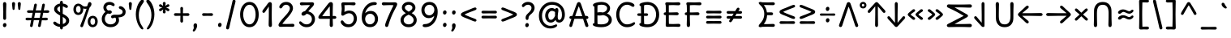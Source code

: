 SplineFontDB: 3.0
FontName: cpp_delius_unicase
FullName: cpp_delius_unicase
FamilyName: cpp_delius_unicase
Weight: Regular
Copyright: Copyright (c) 2010, 2011, Natalia Raices<nraices@gmail.com>, with Reserved Font Name "Delius" "Delius Unicase" "Delius Swash Caps".\nmodiphaid phor voes c++ & maThs simbALs\nvimalkg@gmail.com
UComments: "cpp_delius_unicase is phor c+-+- mAThs"
Version: 1.002
ItalicAngle: 0
UnderlinePosition: -200
UnderlineWidth: 50
Ascent: 800
Descent: 200
InvalidEm: 0
sfntRevision: 0x00010083
LayerCount: 2
Layer: 0 1 "Back" 1
Layer: 1 1 "Fore" 0
NeedsXUIDChange: 1
XUID: [1021 467 -1121320856 7697863]
UniqueID: 8281311
UseXUID: 1
UseUniqueID: 1
StyleMap: 0x0040
FSType: 0
OS2Version: 2
OS2_WeightWidthSlopeOnly: 0
OS2_UseTypoMetrics: 0
CreationTime: 1315000256
ModificationTime: 1578886998
PfmFamily: 17
TTFWeight: 400
TTFWidth: 5
LineGap: 0
VLineGap: 0
Panose: 2 0 6 3 0 0 0 0 0 0
OS2TypoAscent: 1016
OS2TypoAOffset: 0
OS2TypoDescent: -236
OS2TypoDOffset: 0
OS2TypoLinegap: 0
OS2WinAscent: 1016
OS2WinAOffset: 0
OS2WinDescent: 236
OS2WinDOffset: 0
HheadAscent: 1016
HheadAOffset: 0
HheadDescent: -236
HheadDOffset: 0
OS2SubXSize: 700
OS2SubYSize: 650
OS2SubXOff: 0
OS2SubYOff: 140
OS2SupXSize: 700
OS2SupYSize: 650
OS2SupXOff: 0
OS2SupYOff: 477
OS2StrikeYSize: 50
OS2StrikeYPos: 250
OS2CapHeight: 195
OS2XHeight: 320
OS2FamilyClass: 2560
OS2Vendor: 'pyrs'
OS2CodePages: 00000001.00000000
OS2UnicodeRanges: 00000061.00000000.00000000.00000000
Lookup: 258 0 0 "'kern' Horizontal Kerning in Latin lookup 0" { "'kern' Horizontal Kerning in Latin lookup 0 per glyph data 0"  "'kern' Horizontal Kerning in Latin lookup 0 per glyph data 1"  "'kern' Horizontal Kerning in Latin lookup 0 kerning class 2"  } ['kern' ('latn' <'dflt' > ) ]
MarkAttachClasses: 1
DEI: 91125
KernClass2: 2+ 3 "'kern' Horizontal Kerning in Latin lookup 0 kerning class 2"
 17 m n ntilde nacute
 21 r rcommaaccent rcaron
 56 a d g q agrave aacute acircumflex atilde adieresis aring
 37 e egrave eacute ecircumflex edieresis
 0 {} -20 {} -10 {} 0 {} -30 {} 0 {}
TtTable: prep
PUSHW_1
 511
SCANCTRL
PUSHB_1
 4
SCANTYPE
EndTTInstrs
ShortTable: maxp 16
  1
  0
  257
  94
  6
  86
  4
  2
  0
  1
  1
  0
  64
  0
  2
  1
EndShort
LangName: 1081 "" "" "http://viml.pythonanywhere.com"
LangName: 1033 "" "" "" "NataliaRaices: Delius Unicase: 2010" "" "Version 1.002" "" "Delius Unicase is a trademark of Natalia Raices." "Natalia Raices" "Natalia Raices" "" "" "" "This Font Software is licensed under the SIL Open Font License, Version 1.1. This license is available with a FAQ at: http://scripts.sil.org/OFL" "http://scripts.sil.org/OFL"
GaspTable: 1 65535 15 1
Encoding: UnicodeBmp
UnicodeInterp: none
NameList: AGL For New Fonts
DisplaySize: -48
AntiAlias: 1
FitToEm: 0
WinInfo: 0 27 9
BeginPrivate: 0
EndPrivate
BeginChars: 65540 256

StartChar: .notdef
Encoding: 65536 -1 0
Width: 1000
Flags: W
LayerCount: 2
EndChar

StartChar: .null
Encoding: 65537 -1 1
Width: 0
GlyphClass: 2
Flags: W
LayerCount: 2
EndChar

StartChar: nonmarkingreturn
Encoding: 65538 -1 2
Width: 333
GlyphClass: 2
Flags: W
LayerCount: 2
EndChar

StartChar: space
Encoding: 32 32 3
Width: 313
GlyphClass: 2
Flags: W
LayerCount: 2
EndChar

StartChar: exclam
Encoding: 33 33 4
Width: 289
GlyphClass: 2
Flags: W
LayerCount: 2
Fore
SplineSet
186 95 m 128,-1,1
 199 78 199 78 199 52.5 c 128,-1,2
 199 27 199 27 182 6 c 128,-1,3
 165 -15 165 -15 141 -15 c 128,-1,4
 117 -15 117 -15 103.5 3.5 c 128,-1,5
 90 22 90 22 90 47 c 128,-1,6
 90 72 90 72 106.5 92 c 128,-1,7
 123 112 123 112 148 112 c 128,-1,0
 173 112 173 112 186 95 c 128,-1,1
188 467 m 1,8,-1
 189 266 l 2,9,10
 189 240 189 240 177 225 c 128,-1,11
 165 210 165 210 144 210 c 128,-1,12
 123 210 123 210 111 225 c 128,-1,13
 99 240 99 240 99 266 c 2,14,-1
 101 467 l 1,15,-1
 93 695 l 2,16,17
 93 725 93 725 106.5 742.5 c 128,-1,18
 120 760 120 760 144 760 c 128,-1,19
 168 760 168 760 181.5 742.5 c 128,-1,20
 195 725 195 725 195 695 c 2,21,-1
 188 467 l 1,8,-1
EndSplineSet
EndChar

StartChar: quotedbl
Encoding: 34 34 5
Width: 413
GlyphClass: 2
Flags: W
LayerCount: 2
Fore
SplineSet
166 704 m 2,0,-1
 154 596 l 2,1,2
 152 553 152 553 144.5 535 c 128,-1,3
 137 517 137 517 118 517 c 128,-1,4
 99 517 99 517 91.5 535 c 128,-1,5
 84 553 84 553 82 596 c 2,6,-1
 70 704 l 2,7,8
 70 730 70 730 83 745 c 128,-1,9
 96 760 96 760 118 760 c 128,-1,10
 140 760 140 760 153 745 c 128,-1,11
 166 730 166 730 166 704 c 2,0,-1
343 704 m 2,12,-1
 331 596 l 2,13,14
 329 553 329 553 321.5 535 c 128,-1,15
 314 517 314 517 295 517 c 128,-1,16
 276 517 276 517 268.5 535 c 128,-1,17
 261 553 261 553 259 596 c 2,18,-1
 247 704 l 2,19,20
 247 730 247 730 260 745 c 128,-1,21
 273 760 273 760 295 760 c 128,-1,22
 317 760 317 760 330 745 c 128,-1,23
 343 730 343 730 343 704 c 2,12,-1
EndSplineSet
EndChar

StartChar: numbersign
Encoding: 35 35 6
Width: 858
GlyphClass: 2
Flags: W
LayerCount: 2
Fore
SplineSet
361 431 m 1,0,1
 332 293 332 293 329 274 c 1,2,-1
 498 274 l 1,3,4
 504 298 504 298 515.5 357.5 c 128,-1,5
 527 417 527 417 530 431 c 1,6,-1
 361 431 l 1,0,1
691 196 m 2,7,-1
 564 199 l 1,8,9
 556 156 556 156 533 35 c 0,10,11
 525 -10 525 -10 488 -10 c 0,12,13
 470 -10 470 -10 459.5 1.5 c 128,-1,14
 449 13 449 13 449 27.5 c 128,-1,15
 449 42 449 42 484 200 c 1,16,-1
 317 200 l 1,17,18
 311 170 311 170 286 35 c 0,19,20
 278 -10 278 -10 241 -10 c 0,21,22
 223 -10 223 -10 212.5 1.5 c 128,-1,23
 202 13 202 13 202 25 c 128,-1,24
 202 37 202 37 208.5 68.5 c 128,-1,25
 215 100 215 100 223.5 140 c 128,-1,26
 232 180 232 180 235 200 c 1,27,-1
 122 196 l 2,28,29
 63 196 63 196 63 238 c 0,30,31
 63 278 63 278 122 278 c 2,32,-1
 249 274 l 1,33,34
 255 298 255 298 266.5 357 c 128,-1,35
 278 416 278 416 281 429 c 1,36,-1
 167 427 l 2,37,38
 108 427 108 427 108 466 c 0,39,40
 108 507 108 507 167 507 c 2,41,-1
 296 504 l 1,42,43
 305 547 305 547 327 668 c 0,44,45
 335 713 335 713 372 713 c 0,46,47
 390 713 390 713 400.5 701.5 c 128,-1,48
 411 690 411 690 411 675 c 128,-1,49
 411 660 411 660 376 503 c 1,50,-1
 543 503 l 1,51,52
 549 533 549 533 574 668 c 0,53,54
 582 713 582 713 619 713 c 0,55,56
 636 713 636 713 647 701.5 c 128,-1,57
 658 690 658 690 658 678 c 128,-1,58
 658 666 658 666 651.5 635 c 128,-1,59
 645 604 645 604 636 563 c 128,-1,60
 627 522 627 522 624 503 c 1,61,-1
 736 507 l 2,62,63
 795 507 795 507 795 466 c 0,64,65
 795 427 795 427 736 427 c 0,66,67
 714 427 714 427 609 430 c 1,68,69
 581 300 581 300 577 275 c 1,70,-1
 691 278 l 2,71,72
 750 278 750 278 750 238 c 0,73,74
 750 196 750 196 691 196 c 2,7,-1
EndSplineSet
EndChar

StartChar: dollar
Encoding: 36 36 7
Width: 624
GlyphClass: 2
Flags: W
LayerCount: 2
Fore
SplineSet
505 64 m 128,-1,1
 452 11 452 11 366 -4 c 1,2,3
 366 -85 366 -85 320 -85 c 128,-1,4
 274 -85 274 -85 274 -7 c 1,5,6
 195 0 195 0 131 39.5 c 128,-1,7
 67 79 67 79 67 115 c 0,8,9
 67 133 67 133 79 145 c 128,-1,10
 91 157 91 157 108.5 157 c 128,-1,11
 126 157 126 157 144 146 c 128,-1,12
 162 135 162 135 176 121.5 c 128,-1,13
 190 108 190 108 217 95 c 128,-1,14
 244 82 244 82 276 78 c 1,15,16
 279 267 279 267 279 345 c 1,17,18
 199 389 199 389 160.5 421 c 128,-1,19
 122 453 122 453 107.5 482 c 128,-1,20
 93 511 93 511 93 545 c 0,21,22
 93 607 93 607 143.5 655 c 128,-1,23
 194 703 194 703 273 715 c 1,24,25
 273 802 273 802 319 802 c 128,-1,26
 365 802 365 802 365 715 c 1,27,28
 429 707 429 707 473.5 680 c 128,-1,29
 518 653 518 653 518 622 c 0,30,31
 518 603 518 603 506 592 c 128,-1,32
 494 581 494 581 473 581 c 128,-1,33
 452 581 452 581 420 602 c 128,-1,34
 388 623 388 623 362 630 c 1,35,36
 359 456 359 456 359 400 c 1,37,38
 405 375 405 375 432.5 358 c 128,-1,39
 460 341 460 341 493 314 c 0,40,41
 558 261 558 261 558 189 c 128,-1,0
 558 117 558 117 505 64 c 128,-1,1
462 188 m 0,42,43
 462 243 462 243 359 301 c 1,44,45
 359 299 359 299 363 83 c 1,46,47
 407 95 407 95 434.5 122 c 128,-1,48
 462 149 462 149 462 188 c 0,42,43
213.5 598 m 128,-1,50
 189 575 189 575 189 546 c 128,-1,51
 189 517 189 517 211.5 494 c 128,-1,52
 234 471 234 471 279 443 c 1,53,54
 275 623 275 623 275 630 c 1,55,49
 238 621 238 621 213.5 598 c 128,-1,50
EndSplineSet
EndChar

StartChar: percent
Encoding: 37 37 8
Width: 874
GlyphClass: 2
Flags: W
LayerCount: 2
Fore
SplineSet
620 700 m 0,0,1
 620 650 620 650 562 589 c 0,2,3
 561 586 561 586 512 445.5 c 128,-1,4
 463 305 463 305 415 166 c 128,-1,5
 367 27 367 27 363 18 c 0,6,7
 350 -15 350 -15 317 -15 c 0,8,9
 301 -15 301 -15 289 -4 c 128,-1,10
 277 7 277 7 277 25 c 128,-1,11
 277 43 277 43 302 104 c 0,12,13
 406 361 406 361 469 555 c 1,14,15
 451 552 451 552 426.5 552 c 128,-1,16
 402 552 402 552 364 564 c 1,17,18
 366 548 366 548 366 537 c 0,19,20
 366 463 366 463 324 412.5 c 128,-1,21
 282 362 282 362 214 362 c 128,-1,22
 146 362 146 362 104.5 411 c 128,-1,23
 63 460 63 460 63 535.5 c 128,-1,24
 63 611 63 611 106 662 c 128,-1,25
 149 713 149 713 216 713 c 0,26,27
 247 713 247 713 275.5 699 c 128,-1,28
 304 685 304 685 322 668 c 0,29,30
 372 624 372 624 418 624 c 128,-1,31
 464 624 464 624 490 638 c 1,32,33
 516 735 516 735 538 752 c 0,34,35
 549 760 549 760 569 760 c 128,-1,36
 589 760 589 760 604.5 743 c 128,-1,37
 620 726 620 726 620 700 c 0,0,1
267.5 462.5 m 128,-1,39
 286 491 286 491 286 536.5 c 128,-1,40
 286 582 286 582 268 611.5 c 128,-1,41
 250 641 250 641 216 641 c 128,-1,42
 182 641 182 641 162.5 612 c 128,-1,43
 143 583 143 583 143 538 c 128,-1,44
 143 493 143 493 162 463.5 c 128,-1,45
 181 434 181 434 215 434 c 128,-1,38
 249 434 249 434 267.5 462.5 c 128,-1,39
770.5 287 m 128,-1,47
 812 238 812 238 812 162.5 c 128,-1,48
 812 87 812 87 769 36 c 128,-1,49
 726 -15 726 -15 657.5 -15 c 128,-1,50
 589 -15 589 -15 547.5 34 c 128,-1,51
 506 83 506 83 506 159 c 128,-1,52
 506 235 506 235 549 285.5 c 128,-1,53
 592 336 592 336 660.5 336 c 128,-1,46
 729 336 729 336 770.5 287 c 128,-1,47
712.5 86 m 128,-1,55
 732 115 732 115 732 160 c 128,-1,56
 732 205 732 205 713 234.5 c 128,-1,57
 694 264 694 264 659.5 264 c 128,-1,58
 625 264 625 264 605.5 235 c 128,-1,59
 586 206 586 206 586 161.5 c 128,-1,60
 586 117 586 117 605.5 87 c 128,-1,61
 625 57 625 57 659 57 c 128,-1,54
 693 57 693 57 712.5 86 c 128,-1,55
EndSplineSet
EndChar

StartChar: ampersand
Encoding: 38 38 9
Width: 835
GlyphClass: 2
Flags: W
LayerCount: 2
Fore
SplineSet
455 370 m 2,0,-1
 538 368 l 1,1,2
 706 368 706 368 706 459 c 0,3,4
 706 490 706 490 687.5 510 c 128,-1,5
 669 530 669 530 647 538 c 0,6,7
 588 558 588 558 588 593 c 0,8,9
 588 611 588 611 600 622.5 c 128,-1,10
 612 634 612 634 633 634 c 0,11,12
 690 634 690 634 744 580.5 c 128,-1,13
 798 527 798 527 798 461 c 0,14,15
 798 372 798 372 734.5 330.5 c 128,-1,16
 671 289 671 289 577 287 c 1,17,18
 595 245 595 245 595 203 c 0,19,20
 595 113 595 113 521.5 49 c 128,-1,21
 448 -15 448 -15 332.5 -15 c 128,-1,22
 217 -15 217 -15 139.5 57.5 c 128,-1,23
 62 130 62 130 62 239 c 0,24,25
 62 302 62 302 93 361.5 c 128,-1,26
 124 421 124 421 176 460 c 1,27,28
 112 520 112 520 112 590.5 c 128,-1,29
 112 661 112 661 162.5 713 c 128,-1,30
 213 765 213 765 305 765 c 0,31,32
 362 765 362 765 410.5 737 c 128,-1,33
 459 709 459 709 459 677 c 0,34,35
 459 657 459 657 447 646 c 128,-1,36
 435 635 435 635 419 635 c 128,-1,37
 403 635 403 635 372.5 656.5 c 128,-1,38
 342 678 342 678 301 678 c 128,-1,39
 260 678 260 678 232.5 654.5 c 128,-1,40
 205 631 205 631 205 593 c 0,41,42
 205 536 205 536 257 501 c 1,43,44
 301 505 301 505 304 505 c 0,45,46
 334 505 334 505 353 491 c 128,-1,47
 372 477 372 477 372 452.5 c 128,-1,48
 372 428 372 428 351 413.5 c 128,-1,49
 330 399 330 399 299.5 399 c 128,-1,50
 269 399 269 399 249 409 c 1,51,52
 207 384 207 384 182 341 c 128,-1,53
 157 298 157 298 157 247 c 0,54,55
 157 169 157 169 206 120.5 c 128,-1,56
 255 72 255 72 331 72 c 128,-1,57
 407 72 407 72 454.5 111.5 c 128,-1,58
 502 151 502 151 502 202 c 0,59,60
 502 280 502 280 470 280 c 0,61,62
 452 280 452 280 431.5 270 c 128,-1,63
 411 260 411 260 392.5 260 c 128,-1,64
 374 260 374 260 362 273.5 c 128,-1,65
 350 287 350 287 350 306 c 0,66,67
 350 336 350 336 379.5 353 c 128,-1,68
 409 370 409 370 455 370 c 2,0,-1
EndSplineSet
EndChar

StartChar: quotesingle
Encoding: 39 39 10
Width: 236
GlyphClass: 2
Flags: W
LayerCount: 2
Fore
SplineSet
166 704 m 2,0,-1
 154 596 l 2,1,2
 152 553 152 553 144.5 535 c 128,-1,3
 137 517 137 517 118 517 c 128,-1,4
 99 517 99 517 91.5 535 c 128,-1,5
 84 553 84 553 82 596 c 2,6,-1
 70 704 l 2,7,8
 70 730 70 730 83 745 c 128,-1,9
 96 760 96 760 118 760 c 128,-1,10
 140 760 140 760 153 745 c 128,-1,11
 166 730 166 730 166 704 c 2,0,-1
EndSplineSet
EndChar

StartChar: parenleft
Encoding: 40 40 11
Width: 347
GlyphClass: 2
Flags: W
LayerCount: 2
Fore
SplineSet
84.5 209 m 128,-1,1
 62 300 62 300 62 385 c 128,-1,2
 62 470 62 470 82.5 552.5 c 128,-1,3
 103 635 103 635 133.5 695.5 c 128,-1,4
 164 756 164 756 198.5 795.5 c 128,-1,5
 233 835 233 835 258.5 835 c 128,-1,6
 284 835 284 835 298 821 c 128,-1,7
 312 807 312 807 312 789.5 c 128,-1,8
 312 772 312 772 295.5 746.5 c 128,-1,9
 279 721 279 721 256 688 c 128,-1,10
 233 655 233 655 210 612 c 128,-1,11
 187 569 187 569 170.5 502.5 c 128,-1,12
 154 436 154 436 154 352.5 c 128,-1,13
 154 269 154 269 176 190 c 128,-1,14
 198 111 198 111 224.5 67 c 128,-1,15
 251 23 251 23 273 -11.5 c 128,-1,16
 295 -46 295 -46 295 -56.5 c 128,-1,17
 295 -67 295 -67 288 -75.5 c 128,-1,18
 281 -84 281 -84 266 -84 c 0,19,20
 241 -84 241 -84 206.5 -45.5 c 128,-1,21
 172 -7 172 -7 139.5 55.5 c 128,-1,0
 107 118 107 118 84.5 209 c 128,-1,1
EndSplineSet
EndChar

StartChar: parenright
Encoding: 41 41 12
Width: 347
GlyphClass: 2
Flags: W
LayerCount: 2
Fore
SplineSet
264.5 552.5 m 128,-1,1
 285 470 285 470 285 385 c 128,-1,2
 285 300 285 300 262.5 209 c 128,-1,3
 240 118 240 118 207.5 55.5 c 128,-1,4
 175 -7 175 -7 140.5 -45.5 c 128,-1,5
 106 -84 106 -84 81 -84 c 0,6,7
 66 -84 66 -84 59 -75.5 c 128,-1,8
 52 -67 52 -67 52 -56.5 c 128,-1,9
 52 -46 52 -46 74 -11.5 c 128,-1,10
 96 23 96 23 122.5 67 c 128,-1,11
 149 111 149 111 171 190 c 128,-1,12
 193 269 193 269 193 352.5 c 128,-1,13
 193 436 193 436 176.5 502.5 c 128,-1,14
 160 569 160 569 137 612 c 128,-1,15
 114 655 114 655 91 688 c 128,-1,16
 68 721 68 721 51.5 746.5 c 128,-1,17
 35 772 35 772 35 789.5 c 128,-1,18
 35 807 35 807 49 821 c 128,-1,19
 63 835 63 835 88.5 835 c 128,-1,20
 114 835 114 835 148.5 795.5 c 128,-1,21
 183 756 183 756 213.5 695.5 c 128,-1,0
 244 635 244 635 264.5 552.5 c 128,-1,1
EndSplineSet
EndChar

StartChar: asterisk
Encoding: 42 42 13
Width: 476
GlyphClass: 2
Flags: W
LayerCount: 2
Fore
SplineSet
204 642 m 1,0,-1
 194 716 l 2,1,2
 194 738 194 738 206 751.5 c 128,-1,3
 218 765 218 765 238 765 c 128,-1,4
 258 765 258 765 270 751.5 c 128,-1,5
 282 738 282 738 282 721 c 128,-1,6
 282 704 282 704 277 679.5 c 128,-1,7
 272 655 272 655 272 642 c 1,8,9
 279 647 279 647 298 662 c 0,10,11
 338 694 338 694 356 694 c 128,-1,12
 374 694 374 694 386 683 c 128,-1,13
 398 672 398 672 398 653.5 c 128,-1,14
 398 635 398 635 381.5 622.5 c 128,-1,15
 365 610 365 610 334 600 c 128,-1,16
 303 590 303 590 298 587 c 1,17,18
 303 584 303 584 334 574 c 128,-1,19
 365 564 365 564 381.5 551.5 c 128,-1,20
 398 539 398 539 398 520 c 128,-1,21
 398 501 398 501 386 490.5 c 128,-1,22
 374 480 374 480 359.5 480 c 128,-1,23
 345 480 345 480 331 488 c 128,-1,24
 317 496 317 496 297.5 511.5 c 128,-1,25
 278 527 278 527 271 532 c 1,26,-1
 282 460 l 2,27,28
 282 438 282 438 270 424 c 128,-1,29
 258 410 258 410 238 410 c 128,-1,30
 218 410 218 410 206 424 c 128,-1,31
 194 438 194 438 194 454.5 c 128,-1,32
 194 471 194 471 199.5 495.5 c 128,-1,33
 205 520 205 520 205 532 c 1,34,35
 198 527 198 527 178 512 c 0,36,37
 139 480 139 480 120.5 480 c 128,-1,38
 102 480 102 480 90 490.5 c 128,-1,39
 78 501 78 501 78 520 c 128,-1,40
 78 539 78 539 94.5 551.5 c 128,-1,41
 111 564 111 564 142 574 c 128,-1,42
 173 584 173 584 178 587 c 1,43,44
 173 590 173 590 142 600 c 128,-1,45
 111 610 111 610 94.5 622.5 c 128,-1,46
 78 635 78 635 78 653.5 c 128,-1,47
 78 672 78 672 90 683 c 128,-1,48
 102 694 102 694 116 694 c 128,-1,49
 130 694 130 694 144 686 c 128,-1,50
 158 678 158 678 177.5 662.5 c 128,-1,51
 197 647 197 647 204 642 c 1,0,-1
EndSplineSet
EndChar

StartChar: plus
Encoding: 43 43 14
Width: 601
GlyphClass: 2
Flags: W
LayerCount: 2
Fore
SplineSet
113 418 m 2,0,-1
 263 415 l 1,1,2
 263 485 263 485 261 522 c 128,-1,3
 259 559 259 559 259 561 c 0,4,5
 259 584 259 584 270.5 597 c 128,-1,6
 282 610 282 610 301 610 c 128,-1,7
 320 610 320 610 332 596.5 c 128,-1,8
 344 583 344 583 344 560 c 0,9,10
 344 558 344 558 343 540 c 0,11,12
 340 486 340 486 340 415 c 1,13,-1
 490 417 l 2,14,15
 512 417 512 417 526 405 c 128,-1,16
 540 393 540 393 540 375 c 128,-1,17
 540 357 540 357 526 345 c 128,-1,18
 512 333 512 333 490 333 c 2,19,-1
 340 336 l 1,20,-1
 344 177 l 2,21,22
 344 154 344 154 332.5 140 c 128,-1,23
 321 126 321 126 301.5 126 c 128,-1,24
 282 126 282 126 270.5 140.5 c 128,-1,25
 259 155 259 155 259 178 c 2,26,-1
 263 337 l 1,27,-1
 113 334 l 2,28,29
 91 334 91 334 77 346 c 128,-1,30
 63 358 63 358 63 376 c 128,-1,31
 63 394 63 394 77 406 c 128,-1,32
 91 418 91 418 113 418 c 2,0,-1
EndSplineSet
EndChar

StartChar: comma
Encoding: 44 44 15
Width: 251
GlyphClass: 2
Flags: W
LayerCount: 2
Fore
SplineSet
177 36 m 0,0,1
 177 -18 177 -18 141 -83 c 128,-1,2
 105 -148 105 -148 74 -148 c 128,-1,3
 43 -148 43 -148 43 -122 c 0,4,5
 43 -108 43 -108 58.5 -82.5 c 128,-1,6
 74 -57 74 -57 74 -37.5 c 128,-1,7
 74 -18 74 -18 70 0 c 128,-1,8
 66 18 66 18 66 40.5 c 128,-1,9
 66 63 66 63 82 83.5 c 128,-1,10
 98 104 98 104 123.5 104 c 128,-1,11
 149 104 149 104 163 85.5 c 128,-1,12
 177 67 177 67 177 36 c 0,0,1
EndSplineSet
EndChar

StartChar: hyphen
Encoding: 45 45 16
Width: 498
GlyphClass: 2
Flags: W
LayerCount: 2
Fore
SplineSet
249 336 m 1,0,-1
 130 333 l 2,1,2
 108 333 108 333 94.5 345 c 128,-1,3
 81 357 81 357 81 375 c 128,-1,4
 81 393 81 393 94.5 405 c 128,-1,5
 108 417 108 417 130 417 c 2,6,-1
 249 414 l 1,7,-1
 368 417 l 2,8,9
 390 417 390 417 403.5 405 c 128,-1,10
 417 393 417 393 417 375 c 128,-1,11
 417 357 417 357 403.5 345 c 128,-1,12
 390 333 390 333 368 333 c 2,13,14
 368 333 368 333 249 336 c 1,0,-1
EndSplineSet
EndChar

StartChar: period
Encoding: 46 46 17
Width: 254
GlyphClass: 2
Flags: W
LayerCount: 2
Fore
SplineSet
168.5 102 m 128,-1,1
 182 85 182 85 182 58.5 c 128,-1,2
 182 32 182 32 165 11 c 128,-1,3
 148 -10 148 -10 123.5 -10 c 128,-1,4
 99 -10 99 -10 85 8 c 128,-1,5
 71 26 71 26 71 52 c 128,-1,6
 71 78 71 78 87.5 98.5 c 128,-1,7
 104 119 104 119 129.5 119 c 128,-1,0
 155 119 155 119 168.5 102 c 128,-1,1
EndSplineSet
EndChar

StartChar: slash
Encoding: 47 47 18
Width: 433
GlyphClass: 2
Flags: W
LayerCount: 2
Fore
SplineSet
284.5 822 m 128,-1,1
 298 835 298 835 318 835 c 128,-1,2
 338 835 338 835 349.5 820 c 128,-1,3
 361 805 361 805 361 789 c 128,-1,4
 361 773 361 773 347 717.5 c 128,-1,5
 333 662 333 662 306 558 c 0,6,7
 234 274 234 274 170 -20 c 0,8,9
 163 -51 163 -51 151.5 -67.5 c 128,-1,10
 140 -84 140 -84 118 -84 c 128,-1,11
 96 -84 96 -84 83.5 -70 c 128,-1,12
 71 -56 71 -56 71 -39.5 c 128,-1,13
 71 -23 71 -23 83 25 c 128,-1,14
 95 73 95 73 123 182 c 0,15,16
 189 439 189 439 267 787 c 0,17,0
 271 809 271 809 284.5 822 c 128,-1,1
EndSplineSet
EndChar

StartChar: zero
Encoding: 48 48 19
Width: 728
GlyphClass: 2
Flags: W
LayerCount: 2
Fore
SplineSet
574.5 650 m 128,-1,1
 651 535 651 535 651 374.5 c 128,-1,2
 651 214 651 214 574.5 99.5 c 128,-1,3
 498 -15 498 -15 367 -15 c 128,-1,4
 236 -15 236 -15 156.5 100.5 c 128,-1,5
 77 216 77 216 77 375 c 0,6,7
 77 477 77 477 110.5 565 c 128,-1,8
 144 653 144 653 211.5 709 c 128,-1,9
 279 765 279 765 366 765 c 0,10,0
 498 765 498 765 574.5 650 c 128,-1,1
555 375 m 128,-1,12
 555 500 555 500 504 589 c 128,-1,13
 453 678 453 678 367 678 c 128,-1,14
 281 678 281 678 227 588 c 128,-1,15
 173 498 173 498 173 375 c 128,-1,16
 173 252 173 252 227 162 c 128,-1,17
 281 72 281 72 367 72 c 128,-1,18
 453 72 453 72 504 161 c 128,-1,11
 555 250 555 250 555 375 c 128,-1,12
EndSplineSet
EndChar

StartChar: one
Encoding: 49 49 20
Width: 467
GlyphClass: 2
Flags: W
LayerCount: 2
Fore
SplineSet
331 698 m 2,0,-1
 327 380 l 2,1,2
 327 226 327 226 330.5 147.5 c 128,-1,3
 334 69 334 69 334 61 c 0,4,5
 334 -10 334 -10 283 -10 c 0,6,7
 261 -10 261 -10 249 4 c 128,-1,8
 237 18 237 18 234.5 33.5 c 128,-1,9
 232 49 232 49 232 65.5 c 128,-1,10
 232 82 232 82 235 186 c 128,-1,11
 238 290 238 290 238 379 c 2,12,-1
 237 625 l 1,13,-1
 165 517 l 2,14,15
 160 510 160 510 153 499 c 128,-1,16
 146 488 146 488 142 483 c 128,-1,17
 138 478 138 478 132.5 469.5 c 128,-1,18
 127 461 127 461 123.5 457 c 128,-1,19
 120 453 120 453 115 447 c 128,-1,20
 110 441 110 441 106.5 438.5 c 128,-1,21
 103 436 103 436 98 433 c 0,22,23
 91 428 91 428 76 428 c 128,-1,24
 61 428 61 428 49.5 440 c 128,-1,25
 38 452 38 452 38 469.5 c 128,-1,26
 38 487 38 487 52.5 510 c 128,-1,27
 67 533 67 533 92 564.5 c 128,-1,28
 117 596 117 596 119.5 599.5 c 128,-1,29
 122 603 122 603 126 608 c 128,-1,30
 130 613 130 613 141 627 c 128,-1,31
 152 641 152 641 172.5 669.5 c 128,-1,32
 193 698 193 698 202.5 711 c 128,-1,33
 212 724 212 724 225 738 c 0,34,35
 247 760 247 760 273.5 760 c 128,-1,36
 300 760 300 760 315.5 742 c 128,-1,37
 331 724 331 724 331 698 c 2,0,-1
EndSplineSet
EndChar

StartChar: two
Encoding: 50 50 21
Width: 618
GlyphClass: 2
Flags: W
LayerCount: 2
Fore
SplineSet
311 0 m 1,0,-1
 126 -5 l 2,1,2
 97 -5 97 -5 79 8.5 c 128,-1,3
 61 22 61 22 61 51.5 c 128,-1,4
 61 81 61 81 97 132.5 c 128,-1,5
 133 184 133 184 184.5 241 c 128,-1,6
 236 298 236 298 288 356 c 0,7,8
 411 493 411 493 411 562 c 0,9,10
 411 617 411 617 376.5 647.5 c 128,-1,11
 342 678 342 678 292 678 c 0,12,13
 264 678 264 678 241 665.5 c 128,-1,14
 218 653 218 653 207 640.5 c 128,-1,15
 196 628 196 628 184.5 610 c 128,-1,16
 173 592 173 592 167 585 c 0,17,18
 150 565 150 565 130 565 c 128,-1,19
 110 565 110 565 97.5 578 c 128,-1,20
 85 591 85 591 85 608 c 0,21,22
 85 656 85 656 145 710.5 c 128,-1,23
 205 765 205 765 300 765 c 128,-1,24
 395 765 395 765 451 708 c 128,-1,25
 507 651 507 651 507 568 c 0,26,27
 507 518 507 518 466 447.5 c 128,-1,28
 425 377 425 377 374.5 319.5 c 128,-1,29
 324 262 324 262 263 192.5 c 128,-1,30
 202 123 202 123 178 87 c 1,31,32
 233 82 233 82 294 82 c 128,-1,33
 355 82 355 82 419 85.5 c 128,-1,34
 483 89 483 89 501 89 c 128,-1,35
 519 89 519 89 535.5 76.5 c 128,-1,36
 552 64 552 64 552 42 c 128,-1,37
 552 20 552 20 535.5 7.5 c 128,-1,38
 519 -5 519 -5 492 -5 c 2,39,-1
 311 0 l 1,0,-1
EndSplineSet
EndChar

StartChar: three
Encoding: 51 51 22
Width: 628
GlyphClass: 2
Flags: W
LayerCount: 2
Fore
SplineSet
305 750 m 1,0,-1
 471 755 l 2,1,2
 498 755 498 755 515 741 c 128,-1,3
 532 727 532 727 532 705 c 0,4,5
 532 663 532 663 463.5 593.5 c 128,-1,6
 395 524 395 524 354 474 c 1,7,8
 449 449 449 449 505 384 c 128,-1,9
 561 319 561 319 561 237 c 0,10,11
 561 137 561 137 491.5 61 c 128,-1,12
 422 -15 422 -15 302 -15 c 0,13,14
 211 -15 211 -15 141.5 35.5 c 128,-1,15
 72 86 72 86 72 129 c 0,16,17
 72 143 72 143 82 154.5 c 128,-1,18
 92 166 92 166 106.5 166 c 128,-1,19
 121 166 121 166 140 151.5 c 128,-1,20
 159 137 159 137 177.5 119 c 128,-1,21
 196 101 196 101 229 86.5 c 128,-1,22
 262 72 262 72 300 72 c 0,23,24
 372 72 372 72 418.5 118.5 c 128,-1,25
 465 165 465 165 465 234.5 c 128,-1,26
 465 304 465 304 416 348 c 128,-1,27
 367 392 367 392 301 398 c 1,28,29
 268 365 268 365 246 353 c 128,-1,30
 224 341 224 341 198.5 341 c 128,-1,31
 173 341 173 341 159 355.5 c 128,-1,32
 145 370 145 370 145 395.5 c 128,-1,33
 145 421 145 421 172 445.5 c 128,-1,34
 199 470 199 470 253 482 c 1,35,36
 321 557 321 557 410 665 c 1,37,38
 381 668 381 668 324.5 668 c 128,-1,39
 268 668 268 668 214 664.5 c 128,-1,40
 160 661 160 661 143.5 661 c 128,-1,41
 127 661 127 661 110.5 673.5 c 128,-1,42
 94 686 94 686 94 708 c 128,-1,43
 94 730 94 730 110.5 742.5 c 128,-1,44
 127 755 127 755 154 755 c 2,45,-1
 305 750 l 1,0,-1
EndSplineSet
EndChar

StartChar: four
Encoding: 52 52 23
Width: 648
GlyphClass: 2
Flags: W
LayerCount: 2
Fore
SplineSet
482 329 m 1,0,-1
 533 332 l 2,1,2
 561 332 561 332 577.5 319.5 c 128,-1,3
 594 307 594 307 594 287 c 128,-1,4
 594 267 594 267 577.5 254.5 c 128,-1,5
 561 242 561 242 533 242 c 2,6,-1
 482 243 l 1,7,-1
 488 50 l 2,8,9
 488 23 488 23 475 7 c 128,-1,10
 462 -9 462 -9 438.5 -9 c 128,-1,11
 415 -9 415 -9 402 7 c 128,-1,12
 389 23 389 23 389 50 c 2,13,-1
 393 243 l 1,14,-1
 324 243 l 1,15,-1
 96 242 l 2,16,17
 70 242 70 242 55 256 c 128,-1,18
 40 270 40 270 40 291.5 c 128,-1,19
 40 313 40 313 58.5 341.5 c 128,-1,20
 77 370 77 370 137 446 c 2,21,-1
 341 708 l 2,22,23
 382 760 382 760 425 760 c 0,24,25
 451 760 451 760 469.5 743.5 c 128,-1,26
 488 727 488 727 488 690 c 0,27,28
 488 681 488 681 486 634 c 0,29,30
 482 491 482 491 482 329 c 1,0,-1
157 327 m 1,31,-1
 394 327 l 1,32,33
 394 373 394 373 392.5 492.5 c 128,-1,34
 391 612 391 612 391 629 c 1,35,36
 279 496 279 496 157 327 c 1,31,-1
EndSplineSet
EndChar

StartChar: five
Encoding: 53 53 24
Width: 645
GlyphClass: 2
Flags: W
LayerCount: 2
Fore
SplineSet
325 750 m 1,0,-1
 477 755 l 2,1,2
 504 755 504 755 520.5 742.5 c 128,-1,3
 537 730 537 730 537 708 c 128,-1,4
 537 686 537 686 520.5 673.5 c 128,-1,5
 504 661 504 661 487.5 661 c 128,-1,6
 471 661 471 661 416.5 665 c 128,-1,7
 362 669 362 669 331 669 c 128,-1,8
 300 669 300 669 255.5 667 c 128,-1,9
 211 665 211 665 193 665 c 1,10,11
 198 628 198 628 198 560 c 2,12,-1
 193 454 l 1,13,14
 261 498 261 498 337 498 c 0,15,16
 451 498 451 498 514 427.5 c 128,-1,17
 577 357 577 357 577 249.5 c 128,-1,18
 577 142 577 142 506 63.5 c 128,-1,19
 435 -15 435 -15 314 -15 c 0,20,21
 213 -15 213 -15 146 41.5 c 128,-1,22
 79 98 79 98 79 150 c 0,23,24
 79 168 79 168 91.5 181.5 c 128,-1,25
 104 195 104 195 118.5 195 c 128,-1,26
 133 195 133 195 142 190 c 128,-1,27
 151 185 151 185 155.5 179.5 c 128,-1,28
 160 174 160 174 168 162 c 0,29,30
 228 72 228 72 321 72 c 0,31,32
 390 72 390 72 436 126 c 128,-1,33
 482 180 482 180 482 251 c 128,-1,34
 482 322 482 322 441.5 368.5 c 128,-1,35
 401 415 401 415 332 415 c 0,36,37
 267 415 267 415 188 359 c 0,38,39
 162 340 162 340 146 340 c 0,40,41
 96 340 96 340 96 390 c 0,42,43
 96 403 96 403 103 461 c 128,-1,44
 110 519 110 519 110 559.5 c 128,-1,45
 110 600 110 600 104 641 c 128,-1,46
 98 682 98 682 98 699 c 0,47,48
 98 754 98 754 164 754 c 2,49,-1
 325 750 l 1,0,-1
EndSplineSet
EndChar

StartChar: six
Encoding: 54 54 25
Width: 647
GlyphClass: 2
Flags: W
LayerCount: 2
Fore
SplineSet
517 414 m 128,-1,1
 579 341 579 341 579 240.5 c 128,-1,2
 579 140 579 140 514 63 c 128,-1,3
 449 -14 449 -14 331 -14 c 128,-1,4
 213 -14 213 -14 145 70.5 c 128,-1,5
 77 155 77 155 77 285 c 0,6,7
 77 481 77 481 188 620.5 c 128,-1,8
 299 760 299 760 466 760 c 0,9,10
 503 760 503 760 522.5 748 c 128,-1,11
 542 736 542 736 542 717 c 0,12,13
 542 669 542 669 477 669 c 0,14,15
 368 669 368 669 286.5 595.5 c 128,-1,16
 205 522 205 522 182 416 c 1,17,18
 251 487 251 487 353 487 c 128,-1,0
 455 487 455 487 517 414 c 128,-1,1
223.5 121 m 128,-1,20
 264 73 264 73 330 73 c 128,-1,21
 396 73 396 73 439.5 120 c 128,-1,22
 483 167 483 167 483 236 c 128,-1,23
 483 305 483 305 441.5 352.5 c 128,-1,24
 400 400 400 400 335 400 c 128,-1,25
 270 400 270 400 226.5 352.5 c 128,-1,26
 183 305 183 305 183 237 c 128,-1,19
 183 169 183 169 223.5 121 c 128,-1,20
EndSplineSet
EndChar

StartChar: seven
Encoding: 55 55 26
Width: 560
GlyphClass: 2
Flags: W
LayerCount: 2
Fore
SplineSet
273 750 m 1,0,-1
 439 754 l 2,1,2
 520 754 520 754 520 695 c 0,3,4
 520 673 520 673 498.5 630 c 128,-1,5
 477 587 477 587 434 507 c 0,6,7
 320 295 320 295 244 31 c 0,8,9
 232 -9 232 -9 195 -9 c 0,10,11
 175 -9 175 -9 162 5 c 128,-1,12
 149 19 149 19 149 47 c 128,-1,13
 149 75 149 75 171.5 137 c 128,-1,14
 194 199 194 199 238 301.5 c 128,-1,15
 282 404 282 404 319 481.5 c 128,-1,16
 356 559 356 559 377 601 c 128,-1,17
 398 643 398 643 405 663 c 1,18,19
 353 668 353 668 292.5 668 c 128,-1,20
 232 668 232 668 172.5 664.5 c 128,-1,21
 113 661 113 661 96 661 c 128,-1,22
 79 661 79 661 62.5 673.5 c 128,-1,23
 46 686 46 686 46 708 c 128,-1,24
 46 730 46 730 62.5 742.5 c 128,-1,25
 79 755 79 755 106 755 c 2,26,-1
 273 750 l 1,0,-1
EndSplineSet
EndChar

StartChar: eight
Encoding: 56 56 27
Width: 646
GlyphClass: 2
Flags: W
LayerCount: 2
Fore
SplineSet
572 204 m 0,0,1
 572 113 572 113 502 49 c 128,-1,2
 432 -15 432 -15 323 -15 c 128,-1,3
 214 -15 214 -15 144 49 c 128,-1,4
 74 113 74 113 74 204 c 0,5,6
 74 337 74 337 237 419 c 1,7,8
 114 491 114 491 114 590 c 0,9,10
 114 662 114 662 173.5 714 c 128,-1,11
 233 766 233 766 322.5 766 c 128,-1,12
 412 766 412 766 472 714 c 128,-1,13
 532 662 532 662 532 590 c 0,14,15
 532 494 532 494 416 419 c 1,16,17
 572 336 572 336 572 204 c 0,0,1
476 204 m 0,18,19
 476 304 476 304 323 371 c 1,20,21
 170 304 170 304 170 204 c 0,22,23
 170 145 170 145 214 108.5 c 128,-1,24
 258 72 258 72 323 72 c 128,-1,25
 388 72 388 72 432 108.5 c 128,-1,26
 476 145 476 145 476 204 c 0,18,19
439 590 m 128,-1,28
 439 627 439 627 403.5 653 c 128,-1,29
 368 679 368 679 323.5 679 c 128,-1,30
 279 679 279 679 243 653 c 128,-1,31
 207 627 207 627 207 590.5 c 128,-1,32
 207 554 207 554 238 525 c 128,-1,33
 269 496 269 496 325 464 c 1,34,35
 379 494 379 494 409 523.5 c 128,-1,27
 439 553 439 553 439 590 c 128,-1,28
EndSplineSet
EndChar

StartChar: nine
Encoding: 57 57 28
Width: 645
GlyphClass: 2
Flags: W
LayerCount: 2
Fore
SplineSet
128 341 m 128,-1,1
 66 417 66 417 66 516.5 c 128,-1,2
 66 616 66 616 134 690.5 c 128,-1,3
 202 765 202 765 317 765 c 128,-1,4
 432 765 432 765 500 681 c 128,-1,5
 568 597 568 597 568 466 c 0,6,7
 568 263 568 263 457.5 124.5 c 128,-1,8
 347 -14 347 -14 179 -14 c 0,9,10
 143 -14 143 -14 123.5 -1 c 128,-1,11
 104 12 104 12 104 31.5 c 128,-1,12
 104 51 104 51 120 65.5 c 128,-1,13
 136 80 136 80 170 80 c 0,14,15
 279 80 279 80 359.5 153.5 c 128,-1,16
 440 227 440 227 464 337 c 1,17,18
 392 265 392 265 291 265 c 128,-1,0
 190 265 190 265 128 341 c 128,-1,1
205 631 m 128,-1,20
 162 584 162 584 162 515 c 128,-1,21
 162 446 162 446 201.5 399 c 128,-1,22
 241 352 241 352 309 352 c 128,-1,23
 377 352 377 352 421 403.5 c 128,-1,24
 465 455 465 455 465 521 c 128,-1,25
 465 587 465 587 421.5 632.5 c 128,-1,26
 378 678 378 678 313 678 c 128,-1,19
 248 678 248 678 205 631 c 128,-1,20
EndSplineSet
EndChar

StartChar: colon
Encoding: 58 58 29
Width: 273
GlyphClass: 2
Flags: W
LayerCount: 2
Fore
SplineSet
178.5 487 m 128,-1,1
 192 470 192 470 192 444 c 128,-1,2
 192 418 192 418 175 396.5 c 128,-1,3
 158 375 158 375 133.5 375 c 128,-1,4
 109 375 109 375 95 393 c 128,-1,5
 81 411 81 411 81 437 c 128,-1,6
 81 463 81 463 97.5 483.5 c 128,-1,7
 114 504 114 504 139.5 504 c 128,-1,0
 165 504 165 504 178.5 487 c 128,-1,1
178.5 102 m 128,-1,9
 192 85 192 85 192 58.5 c 128,-1,10
 192 32 192 32 175 11 c 128,-1,11
 158 -10 158 -10 133.5 -10 c 128,-1,12
 109 -10 109 -10 95 8 c 128,-1,13
 81 26 81 26 81 52 c 128,-1,14
 81 78 81 78 97.5 98.5 c 128,-1,15
 114 119 114 119 139.5 119 c 128,-1,8
 165 119 165 119 178.5 102 c 128,-1,9
EndSplineSet
EndChar

StartChar: semicolon
Encoding: 59 59 30
Width: 283
GlyphClass: 2
Flags: W
LayerCount: 2
Fore
SplineSet
183.5 487 m 128,-1,1
 197 470 197 470 197 444 c 128,-1,2
 197 418 197 418 180 396.5 c 128,-1,3
 163 375 163 375 138.5 375 c 128,-1,4
 114 375 114 375 100 393 c 128,-1,5
 86 411 86 411 86 437 c 128,-1,6
 86 463 86 463 102.5 483.5 c 128,-1,7
 119 504 119 504 144.5 504 c 128,-1,0
 170 504 170 504 183.5 487 c 128,-1,1
196 36 m 0,8,9
 196 -18 196 -18 160 -83 c 128,-1,10
 124 -148 124 -148 93 -148 c 128,-1,11
 62 -148 62 -148 62 -122 c 0,12,13
 62 -108 62 -108 77.5 -82.5 c 128,-1,14
 93 -57 93 -57 93 -37.5 c 128,-1,15
 93 -18 93 -18 89 0 c 128,-1,16
 85 18 85 18 85 40.5 c 128,-1,17
 85 63 85 63 101 83.5 c 128,-1,18
 117 104 117 104 142.5 104 c 128,-1,19
 168 104 168 104 182 85.5 c 128,-1,20
 196 67 196 67 196 36 c 0,8,9
EndSplineSet
EndChar

StartChar: less
Encoding: 60 60 31
Width: 620
GlyphClass: 2
Flags: W
LayerCount: 2
Fore
SplineSet
85 376 m 128,-1,1
 85 394 85 394 93.5 408 c 128,-1,2
 102 422 102 422 125 435.5 c 128,-1,3
 148 449 148 449 166 457 c 128,-1,4
 184 465 184 465 227.5 481.5 c 128,-1,5
 271 498 271 498 297.5 509 c 128,-1,6
 324 520 324 520 362 536 c 128,-1,7
 400 552 400 552 419.5 560.5 c 128,-1,8
 439 569 439 569 462 578 c 0,9,10
 504 593 504 593 522.5 593 c 128,-1,11
 541 593 541 593 553 582.5 c 128,-1,12
 565 572 565 572 565 556 c 0,13,14
 565 529 565 529 531 514 c 0,15,16
 494 499 494 499 436 477.5 c 128,-1,17
 378 456 378 456 354 446 c 0,18,19
 202 386 202 386 202 376 c 0,20,21
 202 368 202 368 316 322 c 2,22,-1
 353 306 l 2,23,24
 377 296 377 296 435 274.5 c 128,-1,25
 493 253 493 253 530 238 c 0,26,27
 564 223 564 223 564 196 c 0,28,29
 564 180 564 180 552 169.5 c 128,-1,30
 540 159 540 159 526.5 159 c 128,-1,31
 513 159 513 159 498.5 162.5 c 128,-1,32
 484 166 484 166 461 174.5 c 128,-1,33
 438 183 438 183 418 192 c 0,34,35
 309 239 309 239 246 263 c 128,-1,36
 183 287 183 287 165.5 295 c 128,-1,37
 148 303 148 303 125 316.5 c 128,-1,38
 102 330 102 330 93.5 344 c 128,-1,0
 85 358 85 358 85 376 c 128,-1,1
EndSplineSet
EndChar

StartChar: equal
Encoding: 61 61 32
Width: 662
GlyphClass: 2
Flags: W
LayerCount: 2
Fore
SplineSet
326 412 m 1,0,-1
 142 409 l 2,1,2
 120 409 120 409 106.5 421 c 128,-1,3
 93 433 93 433 93 451 c 128,-1,4
 93 469 93 469 106.5 481 c 128,-1,5
 120 493 120 493 142 493 c 2,6,-1
 326 490 l 1,7,-1
 520 493 l 2,8,9
 542 493 542 493 555.5 481 c 128,-1,10
 569 469 569 469 569 451 c 128,-1,11
 569 433 569 433 555.5 421 c 128,-1,12
 542 409 542 409 520 409 c 2,13,-1
 326 412 l 1,0,-1
326 258 m 1,14,-1
 142 255 l 2,15,16
 120 255 120 255 106.5 267 c 128,-1,17
 93 279 93 279 93 297 c 128,-1,18
 93 315 93 315 106.5 327 c 128,-1,19
 120 339 120 339 142 339 c 2,20,-1
 326 336 l 1,21,-1
 520 339 l 2,22,23
 542 339 542 339 555.5 327 c 128,-1,24
 569 315 569 315 569 297 c 128,-1,25
 569 279 569 279 555.5 267 c 128,-1,26
 542 255 542 255 520 255 c 2,27,-1
 326 258 l 1,14,-1
EndSplineSet
EndChar

StartChar: greater
Encoding: 62 62 33
Width: 620
GlyphClass: 2
Flags: W
LayerCount: 2
Fore
SplineSet
535 376 m 128,-1,1
 535 358 535 358 526.5 344 c 128,-1,2
 518 330 518 330 495 316.5 c 128,-1,3
 472 303 472 303 454.5 295 c 128,-1,4
 437 287 437 287 393.5 270.5 c 128,-1,5
 350 254 350 254 323.5 243 c 128,-1,6
 297 232 297 232 259 216 c 128,-1,7
 221 200 221 200 201.5 191.5 c 128,-1,8
 182 183 182 183 159 174 c 0,9,10
 117 159 117 159 98.5 159 c 128,-1,11
 80 159 80 159 68 169.5 c 128,-1,12
 56 180 56 180 56 196 c 0,13,14
 56 223 56 223 90 238 c 0,15,16
 127 253 127 253 185 274.5 c 128,-1,17
 243 296 243 296 267 306 c 0,18,19
 418 366 418 366 418 376 c 0,20,21
 418 384 418 384 304 430 c 2,22,-1
 266 446 l 2,23,24
 242 456 242 456 184 477.5 c 128,-1,25
 126 499 126 499 89 514 c 0,26,27
 55 529 55 529 55 556 c 0,28,29
 55 572 55 572 67 582.5 c 128,-1,30
 79 593 79 593 92.5 593 c 128,-1,31
 106 593 106 593 120.5 589.5 c 128,-1,32
 135 586 135 586 158 577.5 c 128,-1,33
 181 569 181 569 200 560 c 0,34,35
 310 513 310 513 373 489 c 128,-1,36
 436 465 436 465 454 457 c 128,-1,37
 472 449 472 449 495 435.5 c 128,-1,38
 518 422 518 422 526.5 408 c 128,-1,0
 535 394 535 394 535 376 c 128,-1,1
EndSplineSet
EndChar

StartChar: question
Encoding: 63 63 34
Width: 521
GlyphClass: 2
Flags: W
LayerCount: 2
Fore
SplineSet
456 580 m 0,0,1
 456 542 456 542 439.5 506 c 128,-1,2
 423 470 423 470 407.5 451.5 c 128,-1,3
 392 433 392 433 360 400 c 1,4,5
 330 375 330 375 314.5 360.5 c 128,-1,6
 299 346 299 346 284.5 322 c 128,-1,7
 270 298 270 298 270 274 c 0,8,9
 270 208 270 208 225 208 c 0,10,11
 205 208 205 208 192 225.5 c 128,-1,12
 179 243 179 243 179 272 c 128,-1,13
 179 301 179 301 187 325 c 128,-1,14
 195 349 195 349 214 372 c 0,15,16
 240 403 240 403 288 446 c 1,17,18
 312 473 312 473 324 488 c 128,-1,19
 336 503 336 503 348 529 c 128,-1,20
 360 555 360 555 360 580 c 0,21,22
 360 623 360 623 327.5 650.5 c 128,-1,23
 295 678 295 678 254 678 c 0,24,25
 193 678 193 678 149 634 c 0,26,27
 125 606 125 606 105.5 606 c 128,-1,28
 86 606 86 606 75 618.5 c 128,-1,29
 64 631 64 631 64 648 c 0,30,31
 64 686 64 686 121.5 726 c 128,-1,32
 179 766 179 766 249 766 c 0,33,34
 341 766 341 766 398.5 712.5 c 128,-1,35
 456 659 456 659 456 580 c 0,0,1
264 95 m 128,-1,37
 277 78 277 78 277 52.5 c 128,-1,38
 277 27 277 27 260 6 c 128,-1,39
 243 -15 243 -15 219 -15 c 128,-1,40
 195 -15 195 -15 181.5 3.5 c 128,-1,41
 168 22 168 22 168 47 c 128,-1,42
 168 72 168 72 184.5 92 c 128,-1,43
 201 112 201 112 226 112 c 128,-1,36
 251 112 251 112 264 95 c 128,-1,37
EndSplineSet
EndChar

StartChar: at
Encoding: 64 64 35
Width: 938
GlyphClass: 2
Flags: W
LayerCount: 2
Fore
SplineSet
864 369 m 0,0,1
 864 266 864 266 813.5 196.5 c 128,-1,2
 763 127 763 127 692 127 c 0,3,4
 603 127 603 127 575 210 c 1,5,6
 518 127 518 127 429 127 c 0,7,8
 385 127 385 127 350 148 c 128,-1,9
 315 169 315 169 296 202 c 0,10,11
 257 267 257 267 257 342 c 0,12,13
 257 437 257 437 315.5 506.5 c 128,-1,14
 374 576 374 576 465 576 c 0,15,16
 514 576 514 576 564 540 c 1,17,18
 578 576 578 576 610 576 c 0,19,20
 664 576 664 576 664 496 c 0,21,22
 664 486 664 486 654 421 c 128,-1,23
 644 356 644 356 644 313 c 0,24,25
 644 209 644 209 691 209 c 0,26,27
 723 209 723 209 748.5 247.5 c 128,-1,28
 774 286 774 286 774 371 c 0,29,30
 774 521 774 521 685.5 599.5 c 128,-1,31
 597 678 597 678 468 678 c 128,-1,32
 339 678 339 678 249 581 c 128,-1,33
 159 484 159 484 159 338.5 c 128,-1,34
 159 193 159 193 236 109.5 c 128,-1,35
 313 26 313 26 421 26 c 0,36,37
 474 26 474 26 531 48.5 c 128,-1,38
 588 71 588 71 592 71 c 0,39,40
 608 71 608 71 618 61.5 c 128,-1,41
 628 52 628 52 628 37 c 0,42,43
 628 10 628 10 566.5 -22.5 c 128,-1,44
 505 -55 505 -55 417 -55 c 0,45,46
 268 -55 268 -55 166 54.5 c 128,-1,47
 64 164 64 164 64 338.5 c 128,-1,48
 64 513 64 513 180 639 c 128,-1,49
 296 765 296 765 467.5 765 c 128,-1,50
 639 765 639 765 751.5 658 c 128,-1,51
 864 551 864 551 864 369 c 0,0,1
561 334 m 1,52,-1
 561 453 l 1,53,54
 512 489 512 489 465.5 489 c 128,-1,55
 419 489 419 489 385.5 447.5 c 128,-1,56
 352 406 352 406 352 348.5 c 128,-1,57
 352 291 352 291 372 252 c 128,-1,58
 392 213 392 213 432.5 213 c 128,-1,59
 473 213 473 213 505.5 248 c 128,-1,60
 538 283 538 283 561 334 c 1,52,-1
EndSplineSet
EndChar

StartChar: A
Encoding: 65 65 36
Width: 692
GlyphClass: 2
Flags: W
LayerCount: 2
Fore
SplineSet
476 241 m 1,0,-1
 347 244 l 2,1,2
 251 244 251 244 207 242 c 1,3,4
 196 209 196 209 175.5 138.5 c 128,-1,5
 155 68 155 68 142 29 c 128,-1,6
 129 -10 129 -10 96 -10 c 0,7,8
 77 -10 77 -10 65.5 2 c 128,-1,9
 54 14 54 14 54 28.5 c 128,-1,10
 54 43 54 43 55.5 52 c 128,-1,11
 57 61 57 61 62.5 79 c 128,-1,12
 68 97 68 97 74 113 c 0,13,14
 103 199 103 199 116 239 c 1,15,16
 87 239 87 239 70.5 251.5 c 128,-1,17
 54 264 54 264 54 285 c 0,18,19
 54 332 54 332 128 332 c 2,20,-1
 146 332 l 1,21,22
 242 600 242 600 256.5 638.5 c 128,-1,23
 271 677 271 677 273 683 c 128,-1,24
 275 689 275 689 279.5 700.5 c 128,-1,25
 284 712 284 712 287.5 717.5 c 128,-1,26
 291 723 291 723 296 731 c 128,-1,27
 301 739 301 739 305.5 743.5 c 128,-1,28
 310 748 310 748 316 752 c 0,29,30
 329 760 329 760 343.5 760 c 128,-1,31
 358 760 358 760 367 757 c 128,-1,32
 376 754 376 754 384 746 c 128,-1,33
 392 738 392 738 397.5 729 c 128,-1,34
 403 720 403 720 410.5 701 c 128,-1,35
 418 682 418 682 424 666 c 0,36,37
 472 519 472 519 544 332 c 1,38,-1
 580 333 l 2,39,40
 606 333 606 333 622.5 319 c 128,-1,41
 639 305 639 305 639 284 c 0,42,43
 639 240 639 240 573 237 c 1,44,45
 583 205 583 205 600 156 c 0,46,47
 639 50 639 50 639 33.5 c 128,-1,48
 639 17 639 17 627.5 3.5 c 128,-1,49
 616 -10 616 -10 596 -10 c 0,50,51
 560 -10 560 -10 544 29 c 0,52,53
 527 78 527 78 476 241 c 1,0,-1
232 328 m 1,54,55
 296 326 296 326 355.5 326 c 128,-1,56
 415 326 415 326 451 328 c 1,57,58
 346 630 346 630 344 630 c 0,59,60
 338 630 338 630 258 404 c 2,61,-1
 232 328 l 1,54,55
EndSplineSet
EndChar

StartChar: B
Encoding: 66 66 37
Width: 725
GlyphClass: 2
Flags: W
LayerCount: 2
Fore
SplineSet
662 212 m 0,0,1
 662 109 662 109 572.5 47 c 128,-1,2
 483 -15 483 -15 339 -15 c 0,3,4
 223 -15 223 -15 148.5 8.5 c 128,-1,5
 74 32 74 32 74 69 c 128,-1,6
 74 106 74 106 124 106 c 1,7,8
 127 209 127 209 127 379 c 128,-1,9
 127 549 127 549 123 621 c 1,10,11
 80 634 80 634 80 667 c 0,12,13
 80 692 80 692 110 712 c 128,-1,14
 140 732 140 732 183 743 c 0,15,16
 269 765 269 765 338 765 c 128,-1,17
 407 765 407 765 461.5 746.5 c 128,-1,18
 516 728 516 728 546 698 c 0,19,20
 608 639 608 639 608 574 c 0,21,22
 608 468 608 468 511 409 c 1,23,24
 577 385 577 385 619.5 330.5 c 128,-1,25
 662 276 662 276 662 212 c 0,0,1
336 72 m 0,26,27
 441 72 441 72 503 109.5 c 128,-1,28
 565 147 565 147 565 218 c 0,29,30
 565 274 565 274 510.5 311.5 c 128,-1,31
 456 349 456 349 394 359 c 1,32,33
 333 345 333 345 290 345 c 128,-1,34
 247 345 247 345 218 349 c 1,35,36
 218 166 218 166 221 85 c 1,37,38
 263 72 263 72 336 72 c 0,26,27
336 679 m 0,39,40
 274 679 274 679 221 659 c 1,41,42
 218 608 218 608 218 439 c 1,43,44
 259 448 259 448 301 448 c 128,-1,45
 343 448 343 448 380 440 c 1,46,47
 420 442 420 442 468.5 478 c 128,-1,48
 517 514 517 514 517 573 c 0,49,50
 517 614 517 614 472.5 646.5 c 128,-1,51
 428 679 428 679 336 679 c 0,39,40
EndSplineSet
EndChar

StartChar: C
Encoding: 67 67 38
Width: 708
GlyphClass: 2
Flags: W
LayerCount: 2
Fore
SplineSet
655 106 m 0,0,1
 655 70 655 70 580.5 27.5 c 128,-1,2
 506 -15 506 -15 405 -15 c 0,3,4
 262 -15 262 -15 167 99 c 128,-1,5
 72 213 72 213 72 376 c 128,-1,6
 72 539 72 539 167.5 652 c 128,-1,7
 263 765 263 765 407 765 c 0,8,9
 495 765 495 765 564.5 732 c 128,-1,10
 634 699 634 699 634 658 c 0,11,12
 634 638 634 638 622 626 c 128,-1,13
 610 614 610 614 589.5 614 c 128,-1,14
 569 614 569 614 535 637 c 0,15,16
 471 678 471 678 407 678 c 0,17,18
 303 678 303 678 235.5 588.5 c 128,-1,19
 168 499 168 499 168 376.5 c 128,-1,20
 168 254 168 254 235.5 163 c 128,-1,21
 303 72 303 72 401 72 c 128,-1,22
 499 72 499 72 580 121 c 0,23,24
 613 139 613 139 624.5 139 c 128,-1,25
 636 139 636 139 645.5 129.5 c 128,-1,26
 655 120 655 120 655 106 c 0,0,1
EndSplineSet
EndChar

StartChar: D
Encoding: 68 68 39
Width: 770
GlyphClass: 2
Flags: W
LayerCount: 2
Fore
SplineSet
138 411 m 1,0,-1
 133 636 l 1,1,2
 89 640 89 640 89 677.5 c 128,-1,3
 89 715 89 715 168 739.5 c 128,-1,4
 247 764 247 764 331.5 764 c 128,-1,5
 416 764 416 764 489 731 c 128,-1,6
 562 698 562 698 606 642 c 0,7,8
 697 528 697 528 697 372 c 0,9,10
 697 220 697 220 610 108 c 0,11,12
 567 52 567 52 496 18.5 c 128,-1,13
 425 -15 425 -15 327 -15 c 128,-1,14
 229 -15 229 -15 157 10 c 128,-1,15
 85 35 85 35 85 74 c 0,16,17
 85 111 85 111 135 111 c 1,18,-1
 138 334 l 1,19,20
 118 333 118 333 82.5 333 c 128,-1,21
 47 333 47 333 33.5 344 c 128,-1,22
 20 355 20 355 20 373 c 128,-1,23
 20 391 20 391 33.5 402 c 128,-1,24
 47 413 47 413 72.5 413 c 128,-1,25
 98 413 98 413 138 411 c 1,0,-1
232 661 m 1,26,27
 229 606 229 606 229 411 c 1,28,29
 273 413 273 413 301 413 c 128,-1,30
 329 413 329 413 342.5 402 c 128,-1,31
 356 391 356 391 356 373 c 128,-1,32
 356 355 356 355 342.5 344 c 128,-1,33
 329 333 329 333 301 333 c 128,-1,34
 273 333 273 333 229 335 c 1,35,36
 229 170 229 170 234 85 c 1,37,38
 270 72 270 72 335 72 c 128,-1,39
 400 72 400 72 452.5 98 c 128,-1,40
 505 124 505 124 536 168 c 0,41,42
 601 258 601 258 601 379.5 c 128,-1,43
 601 501 601 501 529.5 589.5 c 128,-1,44
 458 678 458 678 323 678 c 0,45,46
 266 678 266 678 232 661 c 1,26,27
EndSplineSet
EndChar

StartChar: E
Encoding: 69 69 40
Width: 639
GlyphClass: 2
Flags: W
LayerCount: 2
Fore
SplineSet
514 662 m 2,0,-1
 355 668 l 2,1,2
 278 668 278 668 218 663 c 1,3,-1
 218 441 l 1,4,5
 237 440 237 440 284 440 c 2,6,-1
 463 445 l 2,7,8
 490 445 490 445 506 432.5 c 128,-1,9
 522 420 522 420 522 399 c 0,10,11
 522 355 522 355 463 355 c 2,12,-1
 284 359 l 2,13,14
 241 359 241 359 218 358 c 1,15,-1
 218 279 l 2,16,17
 218 133 218 133 222 87 c 1,18,19
 282 82 282 82 358 82 c 2,20,21
 358 82 358 82 517 88 c 0,22,23
 544 88 544 88 560.5 75.5 c 128,-1,24
 577 63 577 63 577 41 c 128,-1,25
 577 19 577 19 560.5 6.5 c 128,-1,26
 544 -6 544 -6 517 -6 c 2,27,-1
 358 0 l 1,28,-1
 177 -5 l 2,29,30
 123 -5 123 -5 123 41 c 0,31,32
 123 76 123 76 125.5 155.5 c 128,-1,33
 128 235 128 235 128 355 c 1,34,35
 61 355 61 355 61 399 c 0,36,37
 61 422 61 422 80 433.5 c 128,-1,38
 99 445 99 445 128 445 c 1,39,40
 126 632 126 632 121 670 c 1,41,42
 109 689 109 689 109 710 c 0,43,44
 109 755 109 755 171 755 c 2,45,-1
 355 750 l 1,46,-1
 514 756 l 2,47,48
 541 756 541 756 557.5 743.5 c 128,-1,49
 574 731 574 731 574 709 c 128,-1,50
 574 687 574 687 557.5 674.5 c 128,-1,51
 541 662 541 662 514 662 c 2,0,-1
EndSplineSet
EndChar

StartChar: F
Encoding: 70 70 41
Width: 616
GlyphClass: 2
Flags: W
LayerCount: 2
Fore
SplineSet
284 440 m 2,0,-1
 454 445 l 2,1,2
 481 445 481 445 497 432.5 c 128,-1,3
 513 420 513 420 513 399 c 0,4,5
 513 355 513 355 454 355 c 2,6,-1
 284 359 l 2,7,8
 240 359 240 359 217 358 c 1,9,10
 217 227 217 227 220 148 c 128,-1,11
 223 69 223 69 223 61 c 0,12,13
 223 -10 223 -10 172 -10 c 128,-1,14
 121 -10 121 -10 121 61 c 0,15,16
 121 69 121 69 122 108 c 0,17,18
 127 225 127 225 127 355 c 1,19,20
 60 355 60 355 60 399 c 0,21,22
 60 422 60 422 79 433.5 c 128,-1,23
 98 445 98 445 127 445 c 1,24,25
 125 632 125 632 120 670 c 1,26,27
 108 689 108 689 108 710 c 0,28,29
 108 755 108 755 170 755 c 2,30,-1
 355 750 l 1,31,-1
 515 756 l 2,32,33
 542 756 542 756 558.5 743.5 c 128,-1,34
 575 731 575 731 575 709 c 128,-1,35
 575 687 575 687 558.5 674.5 c 128,-1,36
 542 662 542 662 515 662 c 2,37,-1
 355 668 l 2,38,39
 277 668 277 668 217 663 c 1,40,-1
 217 441 l 1,41,42
 236 440 236 440 284 440 c 2,0,-1
EndSplineSet
EndChar

StartChar: G
Encoding: 71 71 42
Width: 662
GlyphClass: 2
Flags: W
LayerCount: 2
Fore
SplineSet
326 95 m 5,0,-1
 142 92 l 6,1,2
 120 92 120 92 106.5 104 c 132,-1,3
 93 116 93 116 93 134 c 132,-1,4
 93 152 93 152 106.5 164 c 132,-1,5
 120 176 120 176 142 176 c 6,6,-1
 326 173 l 5,7,-1
 520 176 l 6,8,9
 542 176 542 176 555.5 164 c 132,-1,10
 569 152 569 152 569 134 c 132,-1,11
 569 116 569 116 555.5 104 c 132,-1,12
 542 92 542 92 520 92 c 6,13,-1
 326 95 l 5,0,-1
326 412 m 1,14,-1
 142 409 l 2,15,16
 120 409 120 409 106.5 421 c 128,-1,17
 93 433 93 433 93 451 c 128,-1,18
 93 469 93 469 106.5 481 c 128,-1,19
 120 493 120 493 142 493 c 2,20,-1
 326 490 l 1,21,-1
 520 493 l 2,22,23
 542 493 542 493 555.5 481 c 128,-1,24
 569 469 569 469 569 451 c 128,-1,25
 569 433 569 433 555.5 421 c 128,-1,26
 542 409 542 409 520 409 c 2,27,-1
 326 412 l 1,14,-1
326 258 m 1,28,-1
 142 255 l 2,29,30
 120 255 120 255 106.5 267 c 128,-1,31
 93 279 93 279 93 297 c 128,-1,32
 93 315 93 315 106.5 327 c 128,-1,33
 120 339 120 339 142 339 c 2,34,-1
 326 336 l 1,35,-1
 520 339 l 2,36,37
 542 339 542 339 555.5 327 c 128,-1,38
 569 315 569 315 569 297 c 128,-1,39
 569 279 569 279 555.5 267 c 128,-1,40
 542 255 542 255 520 255 c 2,41,-1
 326 258 l 1,28,-1
EndSplineSet
EndChar

StartChar: H
Encoding: 72 72 43
Width: 628
GlyphClass: 2
Flags: W
LayerCount: 2
Fore
SplineSet
340 328 m 1,0,-1
 502 331 l 2,1,2
 524 331 524 331 538 319 c 128,-1,3
 552 307 552 307 552 289 c 128,-1,4
 552 271 552 271 538 259 c 128,-1,5
 524 247 524 247 502 247 c 2,6,-1
 290 250 l 1,7,8
 257 193 257 193 235.5 165.5 c 128,-1,9
 214 138 214 138 194 138 c 0,10,11
 153 138 153 138 153 175 c 0,12,13
 153 191 153 191 194 248 c 1,14,15
 194 248 194 248 125 247 c 0,16,17
 103 247 103 247 89.5 259 c 128,-1,18
 76 271 76 271 76 289 c 128,-1,19
 76 307 76 307 89.5 319 c 128,-1,20
 103 331 103 331 125 331 c 2,21,22
 125 331 125 331 246 328 c 1,23,24
 253 341 253 341 268 364.5 c 128,-1,25
 283 388 283 388 291 404 c 1,26,-1
 125 401 l 2,27,28
 103 401 103 401 89.5 412.5 c 128,-1,29
 76 424 76 424 76 442.5 c 128,-1,30
 76 461 76 461 89.5 472.5 c 128,-1,31
 103 484 103 484 125 484 c 2,32,-1
 339 481 l 1,33,34
 343 487 343 487 362 518 c 128,-1,35
 381 549 381 549 391 564 c 0,36,37
 410 588 410 588 428.5 588 c 128,-1,38
 447 588 447 588 460 577 c 128,-1,39
 473 566 473 566 473 549.5 c 128,-1,40
 473 533 473 533 462 518 c 2,41,-1
 436 483 l 1,42,43
 461 484 461 484 492.5 484 c 128,-1,44
 524 484 524 484 538 472.5 c 128,-1,45
 552 461 552 461 552 442.5 c 128,-1,46
 552 424 552 424 538 412.5 c 128,-1,47
 524 401 524 401 502 401 c 2,48,-1
 384 403 l 1,49,-1
 340 328 l 1,0,-1
EndSplineSet
EndChar

StartChar: I
Encoding: 73 73 44
Width: 997
GlyphClass: 2
Flags: W
LayerCount: 2
Fore
SplineSet
878 665 m 2,0,-1
 638 670 l 2,1,2
 637 670 637 670 597 668 c 1,3,4
 676 578 676 578 693 441 c 1,5,6
 791 443 791 443 824 443 c 0,7,8
 883 443 883 443 883 399 c 128,-1,9
 883 355 883 355 824 355 c 0,10,11
 796 355 796 355 698 357 c 1,12,13
 694 196 694 196 596 82 c 1,14,15
 681.626898048 79.0130151844 681.626898048 79.0130151844 714 80 c 2,16,-1
 878 85 l 2,17,18
 937 87 937 87 937 40 c 0,19,20
 937 19 937 19 921 7 c 0,21,22
 904.260712675 -5.80063148399 904.260712675 -5.80063148399 878 -5 c 2,23,-1
 714 0 l 1,24,-1
 539 -5 l 1,25,26
 510 -15 l 5,27,28
 376 -15 376 -15 493 109 c 128,-1,29
 610 233 610 233 610 395 c 128,-1,30
 610 557 610 557 493.5 661 c 128,-1,31
 377 765 377 765 512 765 c 5,32,33
 533 755 l 1,34,-1
 725 750 l 1,35,-1
 878 755 l 2,36,37
 904 756 904 756 921 743 c 0,38,39
 937 731 937 731 937 710 c 0,40,41
 937 691 937 691 921 677 c 0,42,43
 906 664 906 664 878 665 c 2,0,-1
EndSplineSet
EndChar

StartChar: J
Encoding: 74 74 45
Width: 637
GlyphClass: 2
Flags: W
LayerCount: 2
Fore
SplineSet
82 457 m 128,-1,1
 82 475 82 475 90.5 489 c 128,-1,2
 99 503 99 503 122 516.5 c 128,-1,3
 145 530 145 530 163 538 c 128,-1,4
 181 546 181 546 224.5 562.5 c 128,-1,5
 268 579 268 579 294.5 590 c 128,-1,6
 321 601 321 601 359 617 c 128,-1,7
 397 633 397 633 416.5 641.5 c 128,-1,8
 436 650 436 650 459 658 c 0,9,10
 501 674 501 674 519.5 674 c 128,-1,11
 538 674 538 674 550 663.5 c 128,-1,12
 562 653 562 653 562 637 c 0,13,14
 562 610 562 610 528 595 c 0,15,16
 491 580 491 580 433 558.5 c 128,-1,17
 375 537 375 537 351 527 c 0,18,19
 199 467 199 467 199 457 c 0,20,21
 199 449 199 449 312 402 c 2,22,-1
 350 387 l 2,23,24
 374 377 374 377 432 355.5 c 128,-1,25
 490 334 490 334 527 319 c 0,26,27
 561 304 561 304 561 277 c 0,28,29
 561 261 561 261 549 250.5 c 128,-1,30
 537 240 537 240 523.5 240 c 128,-1,31
 510 240 510 240 495.5 243.5 c 128,-1,32
 481 247 481 247 458 255.5 c 128,-1,33
 435 264 435 264 416 272 c 0,34,35
 306 320 306 320 243 344 c 128,-1,36
 180 368 180 368 162.5 376 c 128,-1,37
 145 384 145 384 122 397.5 c 128,-1,38
 99 411 99 411 90.5 425 c 128,-1,0
 82 439 82 439 82 457 c 128,-1,1
321 167 m 1,39,-1
 511 170 l 2,40,41
 533 170 533 170 546.5 158 c 128,-1,42
 560 146 560 146 560 128 c 128,-1,43
 560 110 560 110 546.5 98 c 128,-1,44
 533 86 533 86 511 86 c 2,45,-1
 321 89 l 1,46,-1
 131 86 l 2,47,48
 109 86 109 86 95.5 98 c 128,-1,49
 82 110 82 110 82 128 c 128,-1,50
 82 146 82 146 95.5 158 c 128,-1,51
 109 170 109 170 131 170 c 2,52,-1
 321 167 l 1,39,-1
EndSplineSet
EndChar

StartChar: K
Encoding: 75 75 46
Width: 637
GlyphClass: 2
Flags: W
LayerCount: 2
Fore
SplineSet
555 457 m 128,-1,1
 555 439 555 439 546.5 425 c 128,-1,2
 538 411 538 411 515 397.5 c 128,-1,3
 492 384 492 384 474.5 376 c 128,-1,4
 457 368 457 368 413.5 351.5 c 128,-1,5
 370 335 370 335 343.5 324 c 128,-1,6
 317 313 317 313 279 297 c 128,-1,7
 241 281 241 281 221.5 272.5 c 128,-1,8
 202 264 202 264 179 256 c 0,9,10
 137 240 137 240 118.5 240 c 128,-1,11
 100 240 100 240 88 250.5 c 128,-1,12
 76 261 76 261 76 277 c 0,13,14
 76 304 76 304 110 319 c 0,15,16
 147 334 147 334 205 355.5 c 128,-1,17
 263 377 263 377 287 387 c 0,18,19
 438 447 438 447 438 457 c 0,20,21
 438 465 438 465 324 512 c 2,22,-1
 286 527 l 2,23,24
 262 537 262 537 204 558.5 c 128,-1,25
 146 580 146 580 109 595 c 0,26,27
 75 610 75 610 75 637 c 0,28,29
 75 653 75 653 87 663.5 c 128,-1,30
 99 674 99 674 112.5 674 c 128,-1,31
 126 674 126 674 140.5 670.5 c 128,-1,32
 155 667 155 667 178 658.5 c 128,-1,33
 201 650 201 650 220 642 c 0,34,35
 330 594 330 594 393 570 c 128,-1,36
 456 546 456 546 474 538 c 128,-1,37
 492 530 492 530 515 516.5 c 128,-1,38
 538 503 538 503 546.5 489 c 128,-1,0
 555 475 555 475 555 457 c 128,-1,1
316 89 m 1,39,-1
 126 86 l 2,40,41
 104 86 104 86 90.5 98 c 128,-1,42
 77 110 77 110 77 128 c 128,-1,43
 77 146 77 146 90.5 158 c 128,-1,44
 104 170 104 170 126 170 c 2,45,-1
 316 167 l 1,46,-1
 506 170 l 2,47,48
 528 170 528 170 541.5 158 c 128,-1,49
 555 146 555 146 555 128 c 128,-1,50
 555 110 555 110 541.5 98 c 128,-1,51
 528 86 528 86 506 86 c 2,52,-1
 316 89 l 1,39,-1
EndSplineSet
EndChar

StartChar: L
Encoding: 76 76 47
Width: 628
GlyphClass: 2
Flags: W
LayerCount: 2
Fore
SplineSet
314 406 m 1,0,-1
 511 409 l 2,1,2
 529 409 529 409 540.5 399 c 128,-1,3
 552 389 552 389 552 374 c 128,-1,4
 552 359 552 359 540.5 349 c 128,-1,5
 529 339 529 339 511 339 c 2,6,-1
 314 342 l 1,7,-1
 117 339 l 2,8,9
 99 339 99 339 87.5 349 c 128,-1,10
 76 359 76 359 76 374 c 128,-1,11
 76 389 76 389 87.5 399 c 128,-1,12
 99 409 99 409 117 409 c 2,13,14
 117 409 117 409 314 406 c 1,0,-1
355.5 598 m 128,-1,16
 369 581 369 581 369 554.5 c 128,-1,17
 369 528 369 528 352 507 c 128,-1,18
 335 486 335 486 310.5 486 c 128,-1,19
 286 486 286 486 272 504 c 128,-1,20
 258 522 258 522 258 548 c 128,-1,21
 258 574 258 574 274.5 594.5 c 128,-1,22
 291 615 291 615 316.5 615 c 128,-1,15
 342 615 342 615 355.5 598 c 128,-1,16
357.5 245 m 128,-1,24
 371 228 371 228 371 202 c 128,-1,25
 371 176 371 176 354 154.5 c 128,-1,26
 337 133 337 133 312.5 133 c 128,-1,27
 288 133 288 133 274 151 c 128,-1,28
 260 169 260 169 260 195 c 128,-1,29
 260 221 260 221 276.5 241.5 c 128,-1,30
 293 262 293 262 318.5 262 c 128,-1,23
 344 262 344 262 357.5 245 c 128,-1,24
EndSplineSet
EndChar

StartChar: M
Encoding: 77 77 48
Width: 673
GlyphClass: 2
Flags: W
LayerCount: 2
Fore
SplineSet
397 709 m 4,0,1
 380 759 380 759 336.5 759 c 132,-1,2
 293 759 293 759 276 709 c 4,3,4
 130 299 130 299 120.5 269.5 c 132,-1,5
 111 240 111 240 87.5 176 c 132,-1,6
 64 112 64 112 52 79.5 c 132,-1,7
 40 47 40 47 40 33 c 132,-1,8
 40 19 40 19 52.5 4 c 132,-1,9
 65 -11 65 -11 87 -11 c 4,10,11
 125 -11 125 -11 140 34 c 4,12,13
 330 616 330 616 337 616 c 4,14,15
 348 616 348 616 538 34 c 4,16,17
 553 -11 553 -11 586 -11 c 4,18,19
 608 -11 608 -11 620.5 4 c 132,-1,20
 633 19 633 19 633 33 c 132,-1,21
 633 47 633 47 621 79 c 4,22,23
 564 234 564 234 553.5 266.5 c 132,-1,24
 543 299 543 299 397 709 c 4,0,1
EndSplineSet
EndChar

StartChar: N
Encoding: 78 78 49
Width: 216
GlyphClass: 2
Flags: W
LayerCount: 2
Fore
SplineSet
181.5 736 m 132,-1,1
 211 706 211 706 211 663.5 c 132,-1,2
 211 621 211 621 182.5 593 c 132,-1,3
 154 565 154 565 108 565 c 132,-1,4
 62 565 62 565 33.5 593 c 132,-1,5
 5 621 5 621 5 664 c 132,-1,6
 5 707 5 707 34.5 736.5 c 132,-1,7
 64 766 64 766 108 766 c 132,-1,0
 152 766 152 766 181.5 736 c 132,-1,1
146 664 m 132,-1,9
 146 679 146 679 134 692 c 132,-1,10
 122 705 122 705 107.5 705 c 132,-1,11
 93 705 93 705 81.5 692.5 c 132,-1,12
 70 680 70 680 70 664.5 c 132,-1,13
 70 649 70 649 81 637 c 132,-1,14
 92 625 92 625 107.5 625 c 132,-1,15
 123 625 123 625 134.5 637 c 132,-1,8
 146 649 146 649 146 664 c 132,-1,9
EndSplineSet
EndChar

StartChar: O
Encoding: 79 79 50
Width: 604
GlyphClass: 2
Flags: W
LayerCount: 2
Fore
SplineSet
339 377 m 1,0,-1
 344 50 l 2,1,2
 344 24 344 24 331 7 c 128,-1,3
 318 -10 318 -10 298 -10 c 128,-1,4
 278 -10 278 -10 265.5 7 c 128,-1,5
 253 24 253 24 253 50 c 2,6,-1
 258 377 l 1,7,-1
 258 629 l 1,8,9
 217 583 217 583 105 447 c 0,10,11
 87 426 87 426 68 426 c 128,-1,12
 49 426 49 426 37 437.5 c 128,-1,13
 25 449 25 449 25 462.5 c 128,-1,14
 25 476 25 476 28.5 485.5 c 128,-1,15
 32 495 32 495 43.5 509 c 128,-1,16
 55 523 55 523 66 535 c 0,17,18
 114 584 114 584 134.5 607 c 128,-1,19
 155 630 155 630 190.5 668.5 c 128,-1,20
 226 707 226 707 254 738 c 0,21,22
 278 760 278 760 298.5 760 c 128,-1,23
 319 760 319 760 343 738 c 0,24,25
 371 707 371 707 406.5 668.5 c 128,-1,26
 442 630 442 630 455 615.5 c 128,-1,27
 468 601 468 601 493.5 574 c 128,-1,28
 519 547 519 547 530.5 535 c 128,-1,29
 542 523 542 523 554 509 c 0,30,31
 572 486 572 486 572 467.5 c 128,-1,32
 572 449 572 449 560 437.5 c 128,-1,33
 548 426 548 426 529 426 c 128,-1,34
 510 426 510 426 492 447 c 0,35,36
 380 583 380 583 339 629 c 1,37,-1
 339 377 l 1,0,-1
EndSplineSet
EndChar

StartChar: P
Encoding: 80 80 51
Width: 604
GlyphClass: 2
Flags: W
LayerCount: 2
Fore
SplineSet
351 700 m 2,0,-1
 346 373 l 1,1,-1
 346 121 l 1,2,3
 387 167 387 167 499 303 c 0,4,5
 517 324 517 324 536 324 c 128,-1,6
 555 324 555 324 567 312.5 c 128,-1,7
 579 301 579 301 579 287.5 c 128,-1,8
 579 274 579 274 575.5 264.5 c 128,-1,9
 572 255 572 255 560.5 241 c 128,-1,10
 549 227 549 227 538 215 c 0,11,12
 490 166 490 166 469.5 143 c 128,-1,13
 449 120 449 120 413.5 81.5 c 128,-1,14
 378 43 378 43 350 12 c 0,15,16
 326 -10 326 -10 305.5 -10 c 128,-1,17
 285 -10 285 -10 261 12 c 0,18,19
 233 43 233 43 197.5 81.5 c 128,-1,20
 162 120 162 120 149 134.5 c 128,-1,21
 136 149 136 149 110.5 176 c 128,-1,22
 85 203 85 203 73.5 215 c 128,-1,23
 62 227 62 227 50 241 c 0,24,25
 32 264 32 264 32 282.5 c 128,-1,26
 32 301 32 301 44 312.5 c 128,-1,27
 56 324 56 324 75 324 c 128,-1,28
 94 324 94 324 112 303 c 0,29,30
 224 167 224 167 265 121 c 1,31,-1
 265 373 l 1,32,-1
 260 700 l 2,33,34
 260 726 260 726 272.5 743 c 128,-1,35
 285 760 285 760 305 760 c 128,-1,36
 325 760 325 760 338 743 c 128,-1,37
 351 726 351 726 351 700 c 2,0,-1
EndSplineSet
EndChar

StartChar: Q
Encoding: 81 81 52
Width: 605
GlyphClass: 2
Flags: W
LayerCount: 2
Fore
SplineSet
150 376 m 128,-1,1
 150 368 150 368 207 327 c 0,2,3
 215 321 215 321 233 309.5 c 128,-1,4
 251 298 251 298 260 291 c 0,5,6
 288 271 288 271 288 253 c 128,-1,7
 288 235 288 235 276 223.5 c 128,-1,8
 264 212 264 212 246.5 212 c 128,-1,9
 229 212 229 212 215.5 220 c 128,-1,10
 202 228 202 228 184 245 c 128,-1,11
 166 262 166 262 128.5 292.5 c 128,-1,12
 91 323 91 323 75 341 c 128,-1,13
 59 359 59 359 59 376 c 128,-1,14
 59 393 59 393 75 411 c 128,-1,15
 91 429 91 429 128.5 459.5 c 128,-1,16
 166 490 166 490 180.5 503.5 c 128,-1,17
 195 517 195 517 203 524 c 0,18,19
 223 540 223 540 243.5 540 c 128,-1,20
 264 540 264 540 276 528.5 c 128,-1,21
 288 517 288 517 288 501.5 c 128,-1,22
 288 486 288 486 277.5 475 c 128,-1,23
 267 464 267 464 239 446 c 128,-1,24
 211 428 211 428 207 425 c 0,25,0
 150 384 150 384 150 376 c 128,-1,1
390 376 m 128,-1,27
 390 368 390 368 447 327 c 0,28,29
 455 321 455 321 473 309.5 c 128,-1,30
 491 298 491 298 500 291 c 0,31,32
 528 271 528 271 528 253 c 128,-1,33
 528 235 528 235 516 223.5 c 128,-1,34
 504 212 504 212 486.5 212 c 128,-1,35
 469 212 469 212 455.5 220 c 128,-1,36
 442 228 442 228 424 245 c 128,-1,37
 406 262 406 262 368.5 292.5 c 128,-1,38
 331 323 331 323 315 341 c 128,-1,39
 299 359 299 359 299 376 c 128,-1,40
 299 393 299 393 315 411 c 128,-1,41
 331 429 331 429 368.5 459.5 c 128,-1,42
 406 490 406 490 420.5 503.5 c 128,-1,43
 435 517 435 517 443 524 c 0,44,45
 463 540 463 540 483.5 540 c 128,-1,46
 504 540 504 540 516 528.5 c 128,-1,47
 528 517 528 517 528 501.5 c 128,-1,48
 528 486 528 486 517.5 475 c 128,-1,49
 507 464 507 464 479 446 c 128,-1,50
 451 428 451 428 447 425 c 0,51,26
 390 384 390 384 390 376 c 128,-1,27
EndSplineSet
EndChar

StartChar: R
Encoding: 82 82 53
Width: 604
GlyphClass: 2
Flags: W
LayerCount: 2
Fore
SplineSet
546 376 m 128,-1,1
 546 359 546 359 530 341 c 128,-1,2
 514 323 514 323 476.5 292.5 c 128,-1,3
 439 262 439 262 424.5 248.5 c 128,-1,4
 410 235 410 235 402 228 c 0,5,6
 382 212 382 212 361.5 212 c 128,-1,7
 341 212 341 212 329 223.5 c 128,-1,8
 317 235 317 235 317 250.5 c 128,-1,9
 317 266 317 266 327.5 277 c 128,-1,10
 338 288 338 288 366 306 c 128,-1,11
 394 324 394 324 398 327 c 0,12,13
 455 368 455 368 455 376 c 128,-1,14
 455 384 455 384 398 425 c 0,15,16
 390 431 390 431 372 442.5 c 128,-1,17
 354 454 354 454 344 461 c 0,18,19
 317 481 317 481 317 499 c 128,-1,20
 317 517 317 517 329 528.5 c 128,-1,21
 341 540 341 540 358.5 540 c 128,-1,22
 376 540 376 540 389.5 532 c 128,-1,23
 403 524 403 524 421 507 c 128,-1,24
 439 490 439 490 476.5 459.5 c 128,-1,25
 514 429 514 429 530 411 c 128,-1,0
 546 393 546 393 546 376 c 128,-1,1
306 376 m 128,-1,27
 306 359 306 359 290 341 c 128,-1,28
 274 323 274 323 236.5 292.5 c 128,-1,29
 199 262 199 262 184.5 248.5 c 128,-1,30
 170 235 170 235 162 228 c 0,31,32
 142 212 142 212 121.5 212 c 128,-1,33
 101 212 101 212 89 223.5 c 128,-1,34
 77 235 77 235 77 250.5 c 128,-1,35
 77 266 77 266 87.5 277 c 128,-1,36
 98 288 98 288 126 306 c 128,-1,37
 154 324 154 324 158 327 c 0,38,39
 215 368 215 368 215 376 c 128,-1,40
 215 384 215 384 158 425 c 0,41,42
 150 431 150 431 132 442.5 c 128,-1,43
 114 454 114 454 104 461 c 0,44,45
 77 481 77 481 77 499 c 128,-1,46
 77 517 77 517 89 528.5 c 128,-1,47
 101 540 101 540 118.5 540 c 128,-1,48
 136 540 136 540 149.5 532 c 128,-1,49
 163 524 163 524 181 507 c 128,-1,50
 199 490 199 490 236.5 459.5 c 128,-1,51
 274 429 274 429 290 411 c 128,-1,26
 306 393 306 393 306 376 c 128,-1,27
EndSplineSet
EndChar

StartChar: S
Encoding: 83 83 54
Width: 872
GlyphClass: 2
Flags: W
LayerCount: 2
Fore
SplineSet
777.59375 87.3125 m 4,0,1
 803.446289062 87.017578125 803.446289062 87.017578125 819.577148438 73.265625 c 4,2,3
 835.078125 59.587890625 835.078125 59.587890625 835.536132812 36.7470703125 c 4,4,5
 835.470703125 14.578125 835.470703125 14.578125 819.495117188 0.2646484375 c 4,6,7
 803.081054688 -13.986328125 803.081054688 -13.986328125 786.48046875 -13.6982421875 c 4,8,9
 769.083984375 -13.52734375 769.083984375 -13.52734375 721.481445312 -12.6240234375 c 4,10,11
 609.139648438 -8.365234375 609.139648438 -8.365234375 479.985351562 -8.3525390625 c 4,12,13
 350.123046875 -7.865234375 350.123046875 -7.865234375 240.983398438 -10.5849609375 c 4,14,15
 131.034179688 -12.9052734375 131.034179688 -12.9052734375 128.479492188 -12.95703125 c 4,16,17
 99.037109375 -12.4736328125 99.037109375 -12.4736328125 82.4970703125 1.595703125 c 4,18,19
 65.4189453125 15.9833984375 65.4189453125 15.9833984375 65.53515625 37.1142578125 c 4,20,21
 65.111328125 66.7802734375 65.111328125 66.7802734375 104.591796875 87.0703125 c 6,22,-1
 584.166992188 333.52734375 l 5,23,24
 353.663085938 476.130859375 353.663085938 476.130859375 142.841796875 570.022460938 c 4,25,26
 94.2001953125 591.647460938 94.2001953125 591.647460938 80.3798828125 604.092773438 c 4,27,28
 66.52734375 616.0234375 66.52734375 616.0234375 66.9189453125 638.608398438 c 132,-1,29
 67.134765625 661.01953125 67.134765625 661.01953125 83.4599609375 675.58984375 c 4,30,31
 99.5244140625 689.583984375 99.5244140625 689.583984375 129.977539062 690.037109375 c 5,32,33
 156.46484375 684.814453125 156.46484375 684.814453125 356.971679688 684.78125 c 4,34,35
 557.49609375 684.395507812 557.49609375 684.395507812 666.974609375 687.432617188 c 4,36,37
 775.59765625 690.44921875 775.59765625 690.44921875 778.977539062 690.306640625 c 4,38,39
 804.594726562 690.057617188 804.594726562 690.057617188 820.962890625 676.259765625 c 132,-1,40
 837.2265625 662.61328125 837.2265625 662.61328125 836.921875 639.7421875 c 4,41,42
 836.619140625 617.618164062 836.619140625 617.618164062 820.880859375 603.258789062 c 132,-1,43
 805.229492188 589.0390625 805.229492188 589.0390625 787.364257812 589.297851562 c 4,44,45
 770.233398438 589.512695312 770.233398438 589.512695312 722.866210938 590.370117188 c 4,46,47
 544.82421875 596.569335938 544.82421875 596.569335938 454.873046875 596.670898438 c 6,48,-1
 301.872070312 596.84375 l 5,49,-1
 682.22265625 382.41796875 l 6,50,51
 717.169921875 363.208984375 717.169921875 363.208984375 717.170898438 336.37890625 c 4,52,53
 717.458007812 309.842773438 717.458007812 309.842773438 680.118164062 289.419921875 c 6,54,-1
 300.586914062 81.8486328125 l 5,55,-1
 453.5859375 81.6767578125 l 6,56,57
 578.344726562 81.05859375 578.344726562 81.05859375 665.58984375 84.4384765625 c 4,58,59
 774.44921875 87.4091796875 774.44921875 87.4091796875 777.59375 87.3125 c 4,0,1
EndSplineSet
EndChar

StartChar: T
Encoding: 84 84 55
Width: 604
GlyphClass: 2
Flags: W
LayerCount: 2
Fore
SplineSet
351 700 m 6,0,-1
 350 12 l 5,1,2
 326 -10 326 -10 305.5 -10 c 132,-1,3
 285 -10 285 -10 261 12 c 4,4,5
 233 43 233 43 197.5 81.5 c 132,-1,6
 162 120 162 120 149 134.5 c 132,-1,7
 136 149 136 149 110.5 176 c 132,-1,8
 85 203 85 203 73.5 215 c 132,-1,9
 62 227 62 227 50 241 c 4,10,11
 32 264 32 264 32 282.5 c 132,-1,12
 32 301 32 301 44 312.5 c 132,-1,13
 56 324 56 324 75 324 c 132,-1,14
 94 324 94 324 112 303 c 4,15,16
 224 167 224 167 265 121 c 5,17,-1
 265 373 l 5,18,-1
 260 700 l 6,19,20
 260 726 260 726 272.5 743 c 132,-1,21
 285 760 285 760 305 760 c 132,-1,22
 325 760 325 760 338 743 c 132,-1,23
 351 726 351 726 351 700 c 6,0,-1
EndSplineSet
EndChar

StartChar: U
Encoding: 85 85 56
Width: 743
GlyphClass: 2
Flags: W
LayerCount: 2
Fore
SplineSet
569 61.5 m 128,-1,1
 500 -15 500 -15 371.5 -15 c 128,-1,2
 243 -15 243 -15 174 62 c 128,-1,3
 105 139 105 139 103 249 c 0,4,5
 102 301 102 301 102 378 c 128,-1,6
 102 455 102 455 100.5 525.5 c 128,-1,7
 99 596 99 596 97.5 638.5 c 128,-1,8
 96 681 96 681 96 689 c 0,9,10
 96 760 96 760 147 760 c 128,-1,11
 198 760 198 760 198 689 c 0,12,13
 198 681 198 681 196 626 c 0,14,15
 192 459 192 459 192 365.5 c 128,-1,16
 192 272 192 272 199.5 230 c 128,-1,17
 207 188 207 188 226 150 c 0,18,19
 263 72 263 72 371 72 c 0,20,21
 524 72 524 72 546 249 c 0,22,23
 551 284 551 284 551 343.5 c 128,-1,24
 551 403 551 403 549.5 486.5 c 128,-1,25
 548 570 548 570 546.5 625.5 c 128,-1,26
 545 681 545 681 545 689 c 0,27,28
 545 760 545 760 596 760 c 128,-1,29
 647 760 647 760 647 689 c 0,30,31
 647 681 647 681 646 638 c 0,32,33
 641 511 641 511 641 406 c 128,-1,34
 641 301 641 301 640 249 c 0,35,0
 638 138 638 138 569 61.5 c 128,-1,1
EndSplineSet
EndChar

StartChar: V
Encoding: 86 86 57
Width: 844
GlyphClass: 2
Flags: W
LayerCount: 2
Fore
SplineSet
414 417 m 1,0,-1
 732 422 l 2,1,2
 758 422 758 422 775 409.5 c 128,-1,3
 792 397 792 397 792 377 c 128,-1,4
 792 357 792 357 775 344 c 128,-1,5
 758 331 758 331 732 331 c 2,6,-1
 414 336 l 1,7,-1
 162 336 l 1,8,9
 208 295 208 295 344 183 c 0,10,11
 365 165 365 165 365 146 c 128,-1,12
 365 127 365 127 353.5 115 c 128,-1,13
 342 103 342 103 328.5 103 c 128,-1,14
 315 103 315 103 305.5 106.5 c 128,-1,15
 296 110 296 110 282 121.5 c 128,-1,16
 268 133 268 133 256 144 c 0,17,18
 207 192 207 192 184 212.5 c 128,-1,19
 161 233 161 233 122.5 268.5 c 128,-1,20
 84 304 84 304 53 332 c 0,21,22
 31 356 31 356 31 376.5 c 128,-1,23
 31 397 31 397 53 421 c 0,24,25
 84 449 84 449 122.5 484.5 c 128,-1,26
 161 520 161 520 175.5 533 c 128,-1,27
 190 546 190 546 217 571.5 c 128,-1,28
 244 597 244 597 256 608.5 c 128,-1,29
 268 620 268 620 282 632 c 0,30,31
 305 650 305 650 323.5 650 c 128,-1,32
 342 650 342 650 353.5 638 c 128,-1,33
 365 626 365 626 365 607 c 128,-1,34
 365 588 365 588 344 570 c 0,35,36
 208 458 208 458 162 417 c 1,37,-1
 414 417 l 1,0,-1
EndSplineSet
EndChar

StartChar: W
Encoding: 87 87 58
Width: 844
GlyphClass: 2
Flags: W
LayerCount: 2
Fore
SplineSet
430 336 m 1,0,-1
 112 331 l 2,1,2
 86 331 86 331 69 344 c 128,-1,3
 52 357 52 357 52 377 c 128,-1,4
 52 397 52 397 69 409.5 c 128,-1,5
 86 422 86 422 112 422 c 2,6,-1
 430 417 l 1,7,-1
 682 417 l 1,8,9
 636 458 636 458 500 570 c 0,10,11
 479 588 479 588 479 607 c 128,-1,12
 479 626 479 626 490.5 638 c 128,-1,13
 502 650 502 650 515.5 650 c 128,-1,14
 529 650 529 650 538.5 646.5 c 128,-1,15
 548 643 548 643 562 631.5 c 128,-1,16
 576 620 576 620 588 608 c 0,17,18
 637 561 637 561 660 540.5 c 128,-1,19
 683 520 683 520 721.5 484.5 c 128,-1,20
 760 449 760 449 791 421 c 0,21,22
 813 397 813 397 813 376.5 c 128,-1,23
 813 356 813 356 791 332 c 0,24,25
 760 304 760 304 721.5 268.5 c 128,-1,26
 683 233 683 233 668.5 220 c 128,-1,27
 654 207 654 207 627 181.5 c 128,-1,28
 600 156 600 156 588 144.5 c 128,-1,29
 576 133 576 133 562 122 c 0,30,31
 539 103 539 103 520.5 103 c 128,-1,32
 502 103 502 103 490.5 115 c 128,-1,33
 479 127 479 127 479 146 c 128,-1,34
 479 165 479 165 500 183 c 0,35,36
 636 295 636 295 682 336 c 1,37,-1
 430 336 l 1,0,-1
EndSplineSet
EndChar

StartChar: X
Encoding: 88 88 59
Width: 573
GlyphClass: 2
Flags: W
LayerCount: 2
Fore
SplineSet
286 322 m 1,0,1
 283 319 283 319 243.5 282.5 c 128,-1,2
 204 246 204 246 161 203 c 0,3,4
 145 187 145 187 127 187 c 128,-1,5
 109 187 109 187 97 199 c 128,-1,6
 85 211 85 211 85 227.5 c 128,-1,7
 85 244 85 244 105.5 264 c 128,-1,8
 126 284 126 284 170.5 321.5 c 128,-1,9
 215 359 215 359 233 376 c 1,10,11
 215 393 215 393 172 428 c 128,-1,12
 129 463 129 463 108 483.5 c 128,-1,13
 87 504 87 504 87 522 c 128,-1,14
 87 540 87 540 99.5 551.5 c 128,-1,15
 112 563 112 563 129 563 c 128,-1,16
 146 563 146 563 167 545 c 128,-1,17
 188 527 188 527 227.5 488 c 128,-1,18
 267 449 267 449 286 432 c 1,19,20
 301 445 301 445 341.5 485.5 c 128,-1,21
 382 526 382 526 403.5 545 c 128,-1,22
 425 564 425 564 442 564 c 128,-1,23
 459 564 459 564 471.5 552.5 c 128,-1,24
 484 541 484 541 484 523 c 128,-1,25
 484 505 484 505 463 485 c 128,-1,26
 442 465 442 465 400 430 c 128,-1,27
 358 395 358 395 339 377 c 1,28,29
 356 361 356 361 400.5 323.5 c 128,-1,30
 445 286 445 286 472 261 c 0,31,32
 488 245 488 245 488 228.5 c 128,-1,33
 488 212 488 212 476 200 c 128,-1,34
 464 188 464 188 446 188 c 128,-1,35
 428 188 428 188 412 204 c 0,36,37
 359 257 359 257 286 322 c 1,0,1
EndSplineSet
EndChar

StartChar: Y
Encoding: 89 89 60
Width: 743
GlyphClass: 2
Flags: W
LayerCount: 2
Fore
SplineSet
569 687.5 m 132,-1,1
 500 764 500 764 371.5 764 c 132,-1,2
 243 764 243 764 174 687 c 132,-1,3
 105 610 105 610 103 500 c 4,4,5
 102 448 102 448 102 371 c 132,-1,6
 102 294 102 294 100.5 223.5 c 132,-1,7
 99 153 99 153 97.5 110.5 c 132,-1,8
 96 68 96 68 96 60 c 4,9,10
 96 -11 96 -11 147 -11 c 132,-1,11
 198 -11 198 -11 198 60 c 4,12,13
 198 68 198 68 196 123 c 4,14,15
 192 290 192 290 192 383.5 c 132,-1,16
 192 477 192 477 199.5 519 c 132,-1,17
 207 561 207 561 226 599 c 4,18,19
 263 677 263 677 371 677 c 4,20,21
 524 677 524 677 546 500 c 4,22,23
 551 465 551 465 551 405.5 c 132,-1,24
 551 346 551 346 549.5 262.5 c 132,-1,25
 548 179 548 179 546.5 123.5 c 132,-1,26
 545 68 545 68 545 60 c 4,27,28
 545 -11 545 -11 596 -11 c 132,-1,29
 647 -11 647 -11 647 60 c 4,30,31
 647 68 647 68 646 111 c 4,32,33
 641 238 641 238 641 343 c 132,-1,34
 641 448 641 448 640 500 c 4,35,0
 638 611 638 611 569 687.5 c 132,-1,1
EndSplineSet
EndChar

StartChar: Z
Encoding: 90 90 61
Width: 661
GlyphClass: 2
Flags: W
LayerCount: 2
Fore
SplineSet
568 494 m 0,0,1
 568 465 568 465 526 433.5 c 128,-1,2
 484 402 484 402 440.5 402 c 128,-1,3
 397 402 397 402 341 430 c 128,-1,4
 285 458 285 458 259 458 c 128,-1,5
 233 458 233 458 199 428.5 c 128,-1,6
 165 399 165 399 141 399 c 128,-1,7
 117 399 117 399 105 410 c 128,-1,8
 93 421 93 421 93 439 c 0,9,10
 93 472 93 472 141 503 c 128,-1,11
 189 534 189 534 244.5 534 c 128,-1,12
 300 534 300 534 357 505.5 c 128,-1,13
 414 477 414 477 439 477 c 128,-1,14
 464 477 464 477 490.5 501.5 c 128,-1,15
 517 526 517 526 533.5 526 c 128,-1,16
 550 526 550 526 559 516.5 c 128,-1,17
 568 507 568 507 568 494 c 0,0,1
568 314 m 0,18,19
 568 285 568 285 526 253.5 c 128,-1,20
 484 222 484 222 440.5 222 c 128,-1,21
 397 222 397 222 341 250 c 128,-1,22
 285 278 285 278 259 278 c 128,-1,23
 233 278 233 278 199 248.5 c 128,-1,24
 165 219 165 219 141 219 c 128,-1,25
 117 219 117 219 105 230 c 128,-1,26
 93 241 93 241 93 259 c 0,27,28
 93 292 93 292 141 323 c 128,-1,29
 189 354 189 354 244.5 354 c 128,-1,30
 300 354 300 354 357 325.5 c 128,-1,31
 414 297 414 297 439 297 c 128,-1,32
 464 297 464 297 490.5 321.5 c 128,-1,33
 517 346 517 346 533.5 346 c 128,-1,34
 550 346 550 346 559 336.5 c 128,-1,35
 568 327 568 327 568 314 c 0,18,19
EndSplineSet
EndChar

StartChar: bracketleft
Encoding: 91 91 62
Width: 438
GlyphClass: 2
Flags: W
LayerCount: 2
Fore
SplineSet
193 0 m 1,0,-1
 337 3 l 2,1,2
 364 3 364 3 380.5 -9 c 128,-1,3
 397 -21 397 -21 397 -41.5 c 128,-1,4
 397 -62 397 -62 380.5 -74 c 128,-1,5
 364 -86 364 -86 337 -86 c 2,6,-1
 243 -83 l 1,7,-1
 146 -87 l 2,8,9
 122 -87 122 -87 107 -74.5 c 128,-1,10
 92 -62 92 -62 92 -46 c 128,-1,11
 92 -30 92 -30 95 104.5 c 128,-1,12
 98 239 98 239 98 375 c 128,-1,13
 98 511 98 511 94.5 640.5 c 128,-1,14
 91 770 91 770 91 790 c 128,-1,15
 91 810 91 810 106 824.5 c 128,-1,16
 121 839 121 839 146 839 c 2,17,-1
 243 835 l 1,18,-1
 337 838 l 2,19,20
 363 838 363 838 380 825.5 c 128,-1,21
 397 813 397 813 397 793 c 128,-1,22
 397 773 397 773 380 760.5 c 128,-1,23
 363 748 363 748 337 748 c 0,24,25
 332 748 332 748 314 749 c 0,26,27
 278 751 278 751 193 751 c 1,28,29
 193 748 193 748 190 618.5 c 128,-1,30
 187 489 187 489 187 376.5 c 128,-1,31
 187 264 187 264 190 136 c 128,-1,32
 193 8 193 8 193 0 c 1,0,-1
EndSplineSet
EndChar

StartChar: backslash
Encoding: 92 92 63
Width: 433
GlyphClass: 2
Flags: W
LayerCount: 2
Fore
SplineSet
82.5 820 m 128,-1,1
 94 835 94 835 114 835 c 128,-1,2
 134 835 134 835 147.5 822 c 128,-1,3
 161 809 161 809 165 787 c 0,4,5
 243 439 243 439 290 256 c 0,6,7
 361 -20 361 -20 361 -38 c 128,-1,8
 361 -56 361 -56 348.5 -70 c 128,-1,9
 336 -84 336 -84 314 -84 c 128,-1,10
 292 -84 292 -84 280.5 -67.5 c 128,-1,11
 269 -51 269 -51 262 -20 c 0,12,13
 198 274 198 274 148 468 c 0,14,15
 71 772 71 772 71 788.5 c 128,-1,0
 71 805 71 805 82.5 820 c 128,-1,1
EndSplineSet
EndChar

StartChar: bracketright
Encoding: 93 93 64
Width: 438
GlyphClass: 2
Flags: W
LayerCount: 2
Fore
SplineSet
245 752 m 1,0,-1
 101 749 l 2,1,2
 74 749 74 749 57.5 761 c 128,-1,3
 41 773 41 773 41 793.5 c 128,-1,4
 41 814 41 814 57.5 826 c 128,-1,5
 74 838 74 838 101 838 c 2,6,-1
 195 835 l 1,7,-1
 292 839 l 2,8,9
 316 839 316 839 331 826.5 c 128,-1,10
 346 814 346 814 346 798 c 128,-1,11
 346 782 346 782 343 647.5 c 128,-1,12
 340 513 340 513 340 377 c 128,-1,13
 340 241 340 241 343.5 111.5 c 128,-1,14
 347 -18 347 -18 347 -38 c 128,-1,15
 347 -58 347 -58 332 -72.5 c 128,-1,16
 317 -87 317 -87 292 -87 c 2,17,-1
 195 -83 l 1,18,-1
 101 -86 l 2,19,20
 75 -86 75 -86 58 -73.5 c 128,-1,21
 41 -61 41 -61 41 -41 c 128,-1,22
 41 -21 41 -21 58 -8.5 c 128,-1,23
 75 4 75 4 101 4 c 2,24,-1
 245 1 l 2,25,26
 245 4 245 4 248 133.5 c 128,-1,27
 251 263 251 263 251 375.5 c 128,-1,28
 251 488 251 488 248 616 c 128,-1,29
 245 744 245 744 245 752 c 1,0,-1
EndSplineSet
EndChar

StartChar: asciicircum
Encoding: 94 94 65
Width: 591
GlyphClass: 2
Flags: W
LayerCount: 2
Fore
SplineSet
79 458 m 128,-1,1
 101 496 101 496 162 594.5 c 128,-1,2
 223 693 223 693 243.5 726.5 c 128,-1,3
 264 760 264 760 296.5 760 c 128,-1,4
 329 760 329 760 350 725 c 0,5,6
 515 459 515 459 525.5 437 c 128,-1,7
 536 415 536 415 536 401.5 c 128,-1,8
 536 388 536 388 524 376 c 128,-1,9
 512 364 512 364 490 364 c 128,-1,10
 468 364 468 364 454 391 c 0,11,12
 417 459 417 459 359 559.5 c 128,-1,13
 301 660 301 660 296.5 660 c 128,-1,14
 292 660 292 660 234.5 560.5 c 128,-1,15
 177 461 177 461 139 391 c 0,16,17
 133 379 133 379 121.5 371.5 c 128,-1,18
 110 364 110 364 95.5 364 c 128,-1,19
 81 364 81 364 69 376 c 128,-1,20
 57 388 57 388 57 404 c 128,-1,0
 57 420 57 420 79 458 c 128,-1,1
EndSplineSet
EndChar

StartChar: underscore
Encoding: 95 95 66
Width: 626
GlyphClass: 2
Flags: W
LayerCount: 2
Fore
SplineSet
313 -86 m 1,0,-1
 114 -89 l 2,1,2
 92 -89 92 -89 78.5 -77 c 128,-1,3
 65 -65 65 -65 65 -47 c 128,-1,4
 65 -29 65 -29 78.5 -17 c 128,-1,5
 92 -5 92 -5 114 -5 c 2,6,-1
 313 -8 l 1,7,-1
 512 -5 l 2,8,9
 534 -5 534 -5 547.5 -17 c 128,-1,10
 561 -29 561 -29 561 -47 c 128,-1,11
 561 -65 561 -65 547.5 -77 c 128,-1,12
 534 -89 534 -89 512 -89 c 2,13,14
 512 -89 512 -89 313 -86 c 1,0,-1
EndSplineSet
EndChar

StartChar: grave
Encoding: 96 96 67
Width: 330
GlyphClass: 2
Flags: W
LayerCount: 2
Fore
SplineSet
85 696 m 0,0,1
 85 713 85 713 96.5 726.5 c 128,-1,2
 108 740 108 740 125.5 740 c 128,-1,3
 143 740 143 740 155.5 730.5 c 128,-1,4
 168 721 168 721 173.5 711.5 c 128,-1,5
 179 702 179 702 188 682 c 128,-1,6
 197 662 197 662 221 632.5 c 128,-1,7
 245 603 245 603 245 591 c 128,-1,8
 245 579 245 579 236.5 571 c 128,-1,9
 228 563 228 563 212 563 c 0,10,11
 180 563 180 563 132.5 607.5 c 128,-1,12
 85 652 85 652 85 696 c 0,0,1
EndSplineSet
EndChar

StartChar: a
Encoding: 97 97 68
Width: 810
GlyphClass: 2
Flags: W
LayerCount: 2
Fore
SplineSet
648 367 m 1,0,1
 648 255 648 255 662.5 177.5 c 128,-1,2
 677 100 677 100 698 90 c 0,3,4
 706 86 706 86 717 84.5 c 128,-1,5
 728 83 728 83 733 80 c 128,-1,6
 738 77 738 77 738 69 c 0,7,8
 738 33 738 33 718 10 c 128,-1,9
 698 -13 698 -13 665 -13 c 0,10,11
 621 -13 621 -13 599 37 c 128,-1,12
 577 87 577 87 577 165 c 1,13,14
 524 81 524 81 465.5 33 c 128,-1,15
 407 -15 407 -15 334.5 -15 c 128,-1,16
 262 -15 262 -15 212 19.5 c 128,-1,17
 162 54 162 54 132 110 c 0,18,19
 72 225 72 225 72 363 c 0,20,21
 72 527 72 527 157 646 c 128,-1,22
 242 765 242 765 377 765 c 0,23,24
 429 765 429 765 478.5 745.5 c 128,-1,25
 528 726 528 726 561 696 c 1,26,27
 561 765 561 765 612 765 c 0,28,29
 675 765 675 765 675 664 c 0,30,31
 675 589 675 589 648 367 c 1,0,1
569 355 m 1,32,-1
 563 600 l 1,33,34
 478 678 478 678 377 678 c 0,35,36
 294 678 294 678 231 588.5 c 128,-1,37
 168 499 168 499 168 371 c 128,-1,38
 168 243 168 243 211.5 157.5 c 128,-1,39
 255 72 255 72 329.5 72 c 128,-1,40
 404 72 404 72 479.5 167 c 128,-1,41
 555 262 555 262 569 355 c 1,32,-1
EndSplineSet
Kerns2: 87 -20 "'kern' Horizontal Kerning in Latin lookup 0 per glyph data 0"
EndChar

StartChar: b
Encoding: 98 98 69
Width: 651
GlyphClass: 2
Flags: W
LayerCount: 2
Fore
SplineSet
297 76 m 4,0,1
 231 76 231 76 187 99 c 5,2,3
 184 147 184 147 184 242 c 132,-1,4
 184 337 184 337 186 381 c 5,5,6
 247 396 247 396 320.5 396 c 132,-1,7
 394 396 394 396 447.5 351 c 132,-1,8
 501 306 501 306 501 235.5 c 132,-1,9
 501 165 501 165 447 120.5 c 132,-1,10
 393 76 393 76 297 76 c 4,0,1
87 707 m 6,11,-1
 95 373 l 5,12,13
 95 126 95 126 89 126 c 4,14,15
 67 123 67 123 56 111 c 132,-1,16
 45 99 45 99 45 79.5 c 132,-1,17
 45 60 45 60 74 41 c 132,-1,18
 103 22 103 22 145 11 c 4,19,20
 229 -10 229 -10 291 -10 c 4,21,22
 441 -10 441 -10 519 61 c 132,-1,23
 597 132 597 132 597 235 c 132,-1,24
 597 338 597 338 519 409.5 c 132,-1,25
 441 481 441 481 317 481 c 4,26,27
 224 481 224 481 184 470 c 5,28,-1
 189 707 l 6,29,30
 189 733 189 733 175 749 c 132,-1,31
 161 765 161 765 138.5 765 c 132,-1,32
 116 765 116 765 101.5 749 c 132,-1,33
 87 733 87 733 87 707 c 6,11,-1
EndSplineSet
EndChar

StartChar: c
Encoding: 99 99 70
Width: 708
GlyphClass: 2
Flags: W
LayerCount: 2
Fore
SplineSet
515 -133 m 0,0,1
 515 -175 515 -175 477.5 -202.5 c 128,-1,2
 440 -230 440 -230 388 -230 c 128,-1,3
 336 -230 336 -230 304.5 -205.5 c 128,-1,4
 273 -181 273 -181 273 -155 c 0,5,6
 273 -146 273 -146 280.5 -138 c 128,-1,7
 288 -130 288 -130 299.5 -130 c 128,-1,8
 311 -130 311 -130 336.5 -142 c 128,-1,9
 362 -154 362 -154 381 -154 c 128,-1,10
 400 -154 400 -154 412 -147 c 128,-1,11
 424 -140 424 -140 424 -131 c 128,-1,12
 424 -122 424 -122 409.5 -111.5 c 128,-1,13
 395 -101 395 -101 378 -90.5 c 128,-1,14
 361 -80 361 -80 346 -57.5 c 128,-1,15
 331 -35 331 -35 331 -6 c 1,16,17
 215 22 215 22 143.5 128.5 c 128,-1,18
 72 235 72 235 72 376 c 0,19,20
 72 539 72 539 167.5 652 c 128,-1,21
 263 765 263 765 407 765 c 0,22,23
 495 765 495 765 564.5 732 c 128,-1,24
 634 699 634 699 634 658 c 0,25,26
 634 638 634 638 622 626 c 128,-1,27
 610 614 610 614 590.5 614 c 128,-1,28
 571 614 571 614 535 637 c 0,29,30
 477 678 477 678 407 678 c 0,31,32
 303 678 303 678 235.5 588.5 c 128,-1,33
 168 499 168 499 168 376.5 c 128,-1,34
 168 254 168 254 235.5 163 c 128,-1,35
 303 72 303 72 401 72 c 128,-1,36
 499 72 499 72 580 121 c 0,37,38
 613 139 613 139 624.5 139 c 128,-1,39
 636 139 636 139 645.5 129.5 c 128,-1,40
 655 120 655 120 655 106 c 0,41,42
 655 71 655 71 583 29 c 128,-1,43
 511 -13 511 -13 412 -15 c 1,44,45
 415 -32 415 -32 441 -49 c 128,-1,46
 467 -66 467 -66 491 -86 c 128,-1,47
 515 -106 515 -106 515 -133 c 0,0,1
EndSplineSet
EndChar

StartChar: d
Encoding: 100 100 71
Width: 651
GlyphClass: 2
Flags: W
LayerCount: 2
Fore
SplineSet
332 76 m 4,0,1
 398 76 398 76 442 99 c 5,2,3
 445 147 445 147 445 242 c 132,-1,4
 445 337 445 337 443 381 c 5,5,6
 382 396 382 396 308.5 396 c 132,-1,7
 235 396 235 396 181.5 351 c 132,-1,8
 128 306 128 306 128 235.5 c 132,-1,9
 128 165 128 165 182 120.5 c 132,-1,10
 236 76 236 76 332 76 c 4,0,1
542 707 m 6,11,-1
 534 373 l 5,12,13
 534 126 534 126 540 126 c 4,14,15
 562 123 562 123 573 111 c 132,-1,16
 584 99 584 99 584 79.5 c 132,-1,17
 584 60 584 60 555 41 c 132,-1,18
 526 22 526 22 484 11 c 4,19,20
 400 -10 400 -10 338 -10 c 4,21,22
 188 -10 188 -10 110 61 c 132,-1,23
 32 132 32 132 32 235 c 132,-1,24
 32 338 32 338 110 409.5 c 132,-1,25
 188 481 188 481 312 481 c 4,26,27
 405 481 405 481 445 470 c 5,28,-1
 440 707 l 6,29,30
 440 733 440 733 454 749 c 132,-1,31
 468 765 468 765 490.5 765 c 132,-1,32
 513 765 513 765 527.5 749 c 132,-1,33
 542 733 542 733 542 707 c 6,11,-1
EndSplineSet
Kerns2: 160 -20 "'kern' Horizontal Kerning in Latin lookup 0 per glyph data 1" 72 -20 "'kern' Horizontal Kerning in Latin lookup 0 per glyph data 1"
EndChar

StartChar: e
Encoding: 101 101 72
Width: 745
GlyphClass: 2
Flags: W
LayerCount: 2
Fore
SplineSet
596 553 m 0,0,1
 596 600 596 600 557.5 639 c 128,-1,2
 519 678 519 678 452 678 c 128,-1,3
 385 678 385 678 334 638 c 0,4,5
 240 565 240 565 213 421 c 1,6,7
 289 400 289 400 384.5 400 c 128,-1,8
 480 400 480 400 538 440 c 128,-1,9
 596 480 596 480 596 553 c 0,0,1
597 28 m 128,-1,11
 526 -15 526 -15 444 -15 c 128,-1,12
 362 -15 362 -15 301 16 c 128,-1,13
 240 47 240 47 201 99 c 0,14,15
 120 207 120 207 114 352 c 1,16,17
 42 374 42 374 42 423 c 0,18,19
 42 443 42 443 53.5 454.5 c 128,-1,20
 65 466 65 466 80 466 c 128,-1,21
 95 466 95 466 122 454 c 1,22,23
 153 588 153 588 238.5 676.5 c 128,-1,24
 324 765 324 765 448 765 c 0,25,26
 549 765 549 765 620.5 704 c 128,-1,27
 692 643 692 643 692 557 c 128,-1,28
 692 471 692 471 648 416 c 0,29,30
 565 315 565 315 390 315 c 0,31,32
 318 315 318 315 211 335 c 1,33,34
 220 227 220 227 282.5 149.5 c 128,-1,35
 345 72 345 72 431.5 72 c 128,-1,36
 518 72 518 72 593 121 c 0,37,38
 626 139 626 139 637.5 139 c 128,-1,39
 649 139 649 139 658.5 129.5 c 128,-1,40
 668 120 668 120 668 106 c 0,41,10
 668 71 668 71 597 28 c 128,-1,11
EndSplineSet
EndChar

StartChar: f
Encoding: 102 102 73
Width: 616
GlyphClass: 2
Flags: W
LayerCount: 2
Fore
SplineSet
343 440 m 2,0,-1
 433 445 l 2,1,2
 458 446 458 446 476 432.5 c 0,3,4
 492 420 492 420 492 399 c 0,5,6
 492 352.377777778 492 352.377777778 433 355 c 2,7,-1
 343 359 l 2,8,9
 320 360 320 360 276 358 c 1,10,11
 276 227 276 227 279 148 c 128,-1,12
 282 69 282 69 282 61 c 0,13,14
 282 -10 282 -10 231 -10 c 128,-1,15
 180 -10 180 -10 180 61 c 0,16,17
 180 69 180 69 181 108 c 0,18,19
 186 225 186 225 186 355 c 1,20,21
 31 355 31 355 31 399 c 4,22,23
 31 422 31 422 50 433.5 c 132,-1,24
 69 445 69 445 186 445 c 1,25,26
 184 632 184 632 179 670 c 1,27,28
 167 689 167 689 167 710 c 0,29,30
 167 757.952380952 167 757.952380952 229 755 c 2,31,-1
 334 750 l 1,32,-1
 494 756 l 2,33,34
 520 757 520 757 537.5 743.5 c 0,35,36
 554 731 554 731 554 709 c 128,-1,37
 554 687 554 687 537.5 674.5 c 0,38,39
 520.030905077 661.02384106 520.030905077 661.02384106 494 662 c 2,40,-1
 334 668 l 2,41,42
 288 670 288 670 276 663 c 1,43,-1
 276 441 l 1,44,45
 325 439 325 439 343 440 c 2,0,-1
EndSplineSet
Kerns2: 160 -20 "'kern' Horizontal Kerning in Latin lookup 0 per glyph data 1" 72 -20 "'kern' Horizontal Kerning in Latin lookup 0 per glyph data 1"
EndChar

StartChar: g
Encoding: 103 103 74
Width: 772
GlyphClass: 2
Flags: W
LayerCount: 2
Fore
SplineSet
526 398 m 1,0,-1
 652 404 l 2,1,2
 679 404 679 404 695.5 391 c 128,-1,3
 712 378 712 378 712 353 c 0,4,5
 712 183 712 183 626.5 84 c 128,-1,6
 541 -15 541 -15 401.5 -15 c 128,-1,7
 262 -15 262 -15 167 99 c 128,-1,8
 72 213 72 213 72 376 c 128,-1,9
 72 539 72 539 170 652 c 128,-1,10
 268 765 268 765 418 765 c 0,11,12
 511 765 511 765 587.5 728 c 128,-1,13
 664 691 664 691 664 648 c 0,14,15
 664 629 664 629 652.5 618 c 128,-1,16
 641 607 641 607 618.5 607 c 128,-1,17
 596 607 596 607 558 634 c 0,18,19
 497 678 497 678 418 678 c 0,20,21
 310 678 310 678 239 589 c 128,-1,22
 168 500 168 500 168 377.5 c 128,-1,23
 168 255 168 255 236 163.5 c 128,-1,24
 304 72 304 72 407 72 c 0,25,26
 492 72 492 72 549 135 c 128,-1,27
 606 198 606 198 610 314 c 1,28,29
 577 317 577 317 526 317 c 2,30,-1
 391 312 l 2,31,32
 364 312 364 312 349 324 c 128,-1,33
 334 336 334 336 334 356.5 c 128,-1,34
 334 377 334 377 349 390 c 128,-1,35
 364 403 364 403 391 403 c 2,36,-1
 526 398 l 1,0,-1
EndSplineSet
EndChar

StartChar: h
Encoding: 104 104 75
Width: 768
GlyphClass: 2
Flags: W
LayerCount: 2
Fore
SplineSet
553 353 m 1,0,-1
 381 355 l 2,1,2
 265 355 265 355 213 354 c 1,3,4
 213 275 213 275 216 170.5 c 128,-1,5
 219 66 219 66 219 61 c 0,6,7
 219 -10 219 -10 168 -10 c 128,-1,8
 117 -10 117 -10 117 61 c 0,9,10
 117 66 117 66 120 169 c 128,-1,11
 123 272 123 272 123 351 c 1,12,13
 59 351 59 351 59 396 c 0,14,15
 59 417 59 417 75.5 429.5 c 128,-1,16
 92 442 92 442 123 442 c 1,17,18
 123 521 123 521 120 602.5 c 128,-1,19
 117 684 117 684 117 689 c 0,20,21
 117 760 117 760 168 760 c 128,-1,22
 219 760 219 760 219 689 c 0,23,24
 219 684 219 684 216 601 c 128,-1,25
 213 518 213 518 213 439 c 1,26,27
 311 437 311 437 408 437 c 128,-1,28
 505 437 505 437 553 439 c 2,29,30
 644 443 l 5,31,32
 644 350 l 6,33,34
 644 271 644 271 647 168.5 c 128,-1,35
 650 66 650 66 650 61 c 0,36,37
 650 -10 650 -10 599 -10 c 128,-1,38
 548 -10 548 -10 548 61 c 2,39,-1
 553 353 l 1,0,-1
EndSplineSet
EndChar

StartChar: i
Encoding: 105 105 76
Width: 486
GlyphClass: 2
Flags: W
LayerCount: 2
Fore
SplineSet
374 661 m 2,0,-1
 292 665 l 1,1,2
 288 568 288 568 288 386.5 c 128,-1,3
 288 205 288 205 293 83 c 1,4,-1
 374 87 l 2,5,6
 401 87 401 87 417.5 74.5 c 128,-1,7
 434 62 434 62 434 40.5 c 128,-1,8
 434 19 434 19 417.5 6.5 c 128,-1,9
 401 -6 401 -6 374 -6 c 2,10,-1
 243 0 l 1,11,-1
 112 -6 l 2,12,13
 85 -6 85 -6 68.5 6.5 c 128,-1,14
 52 19 52 19 52 40.5 c 128,-1,15
 52 62 52 62 68.5 74.5 c 128,-1,16
 85 87 85 87 112 87 c 2,17,-1
 193 82 l 1,18,19
 198 204 198 204 198 386 c 128,-1,20
 198 568 198 568 194 665 c 1,21,-1
 112 661 l 2,22,23
 85 661 85 661 68.5 674 c 128,-1,24
 52 687 52 687 52 709 c 128,-1,25
 52 731 52 731 68.5 743.5 c 128,-1,26
 85 756 85 756 112 756 c 2,27,-1
 243 750 l 1,28,-1
 374 756 l 2,29,30
 401 756 401 756 417.5 743.5 c 128,-1,31
 434 731 434 731 434 709 c 128,-1,32
 434 687 434 687 417.5 674 c 128,-1,33
 401 661 401 661 374 661 c 2,0,-1
EndSplineSet
Kerns2: 70 -20 "'kern' Horizontal Kerning in Latin lookup 0 per glyph data 0"
EndChar

StartChar: j
Encoding: 106 106 77
Width: 593
GlyphClass: 2
Flags: W
LayerCount: 2
Fore
SplineSet
328 750 m 1,0,-1
 477 756 l 2,1,2
 504 756 504 756 520.5 743.5 c 128,-1,3
 537 731 537 731 537 709.5 c 128,-1,4
 537 688 537 688 518 675 c 128,-1,5
 499 662 499 662 469 662 c 1,6,7
 468 600 468 600 468 257 c 0,8,9
 468 184 468 184 447.5 129 c 128,-1,10
 427 74 427 74 393 44 c 0,11,12
 326 -15 326 -15 240.5 -15 c 128,-1,13
 155 -15 155 -15 100.5 19.5 c 128,-1,14
 46 54 46 54 46 87 c 0,15,16
 46 106 46 106 57 117.5 c 128,-1,17
 68 129 68 129 86 129 c 128,-1,18
 104 129 104 129 122 115 c 128,-1,19
 140 101 140 101 168 86.5 c 128,-1,20
 196 72 196 72 237 72 c 0,21,22
 295 72 295 72 336.5 121.5 c 128,-1,23
 378 171 378 171 378 278 c 2,24,-1
 375 667 l 1,25,26
 312 667 312 667 261 664 c 128,-1,27
 210 661 210 661 191 661 c 128,-1,28
 172 661 172 661 155.5 673.5 c 128,-1,29
 139 686 139 686 139 708 c 128,-1,30
 139 730 139 730 155.5 742.5 c 128,-1,31
 172 755 172 755 199 755 c 2,32,-1
 328 750 l 1,0,-1
EndSplineSet
EndChar

StartChar: k
Encoding: 107 107 78
Width: 688
GlyphClass: 2
Flags: W
LayerCount: 2
Fore
SplineSet
208 337 m 1,0,-1
 213 47 l 2,1,2
 213 23 213 23 198 6.5 c 128,-1,3
 183 -10 183 -10 162.5 -10 c 128,-1,4
 142 -10 142 -10 127.5 6.5 c 128,-1,5
 113 23 113 23 113 47 c 2,6,7
 113 47 113 47 117 372 c 1,8,-1
 113 702 l 2,9,10
 113 726 113 726 127.5 742.5 c 128,-1,11
 142 759 142 759 162.5 759 c 128,-1,12
 183 759 183 759 198 742.5 c 128,-1,13
 213 726 213 726 213 702 c 2,14,-1
 210 612 l 2,15,16
 208 522 208 522 208 434 c 1,17,18
 235 442 235 442 277 442 c 1,19,-1
 333 436 l 1,20,21
 380 471 380 471 428.5 556.5 c 128,-1,22
 477 642 477 642 493 714 c 0,23,24
 504 760 504 760 541 760 c 0,25,26
 558 760 558 760 570.5 747 c 128,-1,27
 583 734 583 734 583 715 c 0,28,29
 583 653 583 653 527.5 552 c 128,-1,30
 472 451 472 451 408 386 c 1,31,32
 510 202 510 202 575 119 c 0,33,34
 610 75 610 75 641 75 c 2,35,-1
 652 76 l 2,36,37
 659 76 659 76 659 54 c 128,-1,38
 659 32 659 32 641 11 c 128,-1,39
 623 -10 623 -10 595 -10 c 128,-1,40
 567 -10 567 -10 540 14 c 0,41,42
 485 61 485 61 324 341 c 1,43,-1
 260 334 l 2,44,45
 224 334 224 334 208 337 c 1,0,-1
EndSplineSet
EndChar

StartChar: l
Encoding: 108 108 79
Width: 594
GlyphClass: 2
Flags: W
LayerCount: 2
Fore
SplineSet
115 54 m 2,0,-1
 119 380 l 2,1,2
 119 511 119 511 116 596 c 128,-1,3
 113 681 113 681 113 689 c 0,4,5
 113 760 113 760 164 760 c 128,-1,6
 215 760 215 760 215 689 c 0,7,8
 215 681 215 681 214 638 c 0,9,10
 209 511 209 511 209 405.5 c 128,-1,11
 209 300 209 300 210 240.5 c 128,-1,12
 211 181 211 181 213 139.5 c 128,-1,13
 215 98 215 98 215 87 c 1,14,15
 263 82 263 82 319 82 c 128,-1,16
 375 82 375 82 428 85.5 c 128,-1,17
 481 89 481 89 497.5 89 c 128,-1,18
 514 89 514 89 530.5 76.5 c 128,-1,19
 547 64 547 64 547 42 c 128,-1,20
 547 20 547 20 530.5 7.5 c 128,-1,21
 514 -5 514 -5 487 -5 c 2,22,-1
 338 0 l 1,23,-1
 176 -5 l 2,24,25
 146 -5 146 -5 130.5 7.5 c 128,-1,26
 115 20 115 20 115 54 c 2,0,-1
EndSplineSet
Kerns2: 160 -50 "'kern' Horizontal Kerning in Latin lookup 0 per glyph data 0" 82 -20 "'kern' Horizontal Kerning in Latin lookup 0 per glyph data 0" 72 -50 "'kern' Horizontal Kerning in Latin lookup 0 per glyph data 0"
PairPos2: "'kern' Horizontal Kerning in Latin lookup 0 per glyph data 1" edieresis dx=0 dy=0 dh=-50 dv=0 dx=0 dy=0 dh=0 dv=0
PairPos2: "'kern' Horizontal Kerning in Latin lookup 0 per glyph data 1" ecircumflex dx=0 dy=0 dh=-50 dv=0 dx=0 dy=0 dh=0 dv=0
PairPos2: "'kern' Horizontal Kerning in Latin lookup 0 per glyph data 1" eacute dx=0 dy=0 dh=-50 dv=0 dx=0 dy=0 dh=0 dv=0
PairPos2: "'kern' Horizontal Kerning in Latin lookup 0 per glyph data 1" egrave dx=0 dy=0 dh=-50 dv=0 dx=0 dy=0 dh=0 dv=0
PairPos2: "'kern' Horizontal Kerning in Latin lookup 0 per glyph data 1" o dx=0 dy=0 dh=-20 dv=0 dx=0 dy=0 dh=0 dv=0
PairPos2: "'kern' Horizontal Kerning in Latin lookup 0 per glyph data 1" e dx=0 dy=0 dh=-50 dv=0 dx=0 dy=0 dh=0 dv=0
EndChar

StartChar: m
Encoding: 109 109 80
Width: 1218
GlyphClass: 2
Flags: W
LayerCount: 2
Fore
SplineSet
1083 460 m 2,0,-1
 1076 218 l 2,1,2
 1076 180 1076 180 1077 161 c 128,-1,3
 1078 142 1078 142 1085 121 c 128,-1,4
 1092 100 1092 100 1106 94 c 0,5,6
 1114 90 1114 90 1125 88.5 c 128,-1,7
 1136 87 1136 87 1141 84 c 128,-1,8
 1146 81 1146 81 1146 73 c 0,9,10
 1146 38 1146 38 1124 14.5 c 128,-1,11
 1102 -9 1102 -9 1072 -9 c 0,12,13
 1021 -9 1021 -9 1001.5 31 c 128,-1,14
 982 71 982 71 982 150 c 2,15,-1
 987 429 l 2,16,17
 987 538 987 538 950 604.5 c 128,-1,18
 913 671 913 671 847 671 c 128,-1,19
 781 671 781 671 718.5 583 c 128,-1,20
 656 495 656 495 631 383 c 1,21,-1
 635 60 l 2,22,23
 635 26 635 26 624 8.5 c 128,-1,24
 613 -9 613 -9 584 -9 c 0,25,26
 522 -9 522 -9 522 91 c 128,-1,27
 522 191 522 191 549 383 c 1,28,29
 549 671 549 671 406 671 c 0,30,31
 342 671 342 671 279.5 583 c 128,-1,32
 217 495 217 495 192 383 c 1,33,-1
 196 60 l 2,34,35
 196 -9 196 -9 145 -9 c 0,36,37
 83 -9 83 -9 83 91 c 128,-1,38
 83 191 83 191 110 383 c 1,39,40
 110 449 110 449 98.5 560.5 c 128,-1,41
 87 672 87 672 87 697.5 c 128,-1,42
 87 723 87 723 101 741.5 c 128,-1,43
 115 760 115 760 139.5 760 c 128,-1,44
 164 760 164 760 178 741.5 c 128,-1,45
 192 723 192 723 192 700 c 128,-1,46
 192 677 192 677 191.5 644.5 c 128,-1,47
 191 612 191 612 191 589 c 1,48,49
 283 760 283 760 425 760 c 0,50,51
 507 760 507 760 558.5 713.5 c 128,-1,52
 610 667 610 667 630 589 c 1,53,54
 725 760 725 760 865 760 c 0,55,56
 969 760 969 760 1026 672.5 c 128,-1,57
 1083 585 1083 585 1083 460 c 2,0,-1
EndSplineSet
Kerns2: 159 -30 "'kern' Horizontal Kerning in Latin lookup 0 per glyph data 0" 84 -30 "'kern' Horizontal Kerning in Latin lookup 0 per glyph data 0" 82 -20 "'kern' Horizontal Kerning in Latin lookup 0 per glyph data 0" 74 -30 "'kern' Horizontal Kerning in Latin lookup 0 per glyph data 0" 71 -30 "'kern' Horizontal Kerning in Latin lookup 0 per glyph data 0" 68 -30 "'kern' Horizontal Kerning in Latin lookup 0 per glyph data 0"
PairPos2: "'kern' Horizontal Kerning in Latin lookup 0 per glyph data 1" aring dx=0 dy=0 dh=-30 dv=0 dx=0 dy=0 dh=0 dv=0
PairPos2: "'kern' Horizontal Kerning in Latin lookup 0 per glyph data 1" adieresis dx=0 dy=0 dh=-30 dv=0 dx=0 dy=0 dh=0 dv=0
PairPos2: "'kern' Horizontal Kerning in Latin lookup 0 per glyph data 1" atilde dx=0 dy=0 dh=-30 dv=0 dx=0 dy=0 dh=0 dv=0
PairPos2: "'kern' Horizontal Kerning in Latin lookup 0 per glyph data 1" acircumflex dx=0 dy=0 dh=-30 dv=0 dx=0 dy=0 dh=0 dv=0
PairPos2: "'kern' Horizontal Kerning in Latin lookup 0 per glyph data 1" aacute dx=0 dy=0 dh=-30 dv=0 dx=0 dy=0 dh=0 dv=0
PairPos2: "'kern' Horizontal Kerning in Latin lookup 0 per glyph data 1" agrave dx=0 dy=0 dh=-30 dv=0 dx=0 dy=0 dh=0 dv=0
PairPos2: "'kern' Horizontal Kerning in Latin lookup 0 per glyph data 1" q dx=0 dy=0 dh=-30 dv=0 dx=0 dy=0 dh=0 dv=0
PairPos2: "'kern' Horizontal Kerning in Latin lookup 0 per glyph data 1" o dx=0 dy=0 dh=-20 dv=0 dx=0 dy=0 dh=0 dv=0
PairPos2: "'kern' Horizontal Kerning in Latin lookup 0 per glyph data 1" g dx=0 dy=0 dh=-30 dv=0 dx=0 dy=0 dh=0 dv=0
PairPos2: "'kern' Horizontal Kerning in Latin lookup 0 per glyph data 1" d dx=0 dy=0 dh=-30 dv=0 dx=0 dy=0 dh=0 dv=0
PairPos2: "'kern' Horizontal Kerning in Latin lookup 0 per glyph data 1" a dx=0 dy=0 dh=-30 dv=0 dx=0 dy=0 dh=0 dv=0
EndChar

StartChar: n
Encoding: 110 110 81
Width: 805
GlyphClass: 2
Flags: W
LayerCount: 2
Fore
SplineSet
670 497 m 2,0,-1
 663 215 l 2,1,2
 663 177 663 177 664 158 c 128,-1,3
 665 139 665 139 672 118 c 128,-1,4
 679 97 679 97 693 91 c 0,5,6
 701 87 701 87 712 85.5 c 128,-1,7
 723 84 723 84 728 81 c 128,-1,8
 733 78 733 78 733 70 c 0,9,10
 733 35 733 35 711 11.5 c 128,-1,11
 689 -12 689 -12 659 -12 c 0,12,13
 607 -12 607 -12 587.5 28 c 128,-1,14
 568 68 568 68 568 147 c 2,15,-1
 574 431 l 2,16,17
 574 540 574 540 536 605.5 c 128,-1,18
 498 671 498 671 425.5 671 c 128,-1,19
 353 671 353 671 285 583.5 c 128,-1,20
 217 496 217 496 191 385 c 1,21,-1
 195 57 l 2,22,23
 195 -12 195 -12 144 -12 c 0,24,25
 82 -12 82 -12 82 92.5 c 128,-1,26
 82 197 82 197 109 385 c 1,27,28
 109 450 109 450 97.5 561.5 c 128,-1,29
 86 673 86 673 86 698 c 128,-1,30
 86 723 86 723 100 741.5 c 128,-1,31
 114 760 114 760 138.5 760 c 128,-1,32
 163 760 163 760 177 741.5 c 128,-1,33
 191 723 191 723 191 700 c 128,-1,34
 191 677 191 677 190.5 644.5 c 128,-1,35
 190 612 190 612 190 589 c 1,36,37
 288 760 288 760 438 760 c 0,38,39
 549 760 549 760 609.5 683.5 c 128,-1,40
 670 607 670 607 670 497 c 2,0,-1
EndSplineSet
Kerns2: 74 -30 "'kern' Horizontal Kerning in Latin lookup 0 per glyph data 0"
EndChar

StartChar: o
Encoding: 111 111 82
Width: 824
GlyphClass: 2
Flags: W
LayerCount: 2
Fore
SplineSet
586.5 164 m 128,-1,1
 656 256 656 256 656 377 c 128,-1,2
 656 498 656 498 587 588.5 c 128,-1,3
 518 679 518 679 412.5 679 c 128,-1,4
 307 679 307 679 237.5 588.5 c 128,-1,5
 168 498 168 498 168 377.5 c 128,-1,6
 168 257 168 257 238 164.5 c 128,-1,7
 308 72 308 72 412.5 72 c 128,-1,0
 517 72 517 72 586.5 164 c 128,-1,1
752 376 m 128,-1,9
 752 213 752 213 654.5 99 c 128,-1,10
 557 -15 557 -15 411.5 -15 c 128,-1,11
 266 -15 266 -15 169 99 c 128,-1,12
 72 213 72 213 72 376 c 128,-1,13
 72 539 72 539 170 652 c 128,-1,14
 268 765 268 765 413.5 765 c 128,-1,15
 559 765 559 765 655.5 652 c 128,-1,8
 752 539 752 539 752 376 c 128,-1,9
EndSplineSet
Kerns2: 91 -20 "'kern' Horizontal Kerning in Latin lookup 0 per glyph data 0" 79 -20 "'kern' Horizontal Kerning in Latin lookup 0 per glyph data 0"
EndChar

StartChar: p
Encoding: 112 112 83
Width: 651
GlyphClass: 2
Flags: W
LayerCount: 2
Fore
SplineSet
324 679 m 0,0,1
 258 679 258 679 214 656 c 1,2,3
 211 608 211 608 211 513 c 128,-1,4
 211 418 211 418 213 374 c 1,5,6
 274 359 274 359 347.5 359 c 128,-1,7
 421 359 421 359 474.5 404 c 128,-1,8
 528 449 528 449 528 519.5 c 128,-1,9
 528 590 528 590 474 634.5 c 128,-1,10
 420 679 420 679 324 679 c 0,0,1
114 48 m 2,11,-1
 122 382 l 1,12,13
 122 629 122 629 116 629 c 0,14,15
 94 632 94 632 83 644 c 128,-1,16
 72 656 72 656 72 675.5 c 128,-1,17
 72 695 72 695 101 714 c 128,-1,18
 130 733 130 733 172 744 c 0,19,20
 256 765 256 765 318 765 c 0,21,22
 468 765 468 765 546 694 c 128,-1,23
 624 623 624 623 624 520 c 128,-1,24
 624 417 624 417 546 345.5 c 128,-1,25
 468 274 468 274 344 274 c 0,26,27
 251 274 251 274 211 285 c 1,28,-1
 216 48 l 2,29,30
 216 22 216 22 202 6 c 128,-1,31
 188 -10 188 -10 165.5 -10 c 128,-1,32
 143 -10 143 -10 128.5 6 c 128,-1,33
 114 22 114 22 114 48 c 2,11,-1
EndSplineSet
EndChar

StartChar: q
Encoding: 113 113 84
Width: 692
GlyphClass: 2
Flags: W
LayerCount: 2
Fore
SplineSet
476 241 m 1,0,-1
 347 244 l 2,1,2
 251 244 251 244 207 242 c 1,3,4
 196 209 196 209 175.5 138.5 c 128,-1,5
 155 68 155 68 142 29 c 128,-1,6
 129 -10 129 -10 96 -10 c 0,7,8
 77 -10 77 -10 65.5 2 c 128,-1,9
 54 14 54 14 54 28.5 c 128,-1,10
 54 43 54 43 55.5 52 c 128,-1,11
 57 61 57 61 62.5 79 c 128,-1,12
 68 97 68 97 74 113 c 0,13,14
 103 199 103 199 116 239 c 1,15,16
 87 239 87 239 70.5 251.5 c 128,-1,17
 54 264 54 264 54 285 c 0,18,19
 54 332 54 332 128 332 c 2,20,-1
 146 332 l 1,21,22
 242 600 242 600 256.5 638.5 c 128,-1,23
 271 677 271 677 273 683 c 128,-1,24
 275 689 275 689 279.5 700.5 c 128,-1,25
 284 712 284 712 287.5 717.5 c 128,-1,26
 291 723 291 723 296 731 c 128,-1,27
 301 739 301 739 305.5 743.5 c 128,-1,28
 310 748 310 748 316 752 c 0,29,30
 329 760 329 760 343.5 760 c 128,-1,31
 358 760 358 760 367 757 c 128,-1,32
 376 754 376 754 384 746 c 128,-1,33
 392 738 392 738 397.5 729 c 128,-1,34
 403 720 403 720 410.5 701 c 128,-1,35
 418 682 418 682 424 666 c 0,36,37
 472 519 472 519 544 332 c 1,38,-1
 580 333 l 2,39,40
 606 333 606 333 622.5 319 c 128,-1,41
 639 305 639 305 639 284 c 0,42,43
 639 240 639 240 573 237 c 1,44,45
 583 205 583 205 600 156 c 0,46,47
 639 50 639 50 639 33.5 c 128,-1,48
 639 17 639 17 627.5 3.5 c 128,-1,49
 616 -10 616 -10 596 -10 c 0,50,51
 560 -10 560 -10 544 29 c 0,52,53
 527 78 527 78 476 241 c 1,0,-1
232 328 m 1,54,55
 296 326 296 326 355.5 326 c 128,-1,56
 415 326 415 326 451 328 c 1,57,58
 346 630 346 630 344 630 c 0,59,60
 338 630 338 630 258 404 c 2,61,-1
 232 328 l 1,54,55
419.5 986 m 128,-1,63
 449 956 449 956 449 913.5 c 128,-1,64
 449 871 449 871 420.5 843 c 128,-1,65
 392 815 392 815 346 815 c 128,-1,66
 300 815 300 815 271.5 843 c 128,-1,67
 243 871 243 871 243 914 c 128,-1,68
 243 957 243 957 272.5 986.5 c 128,-1,69
 302 1016 302 1016 346 1016 c 128,-1,62
 390 1016 390 1016 419.5 986 c 128,-1,63
384 914 m 128,-1,71
 384 929 384 929 372 942 c 128,-1,72
 360 955 360 955 345.5 955 c 128,-1,73
 331 955 331 955 319.5 942.5 c 128,-1,74
 308 930 308 930 308 914.5 c 128,-1,75
 308 899 308 899 319 887 c 128,-1,76
 330 875 330 875 345.5 875 c 128,-1,77
 361 875 361 875 372.5 887 c 128,-1,70
 384 899 384 899 384 914 c 128,-1,71
EndSplineSet
EndChar

StartChar: r
Encoding: 114 114 85
Width: 563
GlyphClass: 2
Flags: W
LayerCount: 2
Fore
SplineSet
192 355 m 1,0,1
 192 355 192 355 195 57 c 0,2,3
 195 -12 195 -12 144 -12 c 0,4,5
 82 -12 82 -12 82 92.5 c 128,-1,6
 82 197 82 197 109 385 c 1,7,8
 109 450 109 450 97.5 561.5 c 128,-1,9
 86 673 86 673 86 698 c 128,-1,10
 86 723 86 723 100 741.5 c 128,-1,11
 114 760 114 760 138.5 760 c 128,-1,12
 163 760 163 760 177 741.5 c 128,-1,13
 191 723 191 723 191 700 c 128,-1,14
 191 677 191 677 190.5 644.5 c 128,-1,15
 190 612 190 612 190 590 c 1,16,17
 219 659 219 659 279 711.5 c 128,-1,18
 339 764 339 764 401.5 764 c 128,-1,19
 464 764 464 764 497 739.5 c 128,-1,20
 530 715 530 715 530 686.5 c 128,-1,21
 530 658 530 658 514.5 641.5 c 128,-1,22
 499 625 499 625 476 625 c 128,-1,23
 453 625 453 625 425.5 650 c 128,-1,24
 398 675 398 675 381 675 c 0,25,26
 335 675 335 675 272 568.5 c 128,-1,27
 209 462 209 462 192 355 c 1,0,1
EndSplineSet
Kerns2: 82 -20 "'kern' Horizontal Kerning in Latin lookup 0 per glyph data 0"
EndChar

StartChar: s
Encoding: 115 115 86
Width: 606
GlyphClass: 2
Flags: W
LayerCount: 2
Fore
SplineSet
547 204 m 0,0,1
 547 111 547 111 476.5 48 c 128,-1,2
 406 -15 406 -15 294 -15 c 0,3,4
 207 -15 207 -15 132 27 c 128,-1,5
 57 69 57 69 57 109 c 0,6,7
 57 127 57 127 69 139 c 128,-1,8
 81 151 81 151 99.5 151 c 128,-1,9
 118 151 118 151 137 138.5 c 128,-1,10
 156 126 156 126 172 111.5 c 128,-1,11
 188 97 188 97 220.5 84.5 c 128,-1,12
 253 72 253 72 294 72 c 0,13,14
 362 72 362 72 406.5 107 c 128,-1,15
 451 142 451 142 451 204 c 0,16,17
 451 245 451 245 413 282 c 128,-1,18
 375 319 375 319 321 349 c 128,-1,19
 267 379 267 379 213 410.5 c 128,-1,20
 159 442 159 442 121 487.5 c 128,-1,21
 83 533 83 533 83 586 c 0,22,23
 83 659 83 659 147 712 c 128,-1,24
 211 765 211 765 298 765 c 128,-1,25
 385 765 385 765 446 735.5 c 128,-1,26
 507 706 507 706 507 668 c 0,27,28
 507 649 507 649 495 638 c 128,-1,29
 483 627 483 627 463 627 c 128,-1,30
 443 627 443 627 424 640 c 128,-1,31
 405 653 405 653 377 666 c 128,-1,32
 349 679 349 679 302 679 c 128,-1,33
 255 679 255 679 217 653 c 128,-1,34
 179 627 179 627 179 589 c 128,-1,35
 179 551 179 551 217 518.5 c 128,-1,36
 255 486 255 486 309 456 c 128,-1,37
 363 426 363 426 417 393 c 128,-1,38
 471 360 471 360 509 311 c 128,-1,39
 547 262 547 262 547 204 c 0,0,1
EndSplineSet
EndChar

StartChar: t
Encoding: 116 116 87
Width: 616
GlyphClass: 2
Flags: W
LayerCount: 2
Fore
SplineSet
269.287109375 300.120117188 m 6,0,-1
 439.237304688 293.643554688 l 6,1,2
 466.236328125 293.409179688 466.236328125 293.409179688 482.344726562 305.76953125 c 132,-1,3
 498.452148438 318.129882812 498.452148438 318.129882812 498.634765625 339.129882812 c 4,4,5
 499.016601562 383.127929688 499.016601562 383.127929688 440.01953125 383.640625 c 6,6,-1
 269.991210938 381.1171875 l 6,7,8
 225.9921875 381.5 225.9921875 381.5 203.001953125 382.69921875 c 5,9,10
 204.139648438 513.694335938 204.139648438 513.694335938 207.826171875 592.665039062 c 132,-1,11
 211.512695312 671.63671875 211.512695312 671.63671875 211.58203125 679.635742188 c 4,12,13
 212.198242188 750.6328125 212.198242188 750.6328125 161.200195312 751.076171875 c 132,-1,14
 110.202148438 751.51953125 110.202148438 751.51953125 109.5859375 680.522460938 c 4,15,16
 109.516601562 672.522460938 109.516601562 672.522460938 110.177734375 633.514648438 c 4,17,18
 114.161132812 516.4765625 114.161132812 516.4765625 113.03125 386.481445312 c 5,19,20
 46.0341796875 387.063476562 46.0341796875 387.063476562 45.6513671875 343.064453125 c 4,21,22
 45.4521484375 320.065429688 45.4521484375 320.065429688 64.3515625 308.401367188 c 132,-1,23
 83.2509765625 296.736328125 83.2509765625 296.736328125 112.25 296.484375 c 5,24,25
 108.625 109.508789062 108.625 109.508789062 103.294921875 71.5537109375 c 5,26,27
 91.130859375 52.658203125 91.130859375 52.658203125 90.9482421875 31.6591796875 c 4,28,29
 90.5576171875 -13.3388671875 90.5576171875 -13.3388671875 152.5546875 -13.876953125 c 6,30,-1
 337.591796875 -10.484375 l 5,31,-1
 497.533203125 -17.8740234375 l 6,32,33
 524.532226562 -18.109375 524.532226562 -18.109375 541.140625 -5.7529296875 c 132,-1,34
 557.748046875 6.603515625 557.748046875 6.603515625 557.939453125 28.6025390625 c 132,-1,35
 558.130859375 50.6015625 558.130859375 50.6015625 541.740234375 63.2451171875 c 132,-1,36
 525.348632812 75.8876953125 525.348632812 75.8876953125 498.349609375 76.1220703125 c 6,37,-1
 338.303710938 71.51171875 l 6,38,39
 260.306640625 72.189453125 260.306640625 72.189453125 200.352539062 77.7109375 c 5,40,-1
 202.28125 299.702148438 l 5,41,42
 221.2890625 300.537109375 221.2890625 300.537109375 269.287109375 300.120117188 c 6,0,-1
EndSplineSet
Kerns2: 160 -30 "'kern' Horizontal Kerning in Latin lookup 0 per glyph data 0" 159 -20 "'kern' Horizontal Kerning in Latin lookup 0 per glyph data 0" 84 -20 "'kern' Horizontal Kerning in Latin lookup 0 per glyph data 0" 82 -30 "'kern' Horizontal Kerning in Latin lookup 0 per glyph data 0" 74 -20 "'kern' Horizontal Kerning in Latin lookup 0 per glyph data 0" 72 -30 "'kern' Horizontal Kerning in Latin lookup 0 per glyph data 0" 71 -20 "'kern' Horizontal Kerning in Latin lookup 0 per glyph data 0" 68 -20 "'kern' Horizontal Kerning in Latin lookup 0 per glyph data 0"
PairPos2: "'kern' Horizontal Kerning in Latin lookup 0 per glyph data 1" edieresis dx=0 dy=0 dh=-30 dv=0 dx=0 dy=0 dh=0 dv=0
PairPos2: "'kern' Horizontal Kerning in Latin lookup 0 per glyph data 1" ecircumflex dx=0 dy=0 dh=-30 dv=0 dx=0 dy=0 dh=0 dv=0
PairPos2: "'kern' Horizontal Kerning in Latin lookup 0 per glyph data 1" eacute dx=0 dy=0 dh=-30 dv=0 dx=0 dy=0 dh=0 dv=0
PairPos2: "'kern' Horizontal Kerning in Latin lookup 0 per glyph data 1" egrave dx=0 dy=0 dh=-30 dv=0 dx=0 dy=0 dh=0 dv=0
PairPos2: "'kern' Horizontal Kerning in Latin lookup 0 per glyph data 1" aring dx=0 dy=0 dh=-20 dv=0 dx=0 dy=0 dh=0 dv=0
PairPos2: "'kern' Horizontal Kerning in Latin lookup 0 per glyph data 1" adieresis dx=0 dy=0 dh=-20 dv=0 dx=0 dy=0 dh=0 dv=0
PairPos2: "'kern' Horizontal Kerning in Latin lookup 0 per glyph data 1" atilde dx=0 dy=0 dh=-20 dv=0 dx=0 dy=0 dh=0 dv=0
PairPos2: "'kern' Horizontal Kerning in Latin lookup 0 per glyph data 1" acircumflex dx=0 dy=0 dh=-20 dv=0 dx=0 dy=0 dh=0 dv=0
PairPos2: "'kern' Horizontal Kerning in Latin lookup 0 per glyph data 1" aacute dx=0 dy=0 dh=-20 dv=0 dx=0 dy=0 dh=0 dv=0
PairPos2: "'kern' Horizontal Kerning in Latin lookup 0 per glyph data 1" agrave dx=0 dy=0 dh=-20 dv=0 dx=0 dy=0 dh=0 dv=0
PairPos2: "'kern' Horizontal Kerning in Latin lookup 0 per glyph data 1" q dx=0 dy=0 dh=-20 dv=0 dx=0 dy=0 dh=0 dv=0
PairPos2: "'kern' Horizontal Kerning in Latin lookup 0 per glyph data 1" o dx=0 dy=0 dh=-30 dv=0 dx=0 dy=0 dh=0 dv=0
PairPos2: "'kern' Horizontal Kerning in Latin lookup 0 per glyph data 1" g dx=0 dy=0 dh=-20 dv=0 dx=0 dy=0 dh=0 dv=0
PairPos2: "'kern' Horizontal Kerning in Latin lookup 0 per glyph data 1" e dx=0 dy=0 dh=-30 dv=0 dx=0 dy=0 dh=0 dv=0
PairPos2: "'kern' Horizontal Kerning in Latin lookup 0 per glyph data 1" d dx=0 dy=0 dh=-20 dv=0 dx=0 dy=0 dh=0 dv=0
PairPos2: "'kern' Horizontal Kerning in Latin lookup 0 per glyph data 1" a dx=0 dy=0 dh=-20 dv=0 dx=0 dy=0 dh=0 dv=0
EndChar

StartChar: u
Encoding: 117 117 88
Width: 819
GlyphClass: 2
Flags: W
LayerCount: 2
Fore
SplineSet
202 646 m 2,0,-1
 191 314 l 2,1,2
 191 205 191 205 228.5 138.5 c 128,-1,3
 266 72 266 72 342.5 72 c 128,-1,4
 419 72 419 72 490 161.5 c 128,-1,5
 561 251 561 251 574 360 c 1,6,-1
 570 688 l 2,7,8
 570 757 570 757 621 757 c 0,9,10
 683 757 683 757 683 655 c 128,-1,11
 683 553 683 553 656 360 c 1,12,13
 656 250 656 250 670.5 173.5 c 128,-1,14
 685 97 685 97 706 88 c 0,15,16
 714 84 714 84 725.5 82.5 c 128,-1,17
 737 81 737 81 742 78 c 128,-1,18
 747 75 747 75 747 67 c 0,19,20
 747 30 747 30 725 7.5 c 128,-1,21
 703 -15 703 -15 669 -15 c 0,22,23
 584 -15 584 -15 584 158 c 1,24,25
 484 -15 484 -15 332 -15 c 0,26,27
 251 -15 251 -15 196 30 c 0,28,29
 96 114 96 114 96 297 c 1,30,-1
 104 536 l 2,31,32
 104 590 104 590 93 636 c 128,-1,33
 82 682 82 682 82 702.5 c 128,-1,34
 82 723 82 723 98 740 c 128,-1,35
 114 757 114 757 140 757 c 0,36,37
 202 757 202 757 202 646 c 2,0,-1
EndSplineSet
EndChar

StartChar: v
Encoding: 118 118 89
Width: 673
GlyphClass: 2
Flags: W
LayerCount: 2
Fore
SplineSet
397 40 m 0,0,1
 380 -10 380 -10 336.5 -10 c 128,-1,2
 293 -10 293 -10 276 40 c 0,3,4
 130 450 130 450 120.5 479.5 c 128,-1,5
 111 509 111 509 87.5 573 c 128,-1,6
 64 637 64 637 52 669.5 c 128,-1,7
 40 702 40 702 40 716 c 128,-1,8
 40 730 40 730 52.5 745 c 128,-1,9
 65 760 65 760 87 760 c 0,10,11
 125 760 125 760 140 715 c 0,12,13
 330 133 330 133 337 133 c 0,14,15
 348 133 348 133 538 715 c 0,16,17
 553 760 553 760 586 760 c 0,18,19
 608 760 608 760 620.5 745 c 128,-1,20
 633 730 633 730 633 716 c 128,-1,21
 633 702 633 702 621 670 c 0,22,23
 564 515 564 515 553.5 482.5 c 128,-1,24
 543 450 543 450 397 40 c 0,0,1
EndSplineSet
EndChar

StartChar: w
Encoding: 119 119 90
Width: 759
GlyphClass: 2
Flags: W
LayerCount: 2
Fore
SplineSet
128 376 m 1,0,-1
 123 636 l 1,1,2
 79 640 79 640 79 677.5 c 128,-1,3
 79 715 79 715 158 739.5 c 128,-1,4
 237 764 237 764 321.5 764 c 128,-1,5
 406 764 406 764 479 731 c 128,-1,6
 552 698 552 698 596 642 c 0,7,8
 687 528 687 528 687 372 c 0,9,10
 687 220 687 220 600 108 c 0,11,12
 557 52 557 52 486 18.5 c 128,-1,13
 415 -15 415 -15 317 -15 c 128,-1,14
 219 -15 219 -15 147 10 c 128,-1,15
 75 35 75 35 75 74 c 0,16,17
 75 111 75 111 125 111 c 1,18,-1
 128 376 l 1,0,-1
519.5 589.5 m 128,-1,20
 448 678 448 678 313 678 c 0,21,22
 256 678 256 678 222 661 c 1,23,24
 219 599 219 599 219 390.5 c 128,-1,25
 219 182 219 182 224 85 c 1,26,27
 260 72 260 72 325 72 c 128,-1,28
 390 72 390 72 442.5 98 c 128,-1,29
 495 124 495 124 526 168 c 0,30,31
 591 258 591 258 591 379.5 c 128,-1,19
 591 501 591 501 519.5 589.5 c 128,-1,20
EndSplineSet
EndChar

StartChar: x
Encoding: 120 120 91
Width: 593
GlyphClass: 2
Flags: W
LayerCount: 2
Fore
SplineSet
102 756 m 2,0,-1
 301 750 l 1,1,-1
 494 756 l 2,2,3
 521 756 521 756 537.5 743.5 c 128,-1,4
 554 731 554 731 554 709 c 128,-1,5
 554 687 554 687 537.5 674.5 c 128,-1,6
 521 662 521 662 494 662 c 2,7,-1
 350 668 l 1,8,9
 346 571 346 571 346 372 c 2,10,-1
 352 48 l 2,11,12
 352 22 352 22 338 6 c 128,-1,13
 324 -10 324 -10 301.5 -10 c 128,-1,14
 279 -10 279 -10 264.5 6 c 128,-1,15
 250 22 250 22 250 48 c 2,16,-1
 256 372 l 2,17,18
 256 546 256 546 251 668 c 1,19,-1
 102 662 l 2,20,21
 75 662 75 662 58.5 674.5 c 128,-1,22
 42 687 42 687 42 709 c 128,-1,23
 42 731 42 731 58.5 743.5 c 128,-1,24
 75 756 75 756 102 756 c 2,0,-1
EndSplineSet
Kerns2: 87 -30 "'kern' Horizontal Kerning in Latin lookup 0 per glyph data 0"
EndChar

StartChar: y
Encoding: 121 121 92
Width: 607
GlyphClass: 2
Flags: W
LayerCount: 2
Fore
SplineSet
347 303 m 1,0,1
 347 223 347 223 350 142 c 2,2,-1
 352 61 l 2,3,4
 352 -10 352 -10 301 -10 c 128,-1,5
 250 -10 250 -10 250 61 c 2,6,-1
 252 144 l 2,7,8
 255 227 255 227 255 304 c 1,9,10
 56 646 56 646 43 673 c 128,-1,11
 30 700 30 700 30 717 c 128,-1,12
 30 734 30 734 42 747 c 128,-1,13
 54 760 54 760 76.5 760 c 128,-1,14
 99 760 99 760 115 738.5 c 128,-1,15
 131 717 131 717 189.5 603 c 128,-1,16
 248 489 248 489 306 401 c 1,17,18
 330 437 330 437 390.5 549 c 128,-1,19
 451 661 451 661 460.5 677.5 c 128,-1,20
 470 694 470 694 474 701.5 c 128,-1,21
 478 709 478 709 485.5 721 c 128,-1,22
 493 733 493 733 497.5 738.5 c 128,-1,23
 502 744 502 744 508 750 c 0,24,25
 518 760 518 760 536 760 c 128,-1,26
 554 760 554 760 565.5 748 c 128,-1,27
 577 736 577 736 577 719 c 128,-1,28
 577 702 577 702 562.5 674.5 c 128,-1,29
 548 647 548 647 499.5 564 c 128,-1,30
 451 481 451 481 437 457.5 c 128,-1,31
 423 434 423 434 397.5 389.5 c 128,-1,32
 372 345 372 345 347 303 c 1,0,1
EndSplineSet
EndChar

StartChar: z
Encoding: 122 122 93
Width: 768
GlyphClass: 2
Flags: W
LayerCount: 2
Fore
SplineSet
553 353 m 1,0,-1
 381 355 l 2,1,2
 265 355 265 355 213 354 c 1,3,4
 213 275 213 275 216 170.5 c 128,-1,5
 219 66 219 66 219 61 c 0,6,7
 219 -10 219 -10 168 -10 c 128,-1,8
 117 -10 117 -10 117 61 c 0,9,10
 117 66 117 66 120 169 c 128,-1,11
 123 272 123 272 123 351 c 1,12,13
 59 351 59 351 59 396 c 0,14,15
 59 417 59 417 75.5 429.5 c 128,-1,16
 92 442 92 442 123 442 c 1,17,18
 123 521 123 521 120 602.5 c 128,-1,19
 117 684 117 684 117 689 c 0,20,21
 117 760 117 760 168 760 c 128,-1,22
 219 760 219 760 219 689 c 0,23,24
 219 684 219 684 216 601 c 128,-1,25
 213 518 213 518 213 439 c 1,26,27
 311 437 311 437 408 437 c 128,-1,28
 505 437 505 437 553 439 c 1,29,30
 553 518 553 518 550.5 601 c 128,-1,31
 548 684 548 684 548 689 c 0,32,33
 548 760 548 760 599 760 c 128,-1,34
 650 760 650 760 650 689 c 0,35,36
 650 684 650 684 647 603 c 128,-1,37
 644 522 644 522 644 443 c 1,38,39
 674 443 674 443 691.5 430 c 128,-1,40
 709 417 709 417 709 396 c 128,-1,41
 709 375 709 375 691.5 362.5 c 128,-1,42
 674 350 674 350 644 350 c 1,43,44
 644 271 644 271 647 168.5 c 128,-1,45
 650 66 650 66 650 61 c 0,46,47
 650 -10 650 -10 599 -10 c 128,-1,48
 548 -10 548 -10 548 61 c 2,49,-1
 553 353 l 1,0,-1
EndSplineSet
EndChar

StartChar: braceleft
Encoding: 123 123 94
Width: 369
GlyphClass: 2
Flags: W
LayerCount: 2
Fore
SplineSet
307.5 -7.5 m 128,-1,1
 322 -18 322 -18 322 -38 c 128,-1,2
 322 -58 322 -58 310 -70.5 c 128,-1,3
 298 -83 298 -83 277 -83 c 0,4,5
 219 -83 219 -83 175.5 -51 c 128,-1,6
 132 -19 132 -19 132 39 c 0,7,8
 132 66 132 66 139.5 122.5 c 128,-1,9
 147 179 147 179 147 210 c 0,10,11
 147 303 147 303 125 322 c 1,12,13
 108 315 108 315 86.5 315 c 128,-1,14
 65 315 65 315 47 329.5 c 128,-1,15
 29 344 29 344 29 374 c 128,-1,16
 29 404 29 404 47.5 418.5 c 128,-1,17
 66 433 66 433 87.5 433 c 128,-1,18
 109 433 109 433 126 426 c 1,19,20
 148 445 148 445 148 538 c 0,21,22
 148 569 148 569 140.5 627.5 c 128,-1,23
 133 686 133 686 133 713 c 0,24,25
 133 771 133 771 176.5 803 c 128,-1,26
 220 835 220 835 278 835 c 0,27,28
 299 835 299 835 311 822.5 c 128,-1,29
 323 810 323 810 323 790 c 128,-1,30
 323 770 323 770 308.5 759.5 c 128,-1,31
 294 749 294 749 277 747 c 128,-1,32
 260 745 260 745 245.5 734.5 c 128,-1,33
 231 724 231 724 231 705.5 c 128,-1,34
 231 687 231 687 238 633.5 c 128,-1,35
 245 580 245 580 245 533.5 c 128,-1,36
 245 487 245 487 237.5 453.5 c 128,-1,37
 230 420 230 420 223 408 c 128,-1,38
 216 396 216 396 199 376 c 1,39,40
 215 357 215 357 222 344 c 0,41,42
 244 305 244 305 244 210 c 0,43,44
 244 168 244 168 237 116.5 c 128,-1,45
 230 65 230 65 230 46.5 c 128,-1,46
 230 28 230 28 244.5 17.5 c 128,-1,47
 259 7 259 7 276 5 c 128,-1,0
 293 3 293 3 307.5 -7.5 c 128,-1,1
EndSplineSet
EndChar

StartChar: bar
Encoding: 124 124 95
Width: 268
GlyphClass: 2
Flags: W
LayerCount: 2
Fore
SplineSet
173 324 m 1,0,-1
 178 -28 l 2,1,2
 178 -84 178 -84 134 -84 c 128,-1,3
 90 -84 90 -84 90 -28 c 2,4,-1
 95 324 l 1,5,-1
 91 704 l 2,6,7
 91 760 91 760 134 760 c 128,-1,8
 177 760 177 760 177 704 c 2,9,-1
 173 324 l 1,0,-1
EndSplineSet
EndChar

StartChar: braceright
Encoding: 125 125 96
Width: 369
GlyphClass: 2
Flags: W
LayerCount: 2
Fore
SplineSet
180 376 m 1,0,1
 163 396 163 396 156 408 c 128,-1,2
 149 420 149 420 141.5 453.5 c 128,-1,3
 134 487 134 487 134 533.5 c 128,-1,4
 134 580 134 580 141 633.5 c 128,-1,5
 148 687 148 687 148 705.5 c 128,-1,6
 148 724 148 724 133.5 734.5 c 128,-1,7
 119 745 119 745 102 747 c 128,-1,8
 85 749 85 749 70.5 759.5 c 128,-1,9
 56 770 56 770 56 790 c 128,-1,10
 56 810 56 810 68 822.5 c 128,-1,11
 80 835 80 835 101 835 c 0,12,13
 155 835 155 835 195.5 803 c 128,-1,14
 236 771 236 771 236 713 c 0,15,16
 236 686 236 686 228.5 627.5 c 128,-1,17
 221 569 221 569 221 538 c 0,18,19
 221 445 221 445 243 426 c 1,20,21
 260 433 260 433 281.5 433 c 128,-1,22
 303 433 303 433 321.5 418.5 c 128,-1,23
 340 404 340 404 340 374 c 128,-1,24
 340 344 340 344 322 329.5 c 128,-1,25
 304 315 304 315 283 315 c 128,-1,26
 262 315 262 315 244 322 c 1,27,28
 222 303 222 303 222 210 c 0,29,30
 222 179 222 179 229.5 122.5 c 128,-1,31
 237 66 237 66 237 39 c 0,32,33
 237 -19 237 -19 196.5 -51 c 128,-1,34
 156 -83 156 -83 102 -83 c 0,35,36
 81 -83 81 -83 69 -70.5 c 128,-1,37
 57 -58 57 -58 57 -38 c 128,-1,38
 57 -18 57 -18 71.5 -7.5 c 128,-1,39
 86 3 86 3 103 5 c 128,-1,40
 120 7 120 7 134.5 17.5 c 128,-1,41
 149 28 149 28 149 46.5 c 128,-1,42
 149 65 149 65 142 116.5 c 128,-1,43
 135 168 135 168 135 214.5 c 128,-1,44
 135 261 135 261 142 295.5 c 128,-1,45
 149 330 149 330 156.5 343.5 c 128,-1,46
 164 357 164 357 180 376 c 1,0,1
EndSplineSet
EndChar

StartChar: asciitilde
Encoding: 126 126 97
Width: 622
GlyphClass: 2
Flags: W
LayerCount: 2
Fore
SplineSet
549 404 m 0,0,1
 549 375 549 375 507 343.5 c 128,-1,2
 465 312 465 312 421.5 312 c 128,-1,3
 378 312 378 312 322 340 c 128,-1,4
 266 368 266 368 240 368 c 128,-1,5
 214 368 214 368 180 338.5 c 128,-1,6
 146 309 146 309 122 309 c 128,-1,7
 98 309 98 309 86 320 c 128,-1,8
 74 331 74 331 74 349 c 0,9,10
 74 382 74 382 122 413 c 128,-1,11
 170 444 170 444 225 444 c 128,-1,12
 280 444 280 444 337 415.5 c 128,-1,13
 394 387 394 387 419.5 387 c 128,-1,14
 445 387 445 387 471.5 411.5 c 128,-1,15
 498 436 498 436 514.5 436 c 128,-1,16
 531 436 531 436 540 426.5 c 128,-1,17
 549 417 549 417 549 404 c 0,0,1
EndSplineSet
EndChar

StartChar: nbspace
Encoding: 160 160 98
Width: 290
GlyphClass: 2
Flags: W
LayerCount: 2
EndChar

StartChar: exclamdown
Encoding: 161 161 99
Width: 267
GlyphClass: 2
Flags: W
LayerCount: 2
Fore
SplineSet
174.5 671.5 m 128,-1,1
 188 653 188 653 188 628 c 128,-1,2
 188 603 188 603 171.5 583 c 128,-1,3
 155 563 155 563 130 563 c 128,-1,4
 105 563 105 563 92 580 c 128,-1,5
 79 597 79 597 79 622.5 c 128,-1,6
 79 648 79 648 96 669 c 128,-1,7
 113 690 113 690 137 690 c 128,-1,0
 161 690 161 690 174.5 671.5 c 128,-1,1
177 208 m 1,8,-1
 185 -20 l 2,9,10
 185 -50 185 -50 171.5 -67.5 c 128,-1,11
 158 -85 158 -85 134 -85 c 128,-1,12
 110 -85 110 -85 96.5 -67.5 c 128,-1,13
 83 -50 83 -50 83 -20 c 2,14,-1
 90 208 l 1,15,-1
 89 409 l 2,16,17
 89 435 89 435 101 450 c 128,-1,18
 113 465 113 465 134 465 c 128,-1,19
 155 465 155 465 167 450 c 128,-1,20
 179 435 179 435 179 409 c 2,21,-1
 177 208 l 1,8,-1
EndSplineSet
EndChar

StartChar: cent
Encoding: 162 162 100
Width: 768
GlyphClass: 2
Flags: W
LayerCount: 2
Fore
SplineSet
553 353 m 1,0,-1
 381 355 l 2,1,2
 265 355 265 355 213 354 c 1,3,4
 213 275 213 275 216 170.5 c 128,-1,5
 219 66 219 66 219 61 c 0,6,7
 219 -10 219 -10 168 -10 c 128,-1,8
 117 -10 117 -10 117 61 c 0,9,10
 117 66 117 66 120 169 c 128,-1,11
 123 272 123 272 123 351 c 1,12,13
 59 351 59 351 59 396 c 0,14,15
 59 417 59 417 75.5 429.5 c 128,-1,16
 92 442 92 442 123 442 c 1,17,18
 123 521 123 521 120 602.5 c 128,-1,19
 117 684 117 684 117 689 c 0,20,21
 117 760 117 760 168 760 c 128,-1,22
 219 760 219 760 219 689 c 0,23,24
 219 684 219 684 216 601 c 128,-1,25
 213 518 213 518 213 439 c 1,26,27
 311 437 311 437 408 437 c 128,-1,28
 505 437 505 437 553 439 c 1,29,30
 553 518 553 518 550.5 601 c 128,-1,31
 548 684 548 684 548 689 c 0,32,33
 548 760 548 760 599 760 c 128,-1,34
 650 760 650 760 650 689 c 0,35,36
 650 684 650 684 647 603 c 128,-1,37
 644 522 644 522 644 443 c 1,38,39
 674 443 674 443 691.5 430 c 128,-1,40
 709 417 709 417 709 396 c 128,-1,41
 709 375 709 375 691.5 362.5 c 128,-1,42
 674 350 674 350 644 350 c 1,43,44
 644 271 644 271 647 168.5 c 128,-1,45
 650 66 650 66 650 61 c 0,46,47
 650 -10 650 -10 599 -10 c 128,-1,48
 548 -10 548 -10 548 61 c 2,49,-1
 553 353 l 1,0,-1
EndSplineSet
EndChar

StartChar: sterling
Encoding: 163 163 101
Width: 583
GlyphClass: 2
Flags: W
LayerCount: 2
Fore
SplineSet
395 310 m 2,0,-1
 252 313 l 1,1,2
 258 225 258 225 242 179.5 c 128,-1,3
 226 134 226 134 200 86 c 1,4,5
 235 82 235 82 287 82 c 128,-1,6
 339 82 339 82 394 85.5 c 128,-1,7
 449 89 449 89 466 89 c 128,-1,8
 483 89 483 89 499.5 76.5 c 128,-1,9
 516 64 516 64 516 42 c 128,-1,10
 516 20 516 20 499.5 7.5 c 128,-1,11
 483 -5 483 -5 456 -5 c 2,12,-1
 301 0 l 1,13,-1
 147 -5 l 2,14,15
 119 -5 119 -5 102.5 10 c 128,-1,16
 86 25 86 25 86 53 c 128,-1,17
 86 81 86 81 104.5 112 c 128,-1,18
 123 143 123 143 142 182 c 128,-1,19
 161 221 161 221 161.5 257.5 c 128,-1,20
 162 294 162 294 161 311 c 1,21,22
 153 310 153 310 130 310 c 0,23,24
 75 310 75 310 75 350.5 c 128,-1,25
 75 391 75 391 128 391 c 0,26,27
 132 391 132 391 139 390.5 c 128,-1,28
 146 390 146 390 149 390 c 1,29,30
 146 406 146 406 138 437 c 0,31,32
 122 505 122 505 122 544 c 0,33,34
 122 616 122 616 174.5 664.5 c 128,-1,35
 227 713 227 713 319 713 c 0,36,37
 378 713 378 713 434 683 c 128,-1,38
 490 653 490 653 490 621 c 0,39,40
 490 604 490 604 480 590.5 c 128,-1,41
 470 577 470 577 450 577 c 128,-1,42
 430 577 430 577 392 601.5 c 128,-1,43
 354 626 354 626 311.5 626 c 128,-1,44
 269 626 269 626 243.5 603 c 128,-1,45
 218 580 218 580 218 544 c 128,-1,46
 218 508 218 508 241 388 c 1,47,-1
 395 391 l 2,48,49
 417 391 417 391 431.5 380 c 128,-1,50
 446 369 446 369 446 351 c 128,-1,51
 446 333 446 333 431.5 321.5 c 128,-1,52
 417 310 417 310 395 310 c 2,0,-1
EndSplineSet
EndChar

StartChar: currency
Encoding: 164 164 102
Width: 701
GlyphClass: 2
Flags: W
LayerCount: 2
Fore
SplineSet
487 189 m 1,0,1
 432 147 432 147 350 147 c 128,-1,2
 268 147 268 147 213 189 c 1,3,4
 205 180 205 180 193.5 168 c 128,-1,5
 182 156 182 156 177.5 151 c 128,-1,6
 173 146 173 146 165.5 138.5 c 128,-1,7
 158 131 158 131 154.5 128.5 c 128,-1,8
 151 126 151 126 146 124 c 0,9,10
 136 119 136 119 120.5 119 c 128,-1,11
 105 119 105 119 91 132 c 128,-1,12
 77 145 77 145 77 162 c 128,-1,13
 77 179 77 179 89 193.5 c 128,-1,14
 101 208 101 208 156 256 c 1,15,16
 128 309 128 309 128 371 c 128,-1,17
 128 433 128 433 157 488 c 1,18,19
 102 536 102 536 90 550.5 c 128,-1,20
 78 565 78 565 78 582 c 128,-1,21
 78 599 78 599 92 612 c 128,-1,22
 106 625 106 625 118.5 625 c 128,-1,23
 131 625 131 625 136 624 c 128,-1,24
 141 623 141 623 146.5 620.5 c 128,-1,25
 152 618 152 618 155.5 615.5 c 128,-1,26
 159 613 159 613 166.5 605.5 c 128,-1,27
 174 598 174 598 178.5 593 c 128,-1,28
 183 588 183 588 194.5 576 c 128,-1,29
 206 564 206 564 214 555 c 1,30,31
 268 596 268 596 350 596 c 128,-1,32
 432 596 432 596 486 555 c 1,33,34
 539 611 539 611 550 618 c 128,-1,35
 561 625 561 625 577.5 625 c 128,-1,36
 594 625 594 625 608 612 c 128,-1,37
 622 599 622 599 622 582 c 128,-1,38
 622 565 622 565 610 550.5 c 128,-1,39
 598 536 598 536 543 488 c 1,40,41
 572 433 572 433 572 369.5 c 128,-1,42
 572 306 572 306 544 256 c 1,43,44
 599 208 599 208 611 193.5 c 128,-1,45
 623 179 623 179 623 162 c 128,-1,46
 623 145 623 145 609.5 132 c 128,-1,47
 596 119 596 119 585 119 c 128,-1,48
 574 119 574 119 570 119.5 c 128,-1,49
 566 120 566 120 561.5 121.5 c 128,-1,50
 557 123 557 123 554 124.5 c 128,-1,51
 551 126 551 126 546 130 c 128,-1,52
 541 134 541 134 538 137 c 128,-1,53
 535 140 535 140 528 146.5 c 128,-1,54
 521 153 521 153 516.5 157.5 c 128,-1,55
 512 162 512 162 503 172 c 128,-1,56
 494 182 494 182 487 189 c 1,0,1
445.5 475 m 128,-1,58
 405 518 405 518 350 518 c 128,-1,59
 295 518 295 518 254.5 475 c 128,-1,60
 214 432 214 432 214 372 c 128,-1,61
 214 312 214 312 254 269 c 128,-1,62
 294 226 294 226 350 226 c 128,-1,63
 406 226 406 226 446 269 c 128,-1,64
 486 312 486 312 486 372 c 128,-1,57
 486 432 486 432 445.5 475 c 128,-1,58
EndSplineSet
EndChar

StartChar: yen
Encoding: 165 165 103
Width: 646
GlyphClass: 2
Flags: W
LayerCount: 2
Fore
SplineSet
373 151 m 1,0,-1
 375 48 l 2,1,2
 375 22 375 22 361 6 c 128,-1,3
 347 -10 347 -10 324.5 -10 c 128,-1,4
 302 -10 302 -10 287.5 6 c 128,-1,5
 273 22 273 22 273 41.5 c 128,-1,6
 273 61 273 61 277 151 c 1,7,8
 197 149 197 149 139 149 c 0,9,10
 117 149 117 149 103.5 160 c 128,-1,11
 90 171 90 171 90 189 c 128,-1,12
 90 207 90 207 103.5 218 c 128,-1,13
 117 229 117 229 139 229 c 2,14,-1
 279 226 l 1,15,-1
 279 294 l 1,16,-1
 139 292 l 2,17,18
 117 292 117 292 103.5 303 c 128,-1,19
 90 314 90 314 90 332 c 128,-1,20
 90 350 90 350 103.5 361 c 128,-1,21
 117 372 117 372 137.5 372 c 128,-1,22
 158 372 158 372 189.5 371.5 c 128,-1,23
 221 371 221 371 234 371 c 1,24,25
 175 471 175 471 156.5 501 c 128,-1,26
 138 531 138 531 124.5 553.5 c 128,-1,27
 111 576 111 576 103 589 c 128,-1,28
 95 602 95 602 88 614.5 c 128,-1,29
 81 627 81 627 77.5 633.5 c 128,-1,30
 74 640 74 640 72 647 c 0,31,32
 68 657 68 657 68 671 c 128,-1,33
 68 685 68 685 82.5 699 c 128,-1,34
 97 713 97 713 119 713 c 0,35,36
 131 713 131 713 137.5 708.5 c 128,-1,37
 144 704 144 704 148 701 c 128,-1,38
 152 698 152 698 157 691 c 128,-1,39
 162 684 162 684 165 679.5 c 128,-1,40
 168 675 168 675 174 665 c 128,-1,41
 180 655 180 655 183.5 649 c 128,-1,42
 187 643 187 643 194 629.5 c 128,-1,43
 201 616 201 616 249.5 528.5 c 128,-1,44
 298 441 298 441 330 394 c 1,45,46
 351 426 351 426 393.5 504.5 c 128,-1,47
 436 583 436 583 444.5 597.5 c 128,-1,48
 453 612 453 612 460 624.5 c 128,-1,49
 467 637 467 637 470.5 644 c 128,-1,50
 474 651 474 651 480 661 c 128,-1,51
 486 671 486 671 490 676.5 c 128,-1,52
 494 682 494 682 499 689 c 128,-1,53
 504 696 504 696 508 699.5 c 128,-1,54
 512 703 512 703 517 706 c 0,55,56
 526 713 526 713 542.5 713 c 128,-1,57
 559 713 559 713 572 700 c 128,-1,58
 585 687 585 687 585 671.5 c 128,-1,59
 585 656 585 656 572 632 c 0,60,61
 560 608 560 608 417 371 c 1,62,-1
 517 372 l 2,63,64
 539 372 539 372 552.5 361 c 128,-1,65
 566 350 566 350 566 332 c 128,-1,66
 566 314 566 314 552.5 303 c 128,-1,67
 539 292 539 292 517 292 c 2,68,-1
 371 294 l 1,69,-1
 371 226 l 1,70,-1
 517 229 l 2,71,72
 539 229 539 229 552.5 218 c 128,-1,73
 566 207 566 207 566 189 c 128,-1,74
 566 171 566 171 552.5 160 c 128,-1,75
 539 149 539 149 517 149 c 0,76,77
 457 149 457 149 373 151 c 1,0,-1
EndSplineSet
EndChar

StartChar: brokenbar
Encoding: 166 166 104
Width: 279
GlyphClass: 2
Flags: W
LayerCount: 2
Fore
SplineSet
178 603 m 1,0,-1
 183 499 l 2,1,2
 183 475 183 475 171 460.5 c 128,-1,3
 159 446 159 446 138 446 c 0,4,5
 96 446 96 446 96 499 c 2,6,-1
 100 603 l 1,7,-1
 97 707 l 2,8,9
 97 760 97 760 138 760 c 0,10,11
 159 760 159 760 170.5 745.5 c 128,-1,12
 182 731 182 731 182 707 c 2,13,-1
 178 603 l 1,0,-1
178 147 m 1,14,-1
 183 43 l 2,15,16
 183 19 183 19 171 4.5 c 128,-1,17
 159 -10 159 -10 138 -10 c 0,18,19
 96 -10 96 -10 96 43 c 2,20,-1
 100 147 l 1,21,-1
 97 251 l 2,22,23
 97 304 97 304 138 304 c 0,24,25
 159 304 159 304 170.5 289.5 c 128,-1,26
 182 275 182 275 182 251 c 2,27,-1
 178 147 l 1,14,-1
EndSplineSet
EndChar

StartChar: section
Encoding: 167 167 105
Width: 586
GlyphClass: 2
Flags: W
LayerCount: 2
Fore
SplineSet
488 407.5 m 128,-1,1
 520 371 520 371 520 329 c 128,-1,2
 520 287 520 287 494 250.5 c 128,-1,3
 468 214 468 214 426 191 c 1,4,5
 485 149 485 149 485 83 c 128,-1,6
 485 17 485 17 426 -34 c 128,-1,7
 367 -85 367 -85 272 -85 c 0,8,9
 202 -85 202 -85 135.5 -48 c 128,-1,10
 69 -11 69 -11 69 26 c 0,11,12
 69 43 69 43 80 53 c 128,-1,13
 91 63 91 63 108 63 c 128,-1,14
 125 63 125 63 146 48 c 0,15,16
 208 2 208 2 266 2 c 128,-1,17
 324 2 324 2 357 25 c 128,-1,18
 390 48 390 48 390 81 c 128,-1,19
 390 114 390 114 358 139.5 c 128,-1,20
 326 165 326 165 280.5 187 c 128,-1,21
 235 209 235 209 189.5 233.5 c 128,-1,22
 144 258 144 258 112 293.5 c 128,-1,23
 80 329 80 329 80 373 c 128,-1,24
 80 417 80 417 114 451 c 128,-1,25
 148 485 148 485 204 499 c 1,26,27
 115 561 115 561 115 620.5 c 128,-1,28
 115 680 115 680 170.5 722.5 c 128,-1,29
 226 765 226 765 301.5 765 c 128,-1,30
 377 765 377 765 429 738 c 128,-1,31
 481 711 481 711 481 675 c 0,32,33
 481 660 481 660 470.5 650 c 128,-1,34
 460 640 460 640 444.5 640 c 128,-1,35
 429 640 429 640 392 659 c 128,-1,36
 355 678 355 678 312 678 c 128,-1,37
 269 678 269 678 239.5 662 c 128,-1,38
 210 646 210 646 210 619 c 128,-1,39
 210 592 210 592 242 565.5 c 128,-1,40
 274 539 274 539 319.5 516.5 c 128,-1,41
 365 494 365 494 410.5 469 c 128,-1,0
 456 444 456 444 488 407.5 c 128,-1,1
405 276 m 128,-1,43
 429 299 429 299 429 329.5 c 128,-1,44
 429 360 429 360 376 394.5 c 128,-1,45
 323 429 323 429 277 429 c 128,-1,46
 231 429 231 429 201 414 c 128,-1,47
 171 399 171 399 171 374.5 c 128,-1,48
 171 350 171 350 206.5 323.5 c 128,-1,49
 242 297 242 297 340 243 c 1,50,42
 381 253 381 253 405 276 c 128,-1,43
EndSplineSet
EndChar

StartChar: dieresis
Encoding: 168 168 106
Width: 476
GlyphClass: 2
Flags: W
LayerCount: 2
Fore
SplineSet
377.5 690 m 128,-1,1
 391 673 391 673 391 646.5 c 128,-1,2
 391 620 391 620 374 599 c 128,-1,3
 357 578 357 578 332.5 578 c 128,-1,4
 308 578 308 578 294 596 c 128,-1,5
 280 614 280 614 280 640 c 128,-1,6
 280 666 280 666 296.5 686.5 c 128,-1,7
 313 707 313 707 338.5 707 c 128,-1,0
 364 707 364 707 377.5 690 c 128,-1,1
182.5 690 m 128,-1,9
 196 673 196 673 196 646.5 c 128,-1,10
 196 620 196 620 179 599 c 128,-1,11
 162 578 162 578 137.5 578 c 128,-1,12
 113 578 113 578 99 596 c 128,-1,13
 85 614 85 614 85 640 c 128,-1,14
 85 666 85 666 101.5 686.5 c 128,-1,15
 118 707 118 707 143.5 707 c 128,-1,8
 169 707 169 707 182.5 690 c 128,-1,9
EndSplineSet
EndChar

StartChar: copyright
Encoding: 169 169 107
Width: 787
GlyphClass: 2
Flags: W
LayerCount: 2
Fore
SplineSet
398 644 m 0,0,1
 443 644 443 644 480 625.5 c 128,-1,2
 517 607 517 607 517 583 c 0,3,4
 517 548 517 548 481 548 c 0,5,6
 467 548 467 548 450 560 c 0,7,8
 424 575 424 575 403 575 c 0,9,10
 351 575 351 575 322.5 537 c 128,-1,11
 294 499 294 499 294 447.5 c 128,-1,12
 294 396 294 396 325.5 359 c 128,-1,13
 357 322 357 322 403 322 c 0,14,15
 433 322 433 322 457.5 334.5 c 128,-1,16
 482 347 482 347 494 347 c 0,17,18
 525 347 525 347 525 316 c 0,19,20
 525 299 525 299 488 276 c 128,-1,21
 451 253 451 253 398 253 c 0,22,23
 321 253 321 253 268 311 c 128,-1,24
 215 369 215 369 215 449.5 c 128,-1,25
 215 530 215 530 266.5 587 c 128,-1,26
 318 644 318 644 398 644 c 0,0,1
707 449 m 128,-1,28
 707 318 707 318 615 225.5 c 128,-1,29
 523 133 523 133 393 133 c 128,-1,30
 263 133 263 133 171 225.5 c 128,-1,31
 79 318 79 318 79 449 c 128,-1,32
 79 580 79 580 171 672.5 c 128,-1,33
 263 765 263 765 393 765 c 128,-1,34
 523 765 523 765 615 672.5 c 128,-1,27
 707 580 707 580 707 449 c 128,-1,28
559.5 275.5 m 128,-1,36
 629 347 629 347 629 449.5 c 128,-1,37
 629 552 629 552 559.5 623 c 128,-1,38
 490 694 490 694 392.5 694 c 128,-1,39
 295 694 295 694 226 623 c 128,-1,40
 157 552 157 552 157 449.5 c 128,-1,41
 157 347 157 347 226 275.5 c 128,-1,42
 295 204 295 204 392.5 204 c 128,-1,35
 490 204 490 204 559.5 275.5 c 128,-1,36
EndSplineSet
EndChar

StartChar: ordfeminine
Encoding: 170 170 108
Width: 450
GlyphClass: 2
Flags: W
LayerCount: 2
Fore
SplineSet
344 593 m 1,0,1
 344 519 344 519 363 506 c 0,2,3
 366 504 366 504 372 503 c 0,4,5
 387 501 387 501 387 490 c 0,6,7
 387 466 387 466 372 451.5 c 128,-1,8
 357 437 357 437 336 437 c 0,9,10
 294 437 294 437 282 492 c 1,11,12
 246 437 246 437 186 437 c 128,-1,13
 126 437 126 437 94 485 c 128,-1,14
 62 533 62 533 62 596.5 c 128,-1,15
 62 660 62 660 104 710.5 c 128,-1,16
 146 761 146 761 209 761 c 0,17,18
 247 761 247 761 276 739 c 1,19,20
 288 761 288 761 314 761 c 0,21,22
 356 761 356 761 356 698 c 0,23,24
 356 681 356 681 344 593 c 1,0,1
274 600 m 1,25,-1
 272 666 l 1,26,27
 243 692 243 692 212 692 c 128,-1,28
 181 692 181 692 159.5 663.5 c 128,-1,29
 138 635 138 635 138 595 c 128,-1,30
 138 555 138 555 151 529.5 c 128,-1,31
 164 504 164 504 188 504 c 128,-1,32
 212 504 212 504 237.5 533 c 128,-1,33
 263 562 263 562 274 600 c 1,25,-1
EndSplineSet
EndChar

StartChar: guillemotleft
Encoding: 171 171 109
Width: 605
GlyphClass: 2
Flags: W
LayerCount: 2
Fore
SplineSet
150 376 m 128,-1,1
 150 368 150 368 207 327 c 0,2,3
 215 321 215 321 233 309.5 c 128,-1,4
 251 298 251 298 260 291 c 0,5,6
 288 271 288 271 288 253 c 128,-1,7
 288 235 288 235 276 223.5 c 128,-1,8
 264 212 264 212 246.5 212 c 128,-1,9
 229 212 229 212 215.5 220 c 128,-1,10
 202 228 202 228 184 245 c 128,-1,11
 166 262 166 262 128.5 292.5 c 128,-1,12
 91 323 91 323 75 341 c 128,-1,13
 59 359 59 359 59 376 c 128,-1,14
 59 393 59 393 75 411 c 128,-1,15
 91 429 91 429 128.5 459.5 c 128,-1,16
 166 490 166 490 180.5 503.5 c 128,-1,17
 195 517 195 517 203 524 c 0,18,19
 223 540 223 540 243.5 540 c 128,-1,20
 264 540 264 540 276 528.5 c 128,-1,21
 288 517 288 517 288 501.5 c 128,-1,22
 288 486 288 486 277.5 475 c 128,-1,23
 267 464 267 464 239 446 c 128,-1,24
 211 428 211 428 207 425 c 0,25,0
 150 384 150 384 150 376 c 128,-1,1
390 376 m 128,-1,27
 390 368 390 368 447 327 c 0,28,29
 455 321 455 321 473 309.5 c 128,-1,30
 491 298 491 298 500 291 c 0,31,32
 528 271 528 271 528 253 c 128,-1,33
 528 235 528 235 516 223.5 c 128,-1,34
 504 212 504 212 486.5 212 c 128,-1,35
 469 212 469 212 455.5 220 c 128,-1,36
 442 228 442 228 424 245 c 128,-1,37
 406 262 406 262 368.5 292.5 c 128,-1,38
 331 323 331 323 315 341 c 128,-1,39
 299 359 299 359 299 376 c 128,-1,40
 299 393 299 393 315 411 c 128,-1,41
 331 429 331 429 368.5 459.5 c 128,-1,42
 406 490 406 490 420.5 503.5 c 128,-1,43
 435 517 435 517 443 524 c 0,44,45
 463 540 463 540 483.5 540 c 128,-1,46
 504 540 504 540 516 528.5 c 128,-1,47
 528 517 528 517 528 501.5 c 128,-1,48
 528 486 528 486 517.5 475 c 128,-1,49
 507 464 507 464 479 446 c 128,-1,50
 451 428 451 428 447 425 c 0,51,26
 390 384 390 384 390 376 c 128,-1,27
EndSplineSet
EndChar

StartChar: logicalnot
Encoding: 172 172 110
Width: 704
GlyphClass: 2
Flags: W
LayerCount: 2
Fore
SplineSet
609 305 m 1,0,-1
 611 237 l 2,1,2
 611 215 611 215 599 202 c 128,-1,3
 587 189 587 189 567.5 189 c 128,-1,4
 548 189 548 189 536 202 c 128,-1,5
 524 215 524 215 524 237 c 2,6,7
 524 237 524 237 527 334 c 1,8,9
 439 336 439 336 349 336 c 2,10,-1
 143 333 l 2,11,12
 121 333 121 333 107 345 c 128,-1,13
 93 357 93 357 93 375 c 128,-1,14
 93 393 93 393 107 405 c 128,-1,15
 121 417 121 417 143 417 c 2,16,-1
 349 414 l 1,17,-1
 560 417 l 2,18,19
 578 417 578 417 594.5 405.5 c 128,-1,20
 611 394 611 394 611 365 c 2,21,-1
 609 305 l 1,0,-1
EndSplineSet
EndChar

StartChar: uni00AD
Encoding: 173 173 111
Width: 438
GlyphClass: 2
Flags: W
LayerCount: 2
Fore
SplineSet
317 219 m 2,0,-1
 218 222 l 1,1,-1
 119 219 l 2,2,3
 97 219 97 219 83.5 231 c 128,-1,4
 70 243 70 243 70 261 c 128,-1,5
 70 279 70 279 83.5 291 c 128,-1,6
 97 303 97 303 119 303 c 2,7,-1
 218 300 l 1,8,9
 218 300 218 300 317 303 c 0,10,11
 339 303 339 303 352.5 291 c 128,-1,12
 366 279 366 279 366 261 c 128,-1,13
 366 243 366 243 352.5 231 c 128,-1,14
 339 219 339 219 317 219 c 2,0,-1
EndSplineSet
EndChar

StartChar: registered
Encoding: 174 174 112
Width: 786
GlyphClass: 2
Flags: W
LayerCount: 2
Fore
SplineSet
261 461 m 1,0,-1
 256 594 l 2,1,2
 256 647 256 647 385 647 c 0,3,4
 460 647 460 647 498.5 610 c 128,-1,5
 537 573 537 573 537 526 c 0,6,7
 537 454 537 454 461 416 c 1,8,9
 468 404 468 404 477.5 388 c 128,-1,10
 487 372 487 372 492 363.5 c 128,-1,11
 497 355 497 355 504 346 c 0,12,13
 515 330 515 330 533.5 330 c 128,-1,14
 552 330 552 330 552 316 c 0,15,16
 552 295 552 295 537 279.5 c 128,-1,17
 522 264 522 264 504.5 264 c 128,-1,18
 487 264 487 264 476 269.5 c 128,-1,19
 465 275 465 275 454 289 c 0,20,21
 437 311 437 311 417 349.5 c 128,-1,22
 397 388 397 388 391 398 c 1,23,24
 367 395 367 395 353 395 c 128,-1,25
 339 395 339 395 334 396 c 1,26,-1
 336 308 l 2,27,28
 336 289 336 289 325 276 c 128,-1,29
 314 263 314 263 296 263 c 0,30,31
 257 263 257 263 257 308 c 2,32,-1
 261 461 l 1,0,-1
447.5 488 m 128,-1,34
 461 504 461 504 461 525.5 c 128,-1,35
 461 547 461 547 443.5 563 c 128,-1,36
 426 579 426 579 392 579 c 128,-1,37
 358 579 358 579 334 572 c 1,38,39
 334 558 334 558 332.5 527 c 128,-1,40
 331 496 331 496 331 477 c 1,41,42
 347 481 347 481 366.5 481 c 128,-1,43
 386 481 386 481 419 470 c 1,44,33
 434 472 434 472 447.5 488 c 128,-1,34
707 449 m 128,-1,46
 707 318 707 318 615 225.5 c 128,-1,47
 523 133 523 133 393 133 c 128,-1,48
 263 133 263 133 171 225.5 c 128,-1,49
 79 318 79 318 79 449 c 128,-1,50
 79 580 79 580 171 672.5 c 128,-1,51
 263 765 263 765 393 765 c 128,-1,52
 523 765 523 765 615 672.5 c 128,-1,45
 707 580 707 580 707 449 c 128,-1,46
559.5 275.5 m 128,-1,54
 629 347 629 347 629 449.5 c 128,-1,55
 629 552 629 552 559.5 623 c 128,-1,56
 490 694 490 694 392.5 694 c 128,-1,57
 295 694 295 694 226 623 c 128,-1,58
 157 552 157 552 157 449.5 c 128,-1,59
 157 347 157 347 226 275.5 c 128,-1,60
 295 204 295 204 392.5 204 c 128,-1,53
 490 204 490 204 559.5 275.5 c 128,-1,54
EndSplineSet
EndChar

StartChar: macron
Encoding: 175 175 113
Width: 496
GlyphClass: 2
Flags: W
LayerCount: 2
Fore
SplineSet
248 630 m 1,0,-1
 114 627 l 2,1,2
 93 627 93 627 79 639 c 128,-1,3
 65 651 65 651 65 669 c 128,-1,4
 65 687 65 687 78.5 699 c 128,-1,5
 92 711 92 711 114 711 c 2,6,-1
 248 708 l 1,7,-1
 382 711 l 2,8,9
 403 711 403 711 417 699 c 128,-1,10
 431 687 431 687 431 669 c 128,-1,11
 431 651 431 651 417.5 639 c 128,-1,12
 404 627 404 627 382 627 c 2,13,14
 382 627 382 627 248 630 c 1,0,-1
EndSplineSet
EndChar

StartChar: degree
Encoding: 176 176 114
Width: 402
GlyphClass: 2
Flags: W
LayerCount: 2
Fore
SplineSet
300 719.5 m 128,-1,1
 338 676 338 676 338 613.5 c 128,-1,2
 338 551 338 551 300 507.5 c 128,-1,3
 262 464 262 464 201 464 c 128,-1,4
 140 464 140 464 102 507 c 128,-1,5
 64 550 64 550 64 613 c 128,-1,6
 64 676 64 676 102 719.5 c 128,-1,7
 140 763 140 763 201 763 c 128,-1,0
 262 763 262 763 300 719.5 c 128,-1,1
260 613 m 128,-1,9
 260 648 260 648 244.5 671 c 128,-1,10
 229 694 229 694 201 694 c 128,-1,11
 173 694 173 694 157 671 c 128,-1,12
 141 648 141 648 141 613.5 c 128,-1,13
 141 579 141 579 157 556 c 128,-1,14
 173 533 173 533 201 533 c 128,-1,15
 229 533 229 533 244.5 555.5 c 128,-1,8
 260 578 260 578 260 613 c 128,-1,9
EndSplineSet
EndChar

StartChar: plusminus
Encoding: 177 177 115
Width: 645
GlyphClass: 2
Flags: W
LayerCount: 2
Fore
SplineSet
132 502 m 2,0,-1
 284 499 l 1,1,2
 284 557 284 557 282 586 c 128,-1,3
 280 615 280 615 280 617 c 0,4,5
 280 640 280 640 291.5 653 c 128,-1,6
 303 666 303 666 322 666 c 128,-1,7
 341 666 341 666 353 652.5 c 128,-1,8
 365 639 365 639 365 616 c 0,9,10
 365 614 365 614 364 600 c 0,11,12
 361 556 361 556 361 498 c 1,13,-1
 513 501 l 2,14,15
 535 501 535 501 549 489 c 128,-1,16
 563 477 563 477 563 459 c 128,-1,17
 563 441 563 441 549 429 c 128,-1,18
 535 417 535 417 513 417 c 2,19,-1
 361 420 l 1,20,-1
 365 289 l 2,21,22
 365 266 365 266 353.5 252 c 128,-1,23
 342 238 342 238 322.5 238 c 128,-1,24
 303 238 303 238 291.5 252.5 c 128,-1,25
 280 267 280 267 280 290 c 2,26,-1
 284 421 l 1,27,-1
 132 418 l 2,28,29
 110 418 110 418 96 430 c 128,-1,30
 82 442 82 442 82 460 c 128,-1,31
 82 478 82 478 96 490 c 128,-1,32
 110 502 110 502 132 502 c 2,0,-1
321 91 m 1,33,-1
 131 88 l 2,34,35
 109 88 109 88 95.5 100 c 128,-1,36
 82 112 82 112 82 130 c 128,-1,37
 82 148 82 148 95.5 160 c 128,-1,38
 109 172 109 172 131 172 c 2,39,-1
 321 169 l 1,40,-1
 511 172 l 2,41,42
 533 172 533 172 546.5 160 c 128,-1,43
 560 148 560 148 560 130 c 128,-1,44
 560 112 560 112 546.5 100 c 128,-1,45
 533 88 533 88 511 88 c 2,46,-1
 321 91 l 1,33,-1
EndSplineSet
EndChar

StartChar: twosuperior
Encoding: 178 178 116
Width: 435
GlyphClass: 2
Flags: W
LayerCount: 2
Fore
SplineSet
213 336 m 1,0,-1
 113 332 l 2,1,2
 94 332 94 332 79 343 c 128,-1,3
 64 354 64 354 64 373 c 128,-1,4
 64 392 64 392 79.5 412.5 c 128,-1,5
 95 433 95 433 129.5 469.5 c 128,-1,6
 164 506 164 506 176.5 521.5 c 128,-1,7
 189 537 189 537 202 552 c 128,-1,8
 215 567 215 567 223.5 578 c 128,-1,9
 232 589 232 589 243 604 c 0,10,11
 265 634 265 634 265 651.5 c 128,-1,12
 265 669 265 669 250.5 681 c 128,-1,13
 236 693 236 693 214.5 693 c 128,-1,14
 193 693 193 693 163.5 671 c 128,-1,15
 134 649 134 649 115 649 c 128,-1,16
 96 649 96 649 86.5 659 c 128,-1,17
 77 669 77 669 77 689 c 128,-1,18
 77 709 77 709 116.5 737 c 128,-1,19
 156 765 156 765 216 765 c 128,-1,20
 276 765 276 765 311.5 733 c 128,-1,21
 347 701 347 701 347 660 c 0,22,23
 347 623 347 623 318 580 c 0,24,25
 298 550 298 550 284 532.5 c 128,-1,26
 270 515 270 515 257.5 498 c 128,-1,27
 245 481 245 481 179 405 c 1,28,29
 246 405 246 405 281 407 c 128,-1,30
 316 409 316 409 322 409 c 0,31,32
 372 409 372 409 372 370.5 c 128,-1,33
 372 332 372 332 322 332 c 2,34,-1
 213 336 l 1,0,-1
EndSplineSet
EndChar

StartChar: threesuperior
Encoding: 179 179 117
Width: 431
GlyphClass: 2
Flags: W
LayerCount: 2
Fore
SplineSet
207 750 m 1,0,-1
 288 753 l 2,1,2
 319 753 319 753 334.5 740 c 128,-1,3
 350 727 350 727 350 710.5 c 128,-1,4
 350 694 350 694 340.5 683 c 128,-1,5
 331 672 331 672 305 648.5 c 128,-1,6
 279 625 279 625 257 598 c 1,7,8
 311 584 311 584 340.5 547.5 c 128,-1,9
 370 511 370 511 370 459 c 128,-1,10
 370 407 370 407 325.5 363 c 128,-1,11
 281 319 281 319 207 319 c 0,12,13
 152 319 152 319 107.5 350.5 c 128,-1,14
 63 382 63 382 63 407 c 0,15,16
 63 442 63 442 96 442 c 0,17,18
 114 442 114 442 144.5 417.5 c 128,-1,19
 175 393 175 393 211 393 c 128,-1,20
 247 393 247 393 268.5 412.5 c 128,-1,21
 290 432 290 432 290 464 c 128,-1,22
 290 496 290 496 267 517.5 c 128,-1,23
 244 539 244 539 209 543 c 1,24,25
 172 511 172 511 141 511 c 0,26,27
 96 511 96 511 96 552 c 0,28,29
 96 567 96 567 113 582 c 128,-1,30
 130 597 130 597 163 604 c 1,31,32
 224 660 224 660 242 679 c 1,33,34
 230 680 230 680 197 680 c 2,35,-1
 119 677 l 2,36,37
 98 677 98 677 84.5 686.5 c 128,-1,38
 71 696 71 696 71 713.5 c 128,-1,39
 71 731 71 731 84 742 c 128,-1,40
 97 753 97 753 119 753 c 2,41,-1
 207 750 l 1,0,-1
EndSplineSet
EndChar

StartChar: acute
Encoding: 180 180 118
Width: 330
GlyphClass: 2
Flags: W
LayerCount: 2
Fore
SplineSet
245 696 m 0,0,1
 245 652 245 652 197.5 607.5 c 128,-1,2
 150 563 150 563 118 563 c 0,3,4
 102 563 102 563 93.5 571 c 128,-1,5
 85 579 85 579 85 591 c 128,-1,6
 85 603 85 603 109 632.5 c 128,-1,7
 133 662 133 662 142 682 c 128,-1,8
 151 702 151 702 156.5 711.5 c 128,-1,9
 162 721 162 721 174.5 730.5 c 128,-1,10
 187 740 187 740 204.5 740 c 128,-1,11
 222 740 222 740 233.5 726.5 c 128,-1,12
 245 713 245 713 245 696 c 0,0,1
EndSplineSet
EndChar

StartChar: mu
Encoding: 181 181 119
AltUni2: 0003bc.ffffffff.0
Width: 871
GlyphClass: 2
Flags: W
LayerCount: 2
Fore
SplineSet
595 360 m 1,0,-1
 591 688 l 2,1,2
 591 757 591 757 642 757 c 0,3,4
 704 757 704 757 704 655 c 128,-1,5
 704 553 704 553 677 360 c 1,6,7
 677 250 677 250 691.5 173.5 c 128,-1,8
 706 97 706 97 727 88 c 0,9,10
 735 84 735 84 746.5 82.5 c 128,-1,11
 758 81 758 81 763 78 c 128,-1,12
 768 75 768 75 768 67 c 0,13,14
 768 30 768 30 746 7.5 c 128,-1,15
 724 -15 724 -15 690 -15 c 0,16,17
 646 -15 646 -15 625 35 c 128,-1,18
 604 85 604 85 604 164 c 1,19,20
 584 127 584 127 571 107 c 128,-1,21
 558 87 558 87 529 53 c 0,22,23
 471 -15 471 -15 380 -15 c 0,24,25
 345 -15 345 -15 298 3.5 c 128,-1,26
 251 22 251 22 223 51 c 1,27,28
 225 -9 225 -9 225 -12 c 0,29,30
 225 -83 225 -83 174 -83 c 128,-1,31
 123 -83 123 -83 123 -12 c 0,32,33
 123 -2 123 -2 124 52 c 0,34,35
 128 178 128 178 128 317.5 c 128,-1,36
 128 457 128 457 126.5 527.5 c 128,-1,37
 125 598 125 598 123.5 640.5 c 128,-1,38
 122 683 122 683 122 691 c 0,39,40
 122 762 122 762 173 762 c 128,-1,41
 224 762 224 762 224 691 c 0,42,43
 224 685 224 685 222 638 c 0,44,45
 218 499 218 499 218 307 c 0,46,47
 218 211 218 211 271.5 141.5 c 128,-1,48
 325 72 325 72 388.5 72 c 128,-1,49
 452 72 452 72 510.5 159 c 128,-1,50
 569 246 569 246 595 360 c 1,0,-1
EndSplineSet
EndChar

StartChar: paragraph
Encoding: 182 182 120
Width: 662
GlyphClass: 2
Flags: W
LayerCount: 2
Fore
SplineSet
405 750 m 1,0,-1
 489 753 l 2,1,2
 515 753 515 753 530 737.5 c 128,-1,3
 545 722 545 722 545 704 c 128,-1,4
 545 686 545 686 544 622 c 0,5,6
 540 473 540 473 540 324 c 128,-1,7
 540 175 540 175 543 75.5 c 128,-1,8
 546 -24 546 -24 546 -27 c 0,9,10
 544 -85 544 -85 497.5 -85 c 128,-1,11
 451 -85 451 -85 451 -27 c 0,12,13
 451 -19 451 -19 452 25 c 0,14,15
 457 157 457 157 457 266 c 2,16,-1
 452 676 l 1,17,-1
 357 676 l 1,18,-1
 352 266 l 2,19,20
 352 175 352 175 355 75.5 c 128,-1,21
 358 -24 358 -24 358 -27 c 0,22,23
 358 -84 358 -84 310.5 -84 c 128,-1,24
 263 -84 263 -84 263 -27 c 0,25,26
 263 -20 263 -20 264 26 c 0,27,28
 269 164 269 164 269 319 c 1,29,30
 175 324 175 324 117 382.5 c 128,-1,31
 59 441 59 441 59 526 c 0,32,33
 59 632 59 632 125 691.5 c 128,-1,34
 191 751 191 751 307 753 c 1,35,-1
 405 750 l 1,0,-1
EndSplineSet
EndChar

StartChar: periodcentered
Encoding: 183 183 121
Width: 269
GlyphClass: 2
Flags: W
LayerCount: 2
Fore
SplineSet
176.5 427 m 128,-1,1
 190 410 190 410 190 384 c 128,-1,2
 190 358 190 358 173 336.5 c 128,-1,3
 156 315 156 315 131.5 315 c 128,-1,4
 107 315 107 315 93 333 c 128,-1,5
 79 351 79 351 79 377 c 128,-1,6
 79 403 79 403 95.5 423.5 c 128,-1,7
 112 444 112 444 137.5 444 c 128,-1,0
 163 444 163 444 176.5 427 c 128,-1,1
EndSplineSet
EndChar

StartChar: cedilla
Encoding: 184 184 122
Width: 341
GlyphClass: 2
Flags: W
LayerCount: 2
Fore
SplineSet
281 -133 m 0,0,1
 281 -175 281 -175 243.5 -202.5 c 128,-1,2
 206 -230 206 -230 154 -230 c 128,-1,3
 102 -230 102 -230 70.5 -205.5 c 128,-1,4
 39 -181 39 -181 39 -155 c 0,5,6
 39 -146 39 -146 46.5 -138 c 128,-1,7
 54 -130 54 -130 65.5 -130 c 128,-1,8
 77 -130 77 -130 102.5 -142 c 128,-1,9
 128 -154 128 -154 147 -154 c 128,-1,10
 166 -154 166 -154 178 -147 c 128,-1,11
 190 -140 190 -140 190 -130.5 c 128,-1,12
 190 -121 190 -121 175.5 -110.5 c 128,-1,13
 161 -100 161 -100 143.5 -90 c 128,-1,14
 126 -80 126 -80 111.5 -62.5 c 128,-1,15
 97 -45 97 -45 97 -24 c 2,16,-1
 97 19 l 1,17,-1
 178 19 l 1,18,-1
 178 -9 l 2,19,20
 178 -24 178 -24 194 -39 c 128,-1,21
 210 -54 210 -54 229.5 -64.5 c 128,-1,22
 249 -75 249 -75 265 -93 c 128,-1,23
 281 -111 281 -111 281 -133 c 0,0,1
EndSplineSet
EndChar

StartChar: onesuperior
Encoding: 185 185 123
Width: 350
GlyphClass: 2
Flags: W
LayerCount: 2
Fore
SplineSet
264 544 m 1,0,-1
 267 377 l 2,1,2
 267 356 267 356 256 343.5 c 128,-1,3
 245 331 245 331 226 331 c 128,-1,4
 207 331 207 331 196 343.5 c 128,-1,5
 185 356 185 356 185 377 c 2,6,-1
 188 544 l 1,7,-1
 188 636 l 1,8,9
 177 625 177 625 162.5 611.5 c 128,-1,10
 148 598 148 598 140.5 590.5 c 128,-1,11
 133 583 133 583 123 574 c 128,-1,12
 113 565 113 565 107.5 561 c 128,-1,13
 102 557 102 557 96 552 c 0,14,15
 85 545 85 545 72 545 c 128,-1,16
 59 545 59 545 49 554 c 128,-1,17
 39 563 39 563 39 574.5 c 128,-1,18
 39 586 39 586 41 592.5 c 128,-1,19
 43 599 43 599 50 607.5 c 128,-1,20
 57 616 57 616 64 623.5 c 128,-1,21
 71 631 71 631 88 648.5 c 128,-1,22
 105 666 105 666 137 700.5 c 128,-1,23
 169 735 169 735 184.5 747.5 c 128,-1,24
 200 760 200 760 223 760 c 0,25,26
 267 760 267 760 267 703 c 2,27,-1
 264 544 l 1,0,-1
EndSplineSet
EndChar

StartChar: ordmasculine
Encoding: 186 186 124
Width: 425
GlyphClass: 2
Flags: W
LayerCount: 2
Fore
SplineSet
320 718 m 128,-1,1
 362 671 362 671 362 599.5 c 128,-1,2
 362 528 362 528 320.5 482.5 c 128,-1,3
 279 437 279 437 212 437 c 128,-1,4
 145 437 145 437 104 482.5 c 128,-1,5
 63 528 63 528 63 599 c 128,-1,6
 63 670 63 670 104.5 717.5 c 128,-1,7
 146 765 146 765 212 765 c 128,-1,0
 278 765 278 765 320 718 c 128,-1,1
266 531.5 m 128,-1,9
 285 557 285 557 285 599.5 c 128,-1,10
 285 642 285 642 265.5 669 c 128,-1,11
 246 696 246 696 212.5 696 c 128,-1,12
 179 696 179 696 159.5 669 c 128,-1,13
 140 642 140 642 140 599.5 c 128,-1,14
 140 557 140 557 159 531.5 c 128,-1,15
 178 506 178 506 212.5 506 c 128,-1,8
 247 506 247 506 266 531.5 c 128,-1,9
EndSplineSet
EndChar

StartChar: guillemotright
Encoding: 187 187 125
Width: 604
GlyphClass: 2
Flags: W
LayerCount: 2
Fore
SplineSet
546 376 m 128,-1,1
 546 359 546 359 530 341 c 128,-1,2
 514 323 514 323 476.5 292.5 c 128,-1,3
 439 262 439 262 424.5 248.5 c 128,-1,4
 410 235 410 235 402 228 c 0,5,6
 382 212 382 212 361.5 212 c 128,-1,7
 341 212 341 212 329 223.5 c 128,-1,8
 317 235 317 235 317 250.5 c 128,-1,9
 317 266 317 266 327.5 277 c 128,-1,10
 338 288 338 288 366 306 c 128,-1,11
 394 324 394 324 398 327 c 0,12,13
 455 368 455 368 455 376 c 128,-1,14
 455 384 455 384 398 425 c 0,15,16
 390 431 390 431 372 442.5 c 128,-1,17
 354 454 354 454 344 461 c 0,18,19
 317 481 317 481 317 499 c 128,-1,20
 317 517 317 517 329 528.5 c 128,-1,21
 341 540 341 540 358.5 540 c 128,-1,22
 376 540 376 540 389.5 532 c 128,-1,23
 403 524 403 524 421 507 c 128,-1,24
 439 490 439 490 476.5 459.5 c 128,-1,25
 514 429 514 429 530 411 c 128,-1,0
 546 393 546 393 546 376 c 128,-1,1
306 376 m 128,-1,27
 306 359 306 359 290 341 c 128,-1,28
 274 323 274 323 236.5 292.5 c 128,-1,29
 199 262 199 262 184.5 248.5 c 128,-1,30
 170 235 170 235 162 228 c 0,31,32
 142 212 142 212 121.5 212 c 128,-1,33
 101 212 101 212 89 223.5 c 128,-1,34
 77 235 77 235 77 250.5 c 128,-1,35
 77 266 77 266 87.5 277 c 128,-1,36
 98 288 98 288 126 306 c 128,-1,37
 154 324 154 324 158 327 c 0,38,39
 215 368 215 368 215 376 c 128,-1,40
 215 384 215 384 158 425 c 0,41,42
 150 431 150 431 132 442.5 c 128,-1,43
 114 454 114 454 104 461 c 0,44,45
 77 481 77 481 77 499 c 128,-1,46
 77 517 77 517 89 528.5 c 128,-1,47
 101 540 101 540 118.5 540 c 128,-1,48
 136 540 136 540 149.5 532 c 128,-1,49
 163 524 163 524 181 507 c 128,-1,50
 199 490 199 490 236.5 459.5 c 128,-1,51
 274 429 274 429 290 411 c 128,-1,26
 306 393 306 393 306 376 c 128,-1,27
EndSplineSet
EndChar

StartChar: onequarter
Encoding: 188 188 126
Width: 927
GlyphClass: 2
Flags: W
LayerCount: 2
Fore
SplineSet
276 544 m 1,0,-1
 279 377 l 2,1,2
 279 356 279 356 267.5 343.5 c 128,-1,3
 256 331 256 331 237.5 331 c 128,-1,4
 219 331 219 331 207.5 343.5 c 128,-1,5
 196 356 196 356 196 377 c 2,6,7
 196 377 196 377 199 544 c 2,8,-1
 199 636 l 1,9,10
 182 619 182 619 163.5 598 c 128,-1,11
 145 577 145 577 136 567 c 0,12,13
 113 542 113 542 96 542 c 128,-1,14
 79 542 79 542 67.5 552.5 c 128,-1,15
 56 563 56 563 56 576.5 c 128,-1,16
 56 590 56 590 61 598.5 c 128,-1,17
 66 607 66 607 74 614 c 0,18,19
 114 652 114 652 141 683.5 c 128,-1,20
 168 715 168 715 174.5 722 c 128,-1,21
 181 729 181 729 190 738.5 c 128,-1,22
 199 748 199 748 204 752 c 0,23,24
 218 760 218 760 234 760 c 0,25,26
 279 760 279 760 279 703 c 2,27,-1
 276 544 l 1,0,-1
804 125 m 1,28,-1
 807 40 l 2,29,30
 807 -10 807 -10 767.5 -10 c 128,-1,31
 728 -10 728 -10 728 40 c 2,32,-1
 731 128 l 1,33,-1
 566 126 l 2,34,35
 544 126 544 126 534 137.5 c 128,-1,36
 524 149 524 149 524 163.5 c 128,-1,37
 524 178 524 178 540.5 202.5 c 128,-1,38
 557 227 557 227 597 278 c 128,-1,39
 637 329 637 329 644 338 c 128,-1,40
 651 347 651 347 663 362.5 c 128,-1,41
 675 378 675 378 686 392 c 0,42,43
 718 434 718 434 752 434 c 0,44,45
 775 434 775 434 791 415.5 c 128,-1,46
 807 397 807 397 807 371 c 0,47,48
 807 370 807 370 805.5 312 c 128,-1,49
 804 254 804 254 804 193 c 1,50,51
 808 194 808 194 818 194 c 0,52,53
 866 194 866 194 866 160 c 0,54,55
 866 124 866 124 814 124 c 1,56,-1
 804 125 l 1,28,-1
622 192 m 1,57,-1
 730 192 l 1,58,59
 731 226 731 226 731 332 c 1,60,61
 689 282 689 282 622 192 c 1,57,-1
545 531 m 128,-1,63
 510 442 510 442 485.5 374.5 c 128,-1,64
 461 307 461 307 374 47 c 0,65,66
 363 15 363 15 350.5 2.5 c 128,-1,67
 338 -10 338 -10 321 -10 c 128,-1,68
 304 -10 304 -10 291 1 c 128,-1,69
 278 12 278 12 278 30.5 c 128,-1,70
 278 49 278 49 292.5 89 c 128,-1,71
 307 129 307 129 341.5 216.5 c 128,-1,72
 376 304 376 304 402 375.5 c 128,-1,73
 428 447 428 447 467.5 566.5 c 128,-1,74
 507 686 507 686 515 710 c 0,75,76
 531 760 531 760 569 760 c 0,77,78
 583 760 583 760 596 749 c 128,-1,79
 609 738 609 738 609 719.5 c 128,-1,80
 609 701 609 701 594.5 660.5 c 128,-1,62
 580 620 580 620 545 531 c 128,-1,63
EndSplineSet
EndChar

StartChar: onehalf
Encoding: 189 189 127
Width: 772
GlyphClass: 2
Flags: W
LayerCount: 2
Fore
SplineSet
526 398 m 1,0,-1
 652 404 l 2,1,2
 679 404 679 404 695.5 391 c 128,-1,3
 712 378 712 378 712 353 c 0,4,5
 712 183 712 183 626.5 84 c 128,-1,6
 541 -15 541 -15 401.5 -15 c 128,-1,7
 262 -15 262 -15 167 99 c 128,-1,8
 72 213 72 213 72 376 c 128,-1,9
 72 539 72 539 170 652 c 128,-1,10
 268 765 268 765 418 765 c 0,11,12
 511 765 511 765 587.5 728 c 128,-1,13
 664 691 664 691 664 648 c 0,14,15
 664 629 664 629 652.5 618 c 128,-1,16
 641 607 641 607 618.5 607 c 128,-1,17
 596 607 596 607 558 634 c 0,18,19
 497 678 497 678 418 678 c 0,20,21
 310 678 310 678 239 589 c 128,-1,22
 168 500 168 500 168 377.5 c 128,-1,23
 168 255 168 255 236 163.5 c 128,-1,24
 304 72 304 72 407 72 c 0,25,26
 492 72 492 72 549 135 c 128,-1,27
 606 198 606 198 610 314 c 1,28,29
 577 317 577 317 526 317 c 2,30,-1
 391 312 l 2,31,32
 364 312 364 312 349 324 c 128,-1,33
 334 336 334 336 334 356.5 c 128,-1,34
 334 377 334 377 349 390 c 128,-1,35
 364 403 364 403 391 403 c 2,36,-1
 526 398 l 1,0,-1
EndSplineSet
EndChar

StartChar: Agrave
Encoding: 192 192 128
Width: 692
GlyphClass: 2
Flags: W
LayerCount: 2
Fore
Refer: 36 65 N 1 0 0 1 0 0 2
Refer: 67 96 N 1 0 0 1 151 250 2
EndChar

StartChar: Aacute
Encoding: 193 193 129
Width: 696
GlyphClass: 2
Flags: W
LayerCount: 2
Fore
SplineSet
237 450 m 1,0,-1
 458 453 l 2,1,2
 480 453 480 453 493.5 442 c 128,-1,3
 507 431 507 431 507 413 c 128,-1,4
 507 395 507 395 493.5 384 c 128,-1,5
 480 373 480 373 458 373 c 2,6,-1
 287 376 l 1,7,-1
 115 373 l 2,8,9
 93 373 93 373 79.5 384 c 128,-1,10
 66 395 66 395 66 413 c 128,-1,11
 66 431 66 431 79.5 442 c 128,-1,12
 93 453 93 453 115 453 c 2,13,-1
 151 452 l 1,14,15
 173 567 173 567 244 639.5 c 128,-1,16
 315 712 315 712 420 712 c 0,17,18
 497 712 497 712 551.5 679.5 c 128,-1,19
 606 647 606 647 606 610 c 0,20,21
 606 596 606 596 596 584.5 c 128,-1,22
 586 573 586 573 568.5 573 c 128,-1,23
 551 573 551 573 538 581.5 c 128,-1,24
 525 590 525 590 514.5 599.5 c 128,-1,25
 504 609 504 609 479 617.5 c 128,-1,26
 454 626 454 626 420 626 c 0,27,28
 347 626 347 626 300 578.5 c 128,-1,29
 253 531 253 531 237 450 c 1,0,-1
288 321 m 1,30,-1
 459 324 l 2,31,32
 481 324 481 324 494.5 313 c 128,-1,33
 508 302 508 302 508 284 c 128,-1,34
 508 266 508 266 494.5 255 c 128,-1,35
 481 244 481 244 456 244 c 128,-1,36
 431 244 431 244 362.5 245.5 c 128,-1,37
 294 247 294 247 238 247 c 1,38,39
 254 166 254 166 301 118.5 c 128,-1,40
 348 71 348 71 421 71 c 0,41,42
 486 71 486 71 534 111 c 0,43,44
 549 124 549 124 568 124 c 128,-1,45
 587 124 587 124 597 112.5 c 128,-1,46
 607 101 607 101 607 87 c 0,47,48
 607 50 607 50 552.5 17.5 c 128,-1,49
 498 -15 498 -15 421 -15 c 0,50,51
 316 -15 316 -15 245 57.5 c 128,-1,52
 174 130 174 130 152 245 c 1,53,-1
 116 244 l 2,54,55
 94 244 94 244 80.5 255 c 128,-1,56
 67 266 67 266 67 284 c 128,-1,57
 67 302 67 302 80.5 313 c 128,-1,58
 94 324 94 324 116 324 c 2,59,-1
 288 321 l 1,30,-1
EndSplineSet
EndChar

StartChar: Acircumflex
Encoding: 194 194 130
Width: 876
GlyphClass: 2
Flags: W
LayerCount: 2
Fore
SplineSet
216 0 m 1,0,-1
 99 -6 l 2,1,2
 73 -6 73 -6 58 6.5 c 128,-1,3
 43 19 43 19 43 39.5 c 128,-1,4
 43 60 43 60 58 72.5 c 128,-1,5
 73 85 73 85 97 85 c 128,-1,6
 121 85 121 85 168 82.5 c 128,-1,7
 215 80 215 80 242 80 c 1,8,9
 118 217 118 217 118 375 c 0,10,11
 118 513 118 513 213.5 613 c 128,-1,12
 309 713 309 713 439 713 c 128,-1,13
 569 713 569 713 664 614.5 c 128,-1,14
 759 516 759 516 759 378 c 0,15,16
 759 216 759 216 635 79 c 1,17,-1
 778 84 l 2,18,19
 804 84 804 84 819 71.5 c 128,-1,20
 834 59 834 59 834 38.5 c 128,-1,21
 834 18 834 18 819 5.5 c 128,-1,22
 804 -7 804 -7 778 -7 c 2,23,-1
 661 -1 l 1,24,-1
 554 -7 l 2,25,26
 528 -7 528 -7 511 5.5 c 128,-1,27
 494 18 494 18 494 41 c 128,-1,28
 494 64 494 64 523 79 c 0,29,30
 582 114 582 114 623 201.5 c 128,-1,31
 664 289 664 289 664 385.5 c 128,-1,32
 664 482 664 482 600.5 554 c 128,-1,33
 537 626 537 626 439.5 626 c 128,-1,34
 342 626 342 626 277.5 552.5 c 128,-1,35
 213 479 213 479 213 381.5 c 128,-1,36
 213 284 213 284 253 198.5 c 128,-1,37
 293 113 293 113 354 80 c 0,38,39
 383 65 383 65 383 42 c 128,-1,40
 383 19 383 19 366 6.5 c 128,-1,41
 349 -6 349 -6 323 -6 c 2,42,-1
 216 0 l 1,0,-1
EndSplineSet
EndChar

StartChar: Atilde
Encoding: 195 195 131
Width: 871
GlyphClass: 2
Flags: W
LayerCount: 2
Fore
SplineSet
595 360 m 1,0,-1
 591 688 l 2,1,2
 591 757 591 757 642 757 c 0,3,4
 704 757 704 757 704 655 c 128,-1,5
 704 553 704 553 677 360 c 1,6,7
 677 250 677 250 691.5 173.5 c 128,-1,8
 706 97 706 97 727 88 c 0,9,10
 735 84 735 84 746.5 82.5 c 128,-1,11
 758 81 758 81 763 78 c 128,-1,12
 768 75 768 75 768 67 c 0,13,14
 768 30 768 30 746 7.5 c 128,-1,15
 724 -15 724 -15 690 -15 c 0,16,17
 646 -15 646 -15 625 35 c 128,-1,18
 604 85 604 85 604 164 c 1,19,20
 584 127 584 127 571 107 c 128,-1,21
 558 87 558 87 529 53 c 0,22,23
 471 -15 471 -15 380 -15 c 0,24,25
 345 -15 345 -15 298 3.5 c 128,-1,26
 251 22 251 22 223 51 c 1,27,28
 225 -9 225 -9 225 -12 c 0,29,30
 225 -83 225 -83 174 -83 c 128,-1,31
 123 -83 123 -83 123 -12 c 0,32,33
 123 -2 123 -2 124 52 c 0,34,35
 128 178 128 178 128 317.5 c 128,-1,36
 128 457 128 457 126.5 527.5 c 128,-1,37
 125 598 125 598 123.5 640.5 c 128,-1,38
 122 683 122 683 122 691 c 0,39,40
 122 762 122 762 173 762 c 128,-1,41
 224 762 224 762 224 691 c 0,42,43
 224 685 224 685 222 638 c 0,44,45
 218 499 218 499 218 307 c 0,46,47
 218 211 218 211 271.5 141.5 c 128,-1,48
 325 72 325 72 388.5 72 c 128,-1,49
 452 72 452 72 510.5 159 c 128,-1,50
 569 246 569 246 595 360 c 1,0,-1
EndSplineSet
EndChar

StartChar: Adieresis
Encoding: 196 196 132
Width: 692
GlyphClass: 2
Flags: W
LayerCount: 2
Fore
Refer: 36 65 N 1 0 0 1 0 0 2
Refer: 106 168 N 1 0 0 1 108 250 2
EndChar

StartChar: Aring
Encoding: 197 197 133
Width: 692
GlyphClass: 2
Flags: W
LayerCount: 2
Fore
SplineSet
476 241 m 1,0,-1
 347 244 l 2,1,2
 251 244 251 244 207 242 c 1,3,4
 196 209 196 209 175.5 138.5 c 128,-1,5
 155 68 155 68 142 29 c 128,-1,6
 129 -10 129 -10 96 -10 c 0,7,8
 77 -10 77 -10 65.5 2 c 128,-1,9
 54 14 54 14 54 28.5 c 128,-1,10
 54 43 54 43 55.5 52 c 128,-1,11
 57 61 57 61 62.5 79 c 128,-1,12
 68 97 68 97 74 113 c 0,13,14
 103 199 103 199 116 239 c 1,15,16
 87 239 87 239 70.5 251.5 c 128,-1,17
 54 264 54 264 54 285 c 0,18,19
 54 332 54 332 128 332 c 2,20,-1
 146 332 l 1,21,22
 242 600 242 600 256.5 638.5 c 128,-1,23
 271 677 271 677 273 683 c 128,-1,24
 275 689 275 689 279.5 700.5 c 128,-1,25
 284 712 284 712 287.5 717.5 c 128,-1,26
 291 723 291 723 296 731 c 128,-1,27
 301 739 301 739 305.5 743.5 c 128,-1,28
 310 748 310 748 316 752 c 0,29,30
 329 760 329 760 343.5 760 c 128,-1,31
 358 760 358 760 367 757 c 128,-1,32
 376 754 376 754 384 746 c 128,-1,33
 392 738 392 738 397.5 729 c 128,-1,34
 403 720 403 720 410.5 701 c 128,-1,35
 418 682 418 682 424 666 c 0,36,37
 472 519 472 519 544 332 c 1,38,-1
 580 333 l 2,39,40
 606 333 606 333 622.5 319 c 128,-1,41
 639 305 639 305 639 284 c 0,42,43
 639 240 639 240 573 237 c 1,44,45
 583 205 583 205 600 156 c 0,46,47
 639 50 639 50 639 33.5 c 128,-1,48
 639 17 639 17 627.5 3.5 c 128,-1,49
 616 -10 616 -10 596 -10 c 0,50,51
 560 -10 560 -10 544 29 c 0,52,53
 527 78 527 78 476 241 c 1,0,-1
232 328 m 1,54,55
 296 326 296 326 355.5 326 c 128,-1,56
 415 326 415 326 451 328 c 1,57,58
 346 630 346 630 344 630 c 0,59,60
 338 630 338 630 258 404 c 2,61,-1
 232 328 l 1,54,55
419.5 986 m 128,-1,63
 449 956 449 956 449 913.5 c 128,-1,64
 449 871 449 871 420.5 843 c 128,-1,65
 392 815 392 815 346 815 c 128,-1,66
 300 815 300 815 271.5 843 c 128,-1,67
 243 871 243 871 243 914 c 128,-1,68
 243 957 243 957 272.5 986.5 c 128,-1,69
 302 1016 302 1016 346 1016 c 128,-1,62
 390 1016 390 1016 419.5 986 c 128,-1,63
384 914 m 128,-1,71
 384 929 384 929 372 942 c 128,-1,72
 360 955 360 955 345.5 955 c 128,-1,73
 331 955 331 955 319.5 942.5 c 128,-1,74
 308 930 308 930 308 914.5 c 128,-1,75
 308 899 308 899 319 887 c 128,-1,76
 330 875 330 875 345.5 875 c 128,-1,77
 361 875 361 875 372.5 887 c 128,-1,70
 384 899 384 899 384 914 c 128,-1,71
EndSplineSet
EndChar

StartChar: AE
Encoding: 198 198 134
Width: 891
GlyphClass: 2
Flags: W
LayerCount: 2
Fore
SplineSet
338 623 m 1,0,1
 332 623 332 623 257 402 c 2,2,-1
 232 328 l 1,3,4
 280 325 280 325 310 325 c 128,-1,5
 340 325 340 325 360.5 325.5 c 128,-1,6
 381 326 381 326 392 326 c 1,7,8
 353 563 353 563 338 623 c 1,0,1
676 0 m 1,9,-1
 503 -5 l 2,10,11
 445 -5 445 -5 436 44 c 0,12,13
 420 131 420 131 403 242 c 1,14,15
 377 243 377 243 303 243 c 128,-1,16
 229 243 229 243 207 242 c 1,17,18
 196 209 196 209 175.5 138.5 c 128,-1,19
 155 68 155 68 142 29 c 128,-1,20
 129 -10 129 -10 96 -10 c 0,21,22
 77 -10 77 -10 65.5 2 c 128,-1,23
 54 14 54 14 54 28.5 c 128,-1,24
 54 43 54 43 55.5 52 c 128,-1,25
 57 61 57 61 62.5 79 c 128,-1,26
 68 97 68 97 74 113 c 0,27,28
 103 199 103 199 116 239 c 1,29,30
 87 239 87 239 70.5 251.5 c 128,-1,31
 54 264 54 264 54 285 c 0,32,33
 54 332 54 332 128 332 c 2,34,-1
 146 332 l 1,35,36
 203 492 203 492 231.5 569 c 128,-1,37
 260 646 260 646 265 660.5 c 128,-1,38
 270 675 270 675 273.5 684.5 c 128,-1,39
 277 694 277 694 284.5 708.5 c 128,-1,40
 292 723 292 723 300 732 c 0,41,42
 319 755 319 755 341 755 c 2,43,-1
 548 750 l 1,44,-1
 677 756 l 2,45,46
 704 756 704 756 720.5 743.5 c 128,-1,47
 737 731 737 731 737 709 c 128,-1,48
 737 687 737 687 720.5 674.5 c 128,-1,49
 704 662 704 662 677 662 c 2,50,-1
 548 668 l 2,51,52
 476 668 476 668 419 663 c 1,53,54
 420 662 420 662 459 446 c 1,55,56
 493 444 493 444 533 444 c 2,57,-1
 682 449 l 2,58,59
 709 449 709 449 725 436.5 c 128,-1,60
 741 424 741 424 741 403 c 0,61,62
 741 359 741 359 682 359 c 2,63,-1
 533 363 l 2,64,65
 495 363 495 363 475 362 c 1,66,67
 518 124 518 124 527 89 c 1,68,69
 606 82 606 82 676 82 c 2,70,-1
 805 88 l 2,71,72
 832 88 832 88 848.5 75.5 c 128,-1,73
 865 63 865 63 865 41 c 128,-1,74
 865 19 865 19 848.5 6.5 c 128,-1,75
 832 -6 832 -6 805 -6 c 2,76,-1
 676 0 l 1,9,-1
EndSplineSet
EndChar

StartChar: Ccedilla
Encoding: 199 199 135
Width: 708
GlyphClass: 2
Flags: W
LayerCount: 2
Fore
SplineSet
515 -133 m 0,0,1
 515 -175 515 -175 477.5 -202.5 c 128,-1,2
 440 -230 440 -230 388 -230 c 128,-1,3
 336 -230 336 -230 304.5 -205.5 c 128,-1,4
 273 -181 273 -181 273 -155 c 0,5,6
 273 -146 273 -146 280.5 -138 c 128,-1,7
 288 -130 288 -130 299.5 -130 c 128,-1,8
 311 -130 311 -130 336.5 -142 c 128,-1,9
 362 -154 362 -154 381 -154 c 128,-1,10
 400 -154 400 -154 412 -147 c 128,-1,11
 424 -140 424 -140 424 -131 c 128,-1,12
 424 -122 424 -122 409.5 -111.5 c 128,-1,13
 395 -101 395 -101 378 -90.5 c 128,-1,14
 361 -80 361 -80 346 -57.5 c 128,-1,15
 331 -35 331 -35 331 -6 c 1,16,17
 215 22 215 22 143.5 128.5 c 128,-1,18
 72 235 72 235 72 376 c 0,19,20
 72 539 72 539 167.5 652 c 128,-1,21
 263 765 263 765 407 765 c 0,22,23
 495 765 495 765 564.5 732 c 128,-1,24
 634 699 634 699 634 658 c 0,25,26
 634 638 634 638 622 626 c 128,-1,27
 610 614 610 614 590.5 614 c 128,-1,28
 571 614 571 614 535 637 c 0,29,30
 477 678 477 678 407 678 c 0,31,32
 303 678 303 678 235.5 588.5 c 128,-1,33
 168 499 168 499 168 376.5 c 128,-1,34
 168 254 168 254 235.5 163 c 128,-1,35
 303 72 303 72 401 72 c 128,-1,36
 499 72 499 72 580 121 c 0,37,38
 613 139 613 139 624.5 139 c 128,-1,39
 636 139 636 139 645.5 129.5 c 128,-1,40
 655 120 655 120 655 106 c 0,41,42
 655 71 655 71 583 29 c 128,-1,43
 511 -13 511 -13 412 -15 c 1,44,45
 415 -32 415 -32 441 -49 c 128,-1,46
 467 -66 467 -66 491 -86 c 128,-1,47
 515 -106 515 -106 515 -133 c 0,0,1
EndSplineSet
EndChar

StartChar: Egrave
Encoding: 200 200 136
Width: 639
GlyphClass: 2
Flags: W
LayerCount: 2
Fore
Refer: 40 69 N 1 0 0 1 0 0 2
Refer: 67 96 N 1 0 0 1 144 250 2
EndChar

StartChar: Eacute
Encoding: 201 201 137
Width: 639
GlyphClass: 2
Flags: W
LayerCount: 2
Fore
Refer: 40 69 N 1 0 0 1 0 0 2
Refer: 118 180 N 1 0 0 1 194 250 2
EndChar

StartChar: Ecircumflex
Encoding: 202 202 138
Width: 639
GlyphClass: 2
Flags: W
LayerCount: 2
Fore
SplineSet
463 445 m 2,0,-1
 284 440 l 2,1,2
 237 440 237 440 218 441 c 1,3,-1
 218 663 l 1,4,5
 278 668 278 668 355 668 c 2,6,-1
 514 662 l 2,7,8
 541 662 541 662 557.5 674.5 c 128,-1,9
 574 687 574 687 574 709 c 128,-1,10
 574 731 574 731 557.5 743.5 c 128,-1,11
 541 756 541 756 514 756 c 2,12,-1
 355 750 l 1,13,-1
 171 755 l 2,14,15
 109 755 109 755 109 710 c 0,16,17
 109 689 109 689 121 670 c 1,18,19
 126 632 126 632 128 445 c 1,20,21
 99 445 99 445 80 433.5 c 128,-1,22
 61 422 61 422 61 399 c 0,23,24
 61 355 61 355 128 355 c 1,25,26
 128 235 128 235 125.5 155.5 c 128,-1,27
 123 76 123 76 123 41 c 0,28,29
 123 -5 123 -5 177 -5 c 2,30,-1
 358 0 l 1,31,-1
 517 -6 l 2,32,33
 544 -6 544 -6 560.5 6.5 c 128,-1,34
 577 19 577 19 577 41 c 128,-1,35
 577 63 577 63 560.5 75.5 c 128,-1,36
 544 88 544 88 517 88 c 2,37,-1
 358 82 l 2,38,39
 282 82 282 82 222 87 c 1,40,41
 218 133 218 133 218 279 c 2,42,-1
 218 358 l 1,43,44
 241 359 241 359 284 359 c 2,45,-1
 463 355 l 2,46,47
 522 355 522 355 522 399 c 0,48,49
 522 420 522 420 506 432.5 c 128,-1,50
 490 445 490 445 463 445 c 2,0,-1
415 842 m 0,51,52
 346 923 346 923 332 923 c 0,53,54
 316 923 316 923 252 846 c 0,55,56
 247 840 247 840 244 838 c 2,57,-1
 237 830 l 2,58,59
 224 817 224 817 206.5 817 c 128,-1,60
 189 817 189 817 178 827.5 c 128,-1,61
 167 838 167 838 167 856.5 c 128,-1,62
 167 875 167 875 193 896.5 c 128,-1,63
 219 918 219 918 245.5 948 c 128,-1,64
 272 978 272 978 291 994 c 128,-1,65
 310 1010 310 1010 331.5 1010 c 128,-1,66
 353 1010 353 1010 372.5 994 c 128,-1,67
 392 978 392 978 418 948 c 128,-1,68
 444 918 444 918 470.5 896 c 128,-1,69
 497 874 497 874 497 856 c 128,-1,70
 497 838 497 838 486 827.5 c 128,-1,71
 475 817 475 817 462 817 c 128,-1,72
 449 817 449 817 440 822 c 0,73,74
 427 829 427 829 415 842 c 0,51,52
EndSplineSet
EndChar

StartChar: Edieresis
Encoding: 203 203 139
Width: 639
GlyphClass: 2
Flags: W
LayerCount: 2
Fore
Refer: 40 69 N 1 0 0 1 0 0 2
Refer: 106 168 N 1 0 0 1 98 260 2
EndChar

StartChar: Igrave
Encoding: 204 204 140
Width: 997
GlyphClass: 2
Flags: W
LayerCount: 2
Fore
Refer: 44 73 N 1 0 0 1 0 0 2
Refer: 67 96 N 1 0 0 1 48 250 2
EndChar

StartChar: Iacute
Encoding: 205 205 141
Width: 502
GlyphClass: 2
Flags: W
LayerCount: 2
Fore
SplineSet
390 661 m 2,0,-1
 300 665 l 1,1,2
 296 568 296 568 296 386.5 c 128,-1,3
 296 205 296 205 301 83 c 1,4,-1
 390 88 l 2,5,6
 417 88 417 88 433.5 75.5 c 128,-1,7
 450 63 450 63 450 41 c 128,-1,8
 450 19 450 19 433.5 6.5 c 128,-1,9
 417 -6 417 -6 390 -6 c 2,10,11
 390 -6 390 -6 251 0 c 1,12,13
 251 0 251 0 112 -7 c 0,14,15
 85 -7 85 -7 68.5 5.5 c 128,-1,16
 52 18 52 18 52 40 c 128,-1,17
 52 62 52 62 68.5 74.5 c 128,-1,18
 85 87 85 87 112 87 c 2,19,-1
 201 82 l 1,20,21
 206 204 206 204 206 386 c 128,-1,22
 206 568 206 568 202 665 c 1,23,-1
 112 661 l 2,24,25
 85 661 85 661 68.5 673.5 c 128,-1,26
 52 686 52 686 52 708 c 128,-1,27
 52 730 52 730 68.5 742.5 c 128,-1,28
 85 755 85 755 112 755 c 2,29,-1
 251 750 l 1,30,-1
 390 756 l 2,31,32
 417 756 417 756 433.5 743.5 c 128,-1,33
 450 731 450 731 450 709 c 128,-1,34
 450 687 450 687 433.5 674 c 128,-1,35
 417 661 417 661 390 661 c 2,0,-1
360 946 m 0,36,37
 360 902 360 902 312.5 857.5 c 128,-1,38
 265 813 265 813 233 813 c 0,39,40
 217 813 217 813 208.5 821 c 128,-1,41
 200 829 200 829 200 841 c 128,-1,42
 200 853 200 853 224 882.5 c 128,-1,43
 248 912 248 912 257 932 c 128,-1,44
 266 952 266 952 271.5 961.5 c 128,-1,45
 277 971 277 971 289.5 980.5 c 128,-1,46
 302 990 302 990 319.5 990 c 128,-1,47
 337 990 337 990 348.5 976.5 c 128,-1,48
 360 963 360 963 360 946 c 0,36,37
EndSplineSet
EndChar

StartChar: Icircumflex
Encoding: 206 206 142
Width: 486
GlyphClass: 2
Flags: W
LayerCount: 2
Fore
SplineSet
374 661 m 2,0,-1
 292 665 l 1,1,2
 288 568 288 568 288 386.5 c 128,-1,3
 288 205 288 205 293 83 c 1,4,-1
 374 87 l 2,5,6
 401 87 401 87 417.5 74.5 c 128,-1,7
 434 62 434 62 434 40.5 c 128,-1,8
 434 19 434 19 417.5 6.5 c 128,-1,9
 401 -6 401 -6 374 -6 c 2,10,-1
 243 0 l 1,11,-1
 112 -6 l 2,12,13
 85 -6 85 -6 68.5 6.5 c 128,-1,14
 52 19 52 19 52 40.5 c 128,-1,15
 52 62 52 62 68.5 74.5 c 128,-1,16
 85 87 85 87 112 87 c 2,17,-1
 193 82 l 1,18,19
 198 204 198 204 198 386 c 128,-1,20
 198 568 198 568 194 665 c 1,21,-1
 112 661 l 2,22,23
 85 661 85 661 68.5 674 c 128,-1,24
 52 687 52 687 52 709 c 128,-1,25
 52 731 52 731 68.5 743.5 c 128,-1,26
 85 756 85 756 112 756 c 2,27,-1
 243 750 l 1,28,-1
 374 756 l 2,29,30
 401 756 401 756 417.5 743.5 c 128,-1,31
 434 731 434 731 434 709 c 128,-1,32
 434 687 434 687 417.5 674 c 128,-1,33
 401 661 401 661 374 661 c 2,0,-1
329 842 m 0,34,35
 260 923 260 923 246 923 c 0,36,37
 230 923 230 923 166 846 c 0,38,39
 161 840 161 840 158 838 c 2,40,-1
 151 830 l 2,41,42
 138 817 138 817 120.5 817 c 128,-1,43
 103 817 103 817 92 827.5 c 128,-1,44
 81 838 81 838 81 856.5 c 128,-1,45
 81 875 81 875 107 896.5 c 128,-1,46
 133 918 133 918 159.5 948 c 128,-1,47
 186 978 186 978 205 994 c 128,-1,48
 224 1010 224 1010 245.5 1010 c 128,-1,49
 267 1010 267 1010 286.5 994 c 128,-1,50
 306 978 306 978 332 948 c 128,-1,51
 358 918 358 918 384.5 896 c 128,-1,52
 411 874 411 874 411 856 c 128,-1,53
 411 838 411 838 400 827.5 c 128,-1,54
 389 817 389 817 376 817 c 128,-1,55
 363 817 363 817 354 822 c 0,56,57
 341 829 341 829 329 842 c 0,34,35
EndSplineSet
EndChar

StartChar: Idieresis
Encoding: 207 207 143
Width: 997
GlyphClass: 2
Flags: W
LayerCount: 2
Fore
Refer: 44 73 N 1 0 0 1 0 0 2
Refer: 106 168 N 1 0 0 1 5 260 2
EndChar

StartChar: Eth
Encoding: 208 208 144
Width: 770
GlyphClass: 2
Flags: W
LayerCount: 2
Fore
SplineSet
138 411 m 1,0,-1
 133 636 l 1,1,2
 89 640 89 640 89 677.5 c 128,-1,3
 89 715 89 715 168 739.5 c 128,-1,4
 247 764 247 764 331.5 764 c 128,-1,5
 416 764 416 764 489 731 c 128,-1,6
 562 698 562 698 606 642 c 0,7,8
 697 528 697 528 697 372 c 0,9,10
 697 220 697 220 610 108 c 0,11,12
 567 52 567 52 496 18.5 c 128,-1,13
 425 -15 425 -15 327 -15 c 128,-1,14
 229 -15 229 -15 157 10 c 128,-1,15
 85 35 85 35 85 74 c 0,16,17
 85 111 85 111 135 111 c 1,18,-1
 138 334 l 1,19,20
 118 333 118 333 82.5 333 c 128,-1,21
 47 333 47 333 33.5 344 c 128,-1,22
 20 355 20 355 20 373 c 128,-1,23
 20 391 20 391 33.5 402 c 128,-1,24
 47 413 47 413 72.5 413 c 128,-1,25
 98 413 98 413 138 411 c 1,0,-1
232 661 m 1,26,27
 229 606 229 606 229 411 c 1,28,29
 273 413 273 413 301 413 c 128,-1,30
 329 413 329 413 342.5 402 c 128,-1,31
 356 391 356 391 356 373 c 128,-1,32
 356 355 356 355 342.5 344 c 128,-1,33
 329 333 329 333 301 333 c 128,-1,34
 273 333 273 333 229 335 c 1,35,36
 229 170 229 170 234 85 c 1,37,38
 270 72 270 72 335 72 c 128,-1,39
 400 72 400 72 452.5 98 c 128,-1,40
 505 124 505 124 536 168 c 0,41,42
 601 258 601 258 601 379.5 c 128,-1,43
 601 501 601 501 529.5 589.5 c 128,-1,44
 458 678 458 678 323 678 c 0,45,46
 266 678 266 678 232 661 c 1,26,27
EndSplineSet
EndChar

StartChar: Ntilde
Encoding: 209 209 145
Width: 216
GlyphClass: 2
Flags: W
LayerCount: 2
Fore
Refer: 49 78 N 1 0 0 1 0 0 2
Refer: 194 732 N 1 0 0 1 95 260 2
EndChar

StartChar: Ograve
Encoding: 210 210 146
Width: 604
GlyphClass: 2
Flags: W
LayerCount: 2
Fore
Refer: 50 79 N 1 0 0 1 0 0 2
Refer: 67 96 N 1 0 0 1 217 250 2
EndChar

StartChar: Oacute
Encoding: 211 211 147
Width: 604
GlyphClass: 2
Flags: W
LayerCount: 2
Fore
Refer: 50 79 N 1 0 0 1 0 0 2
Refer: 118 180 N 1 0 0 1 277 250 2
EndChar

StartChar: Ocircumflex
Encoding: 212 212 148
Width: 824
GlyphClass: 2
Flags: W
LayerCount: 2
Fore
SplineSet
586.5 164 m 128,-1,1
 656 256 656 256 656 377 c 128,-1,2
 656 498 656 498 587 588.5 c 128,-1,3
 518 679 518 679 412.5 679 c 128,-1,4
 307 679 307 679 237.5 588.5 c 128,-1,5
 168 498 168 498 168 377.5 c 128,-1,6
 168 257 168 257 238 164.5 c 128,-1,7
 308 72 308 72 412.5 72 c 128,-1,0
 517 72 517 72 586.5 164 c 128,-1,1
752 376 m 128,-1,9
 752 213 752 213 654.5 99 c 128,-1,10
 557 -15 557 -15 411.5 -15 c 128,-1,11
 266 -15 266 -15 169 99 c 128,-1,12
 72 213 72 213 72 376 c 128,-1,13
 72 539 72 539 170 652 c 128,-1,14
 268 765 268 765 413.5 765 c 128,-1,15
 559 765 559 765 655.5 652 c 128,-1,8
 752 539 752 539 752 376 c 128,-1,9
498 842 m 0,16,17
 429 923 429 923 414 923 c 256,18,19
 399 923 399 923 335 846 c 0,20,21
 330 840 330 840 328 838 c 2,22,-1
 320 830 l 2,23,24
 307 817 307 817 289.5 817 c 128,-1,25
 272 817 272 817 261 827.5 c 128,-1,26
 250 838 250 838 250 856.5 c 128,-1,27
 250 875 250 875 276 896.5 c 128,-1,28
 302 918 302 918 328.5 948 c 128,-1,29
 355 978 355 978 374 994 c 128,-1,30
 393 1010 393 1010 414.5 1010 c 128,-1,31
 436 1010 436 1010 455.5 994 c 128,-1,32
 475 978 475 978 501 948 c 128,-1,33
 527 918 527 918 553.5 896 c 128,-1,34
 580 874 580 874 580 856 c 128,-1,35
 580 838 580 838 569 827.5 c 128,-1,36
 558 817 558 817 545 817 c 128,-1,37
 532 817 532 817 524 822 c 0,38,39
 510 829 510 829 498 842 c 0,16,17
EndSplineSet
EndChar

StartChar: Otilde
Encoding: 213 213 149
Width: 604
GlyphClass: 2
Flags: W
LayerCount: 2
Fore
Refer: 50 79 N 1 0 0 1 0 0 2
Refer: 194 732 N 1 0 0 1 128 262 2
EndChar

StartChar: Odieresis
Encoding: 214 214 150
Width: 824
GlyphClass: 2
Flags: W
LayerCount: 2
Fore
SplineSet
586.5 164 m 128,-1,1
 656 256 656 256 656 377 c 128,-1,2
 656 498 656 498 587 588.5 c 128,-1,3
 518 679 518 679 412.5 679 c 128,-1,4
 307 679 307 679 237.5 588.5 c 128,-1,5
 168 498 168 498 168 377.5 c 128,-1,6
 168 257 168 257 238 164.5 c 128,-1,7
 308 72 308 72 412.5 72 c 128,-1,0
 517 72 517 72 586.5 164 c 128,-1,1
752 376 m 128,-1,9
 752 213 752 213 654.5 99 c 128,-1,10
 557 -15 557 -15 411.5 -15 c 128,-1,11
 266 -15 266 -15 169 99 c 128,-1,12
 72 213 72 213 72 376 c 128,-1,13
 72 539 72 539 170 652 c 128,-1,14
 268 765 268 765 413.5 765 c 128,-1,15
 559 765 559 765 655.5 652 c 128,-1,8
 752 539 752 539 752 376 c 128,-1,9
551.5 950 m 128,-1,17
 565 933 565 933 565 907 c 128,-1,18
 565 881 565 881 548 859.5 c 128,-1,19
 531 838 531 838 506.5 838 c 128,-1,20
 482 838 482 838 468 856 c 128,-1,21
 454 874 454 874 454 900 c 128,-1,22
 454 926 454 926 470.5 946.5 c 128,-1,23
 487 967 487 967 512.5 967 c 128,-1,16
 538 967 538 967 551.5 950 c 128,-1,17
356.5 950 m 128,-1,25
 370 933 370 933 370 907 c 128,-1,26
 370 881 370 881 353 859.5 c 128,-1,27
 336 838 336 838 311.5 838 c 128,-1,28
 287 838 287 838 273 856 c 128,-1,29
 259 874 259 874 259 900 c 128,-1,30
 259 926 259 926 275.5 946.5 c 128,-1,31
 292 967 292 967 317.5 967 c 128,-1,24
 343 967 343 967 356.5 950 c 128,-1,25
EndSplineSet
EndChar

StartChar: multiply
Encoding: 215 215 151
Width: 573
GlyphClass: 2
Flags: W
LayerCount: 2
Fore
SplineSet
286 322 m 1,0,1
 283 319 283 319 243.5 282.5 c 128,-1,2
 204 246 204 246 161 203 c 0,3,4
 145 187 145 187 127 187 c 128,-1,5
 109 187 109 187 97 199 c 128,-1,6
 85 211 85 211 85 227.5 c 128,-1,7
 85 244 85 244 105.5 264 c 128,-1,8
 126 284 126 284 170.5 321.5 c 128,-1,9
 215 359 215 359 233 376 c 1,10,11
 215 393 215 393 172 428 c 128,-1,12
 129 463 129 463 108 483.5 c 128,-1,13
 87 504 87 504 87 522 c 128,-1,14
 87 540 87 540 99.5 551.5 c 128,-1,15
 112 563 112 563 129 563 c 128,-1,16
 146 563 146 563 167 545 c 128,-1,17
 188 527 188 527 227.5 488 c 128,-1,18
 267 449 267 449 286 432 c 1,19,20
 301 445 301 445 341.5 485.5 c 128,-1,21
 382 526 382 526 403.5 545 c 128,-1,22
 425 564 425 564 442 564 c 128,-1,23
 459 564 459 564 471.5 552.5 c 128,-1,24
 484 541 484 541 484 523 c 128,-1,25
 484 505 484 505 463 485 c 128,-1,26
 442 465 442 465 400 430 c 128,-1,27
 358 395 358 395 339 377 c 1,28,29
 356 361 356 361 400.5 323.5 c 128,-1,30
 445 286 445 286 472 261 c 0,31,32
 488 245 488 245 488 228.5 c 128,-1,33
 488 212 488 212 476 200 c 128,-1,34
 464 188 464 188 446 188 c 128,-1,35
 428 188 428 188 412 204 c 0,36,37
 359 257 359 257 286 322 c 1,0,1
EndSplineSet
EndChar

StartChar: Oslash
Encoding: 216 216 152
Width: 824
GlyphClass: 2
Flags: W
LayerCount: 2
Fore
SplineSet
656 376 m 0,0,1
 656 464 656 464 618 539 c 128,-1,2
 580 614 580 614 516 651 c 1,3,4
 431 329 431 329 376 75 c 1,5,6
 392 72 392 72 412 72 c 0,7,8
 517 72 517 72 586.5 164 c 128,-1,9
 656 256 656 256 656 376 c 0,0,1
429 678 m 1,10,-1
 412 679 l 1,11,12
 307 679 307 679 237.5 588.5 c 128,-1,13
 168 498 168 498 168 376 c 0,14,15
 168 297 168 297 201 225 c 128,-1,16
 234 153 234 153 291 112 c 1,17,18
 327 224 327 224 429 678 c 1,10,-1
752 376 m 0,19,20
 752 213 752 213 654.5 99 c 128,-1,21
 557 -15 557 -15 411 -15 c 0,22,23
 393 -15 393 -15 357 -11 c 1,24,25
 339 -84 339 -84 298 -84 c 0,26,27
 279 -84 279 -84 267.5 -70 c 128,-1,28
 256 -56 256 -56 256 -33.5 c 128,-1,29
 256 -11 256 -11 267 20 c 1,30,31
 178 66 178 66 125 162 c 128,-1,32
 72 258 72 258 72 376 c 0,33,34
 72 539 72 539 170 652 c 128,-1,35
 268 765 268 765 413 765 c 0,36,37
 425 765 425 765 447 763 c 1,38,39
 457 803 457 803 470 819 c 128,-1,40
 483 835 483 835 504 835 c 128,-1,41
 525 835 525 835 536.5 821 c 128,-1,42
 548 807 548 807 548 787 c 128,-1,43
 548 767 548 767 538 739 c 1,44,45
 635 697 635 697 693.5 598 c 128,-1,46
 752 499 752 499 752 376 c 0,19,20
EndSplineSet
EndChar

StartChar: Ugrave
Encoding: 217 217 153
Width: 743
GlyphClass: 2
Flags: W
LayerCount: 2
Fore
Refer: 56 85 N 1 0 0 1 0 0 2
Refer: 67 96 N 1 0 0 1 180 250 2
EndChar

StartChar: Uacute
Encoding: 218 218 154
Width: 872
GlyphClass: 2
Flags: W
LayerCount: 2
Fore
SplineSet
777.59375 87.3125 m 4,0,1
 803.446289062 87.017578125 803.446289062 87.017578125 819.577148438 73.265625 c 4,2,3
 835.078125 59.587890625 835.078125 59.587890625 835.536132812 36.7470703125 c 4,4,5
 835.470703125 14.578125 835.470703125 14.578125 819.495117188 0.2646484375 c 4,6,7
 803.081054688 -13.986328125 803.081054688 -13.986328125 786.48046875 -13.6982421875 c 4,8,9
 769.083984375 -13.52734375 769.083984375 -13.52734375 721.481445312 -12.6240234375 c 4,10,11
 609.139648438 -8.365234375 609.139648438 -8.365234375 479.985351562 -8.3525390625 c 4,12,13
 350.123046875 -7.865234375 350.123046875 -7.865234375 240.983398438 -10.5849609375 c 4,14,15
 131.034179688 -12.9052734375 131.034179688 -12.9052734375 128.479492188 -12.95703125 c 4,16,17
 99.037109375 -12.4736328125 99.037109375 -12.4736328125 82.4970703125 1.595703125 c 4,18,19
 65.4189453125 15.9833984375 65.4189453125 15.9833984375 65.53515625 37.1142578125 c 4,20,21
 65.111328125 66.7802734375 65.111328125 66.7802734375 104.591796875 87.0703125 c 6,22,-1
 584.166992188 333.52734375 l 5,23,24
 353.663085938 476.130859375 353.663085938 476.130859375 142.841796875 570.022460938 c 4,25,26
 94.2001953125 591.647460938 94.2001953125 591.647460938 80.3798828125 604.092773438 c 4,27,28
 66.52734375 616.0234375 66.52734375 616.0234375 66.9189453125 638.608398438 c 132,-1,29
 67.134765625 661.01953125 67.134765625 661.01953125 83.4599609375 675.58984375 c 4,30,31
 99.5244140625 689.583984375 99.5244140625 689.583984375 129.977539062 690.037109375 c 5,32,33
 156.46484375 684.814453125 156.46484375 684.814453125 356.971679688 684.78125 c 4,34,35
 557.49609375 684.395507812 557.49609375 684.395507812 666.974609375 687.432617188 c 4,36,37
 775.59765625 690.44921875 775.59765625 690.44921875 778.977539062 690.306640625 c 4,38,39
 804.594726562 690.057617188 804.594726562 690.057617188 820.962890625 676.259765625 c 132,-1,40
 837.2265625 662.61328125 837.2265625 662.61328125 836.921875 639.7421875 c 4,41,42
 836.619140625 617.618164062 836.619140625 617.618164062 820.880859375 603.258789062 c 132,-1,43
 805.229492188 589.0390625 805.229492188 589.0390625 787.364257812 589.297851562 c 4,44,45
 770.233398438 589.512695312 770.233398438 589.512695312 722.866210938 590.370117188 c 4,46,47
 544.82421875 596.569335938 544.82421875 596.569335938 454.873046875 596.670898438 c 6,48,-1
 301.872070312 596.84375 l 5,49,-1
 682.22265625 382.41796875 l 6,50,51
 717.169921875 363.208984375 717.169921875 363.208984375 717.170898438 336.37890625 c 4,52,53
 717.458007812 309.842773438 717.458007812 309.842773438 680.118164062 289.419921875 c 6,54,-1
 300.586914062 81.8486328125 l 5,55,-1
 453.5859375 81.6767578125 l 6,56,57
 578.344726562 81.05859375 578.344726562 81.05859375 665.58984375 84.4384765625 c 4,58,59
 774.44921875 87.4091796875 774.44921875 87.4091796875 777.59375 87.3125 c 4,0,1
EndSplineSet
EndChar

StartChar: Ucircumflex
Encoding: 219 219 155
Width: 604
GlyphClass: 2
Flags: W
LayerCount: 2
Fore
SplineSet
351 700 m 6,0,-1
 350 12 l 5,1,2
 326 -10 326 -10 305.5 -10 c 128,-1,3
 285 -10 285 -10 261 12 c 0,4,5
 233 43 233 43 197.5 81.5 c 128,-1,6
 162 120 162 120 149 134.5 c 128,-1,7
 136 149 136 149 110.5 176 c 128,-1,8
 85 203 85 203 73.5 215 c 128,-1,9
 62 227 62 227 50 241 c 0,10,11
 32 264 32 264 32 282.5 c 128,-1,12
 32 301 32 301 44 312.5 c 128,-1,13
 56 324 56 324 75 324 c 128,-1,14
 94 324 94 324 112 303 c 0,15,16
 224 167 224 167 265 121 c 1,17,-1
 265 373 l 1,18,-1
 260 700 l 2,19,20
 260 726 260 726 272.5 743 c 128,-1,21
 285 760 285 760 305 760 c 128,-1,22
 325 760 325 760 338 743 c 128,-1,23
 351 726 351 726 351 700 c 6,0,-1
EndSplineSet
EndChar

StartChar: Yacute
Encoding: 221 221 156
Width: 743
GlyphClass: 2
Flags: W
LayerCount: 2
Fore
Refer: 60 89 N 1 0 0 1 0 0 2
Refer: 118 180 N 1 0 0 1 168 250 2
EndChar

StartChar: Thorn
Encoding: 222 222 157
Width: 617
GlyphClass: 2
Flags: W
LayerCount: 2
Fore
SplineSet
209 524 m 1,0,1
 208 487 208 487 208 429.5 c 128,-1,2
 208 372 208 372 210 298 c 1,3,4
 262 284 262 284 329 284 c 128,-1,5
 396 284 396 284 437.5 319 c 128,-1,6
 479 354 479 354 479 411 c 128,-1,7
 479 468 479 468 437 503 c 128,-1,8
 395 538 395 538 328 538 c 128,-1,9
 261 538 261 538 209 524 c 1,0,1
119 375 m 1,10,-1
 113 689 l 2,11,12
 113 760 113 760 164 760 c 128,-1,13
 215 760 215 760 215 689 c 0,14,15
 215 674 215 674 212.5 650.5 c 128,-1,16
 210 627 210 627 210 612 c 1,17,18
 258 625 258 625 328 625 c 0,19,20
 438 625 438 625 506 563.5 c 128,-1,21
 574 502 574 502 574 410.5 c 128,-1,22
 574 319 574 319 506.5 258 c 128,-1,23
 439 197 439 197 329 197 c 0,24,25
 261 197 261 197 210 209 c 1,26,27
 215 96 215 96 215 61 c 0,28,29
 215 -10 215 -10 164 -10 c 128,-1,30
 113 -10 113 -10 113 61 c 2,31,-1
 119 375 l 1,10,-1
EndSplineSet
EndChar

StartChar: germandbls
Encoding: 223 223 158
Width: 614
GlyphClass: 2
Flags: W
LayerCount: 2
Fore
SplineSet
122 426 m 1,0,-1
 82 425 l 2,1,2
 62 425 62 425 48.5 435 c 128,-1,3
 35 445 35 445 35 464 c 128,-1,4
 35 483 35 483 48.5 492.5 c 128,-1,5
 62 502 62 502 76.5 502 c 128,-1,6
 91 502 91 502 121 500 c 1,7,-1
 121 575 l 2,8,9
 121 670 121 670 173 715 c 128,-1,10
 225 760 225 760 306.5 760 c 128,-1,11
 388 760 388 760 435 714.5 c 128,-1,12
 482 669 482 669 482 604 c 0,13,14
 482 560 482 560 452 517 c 128,-1,15
 422 474 422 474 392.5 441 c 128,-1,16
 363 408 363 408 363 385.5 c 128,-1,17
 363 363 363 363 395.5 335 c 128,-1,18
 428 307 428 307 466.5 284.5 c 128,-1,19
 505 262 505 262 537.5 222 c 128,-1,20
 570 182 570 182 570 135 c 0,21,22
 570 70 570 70 524.5 27.5 c 128,-1,23
 479 -15 479 -15 403 -15 c 0,24,25
 349 -15 349 -15 302 10 c 128,-1,26
 255 35 255 35 255 64 c 0,27,28
 255 105 255 105 297 105 c 0,29,30
 310 105 310 105 344.5 84.5 c 128,-1,31
 379 64 379 64 405.5 64 c 128,-1,32
 432 64 432 64 453.5 83 c 128,-1,33
 475 102 475 102 475 132.5 c 128,-1,34
 475 163 475 163 453.5 186 c 128,-1,35
 432 209 432 209 402 227 c 128,-1,36
 372 245 372 245 341.5 264.5 c 128,-1,37
 311 284 311 284 289.5 315.5 c 128,-1,38
 268 347 268 347 268 382 c 128,-1,39
 268 417 268 417 286.5 448 c 128,-1,40
 305 479 305 479 327 501 c 128,-1,41
 349 523 349 523 367.5 551 c 128,-1,42
 386 579 386 579 386 607.5 c 128,-1,43
 386 636 386 636 363 657 c 128,-1,44
 340 678 340 678 302 678 c 128,-1,45
 264 678 264 678 239 652 c 128,-1,46
 214 626 214 626 214 566 c 2,47,-1
 215 48 l 2,48,49
 215 22 215 22 201 6 c 128,-1,50
 187 -10 187 -10 164.5 -10 c 128,-1,51
 142 -10 142 -10 129 5.5 c 128,-1,52
 116 21 116 21 116 45 c 2,53,-1
 122 426 l 1,0,-1
EndSplineSet
EndChar

StartChar: agrave
Encoding: 224 224 159
Width: 810
GlyphClass: 2
Flags: W
LayerCount: 2
Fore
Refer: 68 97 N 1 0 0 1 0 0 2
Refer: 67 96 N 1 0 0 1 181 250 2
Kerns2: 87 -20 "'kern' Horizontal Kerning in Latin lookup 0 per glyph data 0"
EndChar

StartChar: egrave
Encoding: 232 232 160
Width: 745
GlyphClass: 2
Flags: W
LayerCount: 2
Fore
Refer: 72 101 N 1 0 0 1 0 0 2
Refer: 67 96 N 1 0 0 1 240 250 2
EndChar

StartChar: igrave
Encoding: 236 236 161
Width: 997
GlyphClass: 2
Flags: W
LayerCount: 2
Fore
Refer: 44 73 N 1 0 0 1 0 0 2
Refer: 67 96 N 1 0 0 1 48 250 2
EndChar

StartChar: iacute
Encoding: 237 237 162
Width: 502
GlyphClass: 2
Flags: W
LayerCount: 2
Fore
SplineSet
390 661 m 2,0,-1
 300 665 l 1,1,2
 296 568 296 568 296 386.5 c 0,3,4
 296 205 296 205 301 83 c 1,5,-1
 390 88 l 2,6,7
 417 88 417 88 433.5 75.5 c 0,8,9
 450 63 450 63 450 41 c 0,10,11
 450 19 450 19 433.5 6.5 c 0,12,13
 417 -6 417 -6 390 -6 c 2,14,15
 390 -6 390 -6 251 0 c 1,16,17
 251 0 251 0 112 -7 c 0,18,19
 85 -7 85 -7 68.5 5.5 c 0,20,21
 52 18 52 18 52 40 c 0,22,23
 52 62 52 62 68.5 74.5 c 0,24,25
 85 87 85 87 112 87 c 2,26,-1
 201 82 l 1,27,28
 206 204 206 204 206 386 c 0,29,30
 206 568 206 568 202 665 c 1,31,-1
 112 661 l 2,32,33
 85 661 85 661 68.5 673.5 c 0,34,35
 52 686 52 686 52 708 c 0,36,37
 52 730 52 730 68.5 742.5 c 0,38,39
 85 755 85 755 112 755 c 2,40,-1
 251 750 l 1,41,-1
 390 756 l 2,42,43
 417 756 417 756 433.5 743.5 c 0,44,45
 450 731 450 731 450 709 c 0,46,47
 450 687 450 687 433.5 674 c 0,48,49
 417 661 417 661 390 661 c 2,0,-1
EndSplineSet
Refer: 118 180 N 1 0 0 1 115 250 2
EndChar

StartChar: idieresis
Encoding: 239 239 163
Width: 486
GlyphClass: 2
Flags: W
LayerCount: 2
Fore
SplineSet
374 661 m 2,0,-1
 292 665 l 1,1,2
 288 568 288 568 288 386.5 c 128,-1,3
 288 205 288 205 293 83 c 1,4,-1
 374 87 l 2,5,6
 401 87 401 87 417.5 74.5 c 128,-1,7
 434 62 434 62 434 40.5 c 128,-1,8
 434 19 434 19 417.5 6.5 c 128,-1,9
 401 -6 401 -6 374 -6 c 2,10,-1
 243 0 l 1,11,-1
 112 -6 l 2,12,13
 85 -6 85 -6 68.5 6.5 c 128,-1,14
 52 19 52 19 52 40.5 c 128,-1,15
 52 62 52 62 68.5 74.5 c 128,-1,16
 85 87 85 87 112 87 c 2,17,-1
 193 82 l 1,18,19
 198 204 198 204 198 386 c 128,-1,20
 198 568 198 568 194 665 c 1,21,-1
 112 661 l 2,22,23
 85 661 85 661 68.5 674 c 128,-1,24
 52 687 52 687 52 709 c 128,-1,25
 52 731 52 731 68.5 743.5 c 128,-1,26
 85 756 85 756 112 756 c 2,27,-1
 243 750 l 1,28,-1
 374 756 l 2,29,30
 401 756 401 756 417.5 743.5 c 128,-1,31
 434 731 434 731 434 709 c 128,-1,32
 434 687 434 687 417.5 674 c 128,-1,33
 401 661 401 661 374 661 c 2,0,-1
382.5 950 m 128,-1,35
 396 933 396 933 396 907 c 128,-1,36
 396 881 396 881 379 859.5 c 128,-1,37
 362 838 362 838 337.5 838 c 128,-1,38
 313 838 313 838 299 856 c 128,-1,39
 285 874 285 874 285 900 c 128,-1,40
 285 926 285 926 301.5 946.5 c 128,-1,41
 318 967 318 967 343.5 967 c 128,-1,34
 369 967 369 967 382.5 950 c 128,-1,35
187.5 950 m 128,-1,43
 201 933 201 933 201 907 c 128,-1,44
 201 881 201 881 184 859.5 c 128,-1,45
 167 838 167 838 142.5 838 c 128,-1,46
 118 838 118 838 104 856 c 128,-1,47
 90 874 90 874 90 900 c 128,-1,48
 90 926 90 926 106.5 946.5 c 128,-1,49
 123 967 123 967 148.5 967 c 128,-1,42
 174 967 174 967 187.5 950 c 128,-1,43
EndSplineSet
EndChar

StartChar: eth
Encoding: 240 240 164
Width: 621
GlyphClass: 2
Flags: W
LayerCount: 2
Fore
SplineSet
544 300 m 0,0,1
 544 164 544 164 481.5 74.5 c 128,-1,2
 419 -15 419 -15 298 -15 c 0,3,4
 192 -15 192 -15 127.5 58 c 128,-1,5
 63 131 63 131 63 230.5 c 128,-1,6
 63 330 63 330 127 409.5 c 128,-1,7
 191 489 191 489 293 489 c 0,8,9
 374 489 374 489 440 432 c 1,10,11
 410 533 410 533 338 595 c 0,12,13
 336 593 336 593 316 569.5 c 128,-1,14
 296 546 296 546 281 536 c 128,-1,15
 266 526 266 526 249 526 c 128,-1,16
 232 526 232 526 220.5 536.5 c 128,-1,17
 209 547 209 547 209 559.5 c 128,-1,18
 209 572 209 572 217.5 583.5 c 128,-1,19
 226 595 226 595 234.5 602.5 c 128,-1,20
 243 610 243 610 259.5 622 c 128,-1,21
 276 634 276 634 279 637 c 1,22,23
 256 650 256 650 219 654.5 c 128,-1,24
 182 659 182 659 168 664 c 0,25,26
 138 672 138 672 138 701 c 0,27,28
 138 717 138 717 152.5 729 c 128,-1,29
 167 741 167 741 194 741 c 0,30,31
 267 741 267 741 341 696 c 1,32,33
 384 739 384 739 398.5 749.5 c 128,-1,34
 413 760 413 760 429.5 760 c 128,-1,35
 446 760 446 760 457.5 750 c 128,-1,36
 469 740 469 740 469 725.5 c 128,-1,37
 469 711 469 711 461 699 c 128,-1,38
 453 687 453 687 446 680.5 c 128,-1,39
 439 674 439 674 422.5 662.5 c 128,-1,40
 406 651 406 651 403 648 c 1,41,42
 472 587 472 587 508 494 c 128,-1,43
 544 401 544 401 544 300 c 0,0,1
401 120 m 128,-1,45
 442 168 442 168 442 236.5 c 128,-1,46
 442 305 442 305 405.5 353.5 c 128,-1,47
 369 402 369 402 306 402 c 128,-1,48
 243 402 243 402 201 352 c 128,-1,49
 159 302 159 302 159 231.5 c 128,-1,50
 159 161 159 161 198.5 116.5 c 128,-1,51
 238 72 238 72 299 72 c 128,-1,44
 360 72 360 72 401 120 c 128,-1,45
EndSplineSet
EndChar

StartChar: ntilde
Encoding: 241 241 165
Width: 805
GlyphClass: 2
Flags: W
LayerCount: 2
Fore
SplineSet
670 497 m 2,0,-1
 663 215 l 2,1,2
 663 177 663 177 664 158 c 128,-1,3
 665 139 665 139 672 118 c 128,-1,4
 679 97 679 97 693 91 c 0,5,6
 701 87 701 87 712 85.5 c 128,-1,7
 723 84 723 84 728 81 c 128,-1,8
 733 78 733 78 733 70 c 0,9,10
 733 35 733 35 711 11.5 c 128,-1,11
 689 -12 689 -12 659 -12 c 0,12,13
 607 -12 607 -12 587.5 28 c 128,-1,14
 568 68 568 68 568 147 c 2,15,-1
 574 431 l 2,16,17
 574 540 574 540 536 605.5 c 128,-1,18
 498 671 498 671 425.5 671 c 128,-1,19
 353 671 353 671 285 583.5 c 128,-1,20
 217 496 217 496 191 385 c 1,21,-1
 195 57 l 2,22,23
 195 -12 195 -12 144 -12 c 0,24,25
 82 -12 82 -12 82 92.5 c 128,-1,26
 82 197 82 197 109 385 c 1,27,28
 109 450 109 450 97.5 561.5 c 128,-1,29
 86 673 86 673 86 698 c 128,-1,30
 86 723 86 723 100 741.5 c 128,-1,31
 114 760 114 760 138.5 760 c 128,-1,32
 163 760 163 760 177 741.5 c 128,-1,33
 191 723 191 723 191 700 c 128,-1,34
 191 677 191 677 190.5 644.5 c 128,-1,35
 190 612 190 612 190 589 c 1,36,37
 288 760 288 760 438 760 c 0,38,39
 549 760 549 760 609.5 683.5 c 128,-1,40
 670 607 670 607 670 497 c 2,0,-1
596 927 m 0,41,42
 596 891 596 891 565 864 c 128,-1,43
 534 837 534 837 495 837 c 128,-1,44
 456 837 456 837 402 868 c 0,45,46
 358 890 358 890 336 890 c 128,-1,47
 314 890 314 890 289.5 860.5 c 128,-1,48
 265 831 265 831 244.5 831 c 128,-1,49
 224 831 224 831 211.5 843.5 c 128,-1,50
 199 856 199 856 199 874 c 0,51,52
 199 910 199 910 236 938.5 c 128,-1,53
 273 967 273 967 322 967 c 128,-1,54
 371 967 371 967 424 939.5 c 128,-1,55
 477 912 477 912 494.5 912 c 128,-1,56
 512 912 512 912 532.5 937 c 128,-1,57
 553 962 553 962 566.5 962 c 128,-1,58
 580 962 580 962 588 951.5 c 128,-1,59
 596 941 596 941 596 927 c 0,41,42
EndSplineSet
Kerns2: 74 -30 "'kern' Horizontal Kerning in Latin lookup 0 per glyph data 0"
EndChar

StartChar: ograve
Encoding: 242 242 166
Width: 604
GlyphClass: 2
Flags: W
LayerCount: 2
Fore
Refer: 50 79 N 1 0 0 1 0 0 2
Refer: 67 96 N 1 0 0 1 217 250 2
EndChar

StartChar: oacute
Encoding: 243 243 167
Width: 824
GlyphClass: 2
Flags: W
LayerCount: 2
Fore
SplineSet
586.5 164 m 128,-1,1
 656 256 656 256 656 377 c 128,-1,2
 656 498 656 498 587 588.5 c 128,-1,3
 518 679 518 679 412.5 679 c 128,-1,4
 307 679 307 679 237.5 588.5 c 128,-1,5
 168 498 168 498 168 377.5 c 128,-1,6
 168 257 168 257 238 164.5 c 128,-1,7
 308 72 308 72 412.5 72 c 128,-1,0
 517 72 517 72 586.5 164 c 128,-1,1
752 376 m 128,-1,9
 752 213 752 213 654.5 99 c 128,-1,10
 557 -15 557 -15 411.5 -15 c 128,-1,11
 266 -15 266 -15 169 99 c 128,-1,12
 72 213 72 213 72 376 c 128,-1,13
 72 539 72 539 170 652 c 128,-1,14
 268 765 268 765 413.5 765 c 128,-1,15
 559 765 559 765 655.5 652 c 128,-1,8
 752 539 752 539 752 376 c 128,-1,9
522 946 m 0,16,17
 522 902 522 902 474.5 857.5 c 128,-1,18
 427 813 427 813 395 813 c 0,19,20
 379 813 379 813 370.5 821 c 128,-1,21
 362 829 362 829 362 841 c 128,-1,22
 362 853 362 853 386 882.5 c 128,-1,23
 410 912 410 912 419 932 c 128,-1,24
 428 952 428 952 433.5 961.5 c 128,-1,25
 439 971 439 971 451.5 980.5 c 128,-1,26
 464 990 464 990 481.5 990 c 128,-1,27
 499 990 499 990 510.5 976.5 c 128,-1,28
 522 963 522 963 522 946 c 0,16,17
EndSplineSet
EndChar

StartChar: ocircumflex
Encoding: 244 244 168
Width: 604
GlyphClass: 2
Flags: W
LayerCount: 2
Fore
Refer: 50 79 N 1 0 0 1 0 0 2
Refer: 188 710 N 1 0 0 1 175 250 2
EndChar

StartChar: divide
Encoding: 247 247 169
Width: 628
GlyphClass: 2
Flags: W
LayerCount: 2
Fore
SplineSet
314 406 m 1,0,-1
 511 409 l 2,1,2
 529 409 529 409 540.5 399 c 128,-1,3
 552 389 552 389 552 374 c 128,-1,4
 552 359 552 359 540.5 349 c 128,-1,5
 529 339 529 339 511 339 c 2,6,-1
 314 342 l 1,7,-1
 117 339 l 2,8,9
 99 339 99 339 87.5 349 c 128,-1,10
 76 359 76 359 76 374 c 128,-1,11
 76 389 76 389 87.5 399 c 128,-1,12
 99 409 99 409 117 409 c 2,13,14
 117 409 117 409 314 406 c 1,0,-1
355.5 598 m 128,-1,16
 369 581 369 581 369 554.5 c 128,-1,17
 369 528 369 528 352 507 c 128,-1,18
 335 486 335 486 310.5 486 c 128,-1,19
 286 486 286 486 272 504 c 128,-1,20
 258 522 258 522 258 548 c 128,-1,21
 258 574 258 574 274.5 594.5 c 128,-1,22
 291 615 291 615 316.5 615 c 128,-1,15
 342 615 342 615 355.5 598 c 128,-1,16
357.5 245 m 128,-1,24
 371 228 371 228 371 202 c 128,-1,25
 371 176 371 176 354 154.5 c 128,-1,26
 337 133 337 133 312.5 133 c 128,-1,27
 288 133 288 133 274 151 c 128,-1,28
 260 169 260 169 260 195 c 128,-1,29
 260 221 260 221 276.5 241.5 c 128,-1,30
 293 262 293 262 318.5 262 c 128,-1,23
 344 262 344 262 357.5 245 c 128,-1,24
EndSplineSet
EndChar

StartChar: oslash
Encoding: 248 248 170
Width: 824
GlyphClass: 2
Flags: W
LayerCount: 2
Fore
SplineSet
656 376 m 0,0,1
 656 464 656 464 618 539 c 128,-1,2
 580 614 580 614 516 651 c 1,3,4
 431 329 431 329 376 75 c 1,5,6
 392 72 392 72 412 72 c 0,7,8
 517 72 517 72 586.5 164 c 128,-1,9
 656 256 656 256 656 376 c 0,0,1
429 678 m 1,10,-1
 412 679 l 1,11,12
 307 679 307 679 237.5 588.5 c 128,-1,13
 168 498 168 498 168 376 c 0,14,15
 168 297 168 297 201 225 c 128,-1,16
 234 153 234 153 291 112 c 1,17,18
 327 224 327 224 429 678 c 1,10,-1
752 376 m 0,19,20
 752 213 752 213 654.5 99 c 128,-1,21
 557 -15 557 -15 411 -15 c 0,22,23
 393 -15 393 -15 357 -11 c 1,24,25
 339 -84 339 -84 298 -84 c 0,26,27
 279 -84 279 -84 267.5 -70 c 128,-1,28
 256 -56 256 -56 256 -33.5 c 128,-1,29
 256 -11 256 -11 267 20 c 1,30,31
 178 66 178 66 125 162 c 128,-1,32
 72 258 72 258 72 376 c 0,33,34
 72 539 72 539 170 652 c 128,-1,35
 268 765 268 765 413 765 c 0,36,37
 425 765 425 765 447 763 c 1,38,39
 457 803 457 803 470 819 c 128,-1,40
 483 835 483 835 504 835 c 128,-1,41
 525 835 525 835 536.5 821 c 128,-1,42
 548 807 548 807 548 787 c 128,-1,43
 548 767 548 767 538 739 c 1,44,45
 635 697 635 697 693.5 598 c 128,-1,46
 752 499 752 499 752 376 c 0,19,20
EndSplineSet
EndChar

StartChar: ugrave
Encoding: 249 249 171
Width: 819
GlyphClass: 2
Flags: W
LayerCount: 2
Fore
Refer: 88 117 N 1 0 0 1 0 0 2
Refer: 67 96 N 1 0 0 1 179 250 2
EndChar

StartChar: yacute
Encoding: 253 253 172
Width: 607
GlyphClass: 2
Flags: W
LayerCount: 2
Fore
SplineSet
347 303 m 1,0,1
 347 223 347 223 350 142 c 2,2,-1
 352 61 l 2,3,4
 352 -10 352 -10 301 -10 c 128,-1,5
 250 -10 250 -10 250 61 c 2,6,-1
 252 144 l 2,7,8
 255 227 255 227 255 304 c 1,9,10
 56 646 56 646 43 673 c 128,-1,11
 30 700 30 700 30 717 c 128,-1,12
 30 734 30 734 42 747 c 128,-1,13
 54 760 54 760 76.5 760 c 128,-1,14
 99 760 99 760 115 738.5 c 128,-1,15
 131 717 131 717 189.5 603 c 128,-1,16
 248 489 248 489 306 401 c 1,17,18
 330 437 330 437 390.5 549 c 128,-1,19
 451 661 451 661 460.5 677.5 c 128,-1,20
 470 694 470 694 474 701.5 c 128,-1,21
 478 709 478 709 485.5 721 c 128,-1,22
 493 733 493 733 497.5 738.5 c 128,-1,23
 502 744 502 744 508 750 c 0,24,25
 518 760 518 760 536 760 c 128,-1,26
 554 760 554 760 565.5 748 c 128,-1,27
 577 736 577 736 577 719 c 128,-1,28
 577 702 577 702 562.5 674.5 c 128,-1,29
 548 647 548 647 499.5 564 c 128,-1,30
 451 481 451 481 437 457.5 c 128,-1,31
 423 434 423 434 397.5 389.5 c 128,-1,32
 372 345 372 345 347 303 c 1,0,1
413 946 m 0,33,34
 413 902 413 902 365.5 857.5 c 128,-1,35
 318 813 318 813 286 813 c 0,36,37
 270 813 270 813 261.5 821 c 128,-1,38
 253 829 253 829 253 841 c 128,-1,39
 253 853 253 853 277 882.5 c 128,-1,40
 301 912 301 912 310 932 c 128,-1,41
 319 952 319 952 324.5 961.5 c 128,-1,42
 330 971 330 971 342.5 980.5 c 128,-1,43
 355 990 355 990 372.5 990 c 128,-1,44
 390 990 390 990 401.5 976.5 c 128,-1,45
 413 963 413 963 413 946 c 0,33,34
EndSplineSet
EndChar

StartChar: thorn
Encoding: 254 254 173
Width: 617
GlyphClass: 2
Flags: W
LayerCount: 2
Fore
SplineSet
209 524 m 1,0,1
 208 487 208 487 208 429.5 c 128,-1,2
 208 372 208 372 210 298 c 1,3,4
 262 284 262 284 329 284 c 128,-1,5
 396 284 396 284 437.5 319 c 128,-1,6
 479 354 479 354 479 411 c 128,-1,7
 479 468 479 468 437 503 c 128,-1,8
 395 538 395 538 328 538 c 128,-1,9
 261 538 261 538 209 524 c 1,0,1
119 375 m 1,10,-1
 113 689 l 2,11,12
 113 760 113 760 164 760 c 128,-1,13
 215 760 215 760 215 689 c 0,14,15
 215 674 215 674 212.5 650.5 c 128,-1,16
 210 627 210 627 210 612 c 1,17,18
 258 625 258 625 328 625 c 0,19,20
 438 625 438 625 506 563.5 c 128,-1,21
 574 502 574 502 574 410.5 c 128,-1,22
 574 319 574 319 506.5 258 c 128,-1,23
 439 197 439 197 329 197 c 0,24,25
 261 197 261 197 210 209 c 1,26,27
 215 96 215 96 215 61 c 0,28,29
 215 -10 215 -10 164 -10 c 128,-1,30
 113 -10 113 -10 113 61 c 2,31,-1
 119 375 l 1,10,-1
EndSplineSet
EndChar

StartChar: ydieresis
Encoding: 255 255 174
Width: 607
GlyphClass: 2
Flags: W
LayerCount: 2
Fore
Refer: 92 121 N 1 0 0 1 0 0 2
Refer: 106 168 N 1 0 0 1 65 260 2
EndChar

StartChar: Hbar
Encoding: 294 294 175
Width: 802
GlyphClass: 2
Flags: W
LayerCount: 2
Fore
SplineSet
569 353 m 1,0,-1
 397 355 l 2,1,2
 282 355 282 355 230 354 c 1,3,4
 230 275 230 275 233 170.5 c 128,-1,5
 236 66 236 66 236 61 c 0,6,7
 236 -10 236 -10 185 -10 c 128,-1,8
 134 -10 134 -10 134 61 c 0,9,10
 134 66 134 66 137 169 c 128,-1,11
 140 272 140 272 140 351 c 1,12,13
 76 351 76 351 76 396 c 0,14,15
 76 417 76 417 92.5 429.5 c 128,-1,16
 109 442 109 442 140 442 c 1,17,18
 140 477 140 477 137 600 c 1,19,-1
 81 600 l 2,20,21
 59 600 59 600 45.5 611 c 128,-1,22
 32 622 32 622 32 640 c 128,-1,23
 32 658 32 658 45.5 669 c 128,-1,24
 59 680 59 680 81 680 c 2,25,-1
 134 680 l 1,26,27
 134 760 134 760 185 760 c 128,-1,28
 236 760 236 760 236 679 c 1,29,-1
 401 677 l 1,30,-1
 564 679 l 1,31,32
 564 760 564 760 615 760 c 128,-1,33
 666 760 666 760 666 680 c 1,34,-1
 721 680 l 2,35,36
 743 680 743 680 756.5 669 c 128,-1,37
 770 658 770 658 770 640 c 128,-1,38
 770 622 770 622 756.5 611 c 128,-1,39
 743 600 743 600 721 600 c 2,40,-1
 663 600 l 1,41,42
 660 540 660 540 660 443 c 1,43,44
 690 443 690 443 707.5 430 c 128,-1,45
 725 417 725 417 725 396 c 128,-1,46
 725 375 725 375 707.5 362.5 c 128,-1,47
 690 350 690 350 660 350 c 1,48,49
 660 271 660 271 663 168.5 c 128,-1,50
 666 66 666 66 666 61 c 0,51,52
 666 -10 666 -10 615 -10 c 128,-1,53
 564 -10 564 -10 564 61 c 2,54,-1
 569 353 l 1,0,-1
569 439 m 1,55,56
 569 538 569 538 566 601 c 1,57,58
 507 603 507 603 400 603 c 128,-1,59
 293 603 293 603 233 601 c 1,60,61
 230 538 230 538 230 439 c 1,62,63
 328 437 328 437 424.5 437 c 128,-1,64
 521 437 521 437 569 439 c 1,55,56
EndSplineSet
EndChar

StartChar: Itilde
Encoding: 296 296 176
Width: 997
GlyphClass: 2
Flags: W
LayerCount: 2
Fore
Refer: 44 73 N 1 0 0 1 0 0 2
Refer: 194 732 N 1 0 0 1 -40 259 2
EndChar

StartChar: itilde
Encoding: 297 297 177
Width: 486
GlyphClass: 2
Flags: W
LayerCount: 2
Fore
SplineSet
374 661 m 2,0,-1
 292 665 l 1,1,2
 288 568 288 568 288 386.5 c 128,-1,3
 288 205 288 205 293 83 c 1,4,-1
 374 87 l 2,5,6
 401 87 401 87 417.5 74.5 c 128,-1,7
 434 62 434 62 434 40.5 c 128,-1,8
 434 19 434 19 417.5 6.5 c 128,-1,9
 401 -6 401 -6 374 -6 c 2,10,-1
 243 0 l 1,11,-1
 112 -6 l 2,12,13
 85 -6 85 -6 68.5 6.5 c 128,-1,14
 52 19 52 19 52 40.5 c 128,-1,15
 52 62 52 62 68.5 74.5 c 128,-1,16
 85 87 85 87 112 87 c 2,17,-1
 193 82 l 1,18,19
 198 204 198 204 198 386 c 128,-1,20
 198 568 198 568 194 665 c 1,21,-1
 112 661 l 2,22,23
 85 661 85 661 68.5 674 c 128,-1,24
 52 687 52 687 52 709 c 128,-1,25
 52 731 52 731 68.5 743.5 c 128,-1,26
 85 756 85 756 112 756 c 2,27,-1
 243 750 l 1,28,-1
 374 756 l 2,29,30
 401 756 401 756 417.5 743.5 c 128,-1,31
 434 731 434 731 434 709 c 128,-1,32
 434 687 434 687 417.5 674 c 128,-1,33
 401 661 401 661 374 661 c 2,0,-1
442 924 m 0,34,35
 442 888 442 888 411 861 c 128,-1,36
 380 834 380 834 341 834 c 128,-1,37
 302 834 302 834 248 865 c 0,38,39
 204 887 204 887 182 887 c 128,-1,40
 160 887 160 887 135.5 857.5 c 128,-1,41
 111 828 111 828 90.5 828 c 128,-1,42
 70 828 70 828 57.5 840.5 c 128,-1,43
 45 853 45 853 45 871 c 0,44,45
 45 907 45 907 82 935.5 c 128,-1,46
 119 964 119 964 168 964 c 128,-1,47
 217 964 217 964 270 936.5 c 128,-1,48
 323 909 323 909 340.5 909 c 128,-1,49
 358 909 358 909 378.5 934 c 128,-1,50
 399 959 399 959 412.5 959 c 128,-1,51
 426 959 426 959 434 948.5 c 128,-1,52
 442 938 442 938 442 924 c 0,34,35
EndSplineSet
EndChar

StartChar: Jcircumflex
Encoding: 308 308 178
Width: 637
GlyphClass: 2
Flags: W
LayerCount: 2
Fore
Refer: 45 74 N 1 0 0 1 0 0 2
Refer: 188 710 N 1 0 0 1 93 250 2
EndChar

StartChar: jcircumflex
Encoding: 309 309 179
Width: 593
GlyphClass: 2
Flags: W
LayerCount: 2
Fore
SplineSet
328 750 m 1,0,-1
 477 756 l 2,1,2
 504 756 504 756 520.5 743.5 c 128,-1,3
 537 731 537 731 537 709.5 c 128,-1,4
 537 688 537 688 518 675 c 128,-1,5
 499 662 499 662 469 662 c 1,6,7
 468 600 468 600 468 257 c 0,8,9
 468 184 468 184 447.5 129 c 128,-1,10
 427 74 427 74 393 44 c 0,11,12
 326 -15 326 -15 240.5 -15 c 128,-1,13
 155 -15 155 -15 100.5 19.5 c 128,-1,14
 46 54 46 54 46 87 c 0,15,16
 46 106 46 106 57 117.5 c 128,-1,17
 68 129 68 129 86 129 c 128,-1,18
 104 129 104 129 122 115 c 128,-1,19
 140 101 140 101 168 86.5 c 128,-1,20
 196 72 196 72 237 72 c 0,21,22
 295 72 295 72 336.5 121.5 c 128,-1,23
 378 171 378 171 378 278 c 2,24,-1
 375 667 l 1,25,26
 312 667 312 667 261 664 c 128,-1,27
 210 661 210 661 191 661 c 128,-1,28
 172 661 172 661 155.5 673.5 c 128,-1,29
 139 686 139 686 139 708 c 128,-1,30
 139 730 139 730 155.5 742.5 c 128,-1,31
 172 755 172 755 199 755 c 2,32,-1
 328 750 l 1,0,-1
426 842 m 0,33,34
 357 923 357 923 342 923 c 256,35,36
 327 923 327 923 263 846 c 0,37,38
 258 840 258 840 256 838 c 2,39,-1
 248 830 l 2,40,41
 235 817 235 817 217.5 817 c 128,-1,42
 200 817 200 817 189 827.5 c 128,-1,43
 178 838 178 838 178 856.5 c 128,-1,44
 178 875 178 875 204 896.5 c 128,-1,45
 230 918 230 918 256.5 948 c 128,-1,46
 283 978 283 978 302 994 c 128,-1,47
 321 1010 321 1010 342.5 1010 c 128,-1,48
 364 1010 364 1010 383.5 994 c 128,-1,49
 403 978 403 978 429 948 c 128,-1,50
 455 918 455 918 481.5 896 c 128,-1,51
 508 874 508 874 508 856 c 128,-1,52
 508 838 508 838 497 827.5 c 128,-1,53
 486 817 486 817 473 817 c 128,-1,54
 460 817 460 817 452 822 c 0,55,56
 438 829 438 829 426 842 c 0,33,34
EndSplineSet
EndChar

StartChar: kgreenlandic
Encoding: 312 312 180
Width: 688
GlyphClass: 2
Flags: W
LayerCount: 2
Fore
SplineSet
208 337 m 1,0,-1
 213 47 l 2,1,2
 213 23 213 23 198 6.5 c 128,-1,3
 183 -10 183 -10 162.5 -10 c 128,-1,4
 142 -10 142 -10 127.5 6.5 c 128,-1,5
 113 23 113 23 113 47 c 2,6,7
 113 47 113 47 117 372 c 1,8,-1
 113 702 l 2,9,10
 113 726 113 726 127.5 742.5 c 128,-1,11
 142 759 142 759 162.5 759 c 128,-1,12
 183 759 183 759 198 742.5 c 128,-1,13
 213 726 213 726 213 702 c 2,14,-1
 210 612 l 2,15,16
 208 522 208 522 208 434 c 1,17,18
 235 442 235 442 277 442 c 1,19,-1
 333 436 l 1,20,21
 380 471 380 471 428.5 556.5 c 128,-1,22
 477 642 477 642 493 714 c 0,23,24
 504 760 504 760 541 760 c 0,25,26
 558 760 558 760 570.5 747 c 128,-1,27
 583 734 583 734 583 715 c 0,28,29
 583 653 583 653 527.5 552 c 128,-1,30
 472 451 472 451 408 386 c 1,31,32
 510 202 510 202 575 119 c 0,33,34
 610 75 610 75 641 75 c 2,35,-1
 652 76 l 2,36,37
 659 76 659 76 659 54 c 128,-1,38
 659 32 659 32 641 11 c 128,-1,39
 623 -10 623 -10 595 -10 c 128,-1,40
 567 -10 567 -10 540 14 c 0,41,42
 485 61 485 61 324 341 c 1,43,-1
 260 334 l 2,44,45
 224 334 224 334 208 337 c 1,0,-1
EndSplineSet
EndChar

StartChar: Ldot
Encoding: 319 319 181
Width: 594
GlyphClass: 2
Flags: W
LayerCount: 2
Fore
SplineSet
408.5 428 m 128,-1,1
 422 411 422 411 422 384.5 c 128,-1,2
 422 358 422 358 405 337 c 128,-1,3
 388 316 388 316 363.5 316 c 128,-1,4
 339 316 339 316 325 334 c 128,-1,5
 311 352 311 352 311 378 c 128,-1,6
 311 404 311 404 327.5 424.5 c 128,-1,7
 344 445 344 445 369.5 445 c 128,-1,0
 395 445 395 445 408.5 428 c 128,-1,1
115 54 m 2,8,-1
 119 380 l 2,9,10
 119 511 119 511 116 596 c 128,-1,11
 113 681 113 681 113 689 c 0,12,13
 113 760 113 760 164 760 c 128,-1,14
 215 760 215 760 215 689 c 0,15,16
 215 681 215 681 214 638 c 0,17,18
 209 511 209 511 209 405.5 c 128,-1,19
 209 300 209 300 210 240.5 c 128,-1,20
 211 181 211 181 213 139.5 c 128,-1,21
 215 98 215 98 215 87 c 1,22,23
 263 82 263 82 319 82 c 128,-1,24
 375 82 375 82 428 85.5 c 128,-1,25
 481 89 481 89 497.5 89 c 128,-1,26
 514 89 514 89 530.5 76.5 c 128,-1,27
 547 64 547 64 547 42 c 128,-1,28
 547 20 547 20 530.5 7.5 c 128,-1,29
 514 -5 514 -5 487 -5 c 2,30,-1
 338 0 l 1,31,-1
 176 -5 l 2,32,33
 146 -5 146 -5 130.5 7.5 c 128,-1,34
 115 20 115 20 115 54 c 2,8,-1
EndSplineSet
EndChar

StartChar: lslash
Encoding: 322 322 182
Width: 611
GlyphClass: 2
Flags: W
LayerCount: 2
Fore
SplineSet
135 449 m 1,0,-1
 130 689 l 2,1,2
 130 760 130 760 181 760 c 128,-1,3
 232 760 232 760 232 689 c 0,4,5
 232 682 232 682 231 660 c 0,6,7
 228 587 228 587 226 527 c 1,8,-1
 285 582 l 2,9,10
 302 599 302 599 319 599 c 128,-1,11
 336 599 336 599 348.5 586.5 c 128,-1,12
 361 574 361 574 361 557 c 128,-1,13
 361 540 361 540 339 522 c 2,14,-1
 226 429 l 1,15,-1
 226 380 l 2,16,17
 226 222 226 222 229 160 c 128,-1,18
 232 98 232 98 232 87 c 1,19,20
 280 82 280 82 336.5 82 c 128,-1,21
 393 82 393 82 445.5 85.5 c 128,-1,22
 498 89 498 89 514.5 89 c 128,-1,23
 531 89 531 89 547.5 76.5 c 128,-1,24
 564 64 564 64 564 42 c 128,-1,25
 564 20 564 20 547.5 7.5 c 128,-1,26
 531 -5 531 -5 504 -5 c 2,27,-1
 356 0 l 1,28,-1
 193 -5 l 2,29,30
 163 -5 163 -5 147.5 7.5 c 128,-1,31
 132 20 132 20 132 54 c 0,32,33
 132 62 132 62 133 102 c 0,34,35
 135 182 135 182 135 350 c 1,36,-1
 99 317 l 2,37,38
 82 302 82 302 65 302 c 128,-1,39
 48 302 48 302 36 313.5 c 128,-1,40
 24 325 24 325 24 343 c 128,-1,41
 24 361 24 361 44 377 c 2,42,-1
 135 449 l 1,0,-1
EndSplineSet
EndChar

StartChar: Nacute
Encoding: 323 323 183
Width: 743
GlyphClass: 2
Flags: W
LayerCount: 2
Fore
SplineSet
626 372 m 2,0,-1
 629 62 l 2,1,2
 629 -10 629 -10 576 -10 c 0,3,4
 543 -10 543 -10 526 21 c 2,5,-1
 209 567 l 1,6,7
 209 334 209 334 211.5 195 c 128,-1,8
 214 56 214 56 214 39.5 c 128,-1,9
 214 23 214 23 199 6.5 c 128,-1,10
 184 -10 184 -10 163.5 -10 c 128,-1,11
 143 -10 143 -10 128.5 6.5 c 128,-1,12
 114 23 114 23 114 48 c 2,13,-1
 118 372 l 2,14,15
 118 475 118 475 115.5 581 c 128,-1,16
 113 687 113 687 113 689 c 0,17,18
 113 760 113 760 164 760 c 0,19,20
 201 760 201 760 219 729 c 0,21,22
 510 229 510 229 536 189 c 1,23,24
 536 472 536 472 533 579 c 128,-1,25
 530 686 530 686 530 689 c 0,26,27
 530 760 530 760 581 760 c 128,-1,28
 632 760 632 760 632 689 c 0,29,30
 632 681 632 681 630 636 c 0,31,32
 626 503 626 503 626 372 c 2,0,-1
491 947 m 0,33,34
 491 903 491 903 443.5 858.5 c 128,-1,35
 396 814 396 814 364 814 c 0,36,37
 348 814 348 814 339.5 822 c 128,-1,38
 331 830 331 830 331 842 c 128,-1,39
 331 854 331 854 355 883.5 c 128,-1,40
 379 913 379 913 388 933 c 128,-1,41
 397 953 397 953 402.5 962.5 c 128,-1,42
 408 972 408 972 420.5 981.5 c 128,-1,43
 433 991 433 991 450.5 991 c 128,-1,44
 468 991 468 991 479.5 977.5 c 128,-1,45
 491 964 491 964 491 947 c 0,33,34
EndSplineSet
EndChar

StartChar: nacute
Encoding: 324 324 184
Width: 805
GlyphClass: 2
Flags: W
LayerCount: 2
Fore
Refer: 81 110 N 1 0 0 1 0 0 2
Refer: 118 180 N 1 0 0 1 312 250 2
Kerns2: 74 -30 "'kern' Horizontal Kerning in Latin lookup 0 per glyph data 0"
EndChar

StartChar: Racute
Encoding: 340 340 185
Width: 604
GlyphClass: 2
Flags: W
LayerCount: 2
Fore
Refer: 53 82 N 1 0 0 1 0 0 2
Refer: 118 180 N 1 0 0 1 194 252 2
EndChar

StartChar: Rcaron
Encoding: 344 344 186
Width: 604
GlyphClass: 2
Flags: W
LayerCount: 2
Fore
Refer: 53 82 N 1 0 0 1 0 0 2
Refer: 189 711 N 1 0 0 1 83 250 2
EndChar

StartChar: rcaron
Encoding: 345 345 187
Width: 563
GlyphClass: 2
Flags: W
LayerCount: 2
Fore
SplineSet
192 355 m 1,0,1
 192 355 192 355 195 57 c 0,2,3
 195 -12 195 -12 144 -12 c 0,4,5
 82 -12 82 -12 82 92.5 c 128,-1,6
 82 197 82 197 109 385 c 1,7,8
 109 450 109 450 97.5 561.5 c 128,-1,9
 86 673 86 673 86 698 c 128,-1,10
 86 723 86 723 100 741.5 c 128,-1,11
 114 760 114 760 138.5 760 c 128,-1,12
 163 760 163 760 177 741.5 c 128,-1,13
 191 723 191 723 191 700 c 128,-1,14
 191 677 191 677 190.5 644.5 c 128,-1,15
 190 612 190 612 190 590 c 1,16,17
 219 659 219 659 279 711.5 c 128,-1,18
 339 764 339 764 401.5 764 c 128,-1,19
 464 764 464 764 497 739.5 c 128,-1,20
 530 715 530 715 530 686.5 c 128,-1,21
 530 658 530 658 514.5 641.5 c 128,-1,22
 499 625 499 625 476 625 c 128,-1,23
 453 625 453 625 425.5 650 c 128,-1,24
 398 675 398 675 381 675 c 0,25,26
 335 675 335 675 272 568.5 c 128,-1,27
 209 462 209 462 192 355 c 1,0,1
222 981 m 0,28,29
 286 904 286 904 300 904 c 0,30,31
 316 904 316 904 385 984 c 0,32,33
 407 1010 407 1010 426 1010 c 128,-1,34
 445 1010 445 1010 456 999.5 c 128,-1,35
 467 989 467 989 467 971 c 128,-1,36
 467 953 467 953 440.5 931 c 128,-1,37
 414 909 414 909 388 879 c 128,-1,38
 362 849 362 849 342.5 833 c 128,-1,39
 323 817 323 817 301.5 817 c 128,-1,40
 280 817 280 817 261 833 c 128,-1,41
 242 849 242 849 215.5 879 c 128,-1,42
 189 909 189 909 163 930.5 c 128,-1,43
 137 952 137 952 137 970.5 c 128,-1,44
 137 989 137 989 148 999.5 c 128,-1,45
 159 1010 159 1010 171 1010 c 128,-1,46
 183 1010 183 1010 188.5 1008 c 128,-1,47
 194 1006 194 1006 198 1004 c 128,-1,48
 202 1002 202 1002 207 997 c 2,49,-1
 214 990 l 2,50,51
 217 987 217 987 222 981 c 0,28,29
EndSplineSet
Kerns2: 82 -20 "'kern' Horizontal Kerning in Latin lookup 0 per glyph data 0"
EndChar

StartChar: circumflex
Encoding: 710 710 188
Width: 480
GlyphClass: 2
Flags: W
LayerCount: 2
Fore
SplineSet
323 592 m 0,0,1
 254 673 254 673 240 673 c 0,2,3
 224 673 224 673 160 596 c 0,4,5
 155 590 155 590 152 588 c 2,6,-1
 145 580 l 2,7,8
 132 567 132 567 114.5 567 c 128,-1,9
 97 567 97 567 86 577.5 c 128,-1,10
 75 588 75 588 75 606.5 c 128,-1,11
 75 625 75 625 101 646.5 c 128,-1,12
 127 668 127 668 153.5 698 c 128,-1,13
 180 728 180 728 199 744 c 128,-1,14
 218 760 218 760 239.5 760 c 128,-1,15
 261 760 261 760 280.5 744 c 128,-1,16
 300 728 300 728 326 698 c 128,-1,17
 352 668 352 668 378.5 646 c 128,-1,18
 405 624 405 624 405 606 c 128,-1,19
 405 588 405 588 394 577.5 c 128,-1,20
 383 567 383 567 370 567 c 128,-1,21
 357 567 357 567 348 572 c 0,22,23
 335 579 335 579 323 592 c 0,0,1
EndSplineSet
EndChar

StartChar: caron
Encoding: 711 711 189
Width: 480
GlyphClass: 2
Flags: W
LayerCount: 2
Fore
SplineSet
160 731 m 0,0,1
 224 654 224 654 238 654 c 0,2,3
 254 654 254 654 323 734 c 0,4,5
 345 760 345 760 364 760 c 128,-1,6
 383 760 383 760 394 749.5 c 128,-1,7
 405 739 405 739 405 721 c 128,-1,8
 405 703 405 703 378.5 681 c 128,-1,9
 352 659 352 659 326 629 c 128,-1,10
 300 599 300 599 280.5 583 c 128,-1,11
 261 567 261 567 239.5 567 c 128,-1,12
 218 567 218 567 199 583 c 128,-1,13
 180 599 180 599 153.5 629 c 128,-1,14
 127 659 127 659 101 680.5 c 128,-1,15
 75 702 75 702 75 720.5 c 128,-1,16
 75 739 75 739 86 749.5 c 128,-1,17
 97 760 97 760 109 760 c 128,-1,18
 121 760 121 760 126.5 758 c 128,-1,19
 132 756 132 756 136 754 c 128,-1,20
 140 752 140 752 145 747 c 2,21,-1
 152 740 l 2,22,23
 155 737 155 737 160 731 c 0,0,1
EndSplineSet
EndChar

StartChar: breve
Encoding: 728 728 190
Width: 425
GlyphClass: 2
Flags: W
LayerCount: 2
Fore
SplineSet
333 762 m 0,0,1
 372 762 372 762 372 719.5 c 128,-1,2
 372 677 372 677 326 633.5 c 128,-1,3
 280 590 280 590 209 590 c 128,-1,4
 138 590 138 590 92.5 633.5 c 128,-1,5
 47 677 47 677 47 719.5 c 128,-1,6
 47 762 47 762 85 762 c 0,7,8
 102 762 102 762 112 752 c 128,-1,9
 122 742 122 742 132.5 722.5 c 128,-1,10
 143 703 143 703 150 694 c 128,-1,11
 157 685 157 685 173 675.5 c 128,-1,12
 189 666 189 666 209 666 c 128,-1,13
 229 666 229 666 245.5 675.5 c 128,-1,14
 262 685 262 685 268.5 694 c 128,-1,15
 275 703 275 703 286 721 c 0,16,17
 306 762 306 762 333 762 c 0,0,1
EndSplineSet
EndChar

StartChar: dotaccent
Encoding: 729 729 191
Width: 241
GlyphClass: 2
Flags: W
LayerCount: 2
Fore
SplineSet
162.5 743 m 128,-1,1
 176 726 176 726 176 700 c 128,-1,2
 176 674 176 674 159 652.5 c 128,-1,3
 142 631 142 631 117.5 631 c 128,-1,4
 93 631 93 631 79 649 c 128,-1,5
 65 667 65 667 65 693 c 128,-1,6
 65 719 65 719 81.5 739.5 c 128,-1,7
 98 760 98 760 123.5 760 c 128,-1,0
 149 760 149 760 162.5 743 c 128,-1,1
EndSplineSet
EndChar

StartChar: ring
Encoding: 730 730 192
Width: 216
GlyphClass: 2
Flags: W
LayerCount: 2
Fore
SplineSet
181.5 736 m 128,-1,1
 211 706 211 706 211 663.5 c 128,-1,2
 211 621 211 621 182.5 593 c 128,-1,3
 154 565 154 565 108 565 c 128,-1,4
 62 565 62 565 33.5 593 c 128,-1,5
 5 621 5 621 5 664 c 128,-1,6
 5 707 5 707 34.5 736.5 c 128,-1,7
 64 766 64 766 108 766 c 128,-1,0
 152 766 152 766 181.5 736 c 128,-1,1
146 664 m 128,-1,9
 146 679 146 679 134 692 c 128,-1,10
 122 705 122 705 107.5 705 c 128,-1,11
 93 705 93 705 81.5 692.5 c 128,-1,12
 70 680 70 680 70 664.5 c 128,-1,13
 70 649 70 649 81 637 c 128,-1,14
 92 625 92 625 107.5 625 c 128,-1,15
 123 625 123 625 134.5 637 c 128,-1,8
 146 649 146 649 146 664 c 128,-1,9
EndSplineSet
EndChar

StartChar: ogonek
Encoding: 731 731 193
Width: 365
GlyphClass: 2
Flags: W
LayerCount: 2
Fore
SplineSet
319 -154 m 0,0,1
 319 -181 319 -181 285 -205.5 c 128,-1,2
 251 -230 251 -230 201.5 -230 c 128,-1,3
 152 -230 152 -230 115.5 -200.5 c 128,-1,4
 79 -171 79 -171 79 -122 c 0,5,6
 79 -45 79 -45 179 3 c 1,7,-1
 256 3 l 1,8,9
 163 -63 163 -63 163 -115 c 0,10,11
 163 -133 163 -133 177 -142.5 c 128,-1,12
 191 -152 191 -152 210.5 -152 c 128,-1,13
 230 -152 230 -152 255.5 -140 c 128,-1,14
 281 -128 281 -128 293 -128 c 128,-1,15
 305 -128 305 -128 312 -136.5 c 128,-1,16
 319 -145 319 -145 319 -154 c 0,0,1
EndSplineSet
EndChar

StartChar: tilde
Encoding: 732 732 194
Width: 567
GlyphClass: 2
Flags: W
LayerCount: 2
Fore
SplineSet
482 665 m 0,0,1
 482 629 482 629 451 602 c 128,-1,2
 420 575 420 575 381 575 c 128,-1,3
 342 575 342 575 288 606 c 0,4,5
 244 628 244 628 222 628 c 128,-1,6
 200 628 200 628 175.5 598.5 c 128,-1,7
 151 569 151 569 130.5 569 c 128,-1,8
 110 569 110 569 97.5 581.5 c 128,-1,9
 85 594 85 594 85 612 c 0,10,11
 85 648 85 648 122 676.5 c 128,-1,12
 159 705 159 705 208 705 c 128,-1,13
 257 705 257 705 310 677.5 c 128,-1,14
 363 650 363 650 380.5 650 c 128,-1,15
 398 650 398 650 418.5 675 c 128,-1,16
 439 700 439 700 452.5 700 c 128,-1,17
 466 700 466 700 474 689.5 c 128,-1,18
 482 679 482 679 482 665 c 0,0,1
EndSplineSet
EndChar

StartChar: Omega
Encoding: 937 937 195
Width: 876
GlyphClass: 2
Flags: W
LayerCount: 2
Fore
SplineSet
216 0 m 1,0,-1
 99 -6 l 2,1,2
 73 -6 73 -6 58 6.5 c 128,-1,3
 43 19 43 19 43 39.5 c 128,-1,4
 43 60 43 60 58 72.5 c 128,-1,5
 73 85 73 85 97 85 c 128,-1,6
 121 85 121 85 168 82.5 c 128,-1,7
 215 80 215 80 242 80 c 1,8,9
 118 217 118 217 118 375 c 0,10,11
 118 513 118 513 213.5 613 c 128,-1,12
 309 713 309 713 439 713 c 128,-1,13
 569 713 569 713 664 614.5 c 128,-1,14
 759 516 759 516 759 378 c 0,15,16
 759 216 759 216 635 79 c 1,17,-1
 778 84 l 2,18,19
 804 84 804 84 819 71.5 c 128,-1,20
 834 59 834 59 834 38.5 c 128,-1,21
 834 18 834 18 819 5.5 c 128,-1,22
 804 -7 804 -7 778 -7 c 2,23,-1
 661 -1 l 1,24,-1
 554 -7 l 2,25,26
 528 -7 528 -7 511 5.5 c 128,-1,27
 494 18 494 18 494 41 c 128,-1,28
 494 64 494 64 523 79 c 0,29,30
 582 114 582 114 623 201.5 c 128,-1,31
 664 289 664 289 664 385.5 c 128,-1,32
 664 482 664 482 600.5 554 c 128,-1,33
 537 626 537 626 439.5 626 c 128,-1,34
 342 626 342 626 277.5 552.5 c 128,-1,35
 213 479 213 479 213 381.5 c 128,-1,36
 213 284 213 284 253 198.5 c 128,-1,37
 293 113 293 113 354 80 c 0,38,39
 383 65 383 65 383 42 c 128,-1,40
 383 19 383 19 366 6.5 c 128,-1,41
 349 -6 349 -6 323 -6 c 2,42,-1
 216 0 l 1,0,-1
EndSplineSet
EndChar

StartChar: endash
Encoding: 8211 8211 196
Width: 620
GlyphClass: 2
Flags: W
LayerCount: 2
Fore
SplineSet
310 336 m 1,0,-1
 130 333 l 2,1,2
 108 333 108 333 94.5 345 c 128,-1,3
 81 357 81 357 81 375 c 128,-1,4
 81 393 81 393 94.5 405 c 128,-1,5
 108 417 108 417 130 417 c 2,6,-1
 310 414 l 1,7,-1
 490 417 l 2,8,9
 512 417 512 417 525.5 405 c 128,-1,10
 539 393 539 393 539 375 c 128,-1,11
 539 357 539 357 525.5 345 c 128,-1,12
 512 333 512 333 490 333 c 2,13,14
 490 333 490 333 310 336 c 1,0,-1
EndSplineSet
EndChar

StartChar: emdash
Encoding: 8212 8212 197
Width: 880
GlyphClass: 2
Flags: W
LayerCount: 2
Fore
SplineSet
440 336 m 1,0,-1
 120 333 l 2,1,2
 98 333 98 333 84.5 345 c 128,-1,3
 71 357 71 357 71 375 c 128,-1,4
 71 393 71 393 84.5 405 c 128,-1,5
 98 417 98 417 120 417 c 2,6,-1
 440 414 l 1,7,-1
 760 417 l 2,8,9
 782 417 782 417 795.5 405 c 128,-1,10
 809 393 809 393 809 375 c 128,-1,11
 809 357 809 357 795.5 345 c 128,-1,12
 782 333 782 333 760 333 c 2,13,14
 760 333 760 333 440 336 c 1,0,-1
EndSplineSet
EndChar

StartChar: quoteleft
Encoding: 8216 8216 198
Width: 264
GlyphClass: 2
Flags: W
LayerCount: 2
Fore
SplineSet
170 636 m 2,0,-1
 176 565 l 2,1,2
 176 541 176 541 160.5 520.5 c 128,-1,3
 145 500 145 500 118 500 c 128,-1,4
 91 500 91 500 78 517 c 128,-1,5
 65 534 65 534 65 558 c 0,6,7
 65 627 65 627 102.5 693 c 128,-1,8
 140 759 140 759 177 759 c 0,9,10
 189 759 189 759 197.5 752 c 128,-1,11
 206 745 206 745 206 734 c 128,-1,12
 206 723 206 723 188 692.5 c 128,-1,13
 170 662 170 662 170 636 c 2,0,-1
EndSplineSet
EndChar

StartChar: quoteright
Encoding: 8217 8217 199
Width: 265
GlyphClass: 2
Flags: W
LayerCount: 2
Fore
SplineSet
99 625 m 2,0,-1
 93 696 l 2,1,2
 93 720 93 720 108.5 740.5 c 128,-1,3
 124 761 124 761 151 761 c 128,-1,4
 178 761 178 761 191 744 c 128,-1,5
 204 727 204 727 204 703 c 0,6,7
 204 634 204 634 166.5 568 c 128,-1,8
 129 502 129 502 92 502 c 0,9,10
 80 502 80 502 71.5 509 c 128,-1,11
 63 516 63 516 63 527 c 128,-1,12
 63 538 63 538 81 568.5 c 128,-1,13
 99 599 99 599 99 625 c 2,0,-1
EndSplineSet
EndChar

StartChar: quotesinglbase
Encoding: 8218 8218 200
Width: 256
GlyphClass: 2
Flags: W
LayerCount: 2
Fore
SplineSet
79 -35 m 1,0,-1
 72 36 l 2,1,2
 72 63 72 63 88.5 83.5 c 128,-1,3
 105 104 105 104 130.5 104 c 128,-1,4
 156 104 156 104 169 87 c 128,-1,5
 182 70 182 70 182 45 c 0,6,7
 182 -18 182 -18 157 -79.5 c 128,-1,8
 132 -141 132 -141 105 -141 c 0,9,10
 92 -141 92 -141 84 -133.5 c 128,-1,11
 76 -126 76 -126 76 -113 c 2,12,-1
 79 -35 l 1,0,-1
EndSplineSet
EndChar

StartChar: quotedblleft
Encoding: 8220 8220 201
Width: 463
GlyphClass: 2
Flags: W
LayerCount: 2
Fore
SplineSet
170 637 m 2,0,-1
 176 566 l 2,1,2
 176 542 176 542 160.5 521.5 c 128,-1,3
 145 501 145 501 118 501 c 128,-1,4
 91 501 91 501 78 518 c 128,-1,5
 65 535 65 535 65 559 c 0,6,7
 65 628 65 628 102.5 694 c 128,-1,8
 140 760 140 760 177 760 c 0,9,10
 189 760 189 760 197.5 753 c 128,-1,11
 206 746 206 746 206 735 c 128,-1,12
 206 724 206 724 188 693.5 c 128,-1,13
 170 663 170 663 170 637 c 2,0,-1
369 637 m 2,14,-1
 375 566 l 2,15,16
 375 542 375 542 359.5 521.5 c 128,-1,17
 344 501 344 501 317 501 c 128,-1,18
 290 501 290 501 277 518 c 128,-1,19
 264 535 264 535 264 559 c 0,20,21
 264 628 264 628 301.5 694 c 128,-1,22
 339 760 339 760 376 760 c 0,23,24
 388 760 388 760 396.5 753 c 128,-1,25
 405 746 405 746 405 735 c 128,-1,26
 405 724 405 724 387 693.5 c 128,-1,27
 369 663 369 663 369 637 c 2,14,-1
EndSplineSet
EndChar

StartChar: quotedblright
Encoding: 8221 8221 202
Width: 464
GlyphClass: 2
Flags: W
LayerCount: 2
Fore
SplineSet
298 624 m 2,0,-1
 292 695 l 2,1,2
 292 719 292 719 307.5 739.5 c 128,-1,3
 323 760 323 760 350 760 c 128,-1,4
 377 760 377 760 390 743 c 128,-1,5
 403 726 403 726 403 702 c 0,6,7
 403 633 403 633 365.5 567 c 128,-1,8
 328 501 328 501 291 501 c 0,9,10
 279 501 279 501 270.5 508 c 128,-1,11
 262 515 262 515 262 526 c 128,-1,12
 262 537 262 537 280 567.5 c 128,-1,13
 298 598 298 598 298 624 c 2,0,-1
99 624 m 2,14,-1
 93 695 l 2,15,16
 93 719 93 719 108.5 739.5 c 128,-1,17
 124 760 124 760 151 760 c 128,-1,18
 178 760 178 760 191 743 c 128,-1,19
 204 726 204 726 204 702 c 0,20,21
 204 633 204 633 166.5 567 c 128,-1,22
 129 501 129 501 92 501 c 0,23,24
 80 501 80 501 71.5 508 c 128,-1,25
 63 515 63 515 63 526 c 128,-1,26
 63 537 63 537 81 567.5 c 128,-1,27
 99 598 99 598 99 624 c 2,14,-1
EndSplineSet
EndChar

StartChar: quotedblbase
Encoding: 8222 8222 203
Width: 462
GlyphClass: 2
Flags: W
LayerCount: 2
Fore
SplineSet
79 -32 m 1,0,-1
 72 39 l 2,1,2
 72 66 72 66 88.5 86.5 c 128,-1,3
 105 107 105 107 130.5 107 c 128,-1,4
 156 107 156 107 169 90 c 128,-1,5
 182 73 182 73 182 48 c 0,6,7
 182 -15 182 -15 157 -76.5 c 128,-1,8
 132 -138 132 -138 105 -138 c 0,9,10
 92 -138 92 -138 84 -130.5 c 128,-1,11
 76 -123 76 -123 76 -110 c 2,12,-1
 79 -32 l 1,0,-1
285 -32 m 1,13,-1
 278 39 l 2,14,15
 278 66 278 66 294.5 86.5 c 128,-1,16
 311 107 311 107 336.5 107 c 128,-1,17
 362 107 362 107 375 90 c 128,-1,18
 388 73 388 73 388 48 c 0,19,20
 388 -15 388 -15 363 -76.5 c 128,-1,21
 338 -138 338 -138 311 -138 c 0,22,23
 298 -138 298 -138 290 -130.5 c 128,-1,24
 282 -123 282 -123 282 -110 c 2,25,-1
 285 -32 l 1,13,-1
EndSplineSet
EndChar

StartChar: dagger
Encoding: 8224 8224 204
Width: 596
GlyphClass: 2
Flags: W
LayerCount: 2
Fore
SplineSet
335 539 m 1,0,-1
 492 542 l 2,1,2
 514 542 514 542 527.5 531.5 c 128,-1,3
 541 521 541 521 541 502.5 c 128,-1,4
 541 484 541 484 527.5 473.5 c 128,-1,5
 514 463 514 463 492 463 c 2,6,-1
 334 466 l 1,7,-1
 339 -26 l 2,8,9
 339 -52 339 -52 327 -67.5 c 128,-1,10
 315 -83 315 -83 294.5 -83 c 128,-1,11
 274 -83 274 -83 262 -67.5 c 128,-1,12
 250 -52 250 -52 250 -26 c 2,13,-1
 254 466 l 1,14,-1
 105 463 l 2,15,16
 83 463 83 463 69 473.5 c 128,-1,17
 55 484 55 484 55 502 c 128,-1,18
 55 520 55 520 69 531 c 128,-1,19
 83 542 83 542 105 542 c 2,20,-1
 253 539 l 1,21,-1
 250 703 l 2,22,23
 250 729 250 729 262 744.5 c 128,-1,24
 274 760 274 760 294.5 760 c 128,-1,25
 315 760 315 760 327 744.5 c 128,-1,26
 339 729 339 729 339 703 c 2,27,-1
 335 539 l 1,0,-1
EndSplineSet
EndChar

StartChar: daggerdbl
Encoding: 8225 8225 205
Width: 617
GlyphClass: 2
Flags: W
LayerCount: 2
Fore
SplineSet
345 295 m 1,0,-1
 502 298 l 2,1,2
 524 298 524 298 537.5 287 c 128,-1,3
 551 276 551 276 551 258 c 128,-1,4
 551 240 551 240 537.5 229 c 128,-1,5
 524 218 524 218 502 218 c 2,6,-1
 345 221 l 1,7,-1
 350 -27 l 2,8,9
 350 -53 350 -53 338 -68.5 c 128,-1,10
 326 -84 326 -84 305 -84 c 128,-1,11
 284 -84 284 -84 272 -69 c 128,-1,12
 260 -54 260 -54 260 -28 c 2,13,-1
 265 221 l 1,14,-1
 115 218 l 2,15,16
 93 218 93 218 79 229 c 128,-1,17
 65 240 65 240 65 258 c 128,-1,18
 65 276 65 276 79 287 c 128,-1,19
 93 298 93 298 115 298 c 2,20,-1
 266 295 l 1,21,22
 266 428 266 428 265 467 c 1,23,-1
 116 464 l 2,24,25
 94 464 94 464 80 474.5 c 128,-1,26
 66 485 66 485 66 503 c 128,-1,27
 66 521 66 521 80 532 c 128,-1,28
 94 543 94 543 116 543 c 2,29,-1
 264 540 l 1,30,-1
 261 704 l 2,31,32
 261 730 261 730 273 745.5 c 128,-1,33
 285 761 285 761 305.5 761 c 128,-1,34
 326 761 326 761 338 745.5 c 128,-1,35
 350 730 350 730 350 704 c 2,36,-1
 346 540 l 1,37,-1
 503 543 l 2,38,39
 525 543 525 543 538.5 532.5 c 128,-1,40
 552 522 552 522 552 503.5 c 128,-1,41
 552 485 552 485 538.5 474.5 c 128,-1,42
 525 464 525 464 503 464 c 2,43,-1
 345 467 l 1,44,-1
 345 295 l 1,0,-1
EndSplineSet
EndChar

StartChar: bullet
Encoding: 8226 8226 206
Width: 333
GlyphClass: 2
Flags: W
LayerCount: 2
Fore
SplineSet
244.5 478 m 128,-1,1
 268 446 268 446 268 397 c 128,-1,2
 268 348 268 348 237 308 c 128,-1,3
 206 268 206 268 161 268 c 128,-1,4
 116 268 116 268 91 301.5 c 128,-1,5
 66 335 66 335 66 383.5 c 128,-1,6
 66 432 66 432 97 471 c 128,-1,7
 128 510 128 510 174.5 510 c 128,-1,0
 221 510 221 510 244.5 478 c 128,-1,1
EndSplineSet
EndChar

StartChar: ellipsis
Encoding: 8230 8230 207
Width: 656
GlyphClass: 2
Flags: W
LayerCount: 2
Fore
SplineSet
168.5 102 m 128,-1,1
 182 85 182 85 182 58.5 c 128,-1,2
 182 32 182 32 165 11 c 128,-1,3
 148 -10 148 -10 123.5 -10 c 128,-1,4
 99 -10 99 -10 85 8 c 128,-1,5
 71 26 71 26 71 52 c 128,-1,6
 71 78 71 78 87.5 98.5 c 128,-1,7
 104 119 104 119 129.5 119 c 128,-1,0
 155 119 155 119 168.5 102 c 128,-1,1
570.5 102 m 128,-1,9
 584 85 584 85 584 58.5 c 128,-1,10
 584 32 584 32 567 11 c 128,-1,11
 550 -10 550 -10 525.5 -10 c 128,-1,12
 501 -10 501 -10 487 8 c 128,-1,13
 473 26 473 26 473 52 c 128,-1,14
 473 78 473 78 489.5 98.5 c 128,-1,15
 506 119 506 119 531.5 119 c 128,-1,8
 557 119 557 119 570.5 102 c 128,-1,9
374.5 102 m 128,-1,17
 388 85 388 85 388 58.5 c 128,-1,18
 388 32 388 32 371 11 c 128,-1,19
 354 -10 354 -10 329.5 -10 c 128,-1,20
 305 -10 305 -10 291 8 c 128,-1,21
 277 26 277 26 277 52 c 128,-1,22
 277 78 277 78 293.5 98.5 c 128,-1,23
 310 119 310 119 335.5 119 c 128,-1,16
 361 119 361 119 374.5 102 c 128,-1,17
EndSplineSet
EndChar

StartChar: perthousand
Encoding: 8240 8240 208
Width: 1254
GlyphClass: 2
Flags: W
LayerCount: 2
Fore
SplineSet
620 700 m 0,0,1
 620 650 620 650 562 589 c 0,2,3
 561 586 561 586 512 445.5 c 128,-1,4
 463 305 463 305 415 166 c 128,-1,5
 367 27 367 27 363 18 c 0,6,7
 350 -15 350 -15 317 -15 c 0,8,9
 301 -15 301 -15 289 -4 c 128,-1,10
 277 7 277 7 277 25 c 128,-1,11
 277 43 277 43 302 104 c 0,12,13
 406 361 406 361 469 555 c 1,14,15
 451 552 451 552 426.5 552 c 128,-1,16
 402 552 402 552 364 564 c 1,17,18
 366 548 366 548 366 537 c 0,19,20
 366 463 366 463 324 412.5 c 128,-1,21
 282 362 282 362 214 362 c 128,-1,22
 146 362 146 362 104.5 411 c 128,-1,23
 63 460 63 460 63 535.5 c 128,-1,24
 63 611 63 611 106 662 c 128,-1,25
 149 713 149 713 216 713 c 0,26,27
 247 713 247 713 275.5 699 c 128,-1,28
 304 685 304 685 322 668 c 0,29,30
 372 624 372 624 418 624 c 128,-1,31
 464 624 464 624 490 638 c 1,32,33
 516 735 516 735 538 752 c 0,34,35
 549 760 549 760 569 760 c 128,-1,36
 589 760 589 760 604.5 743 c 128,-1,37
 620 726 620 726 620 700 c 0,0,1
267.5 462.5 m 128,-1,39
 286 491 286 491 286 536.5 c 128,-1,40
 286 582 286 582 268 611.5 c 128,-1,41
 250 641 250 641 216 641 c 128,-1,42
 182 641 182 641 162.5 612 c 128,-1,43
 143 583 143 583 143 538 c 128,-1,44
 143 493 143 493 162 463.5 c 128,-1,45
 181 434 181 434 215 434 c 128,-1,38
 249 434 249 434 267.5 462.5 c 128,-1,39
770.5 287 m 128,-1,47
 812 238 812 238 812 162.5 c 128,-1,48
 812 87 812 87 769 36 c 128,-1,49
 726 -15 726 -15 657.5 -15 c 128,-1,50
 589 -15 589 -15 547.5 34 c 128,-1,51
 506 83 506 83 506 159 c 128,-1,52
 506 235 506 235 549 285.5 c 128,-1,53
 592 336 592 336 660.5 336 c 128,-1,46
 729 336 729 336 770.5 287 c 128,-1,47
712.5 86 m 128,-1,55
 732 115 732 115 732 160 c 128,-1,56
 732 205 732 205 713 234.5 c 128,-1,57
 694 264 694 264 659.5 264 c 128,-1,58
 625 264 625 264 605.5 235 c 128,-1,59
 586 206 586 206 586 161.5 c 128,-1,60
 586 117 586 117 605.5 87 c 128,-1,61
 625 57 625 57 659 57 c 128,-1,54
 693 57 693 57 712.5 86 c 128,-1,55
1149.5 287 m 128,-1,63
 1191 238 1191 238 1191 162.5 c 128,-1,64
 1191 87 1191 87 1148 36 c 128,-1,65
 1105 -15 1105 -15 1036.5 -15 c 128,-1,66
 968 -15 968 -15 926.5 34 c 128,-1,67
 885 83 885 83 885 159 c 128,-1,68
 885 235 885 235 928 285.5 c 128,-1,69
 971 336 971 336 1039.5 336 c 128,-1,62
 1108 336 1108 336 1149.5 287 c 128,-1,63
1091.5 86 m 128,-1,71
 1111 115 1111 115 1111 160 c 128,-1,72
 1111 205 1111 205 1092 234.5 c 128,-1,73
 1073 264 1073 264 1038.5 264 c 128,-1,74
 1004 264 1004 264 984.5 235 c 128,-1,75
 965 206 965 206 965 161.5 c 128,-1,76
 965 117 965 117 984.5 87 c 128,-1,77
 1004 57 1004 57 1038 57 c 128,-1,70
 1072 57 1072 57 1091.5 86 c 128,-1,71
EndSplineSet
EndChar

StartChar: guilsinglleft
Encoding: 8249 8249 209
Width: 365
GlyphClass: 2
Flags: W
LayerCount: 2
Fore
SplineSet
150 376 m 128,-1,1
 150 368 150 368 207 327 c 0,2,3
 215 321 215 321 233 309.5 c 128,-1,4
 251 298 251 298 260 291 c 0,5,6
 288 271 288 271 288 253 c 128,-1,7
 288 235 288 235 276 223.5 c 128,-1,8
 264 212 264 212 246.5 212 c 128,-1,9
 229 212 229 212 215.5 220 c 128,-1,10
 202 228 202 228 184 245 c 128,-1,11
 166 262 166 262 128.5 292.5 c 128,-1,12
 91 323 91 323 75 341 c 128,-1,13
 59 359 59 359 59 376 c 128,-1,14
 59 393 59 393 75 411 c 128,-1,15
 91 429 91 429 128.5 459.5 c 128,-1,16
 166 490 166 490 180.5 503.5 c 128,-1,17
 195 517 195 517 203 524 c 0,18,19
 223 540 223 540 243.5 540 c 128,-1,20
 264 540 264 540 276 528.5 c 128,-1,21
 288 517 288 517 288 501.5 c 128,-1,22
 288 486 288 486 277.5 475 c 128,-1,23
 267 464 267 464 239 446 c 128,-1,24
 211 428 211 428 207 425 c 0,25,0
 150 384 150 384 150 376 c 128,-1,1
EndSplineSet
EndChar

StartChar: guilsinglright
Encoding: 8250 8250 210
Width: 365
GlyphClass: 2
Flags: W
LayerCount: 2
Fore
SplineSet
306 376 m 128,-1,1
 306 359 306 359 290 341 c 128,-1,2
 274 323 274 323 236.5 292.5 c 128,-1,3
 199 262 199 262 184.5 248.5 c 128,-1,4
 170 235 170 235 162 228 c 0,5,6
 142 212 142 212 121.5 212 c 128,-1,7
 101 212 101 212 89 223.5 c 128,-1,8
 77 235 77 235 77 250.5 c 128,-1,9
 77 266 77 266 87.5 277 c 128,-1,10
 98 288 98 288 126 306 c 128,-1,11
 154 324 154 324 158 327 c 0,12,13
 215 368 215 368 215 376 c 128,-1,14
 215 384 215 384 158 425 c 0,15,16
 150 431 150 431 132 442.5 c 128,-1,17
 114 454 114 454 104 461 c 0,18,19
 77 481 77 481 77 499 c 128,-1,20
 77 517 77 517 89 528.5 c 128,-1,21
 101 540 101 540 118.5 540 c 128,-1,22
 136 540 136 540 149.5 532 c 128,-1,23
 163 524 163 524 181 507 c 128,-1,24
 199 490 199 490 236.5 459.5 c 128,-1,25
 274 429 274 429 290 411 c 128,-1,0
 306 393 306 393 306 376 c 128,-1,1
EndSplineSet
EndChar

StartChar: fraction
Encoding: 8260 8260 211
Width: 390
GlyphClass: 2
Flags: W
LayerCount: 2
Fore
SplineSet
297 531 m 128,-1,1
 262 442 262 442 237.5 374.5 c 128,-1,2
 213 307 213 307 126 47 c 0,3,4
 115 15 115 15 102.5 2.5 c 128,-1,5
 90 -10 90 -10 73 -10 c 128,-1,6
 56 -10 56 -10 43 1 c 128,-1,7
 30 12 30 12 30 30.5 c 128,-1,8
 30 49 30 49 44.5 89 c 128,-1,9
 59 129 59 129 93.5 216.5 c 128,-1,10
 128 304 128 304 153.5 375 c 128,-1,11
 179 446 179 446 265 703 c 0,12,13
 276 735 276 735 288.5 747.5 c 128,-1,14
 301 760 301 760 318 760 c 128,-1,15
 335 760 335 760 348 749 c 128,-1,16
 361 738 361 738 361 719.5 c 128,-1,17
 361 701 361 701 346.5 660.5 c 128,-1,0
 332 620 332 620 297 531 c 128,-1,1
EndSplineSet
EndChar

StartChar: Euro
Encoding: 8364 8364 212
Width: 696
GlyphClass: 2
Flags: W
LayerCount: 2
Fore
SplineSet
237 450 m 1,0,-1
 458 453 l 2,1,2
 480 453 480 453 493.5 442 c 128,-1,3
 507 431 507 431 507 413 c 128,-1,4
 507 395 507 395 493.5 384 c 128,-1,5
 480 373 480 373 458 373 c 2,6,-1
 287 376 l 1,7,-1
 115 373 l 2,8,9
 93 373 93 373 79.5 384 c 128,-1,10
 66 395 66 395 66 413 c 128,-1,11
 66 431 66 431 79.5 442 c 128,-1,12
 93 453 93 453 115 453 c 2,13,-1
 151 452 l 1,14,15
 173 567 173 567 244 639.5 c 128,-1,16
 315 712 315 712 420 712 c 0,17,18
 497 712 497 712 551.5 679.5 c 128,-1,19
 606 647 606 647 606 610 c 0,20,21
 606 596 606 596 596 584.5 c 128,-1,22
 586 573 586 573 568.5 573 c 128,-1,23
 551 573 551 573 538 581.5 c 128,-1,24
 525 590 525 590 514.5 599.5 c 128,-1,25
 504 609 504 609 479 617.5 c 128,-1,26
 454 626 454 626 420 626 c 0,27,28
 347 626 347 626 300 578.5 c 128,-1,29
 253 531 253 531 237 450 c 1,0,-1
288 321 m 1,30,-1
 459 324 l 2,31,32
 481 324 481 324 494.5 313 c 128,-1,33
 508 302 508 302 508 284 c 128,-1,34
 508 266 508 266 494.5 255 c 128,-1,35
 481 244 481 244 456 244 c 128,-1,36
 431 244 431 244 362.5 245.5 c 128,-1,37
 294 247 294 247 238 247 c 1,38,39
 254 166 254 166 301 118.5 c 128,-1,40
 348 71 348 71 421 71 c 0,41,42
 486 71 486 71 534 111 c 0,43,44
 549 124 549 124 568 124 c 128,-1,45
 587 124 587 124 597 112.5 c 128,-1,46
 607 101 607 101 607 87 c 0,47,48
 607 50 607 50 552.5 17.5 c 128,-1,49
 498 -15 498 -15 421 -15 c 0,50,51
 316 -15 316 -15 245 57.5 c 128,-1,52
 174 130 174 130 152 245 c 1,53,-1
 116 244 l 2,54,55
 94 244 94 244 80.5 255 c 128,-1,56
 67 266 67 266 67 284 c 128,-1,57
 67 302 67 302 80.5 313 c 128,-1,58
 94 324 94 324 116 324 c 2,59,-1
 288 321 l 1,30,-1
EndSplineSet
Kerns2: 23 -11 "'kern' Horizontal Kerning in Latin lookup 0 per glyph data 0" 20 -11 "'kern' Horizontal Kerning in Latin lookup 0 per glyph data 0"
EndChar

StartChar: trademark
Encoding: 8482 8482 213
Width: 933
GlyphClass: 2
Flags: W
LayerCount: 2
Fore
SplineSet
200 544 m 2,0,-1
 198 375 l 2,1,2
 198 331 198 331 236 331 c 128,-1,3
 274 331 274 331 274 375 c 2,4,-1
 272 544 l 2,5,6
 272 659 272 659 273 683 c 1,7,-1
 341 680 l 2,8,9
 390 680 390 680 390 716.5 c 128,-1,10
 390 753 390 753 341 753 c 0,11,12
 290 750 290 750 236 750 c 2,13,-1
 146 752 l 1,14,-1
 131 753 l 2,15,16
 82 753 82 753 82 716.5 c 128,-1,17
 82 680 82 680 131 680 c 2,18,-1
 199 683 l 1,19,20
 200 659 200 659 200 544 c 2,0,-1
445 515 m 1,21,-1
 444 709 l 2,22,23
 444 727 444 727 455 740.5 c 128,-1,24
 466 754 466 754 481.5 754 c 128,-1,25
 497 754 497 754 508 748.5 c 128,-1,26
 519 743 519 743 529.5 730.5 c 128,-1,27
 540 718 540 718 549 704.5 c 128,-1,28
 558 691 558 691 569.5 667.5 c 128,-1,29
 581 644 581 644 590 624 c 0,30,31
 624 548 624 548 641 513 c 1,32,33
 654 539 654 539 685 614 c 128,-1,34
 716 689 716 689 737.5 721.5 c 128,-1,35
 759 754 759 754 780.5 754 c 128,-1,36
 802 754 802 754 814 740.5 c 128,-1,37
 826 727 826 727 826 709 c 2,38,-1
 825 542 l 1,39,-1
 827 400 l 1,40,-1
 827 374 l 2,41,42
 827 331 827 331 789 331 c 0,43,44
 749 331 749 331 749 375 c 0,45,46
 749 386 749 386 750.5 465.5 c 128,-1,47
 752 545 752 545 752 598 c 1,48,-1
 669 417 l 2,49,50
 659 396 659 396 638.5 396 c 128,-1,51
 618 396 618 396 607 420 c 0,52,53
 578 484 578 484 517 603 c 1,54,55
 517 458 517 458 518.5 418.5 c 128,-1,56
 520 379 520 379 520 375 c 0,57,58
 520 331 520 331 480 331 c 0,59,60
 443 331 443 331 443 375 c 2,61,-1
 445 515 l 1,21,-1
EndSplineSet
EndChar

StartChar: arrowleft
Encoding: 8592 8592 214
Width: 844
GlyphClass: 2
Flags: W
LayerCount: 2
Fore
SplineSet
414 417 m 1,0,-1
 732 422 l 2,1,2
 758 422 758 422 775 409.5 c 128,-1,3
 792 397 792 397 792 377 c 128,-1,4
 792 357 792 357 775 344 c 128,-1,5
 758 331 758 331 732 331 c 2,6,-1
 414 336 l 1,7,-1
 162 336 l 1,8,9
 208 295 208 295 344 183 c 0,10,11
 365 165 365 165 365 146 c 128,-1,12
 365 127 365 127 353.5 115 c 128,-1,13
 342 103 342 103 328.5 103 c 128,-1,14
 315 103 315 103 305.5 106.5 c 128,-1,15
 296 110 296 110 282 121.5 c 128,-1,16
 268 133 268 133 256 144 c 0,17,18
 207 192 207 192 184 212.5 c 128,-1,19
 161 233 161 233 122.5 268.5 c 128,-1,20
 84 304 84 304 53 332 c 0,21,22
 31 356 31 356 31 376.5 c 128,-1,23
 31 397 31 397 53 421 c 0,24,25
 84 449 84 449 122.5 484.5 c 128,-1,26
 161 520 161 520 175.5 533 c 128,-1,27
 190 546 190 546 217 571.5 c 128,-1,28
 244 597 244 597 256 608.5 c 128,-1,29
 268 620 268 620 282 632 c 0,30,31
 305 650 305 650 323.5 650 c 128,-1,32
 342 650 342 650 353.5 638 c 128,-1,33
 365 626 365 626 365 607 c 128,-1,34
 365 588 365 588 344 570 c 0,35,36
 208 458 208 458 162 417 c 1,37,-1
 414 417 l 1,0,-1
EndSplineSet
EndChar

StartChar: arrowup
Encoding: 8593 8593 215
Width: 604
GlyphClass: 2
Flags: W
LayerCount: 2
Fore
SplineSet
339 377 m 1,0,-1
 344 50 l 2,1,2
 344 24 344 24 331 7 c 128,-1,3
 318 -10 318 -10 298 -10 c 128,-1,4
 278 -10 278 -10 265.5 7 c 128,-1,5
 253 24 253 24 253 50 c 2,6,-1
 258 377 l 1,7,-1
 258 629 l 1,8,9
 217 583 217 583 105 447 c 0,10,11
 87 426 87 426 68 426 c 128,-1,12
 49 426 49 426 37 437.5 c 128,-1,13
 25 449 25 449 25 462.5 c 128,-1,14
 25 476 25 476 28.5 485.5 c 128,-1,15
 32 495 32 495 43.5 509 c 128,-1,16
 55 523 55 523 66 535 c 0,17,18
 114 584 114 584 134.5 607 c 128,-1,19
 155 630 155 630 190.5 668.5 c 128,-1,20
 226 707 226 707 254 738 c 0,21,22
 278 760 278 760 298.5 760 c 128,-1,23
 319 760 319 760 343 738 c 0,24,25
 371 707 371 707 406.5 668.5 c 128,-1,26
 442 630 442 630 455 615.5 c 128,-1,27
 468 601 468 601 493.5 574 c 128,-1,28
 519 547 519 547 530.5 535 c 128,-1,29
 542 523 542 523 554 509 c 0,30,31
 572 486 572 486 572 467.5 c 128,-1,32
 572 449 572 449 560 437.5 c 128,-1,33
 548 426 548 426 529 426 c 128,-1,34
 510 426 510 426 492 447 c 0,35,36
 380 583 380 583 339 629 c 1,37,-1
 339 377 l 1,0,-1
EndSplineSet
EndChar

StartChar: arrowright
Encoding: 8594 8594 216
Width: 844
GlyphClass: 2
Flags: W
LayerCount: 2
Fore
SplineSet
430 336 m 1,0,-1
 112 331 l 2,1,2
 86 331 86 331 69 344 c 128,-1,3
 52 357 52 357 52 377 c 128,-1,4
 52 397 52 397 69 409.5 c 128,-1,5
 86 422 86 422 112 422 c 2,6,-1
 430 417 l 1,7,-1
 682 417 l 1,8,9
 636 458 636 458 500 570 c 0,10,11
 479 588 479 588 479 607 c 128,-1,12
 479 626 479 626 490.5 638 c 128,-1,13
 502 650 502 650 515.5 650 c 128,-1,14
 529 650 529 650 538.5 646.5 c 128,-1,15
 548 643 548 643 562 631.5 c 128,-1,16
 576 620 576 620 588 608 c 0,17,18
 637 561 637 561 660 540.5 c 128,-1,19
 683 520 683 520 721.5 484.5 c 128,-1,20
 760 449 760 449 791 421 c 0,21,22
 813 397 813 397 813 376.5 c 128,-1,23
 813 356 813 356 791 332 c 0,24,25
 760 304 760 304 721.5 268.5 c 128,-1,26
 683 233 683 233 668.5 220 c 128,-1,27
 654 207 654 207 627 181.5 c 128,-1,28
 600 156 600 156 588 144.5 c 128,-1,29
 576 133 576 133 562 122 c 0,30,31
 539 103 539 103 520.5 103 c 128,-1,32
 502 103 502 103 490.5 115 c 128,-1,33
 479 127 479 127 479 146 c 128,-1,34
 479 165 479 165 500 183 c 0,35,36
 636 295 636 295 682 336 c 1,37,-1
 430 336 l 1,0,-1
EndSplineSet
EndChar

StartChar: arrowdown
Encoding: 8595 8595 217
Width: 604
GlyphClass: 2
Flags: W
LayerCount: 2
Fore
SplineSet
351 700 m 2,0,-1
 346 373 l 1,1,-1
 346 121 l 1,2,3
 387 167 387 167 499 303 c 0,4,5
 517 324 517 324 536 324 c 128,-1,6
 555 324 555 324 567 312.5 c 128,-1,7
 579 301 579 301 579 287.5 c 128,-1,8
 579 274 579 274 575.5 264.5 c 128,-1,9
 572 255 572 255 560.5 241 c 128,-1,10
 549 227 549 227 538 215 c 0,11,12
 490 166 490 166 469.5 143 c 128,-1,13
 449 120 449 120 413.5 81.5 c 128,-1,14
 378 43 378 43 350 12 c 0,15,16
 326 -10 326 -10 305.5 -10 c 128,-1,17
 285 -10 285 -10 261 12 c 0,18,19
 233 43 233 43 197.5 81.5 c 128,-1,20
 162 120 162 120 149 134.5 c 128,-1,21
 136 149 136 149 110.5 176 c 128,-1,22
 85 203 85 203 73.5 215 c 128,-1,23
 62 227 62 227 50 241 c 0,24,25
 32 264 32 264 32 282.5 c 128,-1,26
 32 301 32 301 44 312.5 c 128,-1,27
 56 324 56 324 75 324 c 128,-1,28
 94 324 94 324 112 303 c 0,29,30
 224 167 224 167 265 121 c 1,31,-1
 265 373 l 1,32,-1
 260 700 l 2,33,34
 260 726 260 726 272.5 743 c 128,-1,35
 285 760 285 760 305 760 c 128,-1,36
 325 760 325 760 338 743 c 128,-1,37
 351 726 351 726 351 700 c 2,0,-1
EndSplineSet
EndChar

StartChar: minus
Encoding: 8722 8722 218
Width: 702
GlyphClass: 2
Flags: W
LayerCount: 2
Fore
SplineSet
351 336 m 1,0,-1
 142 333 l 2,1,2
 120 333 120 333 106.5 345 c 128,-1,3
 93 357 93 357 93 375 c 128,-1,4
 93 393 93 393 106.5 405 c 128,-1,5
 120 417 120 417 142 417 c 2,6,-1
 351 414 l 1,7,-1
 560 417 l 2,8,9
 582 417 582 417 595.5 405 c 128,-1,10
 609 393 609 393 609 375 c 128,-1,11
 609 357 609 357 595.5 345 c 128,-1,12
 582 333 582 333 560 333 c 2,13,14
 560 333 560 333 351 336 c 1,0,-1
EndSplineSet
EndChar

StartChar: approxequal
Encoding: 8776 8776 219
Width: 661
GlyphClass: 2
Flags: W
LayerCount: 2
Fore
SplineSet
568 494 m 0,0,1
 568 465 568 465 526 433.5 c 128,-1,2
 484 402 484 402 440.5 402 c 128,-1,3
 397 402 397 402 341 430 c 128,-1,4
 285 458 285 458 259 458 c 128,-1,5
 233 458 233 458 199 428.5 c 128,-1,6
 165 399 165 399 141 399 c 128,-1,7
 117 399 117 399 105 410 c 128,-1,8
 93 421 93 421 93 439 c 0,9,10
 93 472 93 472 141 503 c 128,-1,11
 189 534 189 534 244.5 534 c 128,-1,12
 300 534 300 534 357 505.5 c 128,-1,13
 414 477 414 477 439 477 c 128,-1,14
 464 477 464 477 490.5 501.5 c 128,-1,15
 517 526 517 526 533.5 526 c 128,-1,16
 550 526 550 526 559 516.5 c 128,-1,17
 568 507 568 507 568 494 c 0,0,1
568 314 m 0,18,19
 568 285 568 285 526 253.5 c 128,-1,20
 484 222 484 222 440.5 222 c 128,-1,21
 397 222 397 222 341 250 c 128,-1,22
 285 278 285 278 259 278 c 128,-1,23
 233 278 233 278 199 248.5 c 128,-1,24
 165 219 165 219 141 219 c 128,-1,25
 117 219 117 219 105 230 c 128,-1,26
 93 241 93 241 93 259 c 0,27,28
 93 292 93 292 141 323 c 128,-1,29
 189 354 189 354 244.5 354 c 128,-1,30
 300 354 300 354 357 325.5 c 128,-1,31
 414 297 414 297 439 297 c 128,-1,32
 464 297 464 297 490.5 321.5 c 128,-1,33
 517 346 517 346 533.5 346 c 128,-1,34
 550 346 550 346 559 336.5 c 128,-1,35
 568 327 568 327 568 314 c 0,18,19
EndSplineSet
EndChar

StartChar: notequal
Encoding: 8800 8800 220
Width: 628
GlyphClass: 2
Flags: W
LayerCount: 2
Fore
SplineSet
340 328 m 1,0,-1
 502 331 l 2,1,2
 524 331 524 331 538 319 c 128,-1,3
 552 307 552 307 552 289 c 128,-1,4
 552 271 552 271 538 259 c 128,-1,5
 524 247 524 247 502 247 c 2,6,-1
 290 250 l 1,7,8
 257 193 257 193 235.5 165.5 c 128,-1,9
 214 138 214 138 194 138 c 0,10,11
 153 138 153 138 153 175 c 0,12,13
 153 191 153 191 194 248 c 1,14,15
 194 248 194 248 125 247 c 0,16,17
 103 247 103 247 89.5 259 c 128,-1,18
 76 271 76 271 76 289 c 128,-1,19
 76 307 76 307 89.5 319 c 128,-1,20
 103 331 103 331 125 331 c 2,21,22
 125 331 125 331 246 328 c 1,23,24
 253 341 253 341 268 364.5 c 128,-1,25
 283 388 283 388 291 404 c 1,26,-1
 125 401 l 2,27,28
 103 401 103 401 89.5 412.5 c 128,-1,29
 76 424 76 424 76 442.5 c 128,-1,30
 76 461 76 461 89.5 472.5 c 128,-1,31
 103 484 103 484 125 484 c 2,32,-1
 339 481 l 1,33,34
 343 487 343 487 362 518 c 128,-1,35
 381 549 381 549 391 564 c 0,36,37
 410 588 410 588 428.5 588 c 128,-1,38
 447 588 447 588 460 577 c 128,-1,39
 473 566 473 566 473 549.5 c 128,-1,40
 473 533 473 533 462 518 c 2,41,-1
 436 483 l 1,42,43
 461 484 461 484 492.5 484 c 128,-1,44
 524 484 524 484 538 472.5 c 128,-1,45
 552 461 552 461 552 442.5 c 128,-1,46
 552 424 552 424 538 412.5 c 128,-1,47
 524 401 524 401 502 401 c 2,48,-1
 384 403 l 1,49,-1
 340 328 l 1,0,-1
EndSplineSet
EndChar

StartChar: lessequal
Encoding: 8804 8804 221
Width: 637
GlyphClass: 2
Flags: W
LayerCount: 2
Fore
SplineSet
555 457 m 128,-1,1
 555 439 555 439 546.5 425 c 128,-1,2
 538 411 538 411 515 397.5 c 128,-1,3
 492 384 492 384 474.5 376 c 128,-1,4
 457 368 457 368 413.5 351.5 c 128,-1,5
 370 335 370 335 343.5 324 c 128,-1,6
 317 313 317 313 279 297 c 128,-1,7
 241 281 241 281 221.5 272.5 c 128,-1,8
 202 264 202 264 179 256 c 0,9,10
 137 240 137 240 118.5 240 c 128,-1,11
 100 240 100 240 88 250.5 c 128,-1,12
 76 261 76 261 76 277 c 0,13,14
 76 304 76 304 110 319 c 0,15,16
 147 334 147 334 205 355.5 c 128,-1,17
 263 377 263 377 287 387 c 0,18,19
 438 447 438 447 438 457 c 0,20,21
 438 465 438 465 324 512 c 2,22,-1
 286 527 l 2,23,24
 262 537 262 537 204 558.5 c 128,-1,25
 146 580 146 580 109 595 c 0,26,27
 75 610 75 610 75 637 c 0,28,29
 75 653 75 653 87 663.5 c 128,-1,30
 99 674 99 674 112.5 674 c 128,-1,31
 126 674 126 674 140.5 670.5 c 128,-1,32
 155 667 155 667 178 658.5 c 128,-1,33
 201 650 201 650 220 642 c 0,34,35
 330 594 330 594 393 570 c 128,-1,36
 456 546 456 546 474 538 c 128,-1,37
 492 530 492 530 515 516.5 c 128,-1,38
 538 503 538 503 546.5 489 c 128,-1,0
 555 475 555 475 555 457 c 128,-1,1
316 89 m 1,39,-1
 126 86 l 2,40,41
 104 86 104 86 90.5 98 c 128,-1,42
 77 110 77 110 77 128 c 128,-1,43
 77 146 77 146 90.5 158 c 128,-1,44
 104 170 104 170 126 170 c 2,45,-1
 316 167 l 1,46,-1
 506 170 l 2,47,48
 528 170 528 170 541.5 158 c 128,-1,49
 555 146 555 146 555 128 c 128,-1,50
 555 110 555 110 541.5 98 c 128,-1,51
 528 86 528 86 506 86 c 2,52,-1
 316 89 l 1,39,-1
EndSplineSet
EndChar

StartChar: greaterequal
Encoding: 8805 8805 222
Width: 637
GlyphClass: 2
Flags: W
LayerCount: 2
Fore
SplineSet
82 457 m 128,-1,1
 82 475 82 475 90.5 489 c 128,-1,2
 99 503 99 503 122 516.5 c 128,-1,3
 145 530 145 530 163 538 c 128,-1,4
 181 546 181 546 224.5 562.5 c 128,-1,5
 268 579 268 579 294.5 590 c 128,-1,6
 321 601 321 601 359 617 c 128,-1,7
 397 633 397 633 416.5 641.5 c 128,-1,8
 436 650 436 650 459 658 c 0,9,10
 501 674 501 674 519.5 674 c 128,-1,11
 538 674 538 674 550 663.5 c 128,-1,12
 562 653 562 653 562 637 c 0,13,14
 562 610 562 610 528 595 c 0,15,16
 491 580 491 580 433 558.5 c 128,-1,17
 375 537 375 537 351 527 c 0,18,19
 199 467 199 467 199 457 c 0,20,21
 199 449 199 449 312 402 c 2,22,-1
 350 387 l 2,23,24
 374 377 374 377 432 355.5 c 128,-1,25
 490 334 490 334 527 319 c 0,26,27
 561 304 561 304 561 277 c 0,28,29
 561 261 561 261 549 250.5 c 128,-1,30
 537 240 537 240 523.5 240 c 128,-1,31
 510 240 510 240 495.5 243.5 c 128,-1,32
 481 247 481 247 458 255.5 c 128,-1,33
 435 264 435 264 416 272 c 0,34,35
 306 320 306 320 243 344 c 128,-1,36
 180 368 180 368 162.5 376 c 128,-1,37
 145 384 145 384 122 397.5 c 128,-1,38
 99 411 99 411 90.5 425 c 128,-1,0
 82 439 82 439 82 457 c 128,-1,1
321 167 m 1,39,-1
 511 170 l 2,40,41
 533 170 533 170 546.5 158 c 128,-1,42
 560 146 560 146 560 128 c 128,-1,43
 560 110 560 110 546.5 98 c 128,-1,44
 533 86 533 86 511 86 c 2,45,-1
 321 89 l 1,46,-1
 131 86 l 2,47,48
 109 86 109 86 95.5 98 c 128,-1,49
 82 110 82 110 82 128 c 128,-1,50
 82 146 82 146 95.5 158 c 128,-1,51
 109 170 109 170 131 170 c 2,52,-1
 321 167 l 1,39,-1
EndSplineSet
EndChar

StartChar: commaaccent
Encoding: 63171 63171 223
Width: 224
GlyphClass: 2
Flags: W
LayerCount: 2
Fore
SplineSet
88 -63.5 m 128,-1,1
 100 -47 100 -47 122.5 -47 c 128,-1,2
 145 -47 145 -47 157.5 -61.5 c 128,-1,3
 170 -76 170 -76 170 -97 c 0,4,5
 170 -141 170 -141 129 -188.5 c 128,-1,6
 88 -236 88 -236 61 -236 c 0,7,8
 47 -236 47 -236 38 -228 c 128,-1,9
 29 -220 29 -220 29 -210.5 c 128,-1,10
 29 -201 29 -201 58 -148 c 0,11,12
 63 -139 63 -139 69.5 -109.5 c 128,-1,0
 76 -80 76 -80 88 -63.5 c 128,-1,1
EndSplineSet
EndChar

StartChar: CR
Encoding: 65539 -1 224
Width: 250
GlyphClass: 2
Flags: W
LayerCount: 2
EndChar

StartChar: uni0087
Encoding: 135 135 225
Width: 844
Flags: W
LayerCount: 2
Fore
SplineSet
414 417 m 1,0,-1
 732 422 l 2,1,2
 758 422 758 422 775 409.5 c 128,-1,3
 792 397 792 397 792 377 c 128,-1,4
 792 357 792 357 775 344 c 128,-1,5
 758 331 758 331 732 331 c 2,6,-1
 414 336 l 1,7,-1
 162 336 l 1,8,9
 208 295 208 295 344 183 c 0,10,11
 365 165 365 165 365 146 c 128,-1,12
 365 127 365 127 353.5 115 c 128,-1,13
 342 103 342 103 328.5 103 c 128,-1,14
 315 103 315 103 305.5 106.5 c 128,-1,15
 296 110 296 110 282 121.5 c 128,-1,16
 268 133 268 133 256 144 c 0,17,18
 207 192 207 192 184 212.5 c 128,-1,19
 161 233 161 233 122.5 268.5 c 128,-1,20
 84 304 84 304 53 332 c 0,21,22
 31 356 31 356 31 376.5 c 128,-1,23
 31 397 31 397 53 421 c 0,24,25
 84 449 84 449 122.5 484.5 c 128,-1,26
 161 520 161 520 175.5 533 c 128,-1,27
 190 546 190 546 217 571.5 c 128,-1,28
 244 597 244 597 256 608.5 c 128,-1,29
 268 620 268 620 282 632 c 0,30,31
 305 650 305 650 323.5 650 c 128,-1,32
 342 650 342 650 353.5 638 c 128,-1,33
 365 626 365 626 365 607 c 128,-1,34
 365 588 365 588 344 570 c 0,35,36
 208 458 208 458 162 417 c 1,37,-1
 414 417 l 1,0,-1
EndSplineSet
EndChar

StartChar: uni0088
Encoding: 136 136 226
Width: 604
Flags: W
LayerCount: 2
Fore
SplineSet
339 377 m 1,0,-1
 344 50 l 2,1,2
 344 24 344 24 331 7 c 128,-1,3
 318 -10 318 -10 298 -10 c 128,-1,4
 278 -10 278 -10 265.5 7 c 128,-1,5
 253 24 253 24 253 50 c 2,6,-1
 258 377 l 1,7,-1
 258 629 l 1,8,9
 217 583 217 583 105 447 c 0,10,11
 87 426 87 426 68 426 c 128,-1,12
 49 426 49 426 37 437.5 c 128,-1,13
 25 449 25 449 25 462.5 c 128,-1,14
 25 476 25 476 28.5 485.5 c 128,-1,15
 32 495 32 495 43.5 509 c 128,-1,16
 55 523 55 523 66 535 c 0,17,18
 114 584 114 584 134.5 607 c 128,-1,19
 155 630 155 630 190.5 668.5 c 128,-1,20
 226 707 226 707 254 738 c 0,21,22
 278 760 278 760 298.5 760 c 128,-1,23
 319 760 319 760 343 738 c 0,24,25
 371 707 371 707 406.5 668.5 c 128,-1,26
 442 630 442 630 455 615.5 c 128,-1,27
 468 601 468 601 493.5 574 c 128,-1,28
 519 547 519 547 530.5 535 c 128,-1,29
 542 523 542 523 554 509 c 0,30,31
 572 486 572 486 572 467.5 c 128,-1,32
 572 449 572 449 560 437.5 c 128,-1,33
 548 426 548 426 529 426 c 128,-1,34
 510 426 510 426 492 447 c 0,35,36
 380 583 380 583 339 629 c 1,37,-1
 339 377 l 1,0,-1
EndSplineSet
EndChar

StartChar: uni0089
Encoding: 137 137 227
Width: 844
Flags: W
LayerCount: 2
Fore
SplineSet
430 336 m 1,0,-1
 112 331 l 2,1,2
 86 331 86 331 69 344 c 128,-1,3
 52 357 52 357 52 377 c 128,-1,4
 52 397 52 397 69 409.5 c 128,-1,5
 86 422 86 422 112 422 c 2,6,-1
 430 417 l 1,7,-1
 682 417 l 1,8,9
 636 458 636 458 500 570 c 0,10,11
 479 588 479 588 479 607 c 128,-1,12
 479 626 479 626 490.5 638 c 128,-1,13
 502 650 502 650 515.5 650 c 128,-1,14
 529 650 529 650 538.5 646.5 c 128,-1,15
 548 643 548 643 562 631.5 c 128,-1,16
 576 620 576 620 588 608 c 0,17,18
 637 561 637 561 660 540.5 c 128,-1,19
 683 520 683 520 721.5 484.5 c 128,-1,20
 760 449 760 449 791 421 c 0,21,22
 813 397 813 397 813 376.5 c 128,-1,23
 813 356 813 356 791 332 c 0,24,25
 760 304 760 304 721.5 268.5 c 128,-1,26
 683 233 683 233 668.5 220 c 128,-1,27
 654 207 654 207 627 181.5 c 128,-1,28
 600 156 600 156 588 144.5 c 128,-1,29
 576 133 576 133 562 122 c 0,30,31
 539 103 539 103 520.5 103 c 128,-1,32
 502 103 502 103 490.5 115 c 128,-1,33
 479 127 479 127 479 146 c 128,-1,34
 479 165 479 165 500 183 c 0,35,36
 636 295 636 295 682 336 c 1,37,-1
 430 336 l 1,0,-1
EndSplineSet
EndChar

StartChar: uni008A
Encoding: 138 138 228
Width: 604
Flags: W
LayerCount: 2
Fore
SplineSet
351 700 m 2,0,-1
 346 373 l 1,1,-1
 346 121 l 1,2,3
 387 167 387 167 499 303 c 0,4,5
 517 324 517 324 536 324 c 128,-1,6
 555 324 555 324 567 312.5 c 128,-1,7
 579 301 579 301 579 287.5 c 128,-1,8
 579 274 579 274 575.5 264.5 c 128,-1,9
 572 255 572 255 560.5 241 c 128,-1,10
 549 227 549 227 538 215 c 0,11,12
 490 166 490 166 469.5 143 c 128,-1,13
 449 120 449 120 413.5 81.5 c 128,-1,14
 378 43 378 43 350 12 c 0,15,16
 326 -10 326 -10 305.5 -10 c 128,-1,17
 285 -10 285 -10 261 12 c 0,18,19
 233 43 233 43 197.5 81.5 c 128,-1,20
 162 120 162 120 149 134.5 c 128,-1,21
 136 149 136 149 110.5 176 c 128,-1,22
 85 203 85 203 73.5 215 c 128,-1,23
 62 227 62 227 50 241 c 0,24,25
 32 264 32 264 32 282.5 c 128,-1,26
 32 301 32 301 44 312.5 c 128,-1,27
 56 324 56 324 75 324 c 128,-1,28
 94 324 94 324 112 303 c 0,29,30
 224 167 224 167 265 121 c 1,31,-1
 265 373 l 1,32,-1
 260 700 l 2,33,34
 260 726 260 726 272.5 743 c 128,-1,35
 285 760 285 760 305 760 c 128,-1,36
 325 760 325 760 338 743 c 128,-1,37
 351 726 351 726 351 700 c 2,0,-1
EndSplineSet
EndChar

StartChar: uni008B
Encoding: 139 139 229
Width: 661
Flags: W
LayerCount: 2
Fore
SplineSet
568 494 m 0,0,1
 568 465 568 465 526 433.5 c 128,-1,2
 484 402 484 402 440.5 402 c 128,-1,3
 397 402 397 402 341 430 c 128,-1,4
 285 458 285 458 259 458 c 128,-1,5
 233 458 233 458 199 428.5 c 128,-1,6
 165 399 165 399 141 399 c 128,-1,7
 117 399 117 399 105 410 c 128,-1,8
 93 421 93 421 93 439 c 0,9,10
 93 472 93 472 141 503 c 128,-1,11
 189 534 189 534 244.5 534 c 128,-1,12
 300 534 300 534 357 505.5 c 128,-1,13
 414 477 414 477 439 477 c 128,-1,14
 464 477 464 477 490.5 501.5 c 128,-1,15
 517 526 517 526 533.5 526 c 128,-1,16
 550 526 550 526 559 516.5 c 128,-1,17
 568 507 568 507 568 494 c 0,0,1
568 314 m 0,18,19
 568 285 568 285 526 253.5 c 128,-1,20
 484 222 484 222 440.5 222 c 128,-1,21
 397 222 397 222 341 250 c 128,-1,22
 285 278 285 278 259 278 c 128,-1,23
 233 278 233 278 199 248.5 c 128,-1,24
 165 219 165 219 141 219 c 128,-1,25
 117 219 117 219 105 230 c 128,-1,26
 93 241 93 241 93 259 c 0,27,28
 93 292 93 292 141 323 c 128,-1,29
 189 354 189 354 244.5 354 c 128,-1,30
 300 354 300 354 357 325.5 c 128,-1,31
 414 297 414 297 439 297 c 128,-1,32
 464 297 464 297 490.5 321.5 c 128,-1,33
 517 346 517 346 533.5 346 c 128,-1,34
 550 346 550 346 559 336.5 c 128,-1,35
 568 327 568 327 568 314 c 0,18,19
EndSplineSet
EndChar

StartChar: uni008C
Encoding: 140 140 230
Width: 628
Flags: W
LayerCount: 2
Fore
SplineSet
340 328 m 1,0,-1
 502 331 l 2,1,2
 524 331 524 331 538 319 c 128,-1,3
 552 307 552 307 552 289 c 128,-1,4
 552 271 552 271 538 259 c 128,-1,5
 524 247 524 247 502 247 c 2,6,-1
 290 250 l 1,7,8
 257 193 257 193 235.5 165.5 c 128,-1,9
 214 138 214 138 194 138 c 0,10,11
 153 138 153 138 153 175 c 0,12,13
 153 191 153 191 194 248 c 1,14,15
 194 248 194 248 125 247 c 0,16,17
 103 247 103 247 89.5 259 c 128,-1,18
 76 271 76 271 76 289 c 128,-1,19
 76 307 76 307 89.5 319 c 128,-1,20
 103 331 103 331 125 331 c 2,21,22
 125 331 125 331 246 328 c 1,23,24
 253 341 253 341 268 364.5 c 128,-1,25
 283 388 283 388 291 404 c 1,26,-1
 125 401 l 2,27,28
 103 401 103 401 89.5 412.5 c 128,-1,29
 76 424 76 424 76 442.5 c 128,-1,30
 76 461 76 461 89.5 472.5 c 128,-1,31
 103 484 103 484 125 484 c 2,32,-1
 339 481 l 1,33,34
 343 487 343 487 362 518 c 128,-1,35
 381 549 381 549 391 564 c 0,36,37
 410 588 410 588 428.5 588 c 128,-1,38
 447 588 447 588 460 577 c 128,-1,39
 473 566 473 566 473 549.5 c 128,-1,40
 473 533 473 533 462 518 c 2,41,-1
 436 483 l 1,42,43
 461 484 461 484 492.5 484 c 128,-1,44
 524 484 524 484 538 472.5 c 128,-1,45
 552 461 552 461 552 442.5 c 128,-1,46
 552 424 552 424 538 412.5 c 128,-1,47
 524 401 524 401 502 401 c 2,48,-1
 384 403 l 1,49,-1
 340 328 l 1,0,-1
EndSplineSet
EndChar

StartChar: uni008D
Encoding: 141 141 231
Width: 637
Flags: W
LayerCount: 2
Fore
SplineSet
555 457 m 128,-1,1
 555 439 555 439 546.5 425 c 128,-1,2
 538 411 538 411 515 397.5 c 128,-1,3
 492 384 492 384 474.5 376 c 128,-1,4
 457 368 457 368 413.5 351.5 c 128,-1,5
 370 335 370 335 343.5 324 c 128,-1,6
 317 313 317 313 279 297 c 128,-1,7
 241 281 241 281 221.5 272.5 c 128,-1,8
 202 264 202 264 179 256 c 0,9,10
 137 240 137 240 118.5 240 c 128,-1,11
 100 240 100 240 88 250.5 c 128,-1,12
 76 261 76 261 76 277 c 0,13,14
 76 304 76 304 110 319 c 0,15,16
 147 334 147 334 205 355.5 c 128,-1,17
 263 377 263 377 287 387 c 0,18,19
 438 447 438 447 438 457 c 0,20,21
 438 465 438 465 324 512 c 2,22,-1
 286 527 l 2,23,24
 262 537 262 537 204 558.5 c 128,-1,25
 146 580 146 580 109 595 c 0,26,27
 75 610 75 610 75 637 c 0,28,29
 75 653 75 653 87 663.5 c 128,-1,30
 99 674 99 674 112.5 674 c 128,-1,31
 126 674 126 674 140.5 670.5 c 128,-1,32
 155 667 155 667 178 658.5 c 128,-1,33
 201 650 201 650 220 642 c 0,34,35
 330 594 330 594 393 570 c 128,-1,36
 456 546 456 546 474 538 c 128,-1,37
 492 530 492 530 515 516.5 c 128,-1,38
 538 503 538 503 546.5 489 c 128,-1,0
 555 475 555 475 555 457 c 128,-1,1
316 89 m 1,39,-1
 126 86 l 2,40,41
 104 86 104 86 90.5 98 c 128,-1,42
 77 110 77 110 77 128 c 128,-1,43
 77 146 77 146 90.5 158 c 128,-1,44
 104 170 104 170 126 170 c 2,45,-1
 316 167 l 1,46,-1
 506 170 l 2,47,48
 528 170 528 170 541.5 158 c 128,-1,49
 555 146 555 146 555 128 c 128,-1,50
 555 110 555 110 541.5 98 c 128,-1,51
 528 86 528 86 506 86 c 2,52,-1
 316 89 l 1,39,-1
EndSplineSet
EndChar

StartChar: uni008E
Encoding: 142 142 232
Width: 637
Flags: W
LayerCount: 2
Fore
SplineSet
82 457 m 128,-1,1
 82 475 82 475 90.5 489 c 128,-1,2
 99 503 99 503 122 516.5 c 128,-1,3
 145 530 145 530 163 538 c 128,-1,4
 181 546 181 546 224.5 562.5 c 128,-1,5
 268 579 268 579 294.5 590 c 128,-1,6
 321 601 321 601 359 617 c 128,-1,7
 397 633 397 633 416.5 641.5 c 128,-1,8
 436 650 436 650 459 658 c 0,9,10
 501 674 501 674 519.5 674 c 128,-1,11
 538 674 538 674 550 663.5 c 128,-1,12
 562 653 562 653 562 637 c 0,13,14
 562 610 562 610 528 595 c 0,15,16
 491 580 491 580 433 558.5 c 128,-1,17
 375 537 375 537 351 527 c 0,18,19
 199 467 199 467 199 457 c 0,20,21
 199 449 199 449 312 402 c 2,22,-1
 350 387 l 2,23,24
 374 377 374 377 432 355.5 c 128,-1,25
 490 334 490 334 527 319 c 0,26,27
 561 304 561 304 561 277 c 0,28,29
 561 261 561 261 549 250.5 c 128,-1,30
 537 240 537 240 523.5 240 c 128,-1,31
 510 240 510 240 495.5 243.5 c 128,-1,32
 481 247 481 247 458 255.5 c 128,-1,33
 435 264 435 264 416 272 c 0,34,35
 306 320 306 320 243 344 c 128,-1,36
 180 368 180 368 162.5 376 c 128,-1,37
 145 384 145 384 122 397.5 c 128,-1,38
 99 411 99 411 90.5 425 c 128,-1,0
 82 439 82 439 82 457 c 128,-1,1
321 167 m 1,39,-1
 511 170 l 2,40,41
 533 170 533 170 546.5 158 c 128,-1,42
 560 146 560 146 560 128 c 128,-1,43
 560 110 560 110 546.5 98 c 128,-1,44
 533 86 533 86 511 86 c 2,45,-1
 321 89 l 1,46,-1
 131 86 l 2,47,48
 109 86 109 86 95.5 98 c 128,-1,49
 82 110 82 110 82 128 c 128,-1,50
 82 146 82 146 95.5 158 c 128,-1,51
 109 170 109 170 131 170 c 2,52,-1
 321 167 l 1,39,-1
EndSplineSet
EndChar

StartChar: uni008F
Encoding: 143 143 233
Width: 708
Flags: W
LayerCount: 2
Fore
SplineSet
515 -133 m 0,0,1
 515 -175 515 -175 477.5 -202.5 c 128,-1,2
 440 -230 440 -230 388 -230 c 128,-1,3
 336 -230 336 -230 304.5 -205.5 c 128,-1,4
 273 -181 273 -181 273 -155 c 0,5,6
 273 -146 273 -146 280.5 -138 c 128,-1,7
 288 -130 288 -130 299.5 -130 c 128,-1,8
 311 -130 311 -130 336.5 -142 c 128,-1,9
 362 -154 362 -154 381 -154 c 128,-1,10
 400 -154 400 -154 412 -147 c 128,-1,11
 424 -140 424 -140 424 -131 c 128,-1,12
 424 -122 424 -122 409.5 -111.5 c 128,-1,13
 395 -101 395 -101 378 -90.5 c 128,-1,14
 361 -80 361 -80 346 -57.5 c 128,-1,15
 331 -35 331 -35 331 -6 c 1,16,17
 215 22 215 22 143.5 128.5 c 128,-1,18
 72 235 72 235 72 376 c 0,19,20
 72 539 72 539 167.5 652 c 128,-1,21
 263 765 263 765 407 765 c 0,22,23
 495 765 495 765 564.5 732 c 128,-1,24
 634 699 634 699 634 658 c 0,25,26
 634 638 634 638 622 626 c 128,-1,27
 610 614 610 614 590.5 614 c 128,-1,28
 571 614 571 614 535 637 c 0,29,30
 477 678 477 678 407 678 c 0,31,32
 303 678 303 678 235.5 588.5 c 128,-1,33
 168 499 168 499 168 376.5 c 128,-1,34
 168 254 168 254 235.5 163 c 128,-1,35
 303 72 303 72 401 72 c 128,-1,36
 499 72 499 72 580 121 c 0,37,38
 613 139 613 139 624.5 139 c 128,-1,39
 636 139 636 139 645.5 129.5 c 128,-1,40
 655 120 655 120 655 106 c 0,41,42
 655 71 655 71 583 29 c 128,-1,43
 511 -13 511 -13 412 -15 c 1,44,45
 415 -32 415 -32 441 -49 c 128,-1,46
 467 -66 467 -66 491 -86 c 128,-1,47
 515 -106 515 -106 515 -133 c 0,0,1
EndSplineSet
EndChar

StartChar: uni0090
Encoding: 144 144 234
Width: 728
Flags: W
LayerCount: 2
Fore
SplineSet
665 112 m 0,0,1
 665 82 665 82 604.5 40.5 c 128,-1,2
 544 -1 544 -1 462 -11 c 1,3,4
 462 -82 462 -82 416 -82 c 128,-1,5
 370 -82 370 -82 370 -7 c 1,6,7
 238 12 238 12 155 113.5 c 128,-1,8
 72 215 72 215 72 352.5 c 128,-1,9
 72 490 72 490 154 590 c 128,-1,10
 236 690 236 690 369 713 c 1,11,12
 369 787 369 787 415 787 c 128,-1,13
 461 787 461 787 461 716 c 1,14,15
 542 711 542 711 597.5 681.5 c 128,-1,16
 653 652 653 652 653 615 c 0,17,18
 653 597 653 597 641 586 c 128,-1,19
 629 575 629 575 608.5 575 c 128,-1,20
 588 575 588 575 544.5 601.5 c 128,-1,21
 501 628 501 628 459 635 c 1,22,23
 455 507 455 507 455 353.5 c 128,-1,24
 455 200 455 200 459 72 c 1,25,26
 529 81 529 81 592 130 c 0,27,28
 613 145 613 145 628 145 c 0,29,30
 665 145 665 145 665 112 c 0,0,1
372 74 m 1,31,32
 375 266 375 266 375 321.5 c 128,-1,33
 375 377 375 377 371 633 c 1,34,35
 281 615 281 615 224 534.5 c 128,-1,36
 167 454 167 454 167 354.5 c 128,-1,37
 167 255 167 255 224.5 173.5 c 128,-1,38
 282 92 282 92 372 74 c 1,31,32
EndSplineSet
EndChar

StartChar: uni0091
Encoding: 145 145 235
Width: 708
Flags: W
LayerCount: 2
Fore
SplineSet
655 106 m 0,0,1
 655 70 655 70 580.5 27.5 c 128,-1,2
 506 -15 506 -15 405 -15 c 0,3,4
 262 -15 262 -15 167 99 c 128,-1,5
 72 213 72 213 72 376 c 128,-1,6
 72 539 72 539 167.5 652 c 128,-1,7
 263 765 263 765 407 765 c 0,8,9
 495 765 495 765 564.5 732 c 128,-1,10
 634 699 634 699 634 658 c 0,11,12
 634 638 634 638 622 626 c 128,-1,13
 610 614 610 614 589.5 614 c 128,-1,14
 569 614 569 614 535 637 c 0,15,16
 471 678 471 678 407 678 c 0,17,18
 303 678 303 678 235.5 588.5 c 128,-1,19
 168 499 168 499 168 376.5 c 128,-1,20
 168 254 168 254 235.5 163 c 128,-1,21
 303 72 303 72 401 72 c 128,-1,22
 499 72 499 72 580 121 c 0,23,24
 613 139 613 139 624.5 139 c 128,-1,25
 636 139 636 139 645.5 129.5 c 128,-1,26
 655 120 655 120 655 106 c 0,0,1
EndSplineSet
EndChar

StartChar: uni0092
Encoding: 146 146 236
Width: 486
Flags: W
LayerCount: 2
Fore
SplineSet
374 661 m 2,0,-1
 292 665 l 1,1,2
 288 568 288 568 288 386.5 c 128,-1,3
 288 205 288 205 293 83 c 1,4,-1
 374 87 l 2,5,6
 401 87 401 87 417.5 74.5 c 128,-1,7
 434 62 434 62 434 40.5 c 128,-1,8
 434 19 434 19 417.5 6.5 c 128,-1,9
 401 -6 401 -6 374 -6 c 2,10,-1
 243 0 l 1,11,-1
 112 -6 l 2,12,13
 85 -6 85 -6 68.5 6.5 c 128,-1,14
 52 19 52 19 52 40.5 c 128,-1,15
 52 62 52 62 68.5 74.5 c 128,-1,16
 85 87 85 87 112 87 c 2,17,-1
 193 82 l 1,18,19
 198 204 198 204 198 386 c 128,-1,20
 198 568 198 568 194 665 c 1,21,-1
 112 661 l 2,22,23
 85 661 85 661 68.5 674 c 128,-1,24
 52 687 52 687 52 709 c 128,-1,25
 52 731 52 731 68.5 743.5 c 128,-1,26
 85 756 85 756 112 756 c 2,27,-1
 243 750 l 1,28,-1
 374 756 l 2,29,30
 401 756 401 756 417.5 743.5 c 128,-1,31
 434 731 434 731 434 709 c 128,-1,32
 434 687 434 687 417.5 674 c 128,-1,33
 401 661 401 661 374 661 c 2,0,-1
EndSplineSet
EndChar

StartChar: uni0093
Encoding: 147 147 237
Width: 593
Flags: W
LayerCount: 2
Fore
SplineSet
328 750 m 1,0,-1
 477 756 l 2,1,2
 504 756 504 756 520.5 743.5 c 128,-1,3
 537 731 537 731 537 709.5 c 128,-1,4
 537 688 537 688 518 675 c 128,-1,5
 499 662 499 662 469 662 c 1,6,7
 468 600 468 600 468 257 c 0,8,9
 468 184 468 184 447.5 129 c 128,-1,10
 427 74 427 74 393 44 c 0,11,12
 326 -15 326 -15 240.5 -15 c 128,-1,13
 155 -15 155 -15 100.5 19.5 c 128,-1,14
 46 54 46 54 46 87 c 0,15,16
 46 106 46 106 57 117.5 c 128,-1,17
 68 129 68 129 86 129 c 128,-1,18
 104 129 104 129 122 115 c 128,-1,19
 140 101 140 101 168 86.5 c 128,-1,20
 196 72 196 72 237 72 c 0,21,22
 295 72 295 72 336.5 121.5 c 128,-1,23
 378 171 378 171 378 278 c 2,24,-1
 375 667 l 1,25,26
 312 667 312 667 261 664 c 128,-1,27
 210 661 210 661 191 661 c 128,-1,28
 172 661 172 661 155.5 673.5 c 128,-1,29
 139 686 139 686 139 708 c 128,-1,30
 139 730 139 730 155.5 742.5 c 128,-1,31
 172 755 172 755 199 755 c 2,32,-1
 328 750 l 1,0,-1
EndSplineSet
EndChar

StartChar: uni0094
Encoding: 148 148 238
Width: 688
Flags: W
LayerCount: 2
Fore
SplineSet
208 337 m 1,0,-1
 213 47 l 2,1,2
 213 23 213 23 198 6.5 c 128,-1,3
 183 -10 183 -10 162.5 -10 c 128,-1,4
 142 -10 142 -10 127.5 6.5 c 128,-1,5
 113 23 113 23 113 47 c 2,6,7
 113 47 113 47 117 372 c 1,8,-1
 113 702 l 2,9,10
 113 726 113 726 127.5 742.5 c 128,-1,11
 142 759 142 759 162.5 759 c 128,-1,12
 183 759 183 759 198 742.5 c 128,-1,13
 213 726 213 726 213 702 c 2,14,-1
 210 612 l 2,15,16
 208 522 208 522 208 434 c 1,17,18
 235 442 235 442 277 442 c 1,19,-1
 333 436 l 1,20,21
 380 471 380 471 428.5 556.5 c 128,-1,22
 477 642 477 642 493 714 c 0,23,24
 504 760 504 760 541 760 c 0,25,26
 558 760 558 760 570.5 747 c 128,-1,27
 583 734 583 734 583 715 c 0,28,29
 583 653 583 653 527.5 552 c 128,-1,30
 472 451 472 451 408 386 c 1,31,32
 510 202 510 202 575 119 c 0,33,34
 610 75 610 75 641 75 c 2,35,-1
 652 76 l 2,36,37
 659 76 659 76 659 54 c 128,-1,38
 659 32 659 32 641 11 c 128,-1,39
 623 -10 623 -10 595 -10 c 128,-1,40
 567 -10 567 -10 540 14 c 0,41,42
 485 61 485 61 324 341 c 1,43,-1
 260 334 l 2,44,45
 224 334 224 334 208 337 c 1,0,-1
EndSplineSet
EndChar

StartChar: uni0095
Encoding: 149 149 239
Width: 594
Flags: W
LayerCount: 2
Fore
SplineSet
115 54 m 2,0,-1
 119 380 l 2,1,2
 119 511 119 511 116 596 c 128,-1,3
 113 681 113 681 113 689 c 0,4,5
 113 760 113 760 164 760 c 128,-1,6
 215 760 215 760 215 689 c 0,7,8
 215 681 215 681 214 638 c 0,9,10
 209 511 209 511 209 405.5 c 128,-1,11
 209 300 209 300 210 240.5 c 128,-1,12
 211 181 211 181 213 139.5 c 128,-1,13
 215 98 215 98 215 87 c 1,14,15
 263 82 263 82 319 82 c 128,-1,16
 375 82 375 82 428 85.5 c 128,-1,17
 481 89 481 89 497.5 89 c 128,-1,18
 514 89 514 89 530.5 76.5 c 128,-1,19
 547 64 547 64 547 42 c 128,-1,20
 547 20 547 20 530.5 7.5 c 128,-1,21
 514 -5 514 -5 487 -5 c 2,22,-1
 338 0 l 1,23,-1
 176 -5 l 2,24,25
 146 -5 146 -5 130.5 7.5 c 128,-1,26
 115 20 115 20 115 54 c 2,0,-1
EndSplineSet
EndChar

StartChar: uni0096
Encoding: 150 150 240
Width: 872
Flags: W
LayerCount: 2
Fore
SplineSet
214 48 m 0,0,1
 214 22 214 22 200 6 c 128,-1,2
 186 -10 186 -10 163.5 -10 c 128,-1,3
 141 -10 141 -10 127 6 c 128,-1,4
 113 22 113 22 113 39 c 128,-1,5
 113 56 113 56 114 104 c 0,6,7
 118 216 118 216 118 345.5 c 128,-1,8
 118 475 118 475 115.5 584.5 c 128,-1,9
 113 694 113 694 113 697 c 0,10,11
 113 726 113 726 127.5 743 c 128,-1,12
 142 760 142 760 163 760 c 0,13,14
 195 760 195 760 213 721 c 2,15,-1
 436 242 l 1,16,17
 528 436 528 436 639 684 c 0,18,19
 661 733 661 733 673 746.5 c 128,-1,20
 685 760 685 760 707.5 760 c 128,-1,21
 730 760 730 760 744.5 743.5 c 128,-1,22
 759 727 759 727 759 697 c 1,23,24
 754 671 754 671 754 470 c 128,-1,25
 754 269 754 269 757 160 c 128,-1,26
 760 51 760 51 760 48 c 0,27,28
 760 22 760 22 746 6 c 128,-1,29
 732 -10 732 -10 709.5 -10 c 128,-1,30
 687 -10 687 -10 673 6 c 128,-1,31
 659 22 659 22 659 39.5 c 128,-1,32
 659 57 659 57 660 104 c 0,33,34
 666 279 666 279 666 372 c 2,35,-1
 666 525 l 1,36,-1
 485 144 l 2,37,38
 468 109 468 109 439 109 c 128,-1,39
 410 109 410 109 392 146 c 2,40,-1
 208 525 l 1,41,-1
 208 372 l 2,42,43
 208 269 208 269 211 160 c 128,-1,44
 214 51 214 51 214 48 c 0,0,1
EndSplineSet
EndChar

StartChar: uni0097
Encoding: 151 151 241
Width: 743
Flags: W
LayerCount: 2
Fore
SplineSet
626 372 m 2,0,-1
 629 62 l 2,1,2
 629 -10 629 -10 576 -10 c 0,3,4
 543 -10 543 -10 526 21 c 2,5,-1
 209 567 l 1,6,7
 209 334 209 334 211.5 195 c 128,-1,8
 214 56 214 56 214 39.5 c 128,-1,9
 214 23 214 23 199 6.5 c 128,-1,10
 184 -10 184 -10 163.5 -10 c 128,-1,11
 143 -10 143 -10 128.5 6.5 c 128,-1,12
 114 23 114 23 114 48 c 2,13,-1
 118 372 l 2,14,15
 118 475 118 475 115.5 581 c 128,-1,16
 113 687 113 687 113 689 c 0,17,18
 113 760 113 760 164 760 c 0,19,20
 201 760 201 760 219 729 c 0,21,22
 510 229 510 229 536 189 c 1,23,24
 536 472 536 472 533 579 c 128,-1,25
 530 686 530 686 530 689 c 0,26,27
 530 760 530 760 581 760 c 128,-1,28
 632 760 632 760 632 689 c 0,29,30
 632 681 632 681 630 636 c 0,31,32
 626 503 626 503 626 372 c 2,0,-1
EndSplineSet
EndChar

StartChar: uni0098
Encoding: 152 152 242
Width: 824
Flags: W
LayerCount: 2
Fore
SplineSet
586.5 164 m 128,-1,1
 656 256 656 256 656 377 c 128,-1,2
 656 498 656 498 587 588.5 c 128,-1,3
 518 679 518 679 412.5 679 c 128,-1,4
 307 679 307 679 237.5 588.5 c 128,-1,5
 168 498 168 498 168 377.5 c 128,-1,6
 168 257 168 257 238 164.5 c 128,-1,7
 308 72 308 72 412.5 72 c 128,-1,0
 517 72 517 72 586.5 164 c 128,-1,1
752 376 m 128,-1,9
 752 213 752 213 654.5 99 c 128,-1,10
 557 -15 557 -15 411.5 -15 c 128,-1,11
 266 -15 266 -15 169 99 c 128,-1,12
 72 213 72 213 72 376 c 128,-1,13
 72 539 72 539 170 652 c 128,-1,14
 268 765 268 765 413.5 765 c 128,-1,15
 559 765 559 765 655.5 652 c 128,-1,8
 752 539 752 539 752 376 c 128,-1,9
EndSplineSet
EndChar

StartChar: uni0099
Encoding: 153 153 243
Width: 651
Flags: W
LayerCount: 2
Fore
SplineSet
324 679 m 0,0,1
 258 679 258 679 214 656 c 1,2,3
 211 608 211 608 211 513 c 128,-1,4
 211 418 211 418 213 374 c 1,5,6
 274 359 274 359 347.5 359 c 128,-1,7
 421 359 421 359 474.5 404 c 128,-1,8
 528 449 528 449 528 519.5 c 128,-1,9
 528 590 528 590 474 634.5 c 128,-1,10
 420 679 420 679 324 679 c 0,0,1
114 45 m 2,11,-1
 122 382 l 1,12,13
 122 629 122 629 116 629 c 0,14,15
 94 632 94 632 83 644 c 128,-1,16
 72 656 72 656 72 675.5 c 128,-1,17
 72 695 72 695 101 714 c 128,-1,18
 130 733 130 733 172 744 c 0,19,20
 256 765 256 765 318 765 c 0,21,22
 468 765 468 765 546 694 c 128,-1,23
 624 623 624 623 624 520 c 128,-1,24
 624 417 624 417 546 345.5 c 128,-1,25
 468 274 468 274 344 274 c 0,26,27
 251 274 251 274 211 285 c 1,28,-1
 216 45 l 2,29,30
 216 19 216 19 202 3 c 128,-1,31
 188 -13 188 -13 165.5 -13 c 128,-1,32
 143 -13 143 -13 128.5 3 c 128,-1,33
 114 19 114 19 114 45 c 2,11,-1
EndSplineSet
EndChar

StartChar: questiondown
Encoding: 191 191 244
Width: 216
Flags: W
LayerCount: 2
Fore
SplineSet
181.5 736 m 132,-1,1
 211 706 211 706 211 663.5 c 132,-1,2
 211 621 211 621 182.5 593 c 132,-1,3
 154 565 154 565 108 565 c 132,-1,4
 62 565 62 565 33.5 593 c 132,-1,5
 5 621 5 621 5 664 c 132,-1,6
 5 707 5 707 34.5 736.5 c 132,-1,7
 64 766 64 766 108 766 c 132,-1,0
 152 766 152 766 181.5 736 c 132,-1,1
146 664 m 132,-1,9
 146 679 146 679 134 692 c 132,-1,10
 122 705 122 705 107.5 705 c 132,-1,11
 93 705 93 705 81.5 692.5 c 132,-1,12
 70 680 70 680 70 664.5 c 132,-1,13
 70 649 70 649 81 637 c 132,-1,14
 92 625 92 625 107.5 625 c 132,-1,15
 123 625 123 625 134.5 637 c 132,-1,8
 146 649 146 649 146 664 c 132,-1,9
EndSplineSet
EndChar

StartChar: uni009A
Encoding: 154 154 245
Width: 824
Flags: W
LayerCount: 2
Fore
SplineSet
752 376 m 0,0,1
 752 271 752 271 708.5 183 c 128,-1,2
 665 95 665 95 592 43 c 1,3,4
 599 31 599 31 614 8 c 0,5,6
 644 -37 644 -37 644 -54 c 128,-1,7
 644 -71 644 -71 633 -82.5 c 128,-1,8
 622 -94 622 -94 602 -94 c 128,-1,9
 582 -94 582 -94 566 -67 c 2,10,-1
 527 3 l 1,11,12
 468 -15 468 -15 411 -15 c 0,13,14
 266 -15 266 -15 169 99 c 128,-1,15
 72 213 72 213 72 376 c 128,-1,16
 72 539 72 539 170 652 c 128,-1,17
 268 765 268 765 413.5 765 c 128,-1,18
 559 765 559 765 655.5 652 c 128,-1,19
 752 539 752 539 752 376 c 0,0,1
656 376 m 0,20,21
 656 498 656 498 587 588.5 c 128,-1,22
 518 679 518 679 412.5 679 c 128,-1,23
 307 679 307 679 237.5 588.5 c 128,-1,24
 168 498 168 498 168 377.5 c 128,-1,25
 168 257 168 257 238 164.5 c 128,-1,26
 308 72 308 72 412 72 c 0,27,28
 451 72 451 72 484 81 c 1,29,30
 468 106 468 106 450 132 c 0,31,32
 422 172 422 172 422 192 c 128,-1,33
 422 212 422 212 433 223 c 128,-1,34
 444 234 444 234 463.5 234 c 128,-1,35
 483 234 483 234 500 207 c 0,36,37
 501 205 501 205 538 116 c 1,38,39
 593 158 593 158 624.5 228 c 128,-1,40
 656 298 656 298 656 376 c 0,20,21
EndSplineSet
EndChar

StartChar: uni009B
Encoding: 155 155 246
Width: 686
Flags: W
LayerCount: 2
Fore
SplineSet
504 533 m 0,0,1
 504 599 504 599 454 639 c 128,-1,2
 404 679 404 679 309 679 c 0,3,4
 262 679 262 679 212 661 c 1,5,6
 209 571 209 571 209 489.5 c 128,-1,7
 209 408 209 408 210 395 c 1,8,9
 258 404 258 404 300 404 c 128,-1,10
 342 404 342 404 395 395 c 1,11,12
 431 405 431 405 467.5 445.5 c 128,-1,13
 504 486 504 486 504 533 c 0,0,1
629 76 m 2,14,-1
 645 78 l 2,15,16
 654 78 654 78 654 54 c 128,-1,17
 654 30 654 30 633 10 c 128,-1,18
 612 -10 612 -10 586 -10 c 0,19,20
 541 -10 541 -10 500 48 c 0,21,22
 447 120 447 120 365 301 c 1,23,24
 320 295 320 295 263 295 c 1,25,-1
 211 299 l 1,26,27
 211 229 211 229 214 157.5 c 128,-1,28
 217 86 217 86 217 56 c 0,29,30
 217 -15 217 -15 166 -15 c 128,-1,31
 115 -15 115 -15 115 56 c 0,32,33
 115 96 115 96 118.5 197 c 128,-1,34
 122 298 122 298 122 394.5 c 128,-1,35
 122 491 122 491 116 627 c 1,36,37
 72 636 72 636 72 672 c 0,38,39
 72 715 72 715 155 740 c 128,-1,40
 238 765 238 765 303 765 c 0,41,42
 449 765 449 765 524.5 699.5 c 128,-1,43
 600 634 600 634 600 539 c 0,44,45
 600 478 600 478 559 419.5 c 128,-1,46
 518 361 518 361 452 330 c 1,47,48
 498 224 498 224 535.5 164 c 128,-1,49
 573 104 573 104 592 90 c 128,-1,50
 611 76 611 76 629 76 c 2,14,-1
EndSplineSet
EndChar

StartChar: uni009C
Encoding: 156 156 247
Width: 606
Flags: W
LayerCount: 2
Fore
SplineSet
547 204 m 0,0,1
 547 111 547 111 476.5 48 c 128,-1,2
 406 -15 406 -15 294 -15 c 0,3,4
 207 -15 207 -15 132 27 c 128,-1,5
 57 69 57 69 57 109 c 0,6,7
 57 127 57 127 69 139 c 128,-1,8
 81 151 81 151 99.5 151 c 128,-1,9
 118 151 118 151 137 138.5 c 128,-1,10
 156 126 156 126 172 111.5 c 128,-1,11
 188 97 188 97 220.5 84.5 c 128,-1,12
 253 72 253 72 294 72 c 0,13,14
 362 72 362 72 406.5 107 c 128,-1,15
 451 142 451 142 451 204 c 0,16,17
 451 245 451 245 413 282 c 128,-1,18
 375 319 375 319 321 349 c 128,-1,19
 267 379 267 379 213 410.5 c 128,-1,20
 159 442 159 442 121 487.5 c 128,-1,21
 83 533 83 533 83 586 c 0,22,23
 83 659 83 659 147 712 c 128,-1,24
 211 765 211 765 298 765 c 128,-1,25
 385 765 385 765 446 735.5 c 128,-1,26
 507 706 507 706 507 668 c 0,27,28
 507 649 507 649 495 638 c 128,-1,29
 483 627 483 627 463 627 c 128,-1,30
 443 627 443 627 424 640 c 128,-1,31
 405 653 405 653 377 666 c 128,-1,32
 349 679 349 679 302 679 c 128,-1,33
 255 679 255 679 217 653 c 128,-1,34
 179 627 179 627 179 589 c 128,-1,35
 179 551 179 551 217 518.5 c 128,-1,36
 255 486 255 486 309 456 c 128,-1,37
 363 426 363 426 417 393 c 128,-1,38
 471 360 471 360 509 311 c 128,-1,39
 547 262 547 262 547 204 c 0,0,1
EndSplineSet
EndChar

StartChar: uni009D
Encoding: 157 157 248
Width: 593
Flags: W
LayerCount: 2
Fore
SplineSet
102 756 m 2,0,-1
 301 750 l 1,1,-1
 494 756 l 2,2,3
 521 756 521 756 537.5 743.5 c 128,-1,4
 554 731 554 731 554 709 c 128,-1,5
 554 687 554 687 537.5 674.5 c 128,-1,6
 521 662 521 662 494 662 c 2,7,-1
 350 668 l 1,8,9
 346 571 346 571 346 372 c 2,10,-1
 352 48 l 2,11,12
 352 22 352 22 338 6 c 128,-1,13
 324 -10 324 -10 301.5 -10 c 128,-1,14
 279 -10 279 -10 264.5 6 c 128,-1,15
 250 22 250 22 250 48 c 2,16,-1
 256 372 l 2,17,18
 256 546 256 546 251 668 c 1,19,-1
 102 662 l 2,20,21
 75 662 75 662 58.5 674.5 c 128,-1,22
 42 687 42 687 42 709 c 128,-1,23
 42 731 42 731 58.5 743.5 c 128,-1,24
 75 756 75 756 102 756 c 2,0,-1
EndSplineSet
EndChar

StartChar: uni009E
Encoding: 158 158 249
Width: 743
Flags: W
LayerCount: 2
Fore
SplineSet
569 61.5 m 128,-1,1
 500 -15 500 -15 371.5 -15 c 128,-1,2
 243 -15 243 -15 174 62 c 128,-1,3
 105 139 105 139 103 249 c 0,4,5
 102 301 102 301 102 378 c 128,-1,6
 102 455 102 455 100.5 525.5 c 128,-1,7
 99 596 99 596 97.5 638.5 c 128,-1,8
 96 681 96 681 96 689 c 0,9,10
 96 760 96 760 147 760 c 128,-1,11
 198 760 198 760 198 689 c 0,12,13
 198 681 198 681 196 626 c 0,14,15
 192 459 192 459 192 365.5 c 128,-1,16
 192 272 192 272 199.5 230 c 128,-1,17
 207 188 207 188 226 150 c 0,18,19
 263 72 263 72 371 72 c 0,20,21
 524 72 524 72 546 249 c 0,22,23
 551 284 551 284 551 343.5 c 128,-1,24
 551 403 551 403 549.5 486.5 c 128,-1,25
 548 570 548 570 546.5 625.5 c 128,-1,26
 545 681 545 681 545 689 c 0,27,28
 545 760 545 760 596 760 c 128,-1,29
 647 760 647 760 647 689 c 0,30,31
 647 681 647 681 646 638 c 0,32,33
 641 511 641 511 641 406 c 128,-1,34
 641 301 641 301 640 249 c 0,35,0
 638 138 638 138 569 61.5 c 128,-1,1
EndSplineSet
EndChar

StartChar: uni009F
Encoding: 159 159 250
Width: 673
Flags: W
LayerCount: 2
Fore
SplineSet
397 40 m 0,0,1
 380 -10 380 -10 336.5 -10 c 128,-1,2
 293 -10 293 -10 276 40 c 0,3,4
 130 450 130 450 120.5 479.5 c 128,-1,5
 111 509 111 509 87.5 573 c 128,-1,6
 64 637 64 637 52 669.5 c 128,-1,7
 40 702 40 702 40 716 c 128,-1,8
 40 730 40 730 52.5 745 c 128,-1,9
 65 760 65 760 87 760 c 0,10,11
 125 760 125 760 140 715 c 0,12,13
 330 133 330 133 337 133 c 0,14,15
 348 133 348 133 538 715 c 0,16,17
 553 760 553 760 586 760 c 0,18,19
 608 760 608 760 620.5 745 c 128,-1,20
 633 730 633 730 633 716 c 128,-1,21
 633 702 633 702 621 670 c 0,22,23
 564 515 564 515 553.5 482.5 c 128,-1,24
 543 450 543 450 397 40 c 0,0,1
EndSplineSet
EndChar

StartChar: Amacron
Encoding: 256 256 251
Width: 959
Flags: W
LayerCount: 2
Fore
SplineSet
714 38 m 0,0,1
 697 -10 697 -10 653.5 -10 c 128,-1,2
 610 -10 610 -10 593 35 c 0,3,4
 580 71 580 71 530.5 237.5 c 128,-1,5
 481 404 481 404 479 404 c 128,-1,6
 477 404 477 404 455.5 331 c 128,-1,7
 434 258 434 258 407 164 c 128,-1,8
 380 70 380 70 370 38 c 0,9,10
 355 -10 355 -10 310.5 -10 c 128,-1,11
 266 -10 266 -10 250 35 c 0,12,13
 245 48 245 48 227 106.5 c 128,-1,14
 209 165 209 165 183.5 246 c 128,-1,15
 158 327 158 327 146 364.5 c 128,-1,16
 134 402 134 402 117 453.5 c 128,-1,17
 100 505 100 505 89 538.5 c 128,-1,18
 78 572 78 572 66 611 c 0,19,20
 42 689 42 689 42 711 c 128,-1,21
 42 733 42 733 55 746.5 c 128,-1,22
 68 760 68 760 86 760 c 0,23,24
 126 760 126 760 140 715 c 0,25,26
 202 518 202 518 258 318.5 c 128,-1,27
 314 119 314 119 315 119 c 0,28,29
 319 119 319 119 364.5 276 c 128,-1,30
 410 433 410 433 424 495 c 0,31,32
 429 517 429 517 444.5 533.5 c 128,-1,33
 460 550 460 550 482 550 c 0,34,35
 527 550 527 550 541 499 c 0,36,37
 652 119 652 119 660 119 c 1,38,-1
 695 247 l 2,39,40
 730 375 730 375 771 527 c 128,-1,41
 812 679 812 679 822 715 c 0,42,43
 834 760 834 760 867 760 c 0,44,45
 890 760 890 760 902 745.5 c 128,-1,46
 914 731 914 731 914 709 c 128,-1,47
 914 687 914 687 867 533 c 128,-1,48
 820 379 820 379 790 280 c 0,49,50
 732 93 732 93 714 38 c 0,0,1
EndSplineSet
EndChar

StartChar: amacron
Encoding: 257 257 252
Width: 696
Flags: W
LayerCount: 2
Fore
SplineSet
328 311 m 1,0,1
 307 278 307 278 260 201.5 c 128,-1,2
 213 125 213 125 202 108.5 c 128,-1,3
 191 92 191 92 180.5 75 c 128,-1,4
 170 58 170 58 165 50 c 2,5,6
 165 50 165 50 152 31 c 0,7,8
 143 17 143 17 131 6 c 0,9,10
 114 -10 114 -10 96.5 -10 c 128,-1,11
 79 -10 79 -10 67 2 c 128,-1,12
 55 14 55 14 55 28 c 128,-1,13
 55 42 55 42 61.5 56.5 c 128,-1,14
 68 71 68 71 86.5 99.5 c 128,-1,15
 105 128 105 128 126 160 c 0,16,17
 219 294 219 294 278 387 c 1,18,19
 188 547 188 547 130 636 c 0,20,21
 106 672 106 672 74 672 c 0,22,23
 56 672 56 672 52 678 c 128,-1,24
 48 684 48 684 48 695 c 0,25,26
 48 726 48 726 66.5 744.5 c 128,-1,27
 85 763 85 763 110 763 c 128,-1,28
 135 763 135 763 154.5 750 c 128,-1,29
 174 737 174 737 201 698 c 0,30,31
 211 682 211 682 336 465 c 1,32,33
 361 505 361 505 407.5 582.5 c 128,-1,34
 454 660 454 660 464 676.5 c 128,-1,35
 474 693 474 693 478.5 701 c 128,-1,36
 483 709 483 709 490.5 720.5 c 128,-1,37
 498 732 498 732 503 737.5 c 128,-1,38
 508 743 508 743 514 749 c 0,39,40
 526 760 526 760 544 760 c 128,-1,41
 562 760 562 760 573.5 747.5 c 128,-1,42
 585 735 585 735 585 718 c 128,-1,43
 585 701 585 701 565 666.5 c 128,-1,44
 545 632 545 632 480 532.5 c 128,-1,45
 415 433 415 433 386 388 c 1,46,47
 524 168 524 168 561.5 123 c 128,-1,48
 599 78 599 78 626 78 c 0,49,50
 641 78 641 78 644.5 72.5 c 128,-1,51
 648 67 648 67 648 57 c 0,52,53
 648 26 648 26 629.5 6.5 c 128,-1,54
 611 -13 611 -13 585 -13 c 0,55,56
 544 -13 544 -13 495 53 c 0,57,58
 468 89 468 89 328 311 c 1,0,1
EndSplineSet
EndChar

StartChar: Abreve
Encoding: 258 258 253
Width: 607
Flags: W
LayerCount: 2
Fore
SplineSet
347 303 m 1,0,1
 347 223 347 223 350 142 c 2,2,-1
 352 61 l 2,3,4
 352 -10 352 -10 301 -10 c 128,-1,5
 250 -10 250 -10 250 61 c 2,6,-1
 252 144 l 2,7,8
 255 227 255 227 255 304 c 1,9,10
 56 646 56 646 43 673 c 128,-1,11
 30 700 30 700 30 717 c 128,-1,12
 30 734 30 734 42 747 c 128,-1,13
 54 760 54 760 76.5 760 c 128,-1,14
 99 760 99 760 115 738.5 c 128,-1,15
 131 717 131 717 189.5 603 c 128,-1,16
 248 489 248 489 306 401 c 1,17,18
 330 437 330 437 390.5 549 c 128,-1,19
 451 661 451 661 460.5 677.5 c 128,-1,20
 470 694 470 694 474 701.5 c 128,-1,21
 478 709 478 709 485.5 721 c 128,-1,22
 493 733 493 733 497.5 738.5 c 128,-1,23
 502 744 502 744 508 750 c 0,24,25
 518 760 518 760 536 760 c 128,-1,26
 554 760 554 760 565.5 748 c 128,-1,27
 577 736 577 736 577 719 c 128,-1,28
 577 702 577 702 562.5 674.5 c 128,-1,29
 548 647 548 647 499.5 564 c 128,-1,30
 451 481 451 481 437 457.5 c 128,-1,31
 423 434 423 434 397.5 389.5 c 128,-1,32
 372 345 372 345 347 303 c 1,0,1
EndSplineSet
EndChar

StartChar: abreve
Encoding: 259 259 254
Width: 618
Flags: W
LayerCount: 2
Fore
SplineSet
295 750 m 1,0,-1
 498 755 l 2,1,2
 555 755 555 755 555 714 c 0,3,4
 555 689 555 689 534.5 653 c 128,-1,5
 514 617 514 617 455.5 530.5 c 128,-1,6
 397 444 397 444 351 368 c 2,7,-1
 180 87 l 1,8,9
 237 82 237 82 307.5 82 c 128,-1,10
 378 82 378 82 440 85.5 c 128,-1,11
 502 89 502 89 519.5 89 c 128,-1,12
 537 89 537 89 553.5 76.5 c 128,-1,13
 570 64 570 64 570 42 c 128,-1,14
 570 20 570 20 553.5 7.5 c 128,-1,15
 537 -5 537 -5 510 -5 c 2,16,-1
 335 0 l 1,17,-1
 106 -5 l 2,18,19
 49 -5 49 -5 49 38 c 0,20,21
 49 62 49 62 73.5 103.5 c 128,-1,22
 98 145 98 145 160.5 238 c 128,-1,23
 223 331 223 331 273 413 c 2,24,-1
 425 664 l 1,25,26
 380 668 380 668 316 668 c 128,-1,27
 252 668 252 668 190 664.5 c 128,-1,28
 128 661 128 661 110.5 661 c 128,-1,29
 93 661 93 661 76.5 673.5 c 128,-1,30
 60 686 60 686 60 708 c 128,-1,31
 60 730 60 730 76.5 742.5 c 128,-1,32
 93 755 93 755 120 755 c 2,33,-1
 295 750 l 1,0,-1
EndSplineSet
EndChar

StartChar: threequarters
Encoding: 190 190 255
Width: 997
Flags: W
LayerCount: 2
Fore
SplineSet
878 665 m 2,0,-1
 638 670 l 2,1,2
 637 670 637 670 597 668 c 1,3,4
 676 578 676 578 693 441 c 1,5,6
 791 443 791 443 824 443 c 0,7,8
 883 443 883 443 883 399 c 128,-1,9
 883 355 883 355 824 355 c 0,10,11
 796 355 796 355 698 357 c 1,12,13
 694 196 694 196 596 82 c 1,14,15
 681.626898048 79.0130151844 681.626898048 79.0130151844 714 80 c 2,16,-1
 878 85 l 2,17,18
 937 87 937 87 937 40 c 0,19,20
 937 19 937 19 921 7 c 0,21,22
 904.260712675 -5.80063148399 904.260712675 -5.80063148399 878 -5 c 2,23,-1
 714 0 l 1,24,-1
 539 -5 l 1,25,26
 510 -15 l 5,27,28
 376 -15 376 -15 493 109 c 128,-1,29
 610 233 610 233 610 395 c 128,-1,30
 610 557 610 557 493.5 661 c 128,-1,31
 377 765 377 765 512 765 c 5,32,33
 533 755 l 1,34,-1
 725 750 l 1,35,-1
 878 755 l 2,36,37
 904 756 904 756 921 743 c 0,38,39
 937 731 937 731 937 710 c 0,40,41
 937 691 937 691 921 677 c 0,42,43
 906 664 906 664 878 665 c 2,0,-1
EndSplineSet
EndChar
EndChars
EndSplineFont

